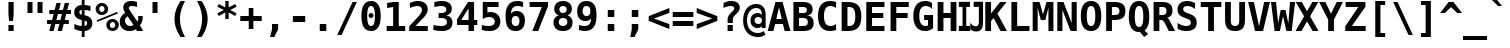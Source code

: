 SplineFontDB: 1.0
FontName: DejaVuSansMono-Bold
FullName: DejaVu Sans Mono Bold
FamilyName: DejaVu Sans Mono
Weight: Bold
Copyright: Copyright (c) 2003 by Bitstream, Inc. All Rights Reserved.\nDejaVu changes are in public domain\n
Version: 1.12
ItalicAngle: 0
UnderlinePosition: -221
UnderlineWidth: 246
Ascent: 1556
Descent: 492
Order2: 1
NeedsXUIDChange: 1
FSType: 4
PfmFamily: 17
TTFWeight: 700
TTFWidth: 5
Panose: 2 11 7 9 3 6 4 2 2 4
LineGap: 410
VLineGap: 0
OS2TypoAscent: 1556
OS2TypoDescent: -492
OS2TypoLinegap: 0
OS2WinAscent: 1901
OS2WinAOffset: 0
OS2WinDescent: 483
OS2WinDOffset: 0
HheadAscent: 1901
HheadAOffset: 0
HheadDescent: -483
HheadDOffset: 0
ScriptLang: 2
 1 DFLT 1 dflt 
 1 latn 1 dflt 
TtfTable: prep 1272
\,q1GFM@_V]=S0V]*#V?"1S+/[^AU/[^uXL7g$+R"1+9qZ8)NeA-9'%"0\j@"g;\DXqLo='*G<7
"0/=0"fhD$W=8s.Vi1eXrWB+7"K/,""fI:]VgnoIV'ZAC=TbNd"JmFIV#CIk1'=6c"/2AX"eknt
Tt(-M5lUt[T0WXR7g#AL".l&="eKK3SMC;;rWAYd".K&gRJm;U&d+IH"-sc+PPtZIrWA;^"-EKa
O(Ak+O*q+jN>)PV('BPT&-\%-",mcnMe4"6M_YBl$j2?B]*4&j",M_<"c0bmLk#V`L*["Y>m#jI
"GS3)KnKs?Kc'uG%g.HM"+pLSJRoArJMI=XIhN!9A-7;p"+HO<I:NG-;ZhAY*X-mG"+"Mi"aVp+
Go-X.Af_,#A-7&T"*XYGFE7lpEt&4lE@qE8rW@-m")qin"`SklD\rRoD7]shrW@"R>m5)W")WPk
ChY1!Cg@-Z5Qkk<");Nr"_tXOBgD\E"))9f"__EKB4`1gB4M*VAIo#W*Wosb"(_B5A,ZR>rW?SW
"(;*1?=X.C>8.6GrW?@="'RG^=Y16i=V_*A('@V<&d;A9"'./Z<W3)";[Wb.&-Gi="&_u3"]CWg
;,@f-;&071&-G`-"&;R$"\t?c9k4?"rW>gm"%l,u"\P'_8J;1sq?'7a"%I\@777dm7=>8+'*CT=
"$mD!5;E=)&Hb0Y%L##p"$AXQ"[!7s3su-O3>Vi[Q30-,$O&O,"$(l73"#gJ5Qj#((^2iW"#__D
"Z@2"2)H-R2+n$.1DC!L(]uQ."#;SJ"YsTj0eF"A0c1!H0,Qqi"Y`=H0,OdD/J84>*WmuF&Hsa!
""h"a5X5VY/1V57/.ht8\,lXq#m;b.%L"?n""Uk^^d&2/.L$4`.LlP1\,h+F<s0sF""4Z^-VFOg
,T$\3,Qf><(^23Y"!djZ"XFoe,8:5(*#&Q#1'8[B1^,$d"!@RV"X#W(*ubmt*uY5&)\`GsrW=/\
'EoL4!ur!W)]B@n)\`An\,q1G#m;.a&Hs'd!ueZN5X5VY)$g`V)%crg\,lXq<s0?S!uFT4('"sN
(7#%;2ZjaQ!tt\V"V^_7&i'P$&2FD$q?%9/&d8h%!tPlD"V6"`%KI+F%TifB#S.(J*WlfY%g<@_
!t,VA$31\B#R:bA#S."C\,jB1#m:J;$3^YC!sc=:J3XDD"pG;:"ptG:\,ek%"9f)6"h4R55T'\-
Q3.3j%0ZhT!s/o6!<<`9!?M=C&d&0E!G$nD!@oZN.k<,#.k<,#.k<,#.k<,#.k<,#.k<,#.k<,#
.k<,#.k<,#.k<,#.k<,#.k<,#.k<,#.k<,#.k<,#.k<,#.k<,#.k<,#.k<,#.k<,#.k<,#.k<,#
.k<,#.k<,#.k<,#.k<,#.k<,#.k<,#.k<,#.k<,#.k<,#.k<,#.k<,#.k<,#.k<,#.k<,#.k<,#
.k<,#.k<+M.k<,#.k<,#.k<,#.k<,#.k<,#.k<,#.k<,#.k<,#.k<,#.k<,#.k<,#.k<,#.k<,#
.k<,#.k<,#.k<,#.k<,#.k<,#.k<,#.k<,#.k<,#.k<,#.k<,#.k<,#.k<,#.k<,#.k<,#.k<,#
.k<,#.k<,#.k<+j
EndTtf
TtfTable: fpgm 139
[KZm<!s/K'/0GM.![UEKYWu&f+NR\//M++-,tVXO5Z(W+aB9Z</0GK/+KtiBYRPk#\GuS*=9KQH
=g/&LYQH0WYQQ6si?5?):p:CS+LqIO:fmi>"^/&5*3]Mk#iR?d92J_5YeW[q=Wo@JYQ?+>?plRt
92ers![Y&P,t14)+X&Eg778^-
EndTtf
TtfTable: cvt  386
!Aaa$!NlH_!4Dk/!!3-%!!3/g!DWW"!.+h&!@%Um!@%U_!@%UN!*fX8!@%Th!*fL*!!3-%!*fMJ
";q<S!@%V$!/U\b!@%UD!@%SL!!3.0!!3-%!!3-%":P9>!1!`r"5s5h!/1EK"3gq#!!3-%!:U&N
!mLe-!!30$!29Gp!.t9S!4i0-!13c!!3cIq!@7`?!5eg`!AOSG!A=Hu!:Tsi!A=K(!=Aif!+H&T
!)`g*!29Ih!6"s=!Mf`#!-88C"k<Uj!9!q,!:C$@"df:a"k<e,"n2M3!<`B&!$)9R"r%:e!:Bl+
!;Z[r!>5D/!5S["!b;C<".TB_!58YL!h'2."CM@?"CM@Z!!!#e!aGeR!h',J"CM81!8dtp!29IG
!1En+!!399!6kU)"AAgj!7:cH!!!!H!!3/#"#U7A"cW\F"cWO/!=/\S"k<Z;!.+^?!2Kef!074M
!'L;^!$M?g#GMD4!A=\-"muB<!-8,?'EA+5
EndTtf
TtfTable: maxp 32
!!*'"!=]$'!!`Km!!E9'!"],q!!`K("0Vk&!!<3%
EndTtf
LangName: 1033 "" "" "" "DejaVu Sans Mono Bold" "" "Version 1.12" "" "" "Stepan Roh and DejaVu fonts team" "" "" "http://dejavu.sourceforge.net" "" "Fonts are (c) Bitstream (see below). DejaVu changes are in public domain.+AAoACgAA-Bitstream Vera Fonts Copyright+AAoA-------------------------------+AAoACgAA-Copyright (c) 2003 by Bitstream, Inc. All Rights Reserved. Bitstream Vera is a trademark of Bitstream, Inc.+AAoACgAA-Permission is hereby granted, free of charge, to any person obtaining a copy of the fonts accompanying this license (+ACIA-Fonts+ACIA) and associated documentation files (the +ACIA-Font Software+ACIA), to reproduce and distribute the Font Software, including without limitation the rights to use, copy, merge, publish, distribute, and/or sell copies of the Font Software, and to permit persons to whom the Font Software is furnished to do so, subject to the following conditions:+AAoACgAA-The above copyright and trademark notices and this permission notice shall be included in all copies of one or more of the Font Software typefaces.+AAoACgAA-The Font Software may be modified, altered, or added to, and in particular the designs of glyphs or characters in the Fonts may be modified and additional glyphs or  or characters may be added to the Fonts, only if the fonts are renamed to names not containing either the words +ACIA-Bitstream+ACIA or the word +ACIA-Vera+ACIA.+AAoACgAA-This License becomes null and void to the extent applicable to Fonts or Font Software that has been modified and is distributed under the +ACIA-Bitstream Vera+ACIA names.+AAoACgAA-The Font Software may be sold as part of a larger software package but no copy of one or more of the Font Software typefaces may be sold by itself.+AAoACgAA-THE FONT SOFTWARE IS PROVIDED +ACIA-AS IS+ACIA, WITHOUT WARRANTY OF ANY KIND, EXPRESS OR IMPLIED, INCLUDING BUT NOT LIMITED TO ANY WARRANTIES OF MERCHANTABILITY, FITNESS FOR A PARTICULAR PURPOSE AND NONINFRINGEMENT OF COPYRIGHT, PATENT, TRADEMARK, OR OTHER RIGHT. IN NO EVENT SHALL BITSTREAM OR THE GNOME FOUNDATION BE LIABLE FOR ANY CLAIM, DAMAGES OR OTHER LIABILITY, INCLUDING ANY GENERAL, SPECIAL, INDIRECT, INCIDENTAL, OR CONSEQUENTIAL DAMAGES, WHETHER IN AN ACTION OF CONTRACT, TORT OR OTHERWISE, ARISING FROM, OUT OF THE USE OR INABILITY TO USE THE FONT SOFTWARE OR FROM OTHER DEALINGS IN THE FONT SOFTWARE.+AAoACgAA-Except as contained in this notice, the names of Gnome, the Gnome Foundation, and Bitstream Inc., shall not be used in advertising or otherwise to promote the sale, use or other dealings in this Font Software without prior written authorization from the Gnome Foundation or Bitstream Inc., respectively. For further information, contact: fonts at gnome dot org. +AAoA" "http://dejavu.sourceforge.net/wiki/index.php/License" 
Encoding: UnicodeBmp
UnicodeInterp: none
AntiAlias: 1
FitToEm: 1
BeginChars: 65554 872
StartChar: .notdef
Encoding: 0 -1 0
Width: 1233
Flags: W
TtfInstrs: 26
5R[e0!!^.<#R+Z="9:*neEemi&Cg'rlnAD>
EndTtf
Fore
104 -362 m 1,0,-1
 104 1444 l 1,1,-1
 1128 1444 l 1,2,-1
 1128 -362 l 1,3,-1
 104 -362 l 1,0,-1
219 -248 m 1,4,-1
 1014 -248 l 1,5,-1
 1014 1329 l 1,6,-1
 219 1329 l 1,7,-1
 219 -248 l 1,4,-1
EndSplineSet
EndChar
StartChar: space
Encoding: 32 32 3
Width: 1233
Flags: W
EndChar
StartChar: exclam
Encoding: 33 33 4
Width: 1233
Flags: W
TtfInstrs: 29
5Rdqu"CqQ>#6b,/"98c?e3*(Q3B8eo0BCp40E;(Q
EndTtf
Fore
483 283 m 1,0,-1
 750 283 l 1,1,-1
 750 0 l 1,2,-1
 483 0 l 1,3,-1
 483 283 l 1,0,-1
483 1493 m 1,4,-1
 750 1493 l 1,5,-1
 750 838 l 1,6,-1
 717 481 l 1,7,-1
 518 481 l 1,8,-1
 483 838 l 1,9,-1
 483 1493 l 1,4,-1
EndSplineSet
EndChar
StartChar: quotedbl
Encoding: 34 34 5
Width: 1233
Flags: W
TtfInstrs: 26
5RR_r"9;s<!!3?-#S>M0eBBWI&G/*/1,&\.
EndTtf
Fore
999 1493 m 1,0,-1
 999 938 l 1,1,-1
 743 938 l 1,2,-1
 743 1493 l 1,3,-1
 999 1493 l 1,0,-1
487 1493 m 1,4,-1
 487 938 l 1,5,-1
 231 938 l 1,6,-1
 231 1493 l 1,7,-1
 487 1493 l 1,4,-1
EndSplineSet
EndChar
StartChar: numbersign
Encoding: 35 35 6
Width: 1233
Flags: W
TtfInstrs: 74
5VO/o#A4,=)$L$^'a\Ld%grsY+!)FB)]BP0()%;m&.]6[$jm:H"U"o/!<=#B'Hdt:bSN8o!&$Ia
4?WO(4OcJU`%p[71,&\.
EndTtf
Fore
707 1470 m 1,0,-1
 612 1096 l 1,1,-1
 815 1096 l 1,2,-1
 909 1470 l 1,3,-1
 1133 1470 l 1,4,-1
 1036 1096 l 1,5,-1
 1229 1096 l 1,6,-1
 1229 881 l 1,7,-1
 983 881 l 1,8,-1
 909 588 l 1,9,-1
 1114 588 l 1,10,-1
 1114 373 l 1,11,-1
 856 373 l 1,12,-1
 762 0 l 1,13,-1
 541 0 l 1,14,-1
 635 373 l 1,15,-1
 430 373 l 1,16,-1
 336 0 l 1,17,-1
 115 0 l 1,18,-1
 209 373 l 1,19,-1
 2 373 l 1,20,-1
 2 588 l 1,21,-1
 262 588 l 1,22,-1
 336 881 l 1,23,-1
 117 881 l 1,24,-1
 117 1096 l 1,25,-1
 391 1096 l 1,26,-1
 485 1470 l 1,27,-1
 707 1470 l 1,0,-1
762 881 m 1,28,-1
 557 881 l 1,29,-1
 483 588 l 1,30,-1
 688 588 l 1,31,-1
 762 881 l 1,28,-1
EndSplineSet
EndChar
StartChar: dollar
Encoding: 36 36 7
Width: 1233
Flags: W
TtfInstrs: 80
5Uug>(b#S%,pXlEBHJ90',L[_+W_+H&0qB0!rr]B)ZqK2%Kc\P(CpTQ0G)_M4NnTsr5?ejr6E58
!&$IQ`\Qs;f#A9@mP<A5&JmG]
EndTtf
Fore
694 528 m 1,0,-1
 694 226 l 1,1,2
 757 235 757 235 792 274.5 c 128,-1,3
 827 314 827 314 827 375 c 0,4,5
 827 437 827 437 792.5 476.5 c 128,-1,6
 758 516 758 516 694 528 c 1,0,-1
553 817 m 1,7,-1
 553 1100 l 1,8,9
 491 1092 491 1092 459.5 1058.5 c 128,-1,10
 428 1025 428 1025 428 967 c 0,11,12
 428 910 428 910 459.5 872 c 128,-1,13
 491 834 491 834 553 817 c 1,7,-1
694 -301 m 1,14,-1
 553 -301 l 1,15,-1
 552 0 l 1,16,17
 465 3 465 3 370 26 c 128,-1,18
 275 49 275 49 172 92 c 1,19,-1
 172 354 l 1,20,21
 275 293 275 293 371.5 260 c 128,-1,22
 468 227 468 227 553 226 c 1,23,-1
 553 555 l 1,24,25
 356 594 356 594 260 689.5 c 128,-1,26
 164 785 164 785 164 942 c 0,27,28
 164 1109 164 1109 266 1208 c 128,-1,29
 368 1307 368 1307 553 1319 c 1,30,-1
 553 1556 l 1,31,-1
 694 1556 l 1,32,-1
 695 1319 l 1,33,34
 766 1315 766 1315 842.5 1301 c 128,-1,35
 919 1287 919 1287 999 1262 c 1,36,-1
 999 1006 l 1,37,38
 937 1046 937 1046 861 1070 c 128,-1,39
 785 1094 785 1094 694 1100 c 1,40,-1
 694 793 l 1,41,42
 891 762 891 762 991.5 658.5 c 128,-1,43
 1092 555 1092 555 1092 383 c 0,44,45
 1092 219 1092 219 983.5 114 c 128,-1,46
 875 9 875 9 695 0 c 1,47,-1
 694 -301 l 1,14,-1
EndSplineSet
EndChar
StartChar: percent
Encoding: 37 37 8
Width: 1233
Flags: W
TtfInstrs: 86
5V3ol-m'<8)A3?)CEF1)#n1SOC*,'D,oIUU+r_@0!%S0l0a&[8"9oA>+ojG2eAU_/lk&UAmL^'l
3=ula3ACLem`tOohX1sC&J@)93=ula3A:F5
EndTtf
Fore
33 1112 m 0,0,1
 33 1246 33 1246 126 1339 c 128,-1,2
 219 1432 219 1432 352 1432 c 0,3,4
 485 1432 485 1432 578.5 1338.5 c 128,-1,5
 672 1245 672 1245 672 1112 c 0,6,7
 672 979 672 979 578.5 886 c 128,-1,8
 485 793 485 793 352 793 c 0,9,10
 219 793 219 793 126 885.5 c 128,-1,11
 33 978 33 978 33 1112 c 0,0,1
352 1249 m 0,12,13
 295 1249 295 1249 255 1209.5 c 128,-1,14
 215 1170 215 1170 215 1112 c 0,15,16
 215 1054 215 1054 255 1014.5 c 128,-1,17
 295 975 295 975 352 975 c 0,18,19
 410 975 410 975 449.5 1014.5 c 128,-1,20
 489 1054 489 1054 489 1112 c 0,21,22
 489 1169 489 1169 449 1209 c 128,-1,23
 409 1249 409 1249 352 1249 c 0,12,13
86 561 m 1,24,-1
 1128 979 l 1,25,-1
 1169 883 l 1,26,-1
 121 465 l 1,27,-1
 86 561 l 1,24,-1
580 319 m 0,28,29
 580 453 580 453 672.5 546 c 128,-1,30
 765 639 765 639 899 639 c 0,31,32
 1031 639 1031 639 1125 545.5 c 128,-1,33
 1219 452 1219 452 1219 319 c 0,34,35
 1219 187 1219 187 1125 93.5 c 128,-1,36
 1031 0 1031 0 899 0 c 0,37,38
 765 0 765 0 672.5 92.5 c 128,-1,39
 580 185 580 185 580 319 c 0,28,29
897 457 m 0,40,41
 841 457 841 457 801.5 417 c 128,-1,42
 762 377 762 377 762 319 c 0,43,44
 762 261 762 261 801 221.5 c 128,-1,45
 840 182 840 182 897 182 c 0,46,47
 955 182 955 182 995.5 222 c 128,-1,48
 1036 262 1036 262 1036 319 c 0,49,50
 1036 376 1036 376 995 416.5 c 128,-1,51
 954 457 954 457 897 457 c 0,40,41
EndSplineSet
EndChar
StartChar: ampersand
Encoding: 38 38 9
Width: 1233
Flags: W
TtfInstrs: 169
5["3i!WrEO-n6Vo-nQtO/h7n^*&9<,2)[At0fU0o*$mQp-m]l;,60GI#ok0'0lS?>'6"S&(2se%
"*,h=,TnTi)'^.E*"iQ1!&tT/!=U)"&gR`8!=T/m&DY4jr5?Ot&FL,j3>"7`3>+>4&J@)9&ihZH
0BDipp?iL3mL^'l3=ula&JmG]92ept&.Zeo(HD^3%`o;!3<p*!aTi<t&JmH1+ohTC
EndTtf
Fore
870 72 m 1,0,1
 795 22 795 22 710.5 -3.5 c 128,-1,2
 626 -29 626 -29 539 -29 c 0,3,4
 315 -29 315 -29 176 102 c 128,-1,5
 37 233 37 233 37 442 c 0,6,7
 37 587 37 587 107.5 706 c 128,-1,8
 178 825 178 825 317 913 c 1,9,10
 267 991 267 991 243 1057.5 c 128,-1,11
 219 1124 219 1124 219 1184 c 0,12,13
 219 1346 219 1346 328 1433 c 128,-1,14
 437 1520 437 1520 643 1520 c 0,15,16
 716 1520 716 1520 786 1509 c 128,-1,17
 856 1498 856 1498 924 1477 c 1,18,-1
 924 1221 l 1,19,20
 860 1257 860 1257 794.5 1275.5 c 128,-1,21
 729 1294 729 1294 664 1294 c 0,22,23
 584 1294 584 1294 543 1266 c 128,-1,24
 502 1238 502 1238 502 1184 c 0,25,26
 502 1148 502 1148 532.5 1085 c 128,-1,27
 563 1022 563 1022 631 920 c 1,28,-1
 944 440 l 1,29,30
 965 478 965 478 976 527 c 128,-1,31
 987 576 987 576 987 633 c 0,32,33
 987 663 987 663 985 691.5 c 128,-1,34
 983 720 983 720 979 745 c 1,35,-1
 1214 745 l 1,36,-1
 1214 694 l 2,37,38
 1214 549 1214 549 1180 440.5 c 128,-1,39
 1146 332 1146 332 1073 246 c 1,40,-1
 1235 0 l 1,41,-1
 918 0 l 1,42,-1
 870 72 l 1,0,1
440 731 m 1,43,44
 374 688 374 688 340.5 628.5 c 128,-1,45
 307 569 307 569 307 496 c 0,46,47
 307 374 307 374 385.5 290.5 c 128,-1,48
 464 207 464 207 578 207 c 0,49,50
 606 207 606 207 635.5 213.5 c 128,-1,51
 665 220 665 220 693 232 c 0,52,53
 695 233 695 233 701 236 c 0,54,55
 730 250 730 250 748 262 c 1,56,-1
 440 731 l 1,43,44
EndSplineSet
EndChar
StartChar: quotesingle
Encoding: 39 39 10
Width: 1233
Flags: W
TtfInstrs: 17
[K-A="98K+&CeoY!"eeH0E;(Q
EndTtf
Fore
743 1493 m 1,0,-1
 743 938 l 1,1,-1
 487 938 l 1,2,-1
 487 1493 l 1,3,-1
 743 1493 l 1,0,-1
EndSplineSet
EndChar
StartChar: parenleft
Encoding: 40 40 11
Width: 1233
Flags: W
TtfInstrs: 30
5Rn!@!-A\[#64i,"onu?&CeWRlk)6<0`Vd_lnAD>
EndTtf
Fore
924 1554 m 1,0,1
 792 1315 792 1315 728 1091 c 128,-1,2
 664 867 664 867 664 643 c 0,3,4
 664 421 664 421 728 195.5 c 128,-1,5
 792 -30 792 -30 924 -270 c 1,6,-1
 696 -270 l 1,7,8
 537 -39 537 -39 460 185.5 c 128,-1,9
 383 410 383 410 383 643 c 0,10,11
 383 875 383 875 460.5 1100.5 c 128,-1,12
 538 1326 538 1326 696 1554 c 1,13,-1
 924 1554 l 1,0,1
EndSplineSet
EndChar
StartChar: parenright
Encoding: 41 41 12
Width: 1233
Flags: W
TtfInstrs: 30
5Rn$A!-A\U!=K/5"9Al?&CgWr1(cN,0`Vd_lnAD>
EndTtf
Fore
309 1554 m 1,0,-1
 537 1554 l 1,1,2
 695 1326 695 1326 772.5 1100.5 c 128,-1,3
 850 875 850 875 850 643 c 0,4,5
 850 410 850 410 773 185.5 c 128,-1,6
 696 -39 696 -39 537 -270 c 1,7,-1
 309 -270 l 1,8,9
 441 -30 441 -30 505 195.5 c 128,-1,10
 569 421 569 421 569 643 c 0,11,12
 569 867 569 867 505 1091 c 128,-1,13
 441 1315 441 1315 309 1554 c 1,0,-1
EndSplineSet
EndChar
StartChar: asterisk
Encoding: 42 42 13
Width: 1233
Flags: W
TtfInstrs: 74
5U[0Q$NL;<#mUS7":,)5&I]!I%W2mb$jm(C"q^q<!s/H5":GMF"qhKs4N'#14N&uk3=ul?3ACLF
o[H"A1;q*d(HE*E3A:F5
EndTtf
Fore
1108 1217 m 1,0,-1
 778 1044 l 1,1,-1
 1108 870 l 1,2,-1
 1032 729 l 1,3,-1
 700 913 l 1,4,-1
 700 569 l 1,5,-1
 528 569 l 1,6,-1
 528 913 l 1,7,-1
 197 729 l 1,8,-1
 121 870 l 1,9,-1
 453 1044 l 1,10,-1
 121 1217 l 1,11,-1
 197 1358 l 1,12,-1
 528 1176 l 1,13,-1
 528 1520 l 1,14,-1
 700 1520 l 1,15,-1
 700 1176 l 1,16,-1
 1032 1358 l 1,17,-1
 1108 1217 l 1,0,-1
EndSplineSet
EndChar
StartChar: plus
Encoding: 43 43 14
Width: 1233
Flags: W
TtfInstrs: 35
5S*o%!HnVO!t556!!ro<"q2'm4N..[`%_6'e3(\I4N&oR
EndTtf
Fore
735 1192 m 1,0,-1
 735 762 l 1,1,-1
 1165 762 l 1,2,-1
 1165 524 l 1,3,-1
 735 524 l 1,4,-1
 735 92 l 1,5,-1
 498 92 l 1,6,-1
 498 524 l 1,7,-1
 66 524 l 1,8,-1
 66 762 l 1,9,-1
 498 762 l 1,10,-1
 498 1192 l 1,11,-1
 735 1192 l 1,0,-1
EndSplineSet
EndChar
StartChar: comma
Encoding: 44 44 15
Width: 1233
Flags: W
TtfInstrs: 23
5RISnG6S-P!=Af2&Cg(%`%_6'r6-hp
EndTtf
Fore
461 367 m 1,0,-1
 774 367 l 1,1,-1
 774 96 l 1,2,-1
 578 -287 l 1,3,-1
 362 -287 l 1,4,-1
 461 96 l 1,5,-1
 461 367 l 1,0,-1
EndSplineSet
EndChar
StartChar: hyphen
Encoding: 45 45 16
Width: 1233
Flags: W
TtfInstrs: 16
[/^72!<<66eBBWI&CeoX
EndTtf
Fore
301 735 m 1,0,-1
 932 735 l 1,1,-1
 932 444 l 1,2,-1
 301 444 l 1,3,-1
 301 735 l 1,0,-1
EndSplineSet
EndChar
StartChar: period
Encoding: 46 46 17
Width: 1233
Flags: W
TtfInstrs: 16
[K(LQ!=Af0&Cg&$!&*[m
EndTtf
Fore
449 367 m 1,0,-1
 782 367 l 1,1,-1
 782 0 l 1,2,-1
 449 0 l 1,3,-1
 449 367 l 1,0,-1
EndSplineSet
EndChar
StartChar: slash
Encoding: 47 47 18
Width: 1233
Flags: W
TtfInstrs: 22
5R@JlA-;o5!WrQ:eATkT0`VdWbV0"s
EndTtf
Fore
899 1493 m 1,0,-1
 1120 1493 l 1,1,-1
 334 -190 l 1,2,-1
 113 -190 l 1,3,-1
 899 1493 l 1,0,-1
EndSplineSet
EndChar
StartChar: zero
Encoding: 48 48 19
Width: 1233
Flags: W
TtfInstrs: 292
5SsS0&pPQ.GT1NDE[2A1*X2Tc%1`sd$mZD^m-N6G&FM7Q&ENKM&FS&n0L51^!&"@+!\XX/">9p3
"tp37#VQK;$82cO!'^KK!^?cO"@!&S#!W>W#X8V[$9nno!)EVg!_WVg"A9"n#tkV$$WI1,"&oD"
"],D"#?1t.#uh7B!b;CD"CMC@#%.[H#\46P$D.<j!M9Fc".o^g#bMEq$D.^0!3ZF(!ilF("KMg/
$*+E:$buq]#/CKD!<3*"!riB&"TJZ*#6+r.#lb52$NCK50*!X+0*3d/0*Ep30*X'70*j3;0+'??
^Au"L^B2.P^BD:T^BVFX^BhR\^C%^`^];.N^]M:R^]_FV^]qRZ^^.^^^^@jb,[CFV
EndTtf
Fore
492 745 m 0,0,1
 492 798 492 798 528 834 c 128,-1,2
 564 870 564 870 616 870 c 0,3,4
 669 870 669 870 705 834 c 128,-1,5
 741 798 741 798 741 745 c 0,6,7
 741 693 741 693 705 657 c 128,-1,8
 669 621 669 621 616 621 c 0,9,10
 564 621 564 621 528 656.5 c 128,-1,11
 492 692 492 692 492 745 c 0,0,1
616 1270 m 0,12,13
 514 1270 514 1270 467 1145 c 128,-1,14
 420 1020 420 1020 420 745 c 0,15,16
 420 471 420 471 467 346 c 128,-1,17
 514 221 514 221 616 221 c 0,18,19
 719 221 719 221 766 346 c 128,-1,20
 813 471 813 471 813 745 c 0,21,22
 813 1020 813 1020 766 1145 c 128,-1,23
 719 1270 719 1270 616 1270 c 0,12,13
123 745 m 0,24,25
 123 1133 123 1133 246 1326.5 c 128,-1,26
 369 1520 369 1520 616 1520 c 0,27,28
 864 1520 864 1520 987 1327 c 128,-1,29
 1110 1134 1110 1134 1110 745 c 0,30,31
 1110 357 1110 357 987 164 c 128,-1,32
 864 -29 864 -29 616 -29 c 0,33,34
 369 -29 369 -29 246 164.5 c 128,-1,35
 123 358 123 358 123 745 c 0,24,25
EndSplineSet
EndChar
StartChar: one
Encoding: 49 49 20
Width: 1233
Flags: W
TtfInstrs: 36
5S=0D"9NfOA-W*Z#m^_F!rr?0&CeY:r5:;i0C1Idm*tAU
EndTtf
Fore
188 260 m 1,0,-1
 518 260 l 1,1,-1
 518 1229 l 1,2,-1
 211 1153 l 1,3,-1
 211 1419 l 1,4,-1
 520 1493 l 1,5,-1
 805 1493 l 1,6,-1
 805 260 l 1,7,-1
 1135 260 l 1,8,-1
 1135 0 l 1,9,-1
 188 0 l 1,10,-1
 188 260 l 1,0,-1
EndSplineSet
EndChar
StartChar: two
Encoding: 50 50 21
Width: 1233
Flags: W
TtfInstrs: 91
5VE*@";i!p)]T"t*<cTL,m=_\"9JQ7H4bE3GSG#qGQJ$N!"]J=!=B>R%1iUM*YA7fr9V57&J@):
3ACLem.BZ:lk'jj&J@)X92ept&-^/f(HD^(a]Tef
EndTtf
Fore
434 260 m 1,0,-1
 1063 260 l 1,1,-1
 1063 0 l 1,2,-1
 115 0 l 1,3,-1
 115 252 l 1,4,-1
 275 422 l 2,5,6
 560 725 560 725 621 795 c 0,7,8
 696 881 696 881 729 947.5 c 128,-1,9
 762 1014 762 1014 762 1079 c 0,10,11
 762 1179 762 1179 701.5 1233.5 c 128,-1,12
 641 1288 641 1288 530 1288 c 0,13,14
 451 1288 451 1288 352.5 1256.5 c 128,-1,15
 254 1225 254 1225 147 1165 c 1,16,-1
 147 1440 l 1,17,18
 254 1479 254 1479 356.5 1499.5 c 128,-1,19
 459 1520 459 1520 553 1520 c 0,20,21
 790 1520 790 1520 925.5 1409.5 c 128,-1,22
 1061 1299 1061 1299 1061 1108 c 0,23,24
 1061 1020 1061 1020 1031.5 943 c 128,-1,25
 1002 866 1002 866 930 772 c 0,26,27
 877 704 877 704 639 466 c 0,28,29
 510 337 510 337 434 260 c 1,0,-1
EndSplineSet
EndChar
StartChar: three
Encoding: 51 51 22
Width: 1233
Flags: W
TtfInstrs: 71
5UdHKDuq/.+*f)M*"7-&GmSF$DB*Zu.2E3l!!E<,&JHK')%?uT*t0S0r5?POm*tA6(HF2M&B*Z%
m.BWUme6&[mPus$
EndTtf
Fore
549 668 m 2,0,-1
 391 668 l 1,1,-1
 391 928 l 1,2,-1
 549 928 l 2,3,4
 659 928 659 928 719.5 971.5 c 128,-1,5
 780 1015 780 1015 780 1094 c 0,6,7
 780 1177 780 1177 719.5 1223.5 c 128,-1,8
 659 1270 659 1270 549 1270 c 0,9,10
 465 1270 465 1270 369 1249 c 128,-1,11
 273 1228 273 1228 170 1188 c 1,12,-1
 170 1456 l 1,13,14
 273 1487 273 1487 373 1503.5 c 128,-1,15
 473 1520 473 1520 565 1520 c 0,16,17
 801 1520 801 1520 933 1417 c 128,-1,18
 1065 1314 1065 1314 1065 1133 c 0,19,20
 1065 1000 1065 1000 989 915.5 c 128,-1,21
 913 831 913 831 772 805 c 1,22,23
 932 777 932 777 1016 677.5 c 128,-1,24
 1100 578 1100 578 1100 416 c 0,25,26
 1100 199 1100 199 961 85 c 128,-1,27
 822 -29 822 -29 557 -29 c 0,28,29
 444 -29 444 -29 334.5 -10 c 128,-1,30
 225 9 225 9 125 45 c 1,31,-1
 125 319 l 1,32,33
 219 272 219 272 328 247.5 c 128,-1,34
 437 223 437 223 557 223 c 0,35,36
 677 223 677 223 747 278.5 c 128,-1,37
 817 334 817 334 817 428 c 0,38,39
 817 543 817 543 747 605.5 c 128,-1,40
 677 668 677 668 549 668 c 2,0,-1
EndSplineSet
EndChar
StartChar: four
Encoding: 52 52 23
Width: 1233
Flags: W
TtfInstrs: 66
5T^"9!t>54!t?OV!t,?Y"T\^9#ltGA!"K8;"q:tL%M8R9e3*(Q&NMQG0BCVFlnT260M>>H#7q$[
#7q'\=X!hG
EndTtf
Fore
694 1165 m 1,0,-1
 317 575 l 1,1,-1
 694 575 l 1,2,-1
 694 1165 l 1,0,-1
668 1493 m 1,3,-1
 977 1493 l 1,4,-1
 977 575 l 1,5,-1
 1141 575 l 1,6,-1
 1141 322 l 1,7,-1
 977 322 l 1,8,-1
 977 0 l 1,9,-1
 694 0 l 1,10,-1
 694 322 l 1,11,-1
 102 322 l 1,12,-1
 102 608 l 1,13,-1
 668 1493 l 1,3,-1
EndSplineSet
EndChar
StartChar: five
Encoding: 53 53 24
Width: 1233
Flags: W
TtfInstrs: 60
5Tp78*?'/-&UG"6'R1&gGQ;7`EX*Wf!<<-:&IJsI&.BTkr5AO"`";>k!"d*0o^!.Wp?iLk`"G'a

EndTtf
Fore
193 1493 m 1,0,-1
 1004 1493 l 1,1,-1
 1004 1233 l 1,2,-1
 432 1233 l 1,3,-1
 432 956 l 1,4,5
 468 970 468 970 509 976.5 c 128,-1,6
 550 983 550 983 596 983 c 0,7,8
 818 983 818 983 956 843 c 128,-1,9
 1094 703 1094 703 1094 479 c 0,10,11
 1094 244 1094 244 944.5 107.5 c 128,-1,12
 795 -29 795 -29 537 -29 c 0,13,14
 441 -29 441 -29 343 -13 c 128,-1,15
 245 3 245 3 143 35 c 1,16,-1
 143 301 l 1,17,18
 226 260 226 260 313.5 239.5 c 128,-1,19
 401 219 401 219 489 219 c 0,20,21
 645 219 645 219 726 285.5 c 128,-1,22
 807 352 807 352 807 479 c 0,23,24
 807 596 807 596 726.5 666.5 c 128,-1,25
 646 737 646 737 512 737 c 0,26,27
 433 737 433 737 353.5 717.5 c 128,-1,28
 274 698 274 698 193 659 c 1,29,-1
 193 1493 l 1,0,-1
EndSplineSet
EndChar
StartChar: six
Encoding: 54 54 25
Width: 1233
Flags: W
TtfInstrs: 53
5TUR=HPQg4*"@3&Gn><HDB*[C$jdL`%20<U&0D<,&H(n]r9V?V!"e5`m.BWUmaged0E;(Q
EndTtf
Fore
643 748 m 0,0,1
 547 748 547 748 496.5 678.5 c 128,-1,2
 446 609 446 609 446 477 c 0,3,4
 446 346 446 346 496.5 276.5 c 128,-1,5
 547 207 547 207 643 207 c 0,6,7
 739 207 739 207 790.5 276.5 c 128,-1,8
 842 346 842 346 842 477 c 0,9,10
 842 608 842 608 790.5 678 c 128,-1,11
 739 748 739 748 643 748 c 0,0,1
1030 1458 m 1,12,-1
 1030 1190 l 1,13,14
 951 1235 951 1235 878.5 1257.5 c 128,-1,15
 806 1280 806 1280 739 1280 c 0,16,17
 579 1280 579 1280 495.5 1172.5 c 128,-1,18
 412 1065 412 1065 408 855 c 1,19,20
 455 920 455 920 528 952.5 c 128,-1,21
 601 985 601 985 700 985 c 0,22,23
 902 985 902 985 1012 857.5 c 128,-1,24
 1122 730 1122 730 1122 496 c 0,25,26
 1122 245 1122 245 998.5 107 c 128,-1,27
 875 -31 875 -31 651 -31 c 0,28,29
 378 -31 378 -31 254.5 152 c 128,-1,30
 131 335 131 335 131 743 c 0,31,32
 131 1131 131 1131 282 1324.5 c 128,-1,33
 433 1518 433 1518 735 1518 c 0,34,35
 805 1518 805 1518 879.5 1503 c 128,-1,36
 954 1488 954 1488 1030 1458 c 1,12,-1
EndSplineSet
EndChar
StartChar: seven
Encoding: 55 55 26
Width: 1233
Flags: W
TtfInstrs: 53
5T'_<!WrK+&d/@@,mAMnA-2u;!<`E4!"9)Dr9V?63B8eo0D+Tb92ept&-_G+&-_H(+ohTC
EndTtf
Fore
135 1493 m 1,0,-1
 1079 1493 l 1,1,-1
 1079 1284 l 1,2,-1
 573 0 l 1,3,-1
 272 0 l 1,4,-1
 758 1233 l 1,5,-1
 135 1233 l 1,6,-1
 135 1493 l 1,0,-1
EndSplineSet
EndChar
StartChar: eight
Encoding: 56 56 27
Width: 1233
Flags: W
TtfInstrs: 68
5U@6U!.-'tHQFbc&oJb2-SQAP#n-n]'+ZQ+'aYNm%0I7S+Ug%9r5@t"m*tA5mL_Gk&ihZH&B*Z%
lk&RrmQ!9]
EndTtf
Fore
616 666 m 0,0,1
 517 666 517 666 456 603.5 c 128,-1,2
 395 541 395 541 395 438 c 0,3,4
 395 335 395 335 456 272 c 128,-1,5
 517 209 517 209 616 209 c 0,6,7
 715 209 715 209 776.5 273 c 128,-1,8
 838 337 838 337 838 438 c 0,9,10
 838 541 838 541 777 603.5 c 128,-1,11
 716 666 716 666 616 666 c 0,0,1
397 791 m 1,12,13
 284 830 284 830 225 913.5 c 128,-1,14
 166 997 166 997 166 1118 c 0,15,16
 166 1304 166 1304 287 1412 c 128,-1,17
 408 1520 408 1520 616 1520 c 0,18,19
 825 1520 825 1520 946 1412 c 128,-1,20
 1067 1304 1067 1304 1067 1118 c 0,21,22
 1067 998 1067 998 1009 914.5 c 128,-1,23
 951 831 951 831 840 791 c 1,24,25
 964 753 964 753 1034 655 c 128,-1,26
 1104 557 1104 557 1104 420 c 0,27,28
 1104 205 1104 205 977 88 c 128,-1,29
 850 -29 850 -29 616 -29 c 0,30,31
 383 -29 383 -29 256 88 c 128,-1,32
 129 205 129 205 129 420 c 0,33,34
 129 558 129 558 200 656 c 128,-1,35
 271 754 271 754 397 791 c 1,12,13
428 1094 m 0,36,37
 428 1006 428 1006 478.5 954.5 c 128,-1,38
 529 903 529 903 616 903 c 0,39,40
 704 903 704 903 754.5 954.5 c 128,-1,41
 805 1006 805 1006 805 1094 c 0,42,43
 805 1181 805 1181 754.5 1231.5 c 128,-1,44
 704 1282 704 1282 616 1282 c 0,45,46
 530 1282 530 1282 479 1231 c 128,-1,47
 428 1180 428 1180 428 1094 c 0,36,37
EndSplineSet
EndChar
StartChar: nine
Encoding: 57 57 28
Width: 1233
Flags: W
TtfInstrs: 55
5T^4KHO9e"!-n]o(().1&8i8(,mP#%&/,KQ+qY7m,nU"@`;Jug0`VdGo^'L-me6&[mPus$
EndTtf
Fore
203 20 m 1,0,-1
 203 289 l 1,1,2
 282 243 282 243 354.5 221 c 128,-1,3
 427 199 427 199 494 199 c 0,4,5
 653 199 653 199 736.5 305.5 c 128,-1,6
 820 412 820 412 825 624 c 1,7,8
 778 559 778 559 705 526.5 c 128,-1,9
 632 494 632 494 532 494 c 0,10,11
 331 494 331 494 221 621.5 c 128,-1,12
 111 749 111 749 111 983 c 0,13,14
 111 1233 111 1233 234 1370 c 128,-1,15
 357 1507 357 1507 582 1507 c 0,16,17
 855 1507 855 1507 978.5 1324.5 c 128,-1,18
 1102 1142 1102 1142 1102 735 c 0,19,20
 1102 348 1102 348 951 154.5 c 128,-1,21
 800 -39 800 -39 498 -39 c 0,22,23
 428 -39 428 -39 353.5 -24 c 128,-1,24
 279 -9 279 -9 203 20 c 1,0,-1
590 741 m 0,25,26
 685 741 685 741 735.5 810.5 c 128,-1,27
 786 880 786 880 786 1012 c 0,28,29
 786 1143 786 1143 735.5 1212.5 c 128,-1,30
 685 1282 685 1282 590 1282 c 0,31,32
 494 1282 494 1282 442.5 1212.5 c 128,-1,33
 391 1143 391 1143 391 1012 c 0,34,35
 391 881 391 881 442.5 811 c 128,-1,36
 494 741 494 741 590 741 c 0,25,26
EndSplineSet
EndChar
StartChar: colon
Encoding: 58 58 29
Width: 1233
Flags: W
TtfInstrs: 26
5R[^<!!IKM"T\r5!!j.c4R=gX!&*]glnAD>
EndTtf
Fore
449 1063 m 1,0,-1
 782 1063 l 1,1,-1
 782 698 l 1,2,-1
 449 698 l 1,3,-1
 449 1063 l 1,0,-1
449 367 m 1,4,-1
 782 367 l 1,5,-1
 782 0 l 1,6,-1
 449 0 l 1,7,-1
 449 367 l 1,4,-1
EndSplineSet
EndChar
StartChar: semicolon
Encoding: 59 59 30
Width: 1233
Flags: W
TtfInstrs: 34
5S+3F"p4jL"ptG8#6>/9!"':e4R=iY`%_6'`;IgjmP"V@
EndTtf
Fore
449 367 m 1,0,-1
 782 367 l 1,1,-1
 782 96 l 1,2,-1
 586 -287 l 1,3,-1
 371 -287 l 1,4,-1
 449 96 l 1,5,-1
 449 367 l 1,0,-1
449 1063 m 1,6,-1
 782 1063 l 1,7,-1
 782 698 l 1,8,-1
 449 698 l 1,9,-1
 449 1063 l 1,6,-1
EndSplineSet
EndChar
StartChar: less
Encoding: 60 60 31
Width: 1233
Flags: W
TtfInstrs: 31
5S+)%!W`9)!sSu2!WWr<'F,3IlnURU!"dZ((HF/L
EndTtf
Fore
1145 926 m 1,0,-1
 350 641 l 1,1,-1
 1145 358 l 1,2,-1
 1145 109 l 1,3,-1
 88 524 l 1,4,-1
 88 760 l 1,5,-1
 1145 1176 l 1,6,-1
 1145 926 l 1,0,-1
EndSplineSet
EndChar
StartChar: equal
Encoding: 61 61 32
Width: 1233
Flags: W
TtfInstrs: 29
5Rmp?"p/rJ#R(5D"99,A&H"ZW1,/b?eEk]O0E;(Q
EndTtf
Fore
88 532 m 1,0,-1
 1145 532 l 1,1,-1
 1145 295 l 1,2,-1
 88 295 l 1,3,-1
 88 532 l 1,0,-1
88 987 m 1,4,-1
 1145 987 l 1,5,-1
 1145 752 l 1,6,-1
 88 752 l 1,7,-1
 88 987 l 1,4,-1
EndSplineSet
EndChar
StartChar: greater
Encoding: 62 62 33
Width: 1233
Flags: W
TtfInstrs: 31
5S+,'!s/H+"9A`3!Ykh<'F,3I4R>'_!"dZ((HF/L
EndTtf
Fore
88 926 m 1,0,-1
 88 1176 l 1,1,-1
 1145 760 l 1,2,-1
 1145 524 l 1,3,-1
 88 109 l 1,4,-1
 88 358 l 1,5,-1
 883 641 l 1,6,-1
 88 926 l 1,0,-1
EndSplineSet
EndChar
StartChar: question
Encoding: 63 63 34
Width: 1233
Flags: W
TtfInstrs: 113
5WB,P$jn$r#QY/:*Zc=J,T[6r":?._"99*I'G+poD?'_Y)@ZuR!$3%%%13+9%2Kiq"9AN,!$r3+
4R=iQeEdb[3>"7a3=ula&J@)Y!&)Rgm*tA5`=Y*j(HF0B;cj89%`o;!3<p&9&JmH1+ohTC
EndTtf
Fore
440 283 m 1,0,-1
 707 283 l 1,1,-1
 707 0 l 1,2,-1
 440 0 l 1,3,-1
 440 283 l 1,0,-1
707 401 m 1,4,-1
 440 401 l 1,5,-1
 440 555 l 2,6,7
 440 654 440 654 471 724 c 128,-1,8
 502 794 502 794 582 872 c 2,9,-1
 672 961 l 2,10,11
 735 1022 735 1022 757.5 1062 c 128,-1,12
 780 1102 780 1102 780 1145 c 0,13,14
 780 1212 780 1212 734 1246 c 128,-1,15
 688 1280 688 1280 596 1280 c 0,16,17
 512 1280 512 1280 420.5 1244.5 c 128,-1,18
 329 1209 329 1209 233 1139 c 1,19,-1
 233 1407 l 1,20,21
 331 1463 331 1463 431.5 1491.5 c 128,-1,22
 532 1520 532 1520 633 1520 c 0,23,24
 835 1520 835 1520 950 1426 c 128,-1,25
 1065 1332 1065 1332 1065 1167 c 0,26,27
 1065 1091 1065 1091 1031 1025.5 c 128,-1,28
 997 960 997 960 903 868 c 2,29,-1
 815 782 l 2,30,31
 747 716 747 716 728 674 c 128,-1,32
 709 632 709 632 709 571 c 0,33,34
 709 562 709 562 708.5 550 c 128,-1,35
 708 538 708 538 707 524 c 1,36,-1
 707 401 l 1,4,-1
EndSplineSet
EndChar
StartChar: at
Encoding: 64 64 35
Width: 1233
Flags: W
TtfInstrs: 93
5VXZ;,T7I$%L`X_1]r+A$%*-nI4$:f.i3UTHn-p/-R]B'"r@sR(E*`!$ksj$$naCKeAV:'&FM=A
&FL,C3B8eo&CeYrlk'07rP\+8mQ!9>&igO:3=ula0E;(Q
EndTtf
Fore
973 545 m 0,0,1
 973 658 973 658 922 722 c 128,-1,2
 871 786 871 786 782 786 c 0,3,4
 693 786 693 786 642.5 722 c 128,-1,5
 592 658 592 658 592 545 c 0,6,7
 592 431 592 431 642.5 367 c 128,-1,8
 693 303 693 303 782 303 c 0,9,10
 871 303 871 303 922 367 c 128,-1,11
 973 431 973 431 973 545 c 0,0,1
1159 135 m 1,12,-1
 963 135 l 1,13,-1
 963 217 l 1,14,15
 925 164 925 164 873.5 139.5 c 128,-1,16
 822 115 822 115 750 115 c 0,17,18
 586 115 586 115 485.5 233 c 128,-1,19
 385 351 385 351 385 545 c 0,20,21
 385 738 385 738 485 855.5 c 128,-1,22
 585 973 585 973 750 973 c 0,23,24
 821 973 821 973 875 948.5 c 128,-1,25
 929 924 929 924 963 877 c 1,26,-1
 963 918 l 2,27,28
 963 1054 963 1054 888.5 1128 c 128,-1,29
 814 1202 814 1202 676 1202 c 0,30,31
 468 1202 468 1202 336.5 1019 c 128,-1,32
 205 836 205 836 205 543 c 0,33,34
 205 236 205 236 357 54.5 c 128,-1,35
 509 -127 509 -127 762 -127 c 0,36,37
 842 -127 842 -127 917 -103.5 c 128,-1,38
 992 -80 992 -80 1061 -33 c 1,39,-1
 1153 -209 l 1,40,41
 1072 -264 1072 -264 976.5 -291.5 c 128,-1,42
 881 -319 881 -319 772 -319 c 0,43,44
 422 -319 422 -319 214 -86 c 128,-1,45
 6 147 6 147 6 543 c 0,46,47
 6 930 6 930 193 1162.5 c 128,-1,48
 380 1395 380 1395 688 1395 c 0,49,50
 906 1395 906 1395 1032.5 1263.5 c 128,-1,51
 1159 1132 1159 1132 1159 905 c 2,52,-1
 1159 135 l 1,12,-1
EndSplineSet
EndChar
StartChar: A
Encoding: 65 65 36
Width: 1233
Flags: W
TtfInstrs: 188
5W\rH!!EH.!X/]3"U##5"U"i5!t##0!!<<1#m1M?$3LV]!!<I>!Ib,]#mCV@#6k;5!W`9-"WIdc
$P;ss(HF2M00J=nlk2<492ept&-^/\"j$u\#g!;_"j$u\"j$uQaTi!k#7q0_=X!l>YR+9%YR4?6
=M4\Bs1eU8!"/c7!'iLU2`Or*/.V^\!<<0T!AFR/#;?Dg!!*T3"9Su62$#`>3X7MJErgXiJ,t]4
ZiRc?%UB'?
EndTtf
Fore
616 1223 m 1,0,-1
 477 612 l 1,1,-1
 756 612 l 1,2,-1
 616 1223 l 1,0,-1
436 1493 m 1,3,-1
 797 1493 l 1,4,-1
 1200 0 l 1,5,-1
 905 0 l 1,6,-1
 813 369 l 1,7,-1
 418 369 l 1,8,-1
 328 0 l 1,9,-1
 33 0 l 1,10,-1
 436 1493 l 1,3,-1
EndSplineSet
EndChar
StartChar: B
Encoding: 66 66 37
Width: 1233
Flags: W
TtfInstrs: 62
5U73IBF5&Z&nD#V$@j39"WnBi$O?e<!"KMT"V2Ro#lkJK*?c!lln\M*eEdb`3>"8+!&*F"o^!.W
3A:F5
EndTtf
Fore
410 678 m 1,0,-1
 410 236 l 1,1,-1
 606 236 l 2,2,3
 747 236 747 236 803.5 284 c 128,-1,4
 860 332 860 332 860 451 c 0,5,6
 860 572 860 572 801 625 c 128,-1,7
 742 678 742 678 606 678 c 2,8,-1
 410 678 l 1,0,-1
410 1260 m 1,9,-1
 410 913 l 1,10,-1
 606 913 l 2,11,12
 718 913 718 913 765.5 953 c 128,-1,13
 813 993 813 993 813 1085 c 0,14,15
 813 1177 813 1177 764.5 1218.5 c 128,-1,16
 716 1260 716 1260 606 1260 c 2,17,-1
 410 1260 l 1,9,-1
125 1495 m 1,18,-1
 606 1495 l 2,19,20
 855 1495 855 1495 980.5 1400.5 c 128,-1,21
 1106 1306 1106 1306 1106 1118 c 0,22,23
 1106 974 1106 974 1032 893 c 128,-1,24
 958 812 958 812 815 799 c 1,25,26
 986 782 986 782 1072.5 684 c 128,-1,27
 1159 586 1159 586 1159 410 c 0,28,29
 1159 194 1159 194 1029 97 c 128,-1,30
 899 0 899 0 606 0 c 2,31,-1
 125 0 l 1,32,-1
 125 1495 l 1,18,-1
EndSplineSet
EndChar
StartChar: C
Encoding: 67 67 38
Width: 1233
Flags: W
TtfInstrs: 46
5T1Mk!,iWl!tBeiD\-joD?Fnt'-Rba*sN]'&H(lMlnJJOjRhg2lk&UYmP"V@
EndTtf
Fore
1081 43 m 1,0,1
 1011 7 1011 7 934 -11 c 128,-1,2
 857 -29 857 -29 772 -29 c 0,3,4
 470 -29 470 -29 311 170 c 128,-1,5
 152 369 152 369 152 745 c 0,6,7
 152 1122 152 1122 311 1321 c 128,-1,8
 470 1520 470 1520 772 1520 c 0,9,10
 857 1520 857 1520 935 1502 c 128,-1,11
 1013 1484 1013 1484 1081 1448 c 1,12,-1
 1081 1120 l 1,13,14
 1005 1190 1005 1190 933.5 1222.5 c 128,-1,15
 862 1255 862 1255 786 1255 c 0,16,17
 624 1255 624 1255 541.5 1126.5 c 128,-1,18
 459 998 459 998 459 745 c 0,19,20
 459 493 459 493 541.5 364.5 c 128,-1,21
 624 236 624 236 786 236 c 0,22,23
 862 236 862 236 933.5 268.5 c 128,-1,24
 1005 301 1005 301 1081 371 c 1,25,-1
 1081 43 l 1,0,1
EndSplineSet
EndChar
StartChar: D
Encoding: 68 68 39
Width: 1233
Flags: W
TtfInstrs: 40
5SX9<$"O'U&-r=K$315Q%3>K[#pKunr9X@J&NMj33ACLem.BWu
EndTtf
Fore
432 1227 m 1,0,-1
 432 266 l 1,1,-1
 512 266 l 2,2,3
 686 266 686 266 760 375.5 c 128,-1,4
 834 485 834 485 834 748 c 0,5,6
 834 1009 834 1009 760 1118 c 128,-1,7
 686 1227 686 1227 512 1227 c 2,8,-1
 432 1227 l 1,0,-1
137 1493 m 1,9,-1
 453 1493 l 2,10,11
 819 1493 819 1493 980 1318.5 c 128,-1,12
 1141 1144 1141 1144 1141 748 c 0,13,14
 1141 351 1141 351 980 175.5 c 128,-1,15
 819 0 819 0 453 0 c 2,16,-1
 137 0 l 1,17,-1
 137 1493 l 1,9,-1
EndSplineSet
EndChar
StartChar: E
Encoding: 69 69 40
Width: 1233
Flags: W
TtfInstrs: 42
5Sj]F"pAlHA.!8[J,fg!!rsDL"V1VR$kW@'1Aj8q0`Wlfm.BWUmP"V@
EndTtf
Fore
1098 0 m 1,0,-1
 168 0 l 1,1,-1
 168 1493 l 1,2,-1
 1098 1493 l 1,3,-1
 1098 1233 l 1,4,-1
 463 1233 l 1,5,-1
 463 911 l 1,6,-1
 1038 911 l 1,7,-1
 1038 651 l 1,8,-1
 463 651 l 1,9,-1
 463 260 l 1,10,-1
 1098 260 l 1,11,-1
 1098 0 l 1,0,-1
EndSplineSet
EndChar
StartChar: F
Encoding: 70 70 41
Width: 1233
Flags: W
TtfInstrs: 37
5SO??!W[0FA-.8c"![df"T],=*"!8Tln\M"0`Wlfo^!.W0E;(Q
EndTtf
Fore
1112 1233 m 1,0,-1
 477 1233 l 1,1,-1
 477 911 l 1,2,-1
 1055 911 l 1,3,-1
 1055 651 l 1,4,-1
 477 651 l 1,5,-1
 477 0 l 1,6,-1
 182 0 l 1,7,-1
 182 1493 l 1,8,-1
 1112 1493 l 1,9,-1
 1112 1233 l 1,0,-1
EndSplineSet
EndChar
StartChar: G
Encoding: 71 71 42
Width: 1233
Flags: W
TtfInstrs: 83
5Tp+."WI^JE!%%u#SM\#D\[4$D?t8(!WXMY"<JC'$QU9"r9X@"r5:;i&ENKMo^!.geF!n]3>"8*
5S>.?*s7Q*NroLq!=o5B!tPM;>le42
EndTtf
Fore
872 270 m 1,0,-1
 872 555 l 1,1,-1
 670 555 l 1,2,-1
 670 803 l 1,3,-1
 1130 803 l 1,4,-1
 1130 119 l 1,5,6
 1045 46 1045 46 942.5 8.5 c 128,-1,7
 840 -29 840 -29 723 -29 c 0,8,9
 433 -29 433 -29 275 172.5 c 128,-1,10
 117 374 117 374 117 745 c 0,11,12
 117 1122 117 1122 276.5 1321 c 128,-1,13
 436 1520 436 1520 737 1520 c 0,14,15
 827 1520 827 1520 914 1494.5 c 128,-1,16
 1001 1469 1001 1469 1077 1421 c 1,17,-1
 1077 1094 l 1,18,19
 1015 1174 1015 1174 934.5 1214.5 c 128,-1,20
 854 1255 854 1255 758 1255 c 0,21,22
 590 1255 590 1255 507 1128.5 c 128,-1,23
 424 1002 424 1002 424 745 c 0,24,25
 424 496 424 496 504 366 c 128,-1,26
 584 236 584 236 737 236 c 0,27,28
 783 236 783 236 817 244.5 c 128,-1,29
 851 253 851 253 872 270 c 1,0,-1
EndSplineSet
EndChar
StartChar: H
Encoding: 72 72 43
Width: 1233
Flags: W
TtfInstrs: 38
5SOKC!e:CRA-rMG!tPPW#ltP:+q,%\ln\M*1,/b^4QJ9ilnAD>
EndTtf
Fore
137 1493 m 1,0,-1
 432 1493 l 1,1,-1
 432 924 l 1,2,-1
 801 924 l 1,3,-1
 801 1493 l 1,4,-1
 1096 1493 l 1,5,-1
 1096 0 l 1,6,-1
 801 0 l 1,7,-1
 801 664 l 1,8,-1
 432 664 l 1,9,-1
 432 0 l 1,10,-1
 137 0 l 1,11,-1
 137 1493 l 1,0,-1
EndSplineSet
EndChar
StartChar: I
Encoding: 73 73 44
Width: 1233
Flags: W
TtfInstrs: 35
5S4(uDujJU"`O\N!X'#>!"',GeAO-?`%j%I0C1IdlnU6p
EndTtf
Fore
172 1233 m 1,0,-1
 172 1493 l 1,1,-1
 1061 1493 l 1,2,-1
 1061 1233 l 1,3,-1
 764 1233 l 1,4,-1
 764 260 l 1,5,-1
 1061 260 l 1,6,-1
 1061 0 l 1,7,-1
 172 0 l 1,8,-1
 172 260 l 1,9,-1
 469 260 l 1,10,-1
 469 1233 l 1,11,-1
 172 1233 l 1,0,-1
EndSplineSet
EndChar
StartChar: J
Encoding: 74 74 45
Width: 1233
Flags: W
TtfInstrs: 46
5T't8#Q]JVDZk"i#]L,]%rr9h#7h1a!#uU_r;?K20`VdGo^!.Wp?iMQ3A:F5
EndTtf
Fore
109 74 m 1,0,-1
 109 416 l 1,1,2
 195 328 195 328 292.5 282 c 128,-1,3
 390 236 390 236 489 236 c 0,4,5
 605 236 605 236 659 294 c 128,-1,6
 713 352 713 352 713 479 c 2,7,-1
 713 1233 l 1,8,-1
 352 1233 l 1,9,-1
 352 1493 l 1,10,-1
 1008 1493 l 1,11,-1
 1008 479 l 2,12,13
 1008 206 1008 206 893.5 88.5 c 128,-1,14
 779 -29 779 -29 516 -29 c 0,15,16
 421 -29 421 -29 317.5 -3 c 128,-1,17
 214 23 214 23 109 74 c 1,0,-1
EndSplineSet
EndChar
StartChar: K
Encoding: 75 75 46
Width: 1233
Flags: W
TtfInstrs: 97
5ViZP#R(D9#6kA9#m157#7(D5"U5,3!s/T-!s0bS"Tec.!+ZE@#R:M9"9nl5!=o/N$kW@'1(_5;
3ACLe4QJ763A=*)=9fB@aTi@_aTi*n#6`-R&-^/\&.$B\+ohTC
EndTtf
Fore
117 1493 m 1,0,-1
 412 1493 l 1,1,-1
 412 903 l 1,2,-1
 874 1493 l 1,3,-1
 1208 1493 l 1,4,-1
 737 905 l 1,5,-1
 1225 0 l 1,6,-1
 897 0 l 1,7,-1
 543 672 l 1,8,-1
 412 506 l 1,9,-1
 412 0 l 1,10,-1
 117 0 l 1,11,-1
 117 1493 l 1,0,-1
EndSplineSet
EndChar
StartChar: L
Encoding: 76 76 47
Width: 1233
Flags: W
TtfInstrs: 24
5R[a6!Fu03%g3gO*!QuPm-HG,0BDIR
EndTtf
Fore
225 0 m 1,0,-1
 225 1493 l 1,1,-1
 520 1493 l 1,2,-1
 520 260 l 1,3,-1
 1151 260 l 1,4,-1
 1151 0 l 1,5,-1
 225 0 l 1,0,-1
EndSplineSet
EndChar
StartChar: M
Encoding: 77 77 48
Width: 1233
Flags: W
TtfInstrs: 179
5V*0B!s/]0!s/f1!W`T/!WaSS#6Fu-#Qk';$O$hB!s/K,$3hdZ*XX1n*"<JWm/62^(HF2M00J;N
`"<eG0M>>H#7q'\#7q$[#7q$[#7q'\=X(/4#lt'45Z/*u%ga0V*s*km4T[hR57*)HJ-)nZY6r#L
^BtGt!?_Cl""sa8!AFO6"$ZmA!It3."-3P>$%N>D!M9IY#b)-r!NQ<s#cn?;!P\`F#eC<\>l\.1
EndTtf
Fore
86 1493 m 1,0,-1
 438 1493 l 1,1,-1
 616 838 l 1,2,-1
 793 1493 l 1,3,-1
 1147 1493 l 1,4,-1
 1147 0 l 1,5,-1
 893 0 l 1,6,-1
 893 1196 l 1,7,-1
 735 543 l 1,8,-1
 500 543 l 1,9,-1
 340 1196 l 1,10,-1
 340 0 l 1,11,-1
 86 0 l 1,12,-1
 86 1493 l 1,0,-1
EndSplineSet
EndChar
StartChar: N
Encoding: 78 78 49
Width: 1233
Flags: W
TtfInstrs: 83
5TC"0!W`?,#6lIZ!WrF5#R(D5#6H4T*sX+m*=<AUm/62^3B8eo00J;N3B8cd;cj89"N^l["Nadj
ZA/G]!F7r!&-;k="r./o!Jq!`>l\.1
EndTtf
Fore
119 1493 m 1,0,-1
 436 1493 l 1,1,-1
 852 408 l 1,2,-1
 852 1493 l 1,3,-1
 1112 1493 l 1,4,-1
 1112 0 l 1,5,-1
 797 0 l 1,6,-1
 379 1085 l 1,7,-1
 379 0 l 1,8,-1
 119 0 l 1,9,-1
 119 1493 l 1,0,-1
EndSplineSet
EndChar
StartChar: O
Encoding: 79 79 50
Width: 1233
Flags: W
TtfInstrs: 35
5SF?@'``1`DA@1/#pBp&"!J(#(_HW3r9Q-<&ENKM&FM4P
EndTtf
Fore
616 1255 m 0,0,1
 503 1255 503 1255 451 1134.5 c 128,-1,2
 399 1014 399 1014 399 745 c 0,3,4
 399 477 399 477 451 356.5 c 128,-1,5
 503 236 503 236 616 236 c 0,6,7
 730 236 730 236 782 356.5 c 128,-1,8
 834 477 834 477 834 745 c 0,9,10
 834 1014 834 1014 782 1134.5 c 128,-1,11
 730 1255 730 1255 616 1255 c 0,0,1
92 745 m 0,12,13
 92 1128 92 1128 224.5 1324 c 128,-1,14
 357 1520 357 1520 616 1520 c 0,15,16
 876 1520 876 1520 1008.5 1324 c 128,-1,17
 1141 1128 1141 1128 1141 745 c 0,18,19
 1141 363 1141 363 1008.5 167 c 128,-1,20
 876 -29 876 -29 616 -29 c 0,21,22
 357 -29 357 -29 224.5 167 c 128,-1,23
 92 363 92 363 92 745 c 0,12,13
EndSplineSet
EndChar
StartChar: P
Encoding: 80 80 51
Width: 1233
Flags: W
TtfInstrs: 44
5SjH?&--YUA.f.L&./C@+UoM*!"TAU'G13/1ApJN3B9)[0`Wm!m*tAU
EndTtf
Fore
457 1245 m 1,0,-1
 457 807 l 1,1,-1
 578 807 l 2,2,3
 723 807 723 807 781.5 856 c 128,-1,4
 840 905 840 905 840 1026 c 0,5,6
 840 1147 840 1147 781.5 1196 c 128,-1,7
 723 1245 723 1245 578 1245 c 2,8,-1
 457 1245 l 1,0,-1
162 1493 m 1,9,-1
 567 1493 l 2,10,11
 876 1493 876 1493 1011.5 1383 c 128,-1,12
 1147 1273 1147 1273 1147 1026 c 0,13,14
 1147 779 1147 779 1011.5 669 c 128,-1,15
 876 559 876 559 567 559 c 2,16,-1
 457 559 l 1,17,-1
 457 0 l 1,18,-1
 162 0 l 1,19,-1
 162 1493 l 1,9,-1
EndSplineSet
EndChar
StartChar: Q
Encoding: 81 81 52
Width: 1233
Flags: W
TtfInstrs: 60
5Tg%J&.oEi&K#Hh&o\.p"!/$c%g*4?'cS;)*Yfh&-QWism/62^3>!&f0`Vd'o^!.W`=b0D3>+>+

EndTtf
Fore
656 -23 m 1,0,1
 642 -26 642 -26 632.5 -27.5 c 128,-1,2
 623 -29 623 -29 614 -29 c 0,3,4
 357 -29 357 -29 224.5 167 c 128,-1,5
 92 363 92 363 92 745 c 0,6,7
 92 1128 92 1128 224.5 1324 c 128,-1,8
 357 1520 357 1520 616 1520 c 0,9,10
 876 1520 876 1520 1008.5 1324 c 128,-1,11
 1141 1128 1141 1128 1141 745 c 0,12,13
 1141 482 1141 482 1078 304.5 c 128,-1,14
 1015 127 1015 127 895 51 c 1,15,-1
 1081 -131 l 1,16,-1
 879 -281 l 1,17,-1
 656 -23 l 1,0,1
616 1255 m 0,18,19
 503 1255 503 1255 451 1134.5 c 128,-1,20
 399 1014 399 1014 399 745 c 0,21,22
 399 477 399 477 451 356.5 c 128,-1,23
 503 236 503 236 616 236 c 0,24,25
 730 236 730 236 782 356.5 c 128,-1,26
 834 477 834 477 834 745 c 0,27,28
 834 1014 834 1014 782 1134.5 c 128,-1,29
 730 1255 730 1255 616 1255 c 0,18,19
EndSplineSet
EndChar
StartChar: R
Encoding: 82 82 53
Width: 1233
Flags: W
TtfInstrs: 102
5W/rU#R:J?"p4u1"U"r1,mFJP('=[TE!d>!%V,tN!!NH,&fhbq"p>GT$Nq@k&g%hr%h0^(&H(lM
r9V?6&igag&JmG^!&$J,m*tA73>+=b3A=*)=9fB@aTi@\aUo=L=X!hG
EndTtf
Fore
807 705 m 1,0,1
 851 696 851 696 883.5 663.5 c 128,-1,2
 916 631 916 631 963 537 c 2,3,-1
 1233 0 l 1,4,-1
 909 0 l 1,5,-1
 729 377 l 2,6,7
 721 393 721 393 708 421 c 0,8,9
 629 590 629 590 522 590 c 2,10,-1
 428 590 l 1,11,-1
 428 0 l 1,12,-1
 133 0 l 1,13,-1
 133 1493 l 1,14,-1
 559 1493 l 2,15,16
 847 1493 847 1493 972.5 1391 c 128,-1,17
 1098 1289 1098 1289 1098 1059 c 0,18,19
 1098 905 1098 905 1023 814 c 128,-1,20
 948 723 948 723 807 705 c 1,0,1
428 1245 m 1,21,-1
 428 838 l 1,22,-1
 567 838 l 2,23,24
 688 838 688 838 740.5 885.5 c 128,-1,25
 793 933 793 933 793 1042 c 0,26,27
 793 1151 793 1151 741 1198 c 128,-1,28
 689 1245 689 1245 567 1245 c 2,29,-1
 428 1245 l 1,21,-1
EndSplineSet
EndChar
StartChar: S
Encoding: 83 83 54
Width: 1233
Flags: W
TtfInstrs: 112
5X#qu!Z)Ou!%/6e&.oNY%2/^A-RBE?-NF8V*e>>M+`J>,JI-6(E!C1uE[W:K'EBBi#q.&7(EX2(
*<RK6&H'K5r9WJV&ihs43ACLFjRhg2lk&UYmL^6q0M>>H#7qBe&JmG4&.Zeo(HGVB
EndTtf
Fore
510 655 m 2,0,1
 287 740 287 740 208 833.5 c 128,-1,2
 129 927 129 927 129 1085 c 0,3,4
 129 1288 129 1288 259 1404 c 128,-1,5
 389 1520 389 1520 616 1520 c 0,6,7
 719 1520 719 1520 822 1496.5 c 128,-1,8
 925 1473 925 1473 1026 1427 c 1,9,-1
 1026 1139 l 1,10,11
 931 1206 931 1206 833 1241 c 128,-1,12
 735 1276 735 1276 639 1276 c 0,13,14
 532 1276 532 1276 475 1233 c 128,-1,15
 418 1190 418 1190 418 1110 c 0,16,17
 418 1048 418 1048 459.5 1007.5 c 128,-1,18
 501 967 501 967 633 918 c 2,19,-1
 760 870 l 2,20,21
 940 804 940 804 1025 695 c 128,-1,22
 1110 586 1110 586 1110 420 c 0,23,24
 1110 194 1110 194 976.5 82.5 c 128,-1,25
 843 -29 843 -29 573 -29 c 0,26,27
 462 -29 462 -29 350.5 -2.5 c 128,-1,28
 239 24 239 24 135 76 c 1,29,-1
 135 381 l 1,30,31
 253 297 253 297 363.5 256 c 128,-1,32
 474 215 474 215 582 215 c 0,33,34
 691 215 691 215 751 264.5 c 128,-1,35
 811 314 811 314 811 403 c 0,36,37
 811 470 811 470 771 520.5 c 128,-1,38
 731 571 731 571 655 600 c 2,39,-1
 510 655 l 2,0,1
EndSplineSet
EndChar
StartChar: T
Encoding: 84 84 55
Width: 1233
Flags: W
TtfInstrs: 26
5R[huE!0\O"TT&8!=07d`;IP.!&+!21,&\.
EndTtf
Fore
764 0 m 1,0,-1
 469 0 l 1,1,-1
 469 1235 l 1,2,-1
 90 1235 l 1,3,-1
 90 1493 l 1,4,-1
 1143 1493 l 1,5,-1
 1143 1235 l 1,6,-1
 764 1235 l 1,7,-1
 764 0 l 1,0,-1
EndSplineSet
EndChar
StartChar: U
Encoding: 85 85 56
Width: 1233
Flags: W
TtfInstrs: 42
5SaY.$ig;4E"?sr!FufL%gsH\%fdU_&H(nmlnJJOj>-Ao&NMj33A:F5
EndTtf
Fore
106 551 m 2,0,-1
 106 1493 l 1,1,-1
 401 1493 l 1,2,-1
 401 477 l 2,3,4
 401 365 401 365 458 301.5 c 128,-1,5
 515 238 515 238 616 238 c 0,6,7
 717 238 717 238 774 301.5 c 128,-1,8
 831 365 831 365 831 477 c 2,9,-1
 831 1493 l 1,10,-1
 1126 1493 l 1,11,-1
 1126 551 l 2,12,13
 1126 247 1126 247 1005 109 c 128,-1,14
 884 -29 884 -29 616 -29 c 0,15,16
 349 -29 349 -29 227.5 109 c 128,-1,17
 106 247 106 247 106 551 c 2,0,-1
EndSplineSet
EndChar
StartChar: V
Encoding: 86 86 57
Width: 1233
Flags: W
TtfInstrs: 115
5U?F4!s/H,!!<<)!!*'&"U##5"U$+O"T`-9"p>#/!!NEC"W.IUo^!AS0`Wlf1-%$];cj89"j$u\
#g!;_#g!;_"j'mk!DBX'<*6g6#QMR>!<<?)#67"K&N;[P5Rmbo!!!'-!=Ao4"9\o3>l\.1
EndTtf
Fore
616 246 m 1,0,-1
 879 1493 l 1,1,-1
 1176 1493 l 1,2,-1
 821 0 l 1,3,-1
 412 0 l 1,4,-1
 57 1493 l 1,5,-1
 354 1493 l 1,6,-1
 616 246 l 1,0,-1
EndSplineSet
EndChar
StartChar: W
Encoding: 87 87 58
Width: 1233
Flags: W
TtfInstrs: 181
5X5JW"UPMB":>G;$4@1B!<NW:$3g_@#6b56#RCY:!s/l2$ip>:,mjeW!seu5!+ZHC$k!CK#R1G8
!s/K2#66F$(HF2M00Jkh`"<eG0M>>H#6i3S&.$A_&.$A_&-^/\&.$A_&-^/\"j$u\#g$3nZA/Sa
!F7rK*s3SfAccNNNsZ%,!Z;:[$Rl*'#%n!N#\jZX$YKll!I=fg"aC6,!Jgf7",6r5"c3G=#SgVF
>lXj)
EndTtf
Fore
0 1493 m 1,0,-1
 258 1493 l 1,1,-1
 365 397 l 1,2,-1
 494 1106 l 1,3,-1
 739 1106 l 1,4,-1
 889 397 l 1,5,-1
 973 1493 l 1,6,-1
 1233 1493 l 1,7,-1
 1061 0 l 1,8,-1
 786 0 l 1,9,-1
 616 784 l 1,10,-1
 457 0 l 1,11,-1
 184 0 l 1,12,-1
 0 1493 l 1,0,-1
EndSplineSet
EndChar
StartChar: X
Encoding: 88 88 59
Width: 1233
Flags: W
TtfInstrs: 170
5XPVV"U"l-!X/`1!WrK3!"/f-!"0)?$OR.E#R_"I#RLb?"pG59"pH:Y"Tec4#%Rf9$OI(D"Tnf,
#R1V9)[6E^$kW'Lr590`3ACLe4QJ763A=*)=9fB@aTi@_aTi@_aTi@\aTi@\aTi@_aTi@_aTi@\
a]Teg9<\_%=M4\Cs1eU8!"8i9!'iLU2`Or*&e>$D#Qb>6"Tnl2":#;@$4@&D!*oR)
EndTtf
Fore
1206 0 m 1,0,-1
 901 0 l 1,1,-1
 616 494 l 1,2,-1
 332 0 l 1,3,-1
 27 0 l 1,4,-1
 465 758 l 1,5,-1
 39 1493 l 1,6,-1
 344 1493 l 1,7,-1
 616 1018 l 1,8,-1
 889 1493 l 1,9,-1
 1194 1493 l 1,10,-1
 770 758 l 1,11,-1
 1206 0 l 1,0,-1
EndSplineSet
EndChar
StartChar: Y
Encoding: 89 89 60
Width: 1233
Flags: W
TtfInstrs: 83
5UZ^;"U"l-!X/`1!WrK0!!iT*!!jkP!ruj9!XAf2"9A`-"9f;9#71sk`;IOc&igO:3>"8+!&*Cg
3A=*)=9fB@aTi@_aTi@_aTi@\a]Tef
EndTtf
Fore
8 1493 m 1,0,-1
 326 1493 l 1,1,-1
 616 893 l 1,2,-1
 907 1493 l 1,3,-1
 1225 1493 l 1,4,-1
 764 588 l 1,5,-1
 764 0 l 1,6,-1
 469 0 l 1,7,-1
 469 588 l 1,8,-1
 8 1493 l 1,0,-1
EndSplineSet
EndChar
StartChar: Z
Encoding: 90 90 61
Width: 1233
Flags: W
TtfInstrs: 56
5T0_0#R:V:!s0bSDuaDNE!6LL!!*3D!!XGN&H'KE`">!i0`Wlno^"8);cj89"j$u\"j'mk
EndTtf
Fore
137 1493 m 1,0,-1
 1147 1493 l 1,1,-1
 1147 1249 l 1,2,-1
 455 260 l 1,3,-1
 1161 260 l 1,4,-1
 1161 0 l 1,5,-1
 115 0 l 1,6,-1
 115 244 l 1,7,-1
 786 1233 l 1,8,-1
 137 1233 l 1,9,-1
 137 1493 l 1,0,-1
EndSplineSet
EndChar
StartChar: bracketleft
Encoding: 91 91 62
Width: 1233
Flags: W
TtfInstrs: 36
5S=3O#'C!!!-AJN"Te],!s&B-&Cg%X^qdb$0`Vd_m/63(
EndTtf
Fore
422 1556 m 1,0,-1
 930 1556 l 1,1,-1
 930 1366 l 1,2,-1
 688 1366 l 1,3,-1
 688 -80 l 1,4,-1
 930 -80 l 1,5,-1
 930 -270 l 1,6,-1
 422 -270 l 1,7,-1
 422 1556 l 1,0,-1
EndSplineSet
EndChar
StartChar: backslash
Encoding: 92 92 63
Width: 1233
Flags: W
TtfInstrs: 22
5R@GkA-;r6!<WH9eBBp50`VdWbV0"s
EndTtf
Fore
334 1493 m 1,0,-1
 1120 -190 l 1,1,-1
 897 -190 l 1,2,-1
 111 1493 l 1,3,-1
 334 1493 l 1,0,-1
EndSplineSet
EndChar
StartChar: bracketright
Encoding: 93 93 64
Width: 1233
Flags: W
TtfInstrs: 32
5S+$L!HeQt!-AJN!XJc,":,Rglk2<=0`Vd_m/63(
EndTtf
Fore
811 1556 m 1,0,-1
 811 -270 l 1,1,-1
 303 -270 l 1,2,-1
 303 -80 l 1,3,-1
 545 -80 l 1,4,-1
 545 1366 l 1,5,-1
 303 1366 l 1,6,-1
 303 1556 l 1,7,-1
 811 1556 l 1,0,-1
EndSplineSet
EndChar
StartChar: asciicircum
Encoding: 94 94 65
Width: 1233
Flags: W
TtfInstrs: 24
5RISr!<?X8!s&Q1&Ceoa0`VdWbVD14
EndTtf
Fore
739 1493 m 1,0,-1
 1176 936 l 1,1,-1
 934 936 l 1,2,-1
 616 1237 l 1,3,-1
 299 936 l 1,4,-1
 57 936 l 1,5,-1
 494 1493 l 1,6,-1
 739 1493 l 1,0,-1
EndSplineSet
EndChar
StartChar: underscore
Encoding: 95 95 66
Width: 1233
Flags: W
TtfInstrs: 15
[/bdZ"98KVbV9)/eEejh
EndTtf
Fore
1233 -293 m 1,0,-1
 1233 -483 l 1,1,-1
 0 -483 l 1,2,-1
 0 -293 l 1,3,-1
 1233 -293 l 1,0,-1
EndSplineSet
EndChar
StartChar: grave
Encoding: 96 96 67
Width: 1233
Flags: W
TtfInstrs: 46
[K-A\"9AT-&CeoY!"eeH0E=bM#ujR%%THY7]`838^]4B8"98Q)5WB?73*?4]
EndTtf
Fore
481 1638 m 1,0,-1
 764 1262 l 1,1,-1
 567 1262 l 1,2,-1
 199 1638 l 1,3,-1
 481 1638 l 1,0,-1
EndSplineSet
EndChar
StartChar: a
Encoding: 97 97 68
Width: 1233
Flags: W
TtfInstrs: 133
5VEEJ!#Zjp%L`OL!,!)PB+Z5!+Gq.O,Dd"Q(PN7t,9.L%!uMIR((2`:!u;S"-4p+Abl$f_1(b<_
3ACLejQ,t"o^!.W&FMOj&igO:3=ula0L.3H*\\Zi+>b6a!cf#r(5MsH!Jh)6'nI-n!2'@c$(qX&
'W)V<'qc>8(SDT\>lXj)
EndTtf
Fore
700 526 m 2,0,1
 536 526 536 526 471 484 c 128,-1,2
 406 442 406 442 406 340 c 0,3,4
 406 264 406 264 451 219 c 128,-1,5
 496 174 496 174 573 174 c 0,6,7
 689 174 689 174 753 261.5 c 128,-1,8
 817 349 817 349 817 506 c 2,9,-1
 817 526 l 1,10,-1
 700 526 l 2,0,1
1108 639 m 2,11,-1
 1108 0 l 1,12,-1
 817 0 l 1,13,-1
 817 125 l 1,14,15
 764 51 764 51 681 11 c 128,-1,16
 598 -29 598 -29 498 -29 c 0,17,18
 307 -29 307 -29 200.5 72 c 128,-1,19
 94 173 94 173 94 354 c 0,20,21
 94 550 94 550 221 643.5 c 128,-1,22
 348 737 348 737 614 737 c 2,23,-1
 817 737 l 1,24,-1
 817 786 l 2,25,26
 817 857 817 857 765.5 893.5 c 128,-1,27
 714 930 714 930 614 930 c 0,28,29
 509 930 509 930 410.5 903.5 c 128,-1,30
 312 877 312 877 205 819 c 1,31,-1
 205 1069 l 1,32,33
 302 1109 302 1109 402 1128 c 128,-1,34
 502 1147 502 1147 614 1147 c 0,35,36
 887 1147 887 1147 997.5 1036 c 128,-1,37
 1108 925 1108 925 1108 639 c 2,11,-1
EndSplineSet
EndChar
StartChar: b
Encoding: 98 98 69
Width: 1233
Flags: W
TtfInstrs: 54
5TL7D!uMm^")&2OBGGOuM&UOS!#?2&(^pTa)DE0Cr9Q0or9Q-<0C7cllk&Rs&igO:3A:F5
EndTtf
Fore
850 557 m 0,0,1
 850 719 850 719 796 811 c 128,-1,2
 742 903 742 903 647 903 c 0,3,4
 552 903 552 903 497 811 c 128,-1,5
 442 719 442 719 442 557 c 0,6,7
 442 395 442 395 497 303 c 128,-1,8
 552 211 552 211 647 211 c 0,9,10
 742 211 742 211 796 303 c 128,-1,11
 850 395 850 395 850 557 c 0,0,1
442 961 m 1,12,13
 496 1054 496 1054 567.5 1100.5 c 128,-1,14
 639 1147 639 1147 729 1147 c 0,15,16
 928 1147 928 1147 1035.5 995 c 128,-1,17
 1143 843 1143 843 1143 559 c 0,18,19
 1143 279 1143 279 1037 125 c 128,-1,20
 931 -29 931 -29 739 -29 c 0,21,22
 638 -29 638 -29 563 20 c 128,-1,23
 488 69 488 69 442 166 c 1,24,-1
 442 0 l 1,25,-1
 150 0 l 1,26,-1
 150 1556 l 1,27,-1
 442 1556 l 1,28,-1
 442 961 l 1,12,13
EndSplineSet
EndChar
StartChar: c
Encoding: 99 99 70
Width: 1233
Flags: W
TtfInstrs: 46
5T1Mu!-o>n!tC.sGn=WqM$%c:',CuV2[2,X&H(lMlnJJOjRhg2lk&UYmP"V@
EndTtf
Fore
1061 57 m 1,0,1
 987 14 987 14 902 -7.5 c 128,-1,2
 817 -29 817 -29 719 -29 c 0,3,4
 460 -29 460 -29 314 127 c 128,-1,5
 168 283 168 283 168 559 c 0,6,7
 168 836 168 836 315 992.5 c 128,-1,8
 462 1149 462 1149 721 1149 c 0,9,10
 811 1149 811 1149 894.5 1128 c 128,-1,11
 978 1107 978 1107 1061 1063 c 1,12,-1
 1061 795 l 1,13,14
 997 850 997 850 920.5 879.5 c 128,-1,15
 844 909 844 909 762 909 c 0,16,17
 619 909 619 909 542 818 c 128,-1,18
 465 727 465 727 465 559 c 0,19,20
 465 391 465 391 542 301 c 128,-1,21
 619 211 619 211 762 211 c 0,22,23
 847 211 847 211 921 239.5 c 128,-1,24
 995 268 995 268 1061 326 c 1,25,-1
 1061 57 l 1,0,1
EndSplineSet
EndChar
StartChar: d
Encoding: 100 100 71
Width: 1233
Flags: W
TtfInstrs: 54
5TKhC%L!OK)JBTpBF&VgM#h]#(Ba^R!\t?'$Rm)-r9X@J1,:Qa0C7cllk&Rs&igO:3A:F5
EndTtf
Fore
791 961 m 1,0,-1
 791 1556 l 1,1,-1
 1083 1556 l 1,2,-1
 1083 0 l 1,3,-1
 791 0 l 1,4,-1
 791 166 l 1,5,6
 744 69 744 69 669.5 20 c 128,-1,7
 595 -29 595 -29 494 -29 c 0,8,9
 302 -29 302 -29 196 125 c 128,-1,10
 90 279 90 279 90 559 c 0,11,12
 90 843 90 843 197.5 995 c 128,-1,13
 305 1147 305 1147 504 1147 c 0,14,15
 594 1147 594 1147 665.5 1100.5 c 128,-1,16
 737 1054 737 1054 791 961 c 1,0,-1
383 557 m 0,17,18
 383 395 383 395 437 303 c 128,-1,19
 491 211 491 211 586 211 c 0,20,21
 681 211 681 211 736 303 c 128,-1,22
 791 395 791 395 791 557 c 0,23,24
 791 719 791 719 736 811 c 128,-1,25
 681 903 681 903 586 903 c 0,26,27
 491 903 491 903 437 811 c 128,-1,28
 383 719 383 719 383 557 c 0,17,18
EndSplineSet
EndChar
StartChar: e
Encoding: 101 101 72
Width: 1233
Flags: W
TtfInstrs: 76
5U-[P%2=^#'ore9BE3;[%?;9=$&Jb)*#04h$n`#*)\rW,*"`&7m/4fg0`VdGo^(oUk3`fK&FL,C
3A<]+cOA,/cOS89cPm$n
EndTtf
Fore
1102 55 m 1,0,1
 1000 13 1000 13 894 -8 c 128,-1,2
 788 -29 788 -29 670 -29 c 0,3,4
 389 -29 389 -29 240.5 121.5 c 128,-1,5
 92 272 92 272 92 555 c 0,6,7
 92 829 92 829 235 988 c 128,-1,8
 378 1147 378 1147 625 1147 c 0,9,10
 874 1147 874 1147 1011.5 999.5 c 128,-1,11
 1149 852 1149 852 1149 584 c 2,12,-1
 1149 465 l 1,13,-1
 390 465 l 1,14,15
 391 333 391 333 468 268 c 128,-1,16
 545 203 545 203 698 203 c 0,17,18
 799 203 799 203 897 232 c 128,-1,19
 995 261 995 261 1102 324 c 1,20,-1
 1102 55 l 1,0,1
854 685 m 1,21,22
 852 801 852 801 794.5 860.5 c 128,-1,23
 737 920 737 920 625 920 c 0,24,25
 524 920 524 920 464 858.5 c 128,-1,26
 404 797 404 797 393 684 c 1,27,-1
 854 685 l 1,21,22
EndSplineSet
EndChar
StartChar: f
Encoding: 102 102 73
Width: 1233
Flags: W
TtfInstrs: 52
5T0V1&-i;u!>(;%F9qu0"VD4T!X&K=#RUbM&C`h\r&hnQ3B8eo0B=ndlk&S?&ihs+
EndTtf
Fore
739 1218 m 1,0,-1
 739 1120 l 1,1,-1
 1083 1120 l 1,2,-1
 1083 895 l 1,3,-1
 739 895 l 1,4,-1
 739 0 l 1,5,-1
 446 0 l 1,6,-1
 446 895 l 1,7,-1
 174 895 l 1,8,-1
 174 1120 l 1,9,-1
 446 1120 l 1,10,-1
 446 1198 l 2,11,12
 446 1400 446 1400 530 1478 c 128,-1,13
 614 1556 614 1556 842 1556 c 2,14,-1
 1083 1556 l 1,15,-1
 1083 1331 l 1,16,-1
 854 1331 l 2,17,18
 788 1331 788 1331 764.5 1307 c 128,-1,19
 741 1283 741 1283 739 1218 c 1,0,-1
EndSplineSet
EndChar
StartChar: g
Encoding: 103 103 74
Width: 1233
Flags: W
TtfInstrs: 73
5U[Ng$loX$-NaZg*>=>DGnt'(")&p9-]ek$*@W<Q!#>tu&dB*o.4Gi+m)8hg1,:Qa&B*Yjo^!.W
p?iL[&J@)9&ihs40E;(Q
EndTtf
Fore
803 578 m 0,0,1
 803 728 803 728 746 818.5 c 128,-1,2
 689 909 689 909 596 909 c 0,3,4
 504 909 504 909 447.5 819 c 128,-1,5
 391 729 391 729 391 578 c 0,6,7
 391 426 391 426 447.5 336 c 128,-1,8
 504 246 504 246 596 246 c 0,9,10
 689 246 689 246 746 336.5 c 128,-1,11
 803 427 803 427 803 578 c 0,0,1
1096 84 m 2,12,13
 1096 -185 1096 -185 974.5 -304.5 c 128,-1,14
 853 -424 853 -424 580 -424 c 0,15,16
 488 -424 488 -424 398 -410.5 c 128,-1,17
 308 -397 308 -397 215 -369 c 1,18,-1
 215 -100 l 1,19,20
 298 -146 298 -146 384 -168 c 128,-1,21
 470 -190 470 -190 561 -190 c 0,22,23
 685 -190 685 -190 744 -131.5 c 128,-1,24
 803 -73 803 -73 803 51 c 2,25,-1
 803 172 l 1,26,27
 760 92 760 92 689 53 c 128,-1,28
 618 14 618 14 516 14 c 0,29,30
 324 14 324 14 211 164 c 128,-1,31
 98 314 98 314 98 571 c 0,32,33
 98 837 98 837 211 993 c 128,-1,34
 324 1149 324 1149 514 1149 c 0,35,36
 610 1149 610 1149 685 1104 c 128,-1,37
 760 1059 760 1059 803 977 c 1,38,-1
 803 1120 l 1,39,-1
 1096 1120 l 1,40,-1
 1096 84 l 2,12,13
EndSplineSet
EndChar
StartChar: h
Encoding: 104 104 75
Width: 1233
Flags: W
TtfInstrs: 46
5SstC#m1/.#&"U*%!2gW!Ytbp%1*dX2&$W"ln\M*0`Wjhm.BWV3B9)33A:F5
EndTtf
Fore
1071 727 m 2,0,-1
 1071 0 l 1,1,-1
 780 0 l 1,2,-1
 780 682 l 2,3,4
 780 803 780 803 745.5 855 c 128,-1,5
 711 907 711 907 633 907 c 0,6,7
 553 907 553 907 508 836.5 c 128,-1,8
 463 766 463 766 463 641 c 2,9,-1
 463 0 l 1,10,-1
 172 0 l 1,11,-1
 172 1556 l 1,12,-1
 463 1556 l 1,13,-1
 463 952 l 1,14,15
 494 1045 494 1045 569 1096 c 128,-1,16
 644 1147 644 1147 750 1147 c 0,17,18
 909 1147 909 1147 990 1041.5 c 128,-1,19
 1071 936 1071 936 1071 727 c 2,0,-1
EndSplineSet
EndChar
StartChar: i
Encoding: 105 105 76
Width: 1233
Flags: W
TtfInstrs: 66
5SX\7#`etI"p0hmEs)RQ!>Yh=$3q%Pe3([fr&hnP!&*^*1A'oEc7f8lYR+92]`8QB^]4B8%KHt=
5WB?73*?4]
EndTtf
Fore
221 1120 m 1,0,-1
 801 1120 l 1,1,-1
 801 225 l 1,2,-1
 1165 225 l 1,3,-1
 1165 0 l 1,4,-1
 143 0 l 1,5,-1
 143 225 l 1,6,-1
 508 225 l 1,7,-1
 508 895 l 1,8,-1
 221 895 l 1,9,-1
 221 1120 l 1,0,-1
508 1665 m 1,10,-1
 801 1665 l 1,11,-1
 801 1323 l 1,12,-1
 508 1323 l 1,13,-1
 508 1665 l 1,10,-1
EndSplineSet
EndChar
StartChar: j
Encoding: 106 106 77
Width: 1233
Flags: W
TtfInstrs: 79
5TC(1$3^nN"ci`mNsq*POUuRH"p559%KI7T#ndg!4R=iA`&Th4!"eMXo^!.W&C(k#3B8bo9<\_%
=M4\Is1eU8!"o8E!'iLU2`Oq?
EndTtf
Fore
850 43 m 2,0,1
 850 -209 850 -209 759.5 -316.5 c 128,-1,2
 669 -424 669 -424 459 -424 c 2,3,-1
 143 -424 l 1,4,-1
 143 -199 l 1,5,-1
 377 -199 l 2,6,7
 475 -199 475 -199 516 -144 c 128,-1,8
 557 -89 557 -89 557 43 c 2,9,-1
 557 895 l 1,10,-1
 260 895 l 1,11,-1
 260 1120 l 1,12,-1
 850 1120 l 1,13,-1
 850 43 l 2,0,1
850 1323 m 1,14,-1
 557 1323 l 1,15,-1
 557 1665 l 1,16,-1
 850 1665 l 1,17,-1
 850 1323 l 1,14,-1
EndSplineSet
EndChar
StartChar: k
Encoding: 107 107 78
Width: 1233
Flags: W
TtfInstrs: 64
5TpC>#R(D9#6k>X#R(83"-<M)$3gb>"9Si7!>Ykl!&Y/rr9Wc*&JmG^!&$J$j;0g192ept"j$u\
#g$3n
EndTtf
Fore
174 1556 m 1,0,-1
 467 1556 l 1,1,-1
 467 739 l 1,2,-1
 819 1120 l 1,3,-1
 1174 1120 l 1,4,-1
 750 702 l 1,5,-1
 1198 0 l 1,6,-1
 874 0 l 1,7,-1
 567 524 l 1,8,-1
 467 428 l 1,9,-1
 467 0 l 1,10,-1
 174 0 l 1,11,-1
 174 1556 l 1,0,-1
EndSplineSet
EndChar
StartChar: l
Encoding: 108 108 79
Width: 1233
Flags: W
TtfInstrs: 37
5S=5##Q]tgF9mp7#R^qA('4IG&CeYr`&Th4!&*^:lk)6<0E;(Q
EndTtf
Fore
387 467 m 2,0,-1
 387 1331 l 1,1,-1
 90 1331 l 1,2,-1
 90 1556 l 1,3,-1
 680 1556 l 1,4,-1
 680 467 l 2,5,6
 680 335 680 335 721 280 c 128,-1,7
 762 225 762 225 860 225 c 2,8,-1
 1094 225 l 1,9,-1
 1094 0 l 1,10,-1
 778 0 l 2,11,12
 569 0 569 0 478 108 c 128,-1,13
 387 216 387 216 387 467 c 2,0,-1
EndSplineSet
EndChar
StartChar: m
Encoding: 109 109 80
Width: 1233
Flags: W
TtfInstrs: 159
5URB]%g`@D!$*!_#8IY\+9RH>O;ST7!"f_](ciQu%gY3#4V'Rc,7rAkr9P!om`lCW3ACLe4?Vd"
4ROs:3>"83&JmG]!DBX(<(jG'<*NJ<!$hNZ!!*'E!$_J/3"\)/=[4ng"<[jj"s=-n#TsEr$6T^0
'e^=U(G?UY)(us_*A8He+$U#q#sSb]$U5%a&O-mm'0d0q'cUEY
EndTtf
Fore
690 1008 m 1,0,1
 723 1079 723 1079 774 1113 c 128,-1,2
 825 1147 825 1147 899 1147 c 0,3,4
 1044 1147 1044 1147 1099.5 1047 c 128,-1,5
 1155 947 1155 947 1155 631 c 2,6,-1
 1155 0 l 1,7,-1
 915 0 l 1,8,-1
 915 719 l 2,9,10
 915 844 915 844 896 886 c 128,-1,11
 877 928 877 928 827 928 c 0,12,13
 777 928 777 928 757 885 c 128,-1,14
 737 842 737 842 737 719 c 2,15,-1
 737 0 l 1,16,-1
 500 0 l 1,17,-1
 500 719 l 2,18,19
 500 842 500 842 480 885 c 128,-1,20
 460 928 460 928 410 928 c 0,21,22
 360 928 360 928 341 886 c 128,-1,23
 322 844 322 844 322 719 c 2,24,-1
 322 0 l 1,25,-1
 82 0 l 1,26,-1
 82 1120 l 1,27,-1
 295 1120 l 1,28,-1
 295 1004 l 1,29,30
 320 1070 320 1070 375 1108.5 c 128,-1,31
 430 1147 430 1147 498 1147 c 0,32,33
 566 1147 566 1147 622 1106.5 c 128,-1,34
 678 1066 678 1066 690 1008 c 1,0,1
EndSplineSet
EndChar
StartChar: n
Encoding: 110 110 81
Width: 1233
Flags: W
TtfInstrs: 48
5T'k1!=fM<!=!3LM%#IQ!<O#:2[p'/$T/V0r9Q3:lnJJn4QQ/$&NLF`&NMj*
EndTtf
Fore
1071 727 m 2,0,-1
 1071 0 l 1,1,-1
 780 0 l 1,2,-1
 780 682 l 2,3,4
 780 804 780 804 745.5 856.5 c 128,-1,5
 711 909 711 909 633 909 c 0,6,7
 554 909 554 909 508.5 838 c 128,-1,8
 463 767 463 767 463 641 c 2,9,-1
 463 0 l 1,10,-1
 172 0 l 1,11,-1
 172 1120 l 1,12,-1
 463 1120 l 1,13,-1
 463 952 l 1,14,15
 494 1045 494 1045 569 1096 c 128,-1,16
 644 1147 644 1147 750 1147 c 0,17,18
 909 1147 909 1147 990 1041.5 c 128,-1,19
 1071 936 1071 936 1071 727 c 2,0,-1
EndSplineSet
EndChar
StartChar: o
Encoding: 111 111 82
Width: 1233
Flags: W
TtfInstrs: 35
5SF?8'`_nXM%t%J#o4.+!u;:o(_HW3r9Q-<&ENKM&FM4P
EndTtf
Fore
616 909 m 0,0,1
 511 909 511 909 451 816.5 c 128,-1,2
 391 724 391 724 391 559 c 0,3,4
 391 394 391 394 451 301.5 c 128,-1,5
 511 209 511 209 616 209 c 0,6,7
 722 209 722 209 782 301.5 c 128,-1,8
 842 394 842 394 842 559 c 0,9,10
 842 724 842 724 782 816.5 c 128,-1,11
 722 909 722 909 616 909 c 0,0,1
98 559 m 0,12,13
 98 830 98 830 238.5 988.5 c 128,-1,14
 379 1147 379 1147 616 1147 c 0,15,16
 854 1147 854 1147 994.5 988.5 c 128,-1,17
 1135 830 1135 830 1135 559 c 0,18,19
 1135 288 1135 288 994.5 129.5 c 128,-1,20
 854 -29 854 -29 616 -29 c 0,21,22
 379 -29 379 -29 238.5 129.5 c 128,-1,23
 98 288 98 288 98 559 c 0,12,13
EndSplineSet
EndChar
StartChar: p
Encoding: 112 112 83
Width: 1233
Flags: W
TtfInstrs: 57
5T]tE%L!OK)JBTpBF'G)EWM:)O<"oK$SiM$!#>Vi*>&/81,Ado0`VdGjQ,t"&FL,C3=ula0E;(Q
EndTtf
Fore
442 158 m 1,0,-1
 442 -426 l 1,1,-1
 150 -426 l 1,2,-1
 150 1120 l 1,3,-1
 442 1120 l 1,4,-1
 442 952 l 1,5,6
 488 1049 488 1049 563 1098 c 128,-1,7
 638 1147 638 1147 739 1147 c 0,8,9
 931 1147 931 1147 1037 993 c 128,-1,10
 1143 839 1143 839 1143 559 c 0,11,12
 1143 275 1143 275 1035.5 123 c 128,-1,13
 928 -29 928 -29 729 -29 c 0,14,15
 639 -29 639 -29 567.5 17.5 c 128,-1,16
 496 64 496 64 442 158 c 1,0,-1
850 561 m 0,17,18
 850 723 850 723 796 815 c 128,-1,19
 742 907 742 907 647 907 c 0,20,21
 552 907 552 907 497 815 c 128,-1,22
 442 723 442 723 442 561 c 0,23,24
 442 399 442 399 497 307 c 128,-1,25
 552 215 552 215 647 215 c 0,26,27
 742 215 742 215 796 307 c 128,-1,28
 850 399 850 399 850 561 c 0,17,18
EndSplineSet
EndChar
StartChar: q
Encoding: 113 113 84
Width: 1233
Flags: W
TtfInstrs: 53
5TL[Z#n-oL%gcnaM%=VGOVs6$(^pTa)DV:.&h+h4r9X@J1,:Qa&EMp5o^!.W3=ula0E;(Q
EndTtf
Fore
383 561 m 0,0,1
 383 399 383 399 437 307 c 128,-1,2
 491 215 491 215 586 215 c 0,3,4
 681 215 681 215 736 307 c 128,-1,5
 791 399 791 399 791 561 c 0,6,7
 791 723 791 723 736 815 c 128,-1,8
 681 907 681 907 586 907 c 0,9,10
 491 907 491 907 437 815 c 128,-1,11
 383 723 383 723 383 561 c 0,0,1
791 158 m 1,12,13
 737 64 737 64 665.5 17.5 c 128,-1,14
 594 -29 594 -29 504 -29 c 0,15,16
 305 -29 305 -29 197.5 123 c 128,-1,17
 90 275 90 275 90 559 c 0,18,19
 90 839 90 839 196 993 c 128,-1,20
 302 1147 302 1147 494 1147 c 0,21,22
 595 1147 595 1147 669.5 1098 c 128,-1,23
 744 1049 744 1049 791 952 c 1,24,-1
 791 1120 l 1,25,-1
 1083 1120 l 1,26,-1
 1083 -426 l 1,27,-1
 791 -426 l 1,28,-1
 791 158 l 1,12,13
EndSplineSet
EndChar
StartChar: r
Encoding: 114 114 85
Width: 1233
Flags: W
TtfInstrs: 41
5SO\B!so;7'E`"\M%#IQ%1*dM$Pa6&`9]66!&*F*m*rrc3=ula0E;(Q
EndTtf
Fore
1151 811 m 1,0,1
 1103 855 1103 855 1038.5 877 c 128,-1,2
 974 899 974 899 897 899 c 0,3,4
 804 899 804 899 734.5 866.5 c 128,-1,5
 665 834 665 834 627 772 c 0,6,7
 603 734 603 734 593.5 680 c 128,-1,8
 584 626 584 626 584 516 c 2,9,-1
 584 0 l 1,10,-1
 291 0 l 1,11,-1
 291 1120 l 1,12,-1
 584 1120 l 1,13,-1
 584 946 l 1,14,15
 627 1042 627 1042 716 1094.5 c 128,-1,16
 805 1147 805 1147 924 1147 c 0,17,18
 984 1147 984 1147 1041.5 1132.5 c 128,-1,19
 1099 1118 1099 1118 1151 1090 c 1,20,-1
 1151 811 l 1,0,1
EndSplineSet
EndChar
StartChar: s
Encoding: 115 115 86
Width: 1233
Flags: W
TtfInstrs: 165
5WoPb!Y,S[*XE&R#7;Lo*[M+"":>MX*s;TZM\LFRBFt9'!-n]\-&E4S-lr[&*ubFb4rY7I2[:*4
+uLb[r5@t"m,S`k3B9)[0`VdGo^)5:&FT8[&JmG>&ihX=;cj89%`o;!3<p&9&JmH1,-iU?!<?Cj
.j+g7!@.^q#Up'/$7Q?3$n2W7%P/8H'JC1P(+C4P*@W$Y+"8<\+XAEM>lXj)
EndTtf
Fore
991 1085 m 1,0,-1
 991 829 l 1,1,2
 910 881 910 881 822.5 907.5 c 128,-1,3
 735 934 735 934 647 934 c 0,4,5
 549 934 549 934 499 905.5 c 128,-1,6
 449 877 449 877 449 821 c 0,7,8
 449 741 449 741 663 691 c 2,9,-1
 674 688 l 1,10,-1
 758 668 l 2,11,12
 918 630 918 630 992.5 545.5 c 128,-1,13
 1067 461 1067 461 1067 317 c 0,14,15
 1067 144 1067 144 953.5 57.5 c 128,-1,16
 840 -29 840 -29 612 -29 c 0,17,18
 511 -29 511 -29 405 -11.5 c 128,-1,19
 299 6 299 6 190 41 c 1,20,-1
 190 297 l 1,21,22
 287 242 287 242 387.5 213 c 128,-1,23
 488 184 488 184 582 184 c 0,24,25
 685 184 685 184 738 214 c 128,-1,26
 791 244 791 244 791 301 c 0,27,28
 791 357 791 357 753.5 387 c 128,-1,29
 716 417 716 417 575 451 c 2,30,-1
 494 469 l 2,31,32
 326 507 326 507 249 588 c 128,-1,33
 172 669 172 669 172 805 c 0,34,35
 172 967 172 967 289 1057 c 128,-1,36
 406 1147 406 1147 618 1147 c 0,37,38
 713 1147 713 1147 807.5 1131.5 c 128,-1,39
 902 1116 902 1116 991 1085 c 1,0,-1
EndSplineSet
EndChar
StartChar: t
Encoding: 116 116 87
Width: 1233
Flags: W
TtfInstrs: 78
5SsY7#S.#u!"f6n#`f;u$OHk;!#?+Y%MTK(4N..[`%j>50`WlnoK:(Y1(cN,0EFhN$WKd'$rgG5
]`8cH^]4B8'EAgI5WB?73*?4]
EndTtf
Fore
690 1438 m 1,0,-1
 690 1120 l 1,1,-1
 1073 1120 l 1,2,-1
 1073 895 l 1,3,-1
 690 895 l 1,4,-1
 690 365 l 2,5,6
 690 290 690 290 726.5 257.5 c 128,-1,7
 763 225 763 225 848 225 c 2,8,-1
 1073 225 l 1,9,-1
 1073 0 l 1,10,-1
 827 0 l 2,11,12
 575 0 575 0 486 80.5 c 128,-1,13
 397 161 397 161 397 379 c 2,14,-1
 397 895 l 1,15,-1
 111 895 l 1,16,-1
 111 1120 l 1,17,-1
 397 1120 l 1,18,-1
 397 1438 l 1,19,-1
 690 1438 l 1,0,-1
EndSplineSet
EndChar
StartChar: u
Encoding: 117 117 88
Width: 1233
Flags: W
TtfInstrs: 48
5T'k1!=fM<!=!3LEXDi/$k3LY$TA,&!&YH%r9X@J1,/b^j>-Ao&NLF`&NMj*
EndTtf
Fore
160 391 m 2,0,-1
 160 1120 l 1,1,-1
 453 1120 l 1,2,-1
 453 436 l 2,3,4
 453 315 453 315 487 263 c 128,-1,5
 521 211 521 211 600 211 c 0,6,7
 679 211 679 211 723.5 281 c 128,-1,8
 768 351 768 351 768 477 c 2,9,-1
 768 1120 l 1,10,-1
 1061 1120 l 1,11,-1
 1061 0 l 1,12,-1
 768 0 l 1,13,-1
 768 166 l 1,14,15
 737 73 737 73 662.5 22 c 128,-1,16
 588 -29 588 -29 483 -29 c 0,17,18
 323 -29 323 -29 241.5 77 c 128,-1,19
 160 183 160 183 160 391 c 2,0,-1
EndSplineSet
EndChar
StartChar: v
Encoding: 118 118 89
Width: 1233
Flags: W
TtfInstrs: 105
5U?U7!<<9+"T\W("U5,3!s/T-!s0bP!s"D`"pG,2!<iHX""sljr9P4[0`Wlf1-%$];cj89"j$u\
#g!;_#g!;_"j'mkZ<.;3!F7r+!sM[.!X\o2!s8Z7#$M","'#J,"peK7>lXj)
EndTtf
Fore
1153 1120 m 1,0,-1
 797 0 l 1,1,-1
 436 0 l 1,2,-1
 80 1120 l 1,3,-1
 377 1120 l 1,4,-1
 616 246 l 1,5,-1
 856 1120 l 1,6,-1
 1153 1120 l 1,0,-1
EndSplineSet
EndChar
StartChar: w
Encoding: 119 119 90
Width: 1233
Flags: W
TtfInstrs: 191
5X5JW"UPMB":>G;$4@1B!<NW:$3g_@#6b56#RCY:!s/l2$ip>:,mjeW!seu5!0@Qo$k!CK#R1G8
!s/K2#66F$(HF2M00Jkh`"<eG0M>>H#6i3S&.$A_&.$A_&-^/\&.$A_&-^/\"j$u\#g$3nZ=jOF
!F7rU'FFj_!$;4`!ZqL_#oa3k$Qfd+!@A!u#Up0B!B(-t$"F?e!-e`k#^Hi6!/Ll7#`/tV!1*_R
#+,X]#al)B>l\.1
EndTtf
Fore
0 1120 m 1,0,-1
 244 1120 l 1,1,-1
 377 262 l 1,2,-1
 498 827 l 1,3,-1
 735 827 l 1,4,-1
 854 262 l 1,5,-1
 989 1120 l 1,6,-1
 1233 1120 l 1,7,-1
 1030 0 l 1,8,-1
 752 0 l 1,9,-1
 616 582 l 1,10,-1
 481 0 l 1,11,-1
 203 0 l 1,12,-1
 0 1120 l 1,0,-1
EndSplineSet
EndChar
StartChar: x
Encoding: 120 120 91
Width: 1233
Flags: W
TtfInstrs: 151
5XGVY#6k;5":#/9"9eo/!W`B)!W`Z/!<<H5$3:/-$4@1G#R:YA#R;X_#6Y&1#QTqi!Xf>A#6Y&3
#QOo\#R2pj&H'KE`"<eG0`Wjhj>%N30M>>H#7q'\#7q0_#7q0_#7q'\#7q'\#7q0_#7q0_#7q'\
=X(-V#lt'45S=A+":>2:!sJi5#mgu"!B(/e>l\.1
EndTtf
Fore
1145 1120 m 1,0,-1
 768 584 l 1,1,-1
 1178 0 l 1,2,-1
 836 0 l 1,3,-1
 616 377 l 1,4,-1
 397 0 l 1,5,-1
 55 0 l 1,6,-1
 469 584 l 1,7,-1
 88 1120 l 1,8,-1
 430 1120 l 1,9,-1
 616 786 l 1,10,-1
 803 1120 l 1,11,-1
 1145 1120 l 1,0,-1
EndSplineSet
EndChar
StartChar: y
Encoding: 121 121 92
Width: 1233
Flags: W
TtfInstrs: 119
5X>_b$31S@#7(D8#ljr9%M&OM%1E[G!"TMK%13IM$k!FM,n14g&-*(ANrtLS$]ko0%1ERM"p4i2
%g3Ct$SN&&r9V?6(HF2M&EGV=lk)5i3>+>+92ept&-^/\&.$A_&.$A_&-^/\&-^/f(HD^+a]Tef
EndTtf
Fore
711 -121 m 2,0,1
 652 -279 652 -279 569.5 -351.5 c 128,-1,2
 487 -424 487 -424 369 -424 c 2,3,-1
 127 -424 l 1,4,-1
 127 -201 l 1,5,-1
 246 -201 l 2,6,7
 336 -201 336 -201 378 -170.5 c 128,-1,8
 420 -140 420 -140 463 -29 c 1,9,-1
 485 31 l 1,10,-1
 59 1120 l 1,11,-1
 367 1120 l 1,12,-1
 623 393 l 1,13,-1
 868 1120 l 1,14,-1
 1176 1120 l 1,15,-1
 711 -121 l 2,0,1
EndSplineSet
EndChar
StartChar: z
Encoding: 122 122 93
Width: 1233
Flags: W
TtfInstrs: 56
5T0_0#R:V:!s0bSNrY7DNs,dk!!E<\!!Y(`&H'K51(cN,0`Wlno^"8);cj89"j$u\"j'mk
EndTtf
Fore
186 1120 m 1,0,-1
 1081 1120 l 1,1,-1
 1081 891 l 1,2,-1
 492 219 l 1,3,-1
 1081 219 l 1,4,-1
 1081 0 l 1,5,-1
 162 0 l 1,6,-1
 162 229 l 1,7,-1
 752 901 l 1,8,-1
 186 901 l 1,9,-1
 186 1120 l 1,0,-1
EndSplineSet
EndChar
StartChar: braceleft
Encoding: 123 123 94
Width: 1233
Flags: W
TtfInstrs: 94
5VO&d'ak3l#oX?i*=E#n+Th]PJdDF/!>U1m'6GN@)%6fY"XFis!YbVW)$('T"XO`04N..[`%j>5
3B7Za3B7^40`Vd_`9c"?&FL/I3>+=a3B7Za3=ula3A:F5
EndTtf
Fore
1053 -143 m 1,0,-1
 1053 -334 l 1,1,-1
 903 -334 l 2,2,3
 654 -334 654 -334 569.5 -260 c 128,-1,4
 485 -186 485 -186 485 35 c 2,5,-1
 485 250 l 2,6,7
 485 401 485 401 431.5 458.5 c 128,-1,8
 378 516 378 516 238 516 c 2,9,-1
 176 516 l 1,10,-1
 176 707 l 1,11,-1
 238 707 l 2,12,13
 378 707 378 707 431.5 764 c 128,-1,14
 485 821 485 821 485 973 c 2,15,-1
 485 1188 l 2,16,17
 485 1409 485 1409 569.5 1482.5 c 128,-1,18
 654 1556 654 1556 903 1556 c 2,19,-1
 1053 1556 l 1,20,-1
 1053 1366 l 1,21,-1
 930 1366 l 2,22,23
 826 1366 826 1366 791 1324 c 128,-1,24
 756 1282 756 1282 756 1139 c 2,25,-1
 756 930 l 2,26,27
 756 765 756 765 707 698 c 128,-1,28
 658 631 658 631 532 612 c 1,29,30
 658 591 658 591 707 523 c 128,-1,31
 756 455 756 455 756 291 c 2,32,-1
 756 86 l 2,33,34
 756 -58 756 -58 791 -100.5 c 128,-1,35
 826 -143 826 -143 930 -143 c 2,36,-1
 1053 -143 l 1,0,-1
EndSplineSet
EndChar
StartChar: bar
Encoding: 124 124 95
Width: 1233
Flags: W
TtfInstrs: 17
[K-AM"98K+&CeoY!"f(P0E;(Q
EndTtf
Fore
729 1565 m 1,0,-1
 729 -483 l 1,1,-1
 502 -483 l 1,2,-1
 502 1565 l 1,3,-1
 729 1565 l 1,0,-1
EndSplineSet
EndChar
StartChar: braceright
Encoding: 125 125 96
Width: 1233
Flags: W
TtfInstrs: 96
5VX?,)\rhm#TF-d)%QiR+9MT]Jf=]A,7fAF&Tf<=)&`bq%fmmf"99>^'`ejG$Nqaee3(Z)r&hn0
&ihs43>"7a3B8eo&H'K5eEdb7&f3P?&ihra3>"83&J@)X
EndTtf
Fore
180 -143 m 1,0,-1
 301 -143 l 2,1,2
 405 -143 405 -143 441 -100 c 128,-1,3
 477 -57 477 -57 477 86 c 2,4,-1
 477 291 l 2,5,6
 477 455 477 455 526 523 c 128,-1,7
 575 591 575 591 700 612 c 1,8,9
 574 631 574 631 525.5 698 c 128,-1,10
 477 765 477 765 477 930 c 2,11,-1
 477 1139 l 2,12,13
 477 1280 477 1280 441.5 1323 c 128,-1,14
 406 1366 406 1366 301 1366 c 2,15,-1
 180 1366 l 1,16,-1
 180 1556 l 1,17,-1
 330 1556 l 2,18,19
 578 1556 578 1556 661.5 1482.5 c 128,-1,20
 745 1409 745 1409 745 1188 c 2,21,-1
 745 973 l 2,22,23
 745 822 745 822 799.5 764.5 c 128,-1,24
 854 707 854 707 995 707 c 2,25,-1
 1057 707 l 1,26,-1
 1057 516 l 1,27,-1
 995 516 l 2,28,29
 854 516 854 516 799.5 458 c 128,-1,30
 745 400 745 400 745 250 c 2,31,-1
 745 35 l 2,32,33
 745 -186 745 -186 661.5 -260 c 128,-1,34
 578 -334 578 -334 330 -334 c 2,35,-1
 180 -334 l 1,36,-1
 180 -143 l 1,0,-1
EndSplineSet
EndChar
StartChar: asciitilde
Encoding: 126 126 97
Width: 1233
Flags: W
TtfInstrs: 43
5SXeI&e4pM"99&;Or4mq$QK-]%MTlor9Q-<&CgX-lk$rE&ihra&ihWG
EndTtf
Fore
1145 811 m 1,0,-1
 1145 578 l 1,1,2
 1070 518 1070 518 998.5 490.5 c 128,-1,3
 927 463 927 463 848 463 c 0,4,5
 758 463 758 463 645 514 c 0,6,7
 623 524 623 524 612 528 c 0,8,9
 535 562 535 562 483.5 574 c 128,-1,10
 432 586 432 586 381 586 c 0,11,12
 303 586 303 586 232.5 557 c 128,-1,13
 162 528 162 528 88 465 c 1,14,-1
 88 694 l 1,15,16
 166 755 166 755 239 782 c 128,-1,17
 312 809 312 809 395 809 c 0,18,19
 448 809 448 809 498 798 c 128,-1,20
 548 787 548 787 622 756 c 0,21,22
 633 751 633 751 655 741 c 0,23,24
 771 686 771 686 864 686 c 0,25,26
 934 686 934 686 1003 716.5 c 128,-1,27
 1072 747 1072 747 1145 811 c 1,0,-1
EndSplineSet
EndChar
StartChar: nonbreakingspace
Encoding: 160 160 172
Width: 1233
Flags: W
EndChar
StartChar: exclamdown
Encoding: 161 161 163
Width: 1233
Flags: W
TtfInstrs: 29
5Rdqu!b;E>#6Y#-"T\rAe3*(Q3B8eo0D+&<0E;(Q
EndTtf
Fore
750 1210 m 1,0,-1
 483 1210 l 1,1,-1
 483 1493 l 1,2,-1
 750 1493 l 1,3,-1
 750 1210 l 1,0,-1
750 0 m 1,4,-1
 483 0 l 1,5,-1
 483 655 l 1,6,-1
 516 1012 l 1,7,-1
 715 1012 l 1,8,-1
 750 655 l 1,9,-1
 750 0 l 1,4,-1
EndSplineSet
EndChar
StartChar: cent
Encoding: 162 162 132
Width: 1233
Flags: W
TtfInstrs: 70
5UHbp$$dHnBFP@NMZA#B"DAPf'o<G0EZuG;%MoNV#QQFu((r8E&H(nm4OcJUbVCq.!"e3HoK:(Y
1A'oE`pPVSmP"V@
EndTtf
Fore
1036 1077 m 1,0,-1
 1036 809 l 1,1,2
 980 851 980 851 920 875.5 c 128,-1,3
 860 900 860 900 797 907 c 1,4,-1
 797 215 l 1,5,6
 861 220 861 220 920.5 244 c 128,-1,7
 980 268 980 268 1036 311 c 1,8,-1
 1036 43 l 1,9,10
 984 14 984 14 924 -3 c 128,-1,11
 864 -20 864 -20 797 -25 c 1,12,-1
 797 -313 l 1,13,-1
 655 -313 l 1,14,-1
 655 -25 l 1,15,16
 420 -3 420 -3 283.5 154 c 128,-1,17
 147 311 147 311 147 561 c 0,18,19
 147 816 147 816 283.5 972.5 c 128,-1,20
 420 1129 420 1129 655 1145 c 1,21,-1
 655 1432 l 1,22,-1
 797 1432 l 1,23,-1
 797 1145 l 1,24,25
 858 1140 858 1140 916.5 1123.5 c 128,-1,26
 975 1107 975 1107 1036 1077 c 1,0,-1
655 215 m 1,27,-1
 655 907 l 1,28,29
 541 893 541 893 479.5 803.5 c 128,-1,30
 418 714 418 714 418 561 c 0,31,32
 418 406 418 406 481 313.5 c 128,-1,33
 544 221 544 221 655 215 c 1,27,-1
EndSplineSet
EndChar
StartChar: sterling
Encoding: 163 163 133
Width: 1233
Flags: W
TtfInstrs: 62
5Tg:I!>5a##Q]5OGm%duD@d5$'F50X#lk><%MK?f&KDA34N,294N,1V0`WlF1@-dgm.BWUmP5D8
3A:F5
EndTtf
Fore
1102 1462 m 1,0,-1
 1102 1188 l 1,1,2
 1045 1229 1045 1229 980 1250.5 c 128,-1,3
 915 1272 915 1272 846 1272 c 0,4,5
 740 1272 740 1272 690.5 1205.5 c 128,-1,6
 641 1139 641 1139 641 995 c 2,7,-1
 641 819 l 1,8,-1
 977 819 l 1,9,-1
 977 594 l 1,10,-1
 641 594 l 1,11,-1
 641 260 l 1,12,-1
 1122 260 l 1,13,-1
 1122 0 l 1,14,-1
 119 0 l 1,15,-1
 119 260 l 1,16,-1
 354 260 l 1,17,-1
 354 594 l 1,18,-1
 156 594 l 1,19,-1
 156 819 l 1,20,-1
 354 819 l 1,21,-1
 354 1016 l 2,22,23
 354 1272 354 1272 466.5 1396 c 128,-1,24
 579 1520 579 1520 811 1520 c 0,25,26
 894 1520 894 1520 965 1505.5 c 128,-1,27
 1036 1491 1036 1491 1102 1462 c 1,0,-1
EndSplineSet
EndChar
StartChar: currency
Encoding: 164 164 189
Width: 1233
Flags: W
TtfInstrs: 99
5WBl-(`!5n#q@>5$j8.0+VbLj!sp%c)ZqMu/MJ7q-QrU<"r.XX(Bb@#*Z,:g"ooDK&dBa,,VTeZ
`%oQd`%oOK(HE'D3=ul?3ACLFeAO,deAO,d&JmG?(HE'?(HF/L
EndTtf
Fore
827 643 m 0,0,1
 827 716 827 716 777 765.5 c 128,-1,2
 727 815 727 815 653 815 c 0,3,4
 580 815 580 815 529.5 765.5 c 128,-1,5
 479 716 479 716 479 643 c 0,6,7
 479 569 479 569 529.5 518 c 128,-1,8
 580 467 580 467 653 467 c 0,9,10
 727 467 727 467 777 518 c 128,-1,11
 827 569 827 569 827 643 c 0,0,1
819 938 m 1,12,-1
 991 1108 l 1,13,-1
 1118 979 l 1,14,-1
 948 809 l 1,15,16
 971 768 971 768 982 726.5 c 128,-1,17
 993 685 993 685 993 641 c 0,18,19
 993 594 993 594 981.5 553.5 c 128,-1,20
 970 513 970 513 946 477 c 1,21,-1
 1118 307 l 1,22,-1
 987 176 l 1,23,-1
 817 348 l 1,24,25
 781 324 781 324 741 312.5 c 128,-1,26
 701 301 701 301 653 301 c 0,27,28
 614 301 614 301 572 311.5 c 128,-1,29
 530 322 530 322 485 344 c 1,30,-1
 315 176 l 1,31,-1
 186 305 l 1,32,-1
 356 475 l 1,33,34
 334 517 334 517 322.5 558.5 c 128,-1,35
 311 600 311 600 311 641 c 0,36,37
 311 688 311 688 322.5 728.5 c 128,-1,38
 334 769 334 769 358 807 c 1,39,-1
 186 977 l 1,40,-1
 317 1108 l 1,41,-1
 483 936 l 1,42,43
 524 960 524 960 565.5 971.5 c 128,-1,44
 607 983 607 983 653 983 c 0,45,46
 692 983 692 983 732.5 972 c 128,-1,47
 773 961 773 961 819 938 c 1,12,-1
EndSplineSet
EndChar
StartChar: yen
Encoding: 165 165 150
Width: 1233
Flags: W
TtfInstrs: 117
5Wf,O"U"l-!X/`1!WrK>!#>S8!#?j^#6bVG&IB0U'*eU>A.9:f&ci+H!Y,MB"Tnl3":>>A%hoQT
%Mo]+`5FG/`%o7D(HE*g&JmG^!&*Cge3(r1gcWe9&J@)X92ept&-^/\&.$A_&.$A_&-^0Y+ohTC
EndTtf
Fore
8 1493 m 1,0,-1
 326 1493 l 1,1,-1
 616 893 l 1,2,-1
 907 1493 l 1,3,-1
 1225 1493 l 1,4,-1
 952 965 l 1,5,-1
 1176 965 l 1,6,-1
 1176 778 l 1,7,-1
 854 778 l 1,8,-1
 768 627 l 1,9,-1
 1176 627 l 1,10,-1
 1176 438 l 1,11,-1
 764 438 l 1,12,-1
 764 0 l 1,13,-1
 469 0 l 1,14,-1
 469 438 l 1,15,-1
 57 438 l 1,16,-1
 57 627 l 1,17,-1
 465 627 l 1,18,-1
 379 778 l 1,19,-1
 57 778 l 1,20,-1
 57 965 l 1,21,-1
 281 965 l 1,22,-1
 8 1493 l 1,0,-1
EndSplineSet
EndChar
StartChar: brokenbar
Encoding: 166 166 231
Width: 1233
Flags: W
TtfInstrs: 25
5RIMl"9f&6!!WK1&C`hd1,/b?eBHFd0E;(Q
EndTtf
Fore
729 408 m 1,0,-1
 729 -350 l 1,1,-1
 502 -350 l 1,2,-1
 502 408 l 1,3,-1
 729 408 l 1,0,-1
729 1432 m 1,4,-1
 729 674 l 1,5,-1
 502 674 l 1,6,-1
 502 1432 l 1,7,-1
 729 1432 l 1,4,-1
EndSplineSet
EndChar
StartChar: section
Encoding: 167 167 134
Width: 1233
Flags: W
TtfInstrs: 121
5XR1Y.PV;8!!F)Y0K'%C-Y=\TAg7as$kR#5DBhA#1GCI6'+5*H"ooGn">(9-$jeg=""c_[#sSh:
'0eJq"$\+g57l>_m)7E?&B+"dmL^'l&J@)9&f3P?&igO:3=ula0`Vd'o^()o&FS-;&JmGD3=ula
0E;(Q
EndTtf
Fore
518 856 m 1,0,1
 463 820 463 820 438.5 785.5 c 128,-1,2
 414 751 414 751 414 711 c 0,3,4
 414 657 414 657 462.5 613 c 128,-1,5
 511 569 511 569 711 473 c 1,6,7
 766 509 766 509 790.5 543.5 c 128,-1,8
 815 578 815 578 815 621 c 0,9,10
 815 702 815 702 550 840 c 2,11,-1
 518 856 l 1,0,1
930 1460 m 1,12,-1
 930 1235 l 1,13,14
 845 1265 845 1265 779 1279.5 c 128,-1,15
 713 1294 713 1294 659 1294 c 0,16,17
 583 1294 583 1294 540.5 1265 c 128,-1,18
 498 1236 498 1236 498 1184 c 0,19,20
 498 1109 498 1109 701 1004 c 0,21,22
 720 994 720 994 729 989 c 0,23,24
 943 879 943 879 1002 808.5 c 128,-1,25
 1061 738 1061 738 1061 637 c 0,26,27
 1061 548 1061 548 1013.5 484 c 128,-1,28
 966 420 966 420 864 373 c 1,29,30
 934 323 934 323 966.5 261.5 c 128,-1,31
 999 200 999 200 999 119 c 0,32,33
 999 -28 999 -28 894.5 -111.5 c 128,-1,34
 790 -195 790 -195 604 -195 c 0,35,36
 515 -195 515 -195 429 -180.5 c 128,-1,37
 343 -166 343 -166 258 -137 c 1,38,-1
 258 92 l 1,39,40
 343 62 343 62 424 46.5 c 128,-1,41
 505 31 505 31 578 31 c 0,42,43
 655 31 655 31 696 59.5 c 128,-1,44
 737 88 737 88 737 141 c 0,45,46
 737 211 737 211 523 326 c 2,47,-1
 512 332 l 1,48,-1
 486 346 l 2,49,50
 170 516 170 516 170 688 c 0,51,52
 170 782 170 782 222 851.5 c 128,-1,53
 274 921 274 921 371 954 c 1,54,55
 300 1004 300 1004 268 1064 c 128,-1,56
 236 1124 236 1124 236 1206 c 0,57,58
 236 1348 236 1348 340 1434 c 128,-1,59
 444 1520 444 1520 616 1520 c 0,60,61
 690 1520 690 1520 768.5 1505 c 128,-1,62
 847 1490 847 1490 930 1460 c 1,12,-1
EndSplineSet
EndChar
StartChar: dieresis
Encoding: 168 168 142
Width: 1233
Flags: W
TtfInstrs: 73
5RI\s"98].!!NK2&CfLbbV9)/e3(r10E=bM$<1-@!!iQi!!*'*!!rV?3"\)/=TM1"$<1-@!!rV?
!!*'*!!iQi3"\)/=TAF%
EndTtf
Fore
696 1585 m 1,0,-1
 932 1585 l 1,1,-1
 932 1339 l 1,2,-1
 696 1339 l 1,3,-1
 696 1585 l 1,0,-1
301 1585 m 1,4,-1
 537 1585 l 1,5,-1
 537 1339 l 1,6,-1
 301 1339 l 1,7,-1
 301 1585 l 1,4,-1
EndSplineSet
Ligature: 0 0 'liga' space uni0308
EndChar
StartChar: copyright
Encoding: 169 169 139
Width: 1233
Flags: W
TtfInstrs: 68
5U?mL!!*Or$C;?j4oq#RQPYrCPo;iO-;"LW6p_=_+;@1&66Ig4`r>'2`%p`lc7o;1eEk]_o_db]
p&="`c4J8T
EndTtf
Fore
848 1049 m 1,0,-1
 848 881 l 1,1,2
 796 912 796 912 750.5 926 c 128,-1,3
 705 940 705 940 657 940 c 0,4,5
 560 940 560 940 506.5 888 c 128,-1,6
 453 836 453 836 453 741 c 0,7,8
 453 646 453 646 506 594.5 c 128,-1,9
 559 543 559 543 657 543 c 0,10,11
 710 543 710 543 758 557.5 c 128,-1,12
 806 572 806 572 848 602 c 1,13,-1
 848 434 l 1,14,15
 793 417 793 417 740 408 c 128,-1,16
 687 399 687 399 637 399 c 0,17,18
 468 399 468 399 367 492.5 c 128,-1,19
 266 586 266 586 266 741 c 0,20,21
 266 897 266 897 367 990 c 128,-1,22
 468 1083 468 1083 637 1083 c 0,23,24
 692 1083 692 1083 744.5 1074.5 c 128,-1,25
 797 1066 797 1066 848 1049 c 1,0,-1
616 1358 m 0,26,27
 743 1358 743 1358 852 1313 c 128,-1,28
 961 1268 961 1268 1051 1178 c 0,29,30
 1141 1087 1141 1087 1187 977 c 128,-1,31
 1233 867 1233 867 1233 741 c 0,32,33
 1233 616 1233 616 1187.5 507 c 128,-1,34
 1142 398 1142 398 1051 307 c 0,35,36
 960 216 960 216 851 170.5 c 128,-1,37
 742 125 742 125 616 125 c 0,38,39
 491 125 491 125 382 170.5 c 128,-1,40
 273 216 273 216 182 307 c 0,41,42
 91 398 91 398 45.5 507 c 128,-1,43
 0 616 0 616 0 741 c 0,44,45
 0 867 0 867 46 977 c 128,-1,46
 92 1087 92 1087 182 1178 c 0,47,48
 272 1268 272 1268 381 1313 c 128,-1,49
 490 1358 490 1358 616 1358 c 0,26,27
616 1229 m 0,50,51
 517 1229 517 1229 432 1193.5 c 128,-1,52
 347 1158 347 1158 274 1085 c 0,53,54
 203 1014 203 1014 167 928 c 128,-1,55
 131 842 131 842 131 741 c 0,56,57
 131 643 131 643 167 558 c 128,-1,58
 203 473 203 473 274 401 c 0,59,60
 345 329 345 329 431 292.5 c 128,-1,61
 517 256 517 256 616 256 c 0,62,63
 716 256 716 256 802 292.5 c 128,-1,64
 888 329 888 329 958 401 c 1,65,66
 1030 473 1030 473 1066 558 c 128,-1,67
 1102 643 1102 643 1102 741 c 0,68,69
 1102 842 1102 842 1066 928 c 128,-1,70
 1030 1014 1030 1014 958 1085 c 1,71,72
 886 1158 886 1158 801.5 1193.5 c 128,-1,73
 717 1229 717 1229 616 1229 c 0,50,51
EndSplineSet
EndChar
StartChar: ordfeminine
Encoding: 170 170 157
Width: 1233
Flags: W
TtfInstrs: 100
5VrHH!>ZXh$R?!&'EKVW-34f+#br^V*2=OK)5@\;+DrYU*"`5d"TTqu'ak!X,9-k'&Ln@Am**uG
1,?Y\&J@)a&J@)Y!"ee`m.BWUc0j*4c4KCU&igO:3=ula&J@)X
EndTtf
Fore
786 1049 m 2,0,-1
 786 1079 l 1,1,-1
 684 1079 l 2,2,3
 575 1079 575 1079 525 1053 c 128,-1,4
 475 1027 475 1027 475 971 c 0,5,6
 475 922 475 922 505.5 894 c 128,-1,7
 536 866 536 866 590 866 c 0,8,9
 676 866 676 866 731 917.5 c 128,-1,10
 786 969 786 969 786 1049 c 2,0,-1
786 809 m 1,11,12
 736 752 736 752 675.5 725 c 128,-1,13
 615 698 615 698 537 698 c 0,14,15
 407 698 407 698 331.5 766.5 c 128,-1,16
 256 835 256 835 256 952 c 0,17,18
 256 1086 256 1086 348.5 1152.5 c 128,-1,19
 441 1219 441 1219 629 1219 c 2,20,-1
 786 1219 l 1,21,-1
 786 1245 l 2,22,23
 786 1294 786 1294 740.5 1318.5 c 128,-1,24
 695 1343 695 1343 604 1343 c 0,25,26
 522 1343 522 1343 450.5 1326.5 c 128,-1,27
 379 1310 379 1310 315 1276 c 1,28,-1
 315 1464 l 1,29,30
 388 1492 388 1492 462 1506 c 128,-1,31
 536 1520 536 1520 612 1520 c 0,32,33
 801 1520 801 1520 890 1434 c 128,-1,34
 979 1348 979 1348 979 1165 c 2,35,-1
 979 717 l 1,36,-1
 786 717 l 1,37,-1
 786 809 l 1,11,12
293 598 m 1,38,-1
 981 598 l 1,39,-1
 981 428 l 1,40,-1
 293 428 l 1,41,-1
 293 598 l 1,38,-1
EndSplineSet
EndChar
StartChar: guillemotleft
Encoding: 171 171 169
Width: 1233
Flags: W
TtfInstrs: 45
5SXS,$Np\7%LEOI!XAf-<<W^7<=B?KeGMGYlnT/5&J@)Y!"dXBbVD1=0E;(Q
EndTtf
Fore
1042 1059 m 1,0,-1
 1042 821 l 1,1,-1
 766 600 l 1,2,-1
 1042 379 l 1,3,-1
 1042 141 l 1,4,-1
 573 535 l 1,5,-1
 573 666 l 1,6,-1
 1042 1059 l 1,0,-1
588 1059 m 1,7,-1
 588 821 l 1,8,-1
 311 600 l 1,9,-1
 588 379 l 1,10,-1
 588 141 l 1,11,-1
 119 535 l 1,12,-1
 119 666 l 1,13,-1
 588 1059 l 1,7,-1
EndSplineSet
EndChar
StartChar: logicalnot
Encoding: 172 172 164
Width: 1233
Flags: W
TtfInstrs: 25
5R[d=!WWE,#ltb@'F#-Hr9Q-<&CeYb0E;(Q
EndTtf
Fore
88 899 m 1,0,-1
 1145 899 l 1,1,-1
 1145 362 l 1,2,-1
 907 362 l 1,3,-1
 907 662 l 1,4,-1
 88 662 l 1,5,-1
 88 899 l 1,0,-1
EndSplineSet
EndChar
StartChar: sfthyphen
Encoding: 173 173 256
Width: 1233
Flags: W
TtfInstrs: 16
[/^72!<<66eBBWI&CeoX
EndTtf
Fore
301 735 m 1,0,-1
 932 735 l 1,1,-1
 932 444 l 1,2,-1
 301 444 l 1,3,-1
 301 735 l 1,0,-1
EndSplineSet
EndChar
StartChar: registered
Encoding: 174 174 138
Width: 1233
Flags: W
TtfInstrs: 92
5VjuA.jm"h(a52&PlM^X/!`Jd!";RO-S,?F0J+4\"<eg@)+?>3*^q>A7m[D96T[U=&hh9(jUhFa
m_f\)1(cM_3>*,g0`Vd7`;K6i`";q@c4J8]&NMj*
EndTtf
Fore
616 1358 m 0,0,1
 743 1358 743 1358 852 1313 c 128,-1,2
 961 1268 961 1268 1051 1178 c 0,3,4
 1141 1087 1141 1087 1187 977 c 128,-1,5
 1233 867 1233 867 1233 741 c 0,6,7
 1233 616 1233 616 1187.5 507 c 128,-1,8
 1142 398 1142 398 1051 307 c 0,9,10
 960 216 960 216 851 170.5 c 128,-1,11
 742 125 742 125 616 125 c 0,12,13
 491 125 491 125 382 170.5 c 128,-1,14
 273 216 273 216 182 307 c 0,15,16
 91 398 91 398 45.5 507 c 128,-1,17
 0 616 0 616 0 741 c 0,18,19
 0 867 0 867 46 977 c 128,-1,20
 92 1087 92 1087 182 1178 c 0,21,22
 272 1268 272 1268 381 1313 c 128,-1,23
 490 1358 490 1358 616 1358 c 0,0,1
588 944 m 2,24,-1
 524 944 l 1,25,-1
 524 780 l 1,26,-1
 588 780 l 2,27,28
 645 780 645 780 673.5 800 c 128,-1,29
 702 820 702 820 702 860 c 0,30,31
 702 903 702 903 674 923.5 c 128,-1,32
 646 944 646 944 588 944 c 2,24,-1
606 1055 m 2,33,34
 739 1055 739 1055 803.5 1011 c 128,-1,35
 868 967 868 967 868 877 c 0,36,37
 868 812 868 812 829 769.5 c 128,-1,38
 790 727 790 727 719 715 c 1,39,40
 757 701 757 701 784.5 673 c 128,-1,41
 812 645 812 645 836 596 c 1,42,-1
 915 430 l 1,43,-1
 743 430 l 1,44,-1
 680 563 l 2,45,46
 653 621 653 621 624.5 644.5 c 128,-1,47
 596 668 596 668 555 670 c 2,48,-1
 524 670 l 1,49,-1
 524 430 l 1,50,-1
 360 430 l 1,51,-1
 360 1055 l 1,52,-1
 606 1055 l 2,33,34
616 1229 m 0,53,54
 517 1229 517 1229 432 1193.5 c 128,-1,55
 347 1158 347 1158 274 1085 c 0,56,57
 203 1014 203 1014 167 928 c 128,-1,58
 131 842 131 842 131 741 c 0,59,60
 131 643 131 643 167 558 c 128,-1,61
 203 473 203 473 274 399 c 1,62,63
 346 328 346 328 431.5 292 c 128,-1,64
 517 256 517 256 616 256 c 0,65,66
 715 256 715 256 801 292 c 128,-1,67
 887 328 887 328 958 399 c 0,68,69
 1030 473 1030 473 1066 558 c 128,-1,70
 1102 643 1102 643 1102 741 c 0,71,72
 1102 842 1102 842 1066 928 c 128,-1,73
 1030 1014 1030 1014 958 1085 c 1,74,75
 886 1158 886 1158 801.5 1193.5 c 128,-1,76
 717 1229 717 1229 616 1229 c 0,53,54
EndSplineSet
EndChar
StartChar: macron
Encoding: 175 175 217
Width: 1233
Flags: W
TtfInstrs: 64
[/p=2!<<66eBBWI&CeoX!)'O'<*6g6"9:[e!<<6&"TQ7s&N;[P!DBX(<*6g6"TQ7;!<<6&"9:\H
&N;[P
EndTtf
Fore
301 1556 m 1,0,-1
 932 1556 l 1,1,-1
 932 1368 l 1,2,-1
 301 1368 l 1,3,-1
 301 1556 l 1,0,-1
EndSplineSet
Ligature: 0 0 'liga' space uni0304
EndChar
StartChar: degree
Encoding: 176 176 131
Width: 1233
Flags: W
TtfInstrs: 30
5S"]r$ked)DB9`^"r0B6*Y?ifeEemi&G5>=lnAD>
EndTtf
Fore
616 1520 m 0,0,1
 683 1520 683 1520 744 1494.5 c 128,-1,2
 805 1469 805 1469 852 1421 c 0,3,4
 899 1374 899 1374 923.5 1314 c 128,-1,5
 948 1254 948 1254 948 1186 c 0,6,7
 948 1120 948 1120 923 1059 c 128,-1,8
 898 998 898 998 852 952 c 0,9,10
 804 905 804 905 743 879.5 c 128,-1,11
 682 854 682 854 614 854 c 0,12,13
 473 854 473 854 378 949 c 128,-1,14
 283 1044 283 1044 283 1186 c 0,15,16
 283 1327 283 1327 379 1423.5 c 128,-1,17
 475 1520 475 1520 616 1520 c 0,0,1
616 1358 m 0,18,19
 544 1358 544 1358 494 1308 c 128,-1,20
 444 1258 444 1258 444 1186 c 0,21,22
 444 1114 444 1114 493 1065 c 128,-1,23
 542 1016 542 1016 614 1016 c 0,24,25
 686 1016 686 1016 736 1065.5 c 128,-1,26
 786 1115 786 1115 786 1186 c 0,27,28
 786 1258 786 1258 736.5 1308 c 128,-1,29
 687 1358 687 1358 616 1358 c 0,18,19
EndSplineSet
EndChar
StartChar: plusminus
Encoding: 177 177 147
Width: 1233
Flags: W
TtfInstrs: 42
5SOA,"*OYN!=X,]%0?Y4#n.(H"qV?q4N'#Q4N'!0!&*]g4N..[`%V/k
EndTtf
Fore
735 1284 m 1,0,-1
 735 930 l 1,1,-1
 1145 930 l 1,2,-1
 1145 694 l 1,3,-1
 735 694 l 1,4,-1
 735 340 l 1,5,-1
 498 340 l 1,6,-1
 498 694 l 1,7,-1
 88 694 l 1,8,-1
 88 930 l 1,9,-1
 498 930 l 1,10,-1
 498 1284 l 1,11,-1
 735 1284 l 1,0,-1
88 238 m 1,12,-1
 1145 238 l 1,13,-1
 1145 0 l 1,14,-1
 88 0 l 1,15,-1
 88 238 l 1,12,-1
EndSplineSet
EndChar
StartChar: twosuperior
Encoding: 178 178 241
Width: 1233
Flags: W
TtfInstrs: 50
5T0b*Z2tNA&$uDE$aLDM)#t-P!W`R5'b1<`&CeYJm(gCK&ihZH&G5>Uo^!.W3A:F5
EndTtf
Fore
500 813 m 1,0,-1
 940 813 l 1,1,-1
 940 668 l 1,2,-1
 274 668 l 1,3,-1
 274 809 l 1,4,5
 325 852 325 852 415 927 c 0,6,7
 729 1189 729 1189 729 1268 c 0,8,9
 729 1320 729 1320 685.5 1350 c 128,-1,10
 642 1380 642 1380 567 1380 c 0,11,12
 511 1380 511 1380 443.5 1362.5 c 128,-1,13
 376 1345 376 1345 299 1311 c 1,14,-1
 299 1475 l 1,15,16
 374 1497 374 1497 445 1508.5 c 128,-1,17
 516 1520 516 1520 582 1520 c 0,18,19
 751 1520 751 1520 844.5 1457.5 c 128,-1,20
 938 1395 938 1395 938 1284 c 0,21,22
 938 1158 938 1158 583 878 c 0,23,24
 529 836 529 836 500 813 c 1,0,-1
EndSplineSet
EndChar
StartChar: threesuperior
Encoding: 179 179 242
Width: 1233
Flags: W
TtfInstrs: 68
5UI6HZ2u/S+1*8u!ZVWS%C@+]$*k,I.2E!c!s&U4'..$'$iqG!&CeY:eEk]O&JmG^!"eehm.BWU
`pWQg&FMP4
EndTtf
Fore
582 1042 m 2,0,-1
 471 1042 l 1,1,-1
 471 1188 l 1,2,-1
 582 1188 l 2,3,4
 656 1188 656 1188 698.5 1213 c 128,-1,5
 741 1238 741 1238 741 1282 c 0,6,7
 741 1327 741 1327 701.5 1352.5 c 128,-1,8
 662 1378 662 1378 592 1378 c 0,9,10
 523 1378 523 1378 454 1367 c 128,-1,11
 385 1356 385 1356 317 1333 c 1,12,-1
 317 1485 l 1,13,14
 386 1502 386 1502 455.5 1511 c 128,-1,15
 525 1520 525 1520 592 1520 c 0,16,17
 754 1520 754 1520 846 1462 c 128,-1,18
 938 1404 938 1404 938 1303 c 0,19,20
 938 1230 938 1230 885.5 1183 c 128,-1,21
 833 1136 833 1136 735 1120 c 1,22,23
 846 1105 846 1105 904.5 1049 c 128,-1,24
 963 993 963 993 963 901 c 0,25,26
 963 780 963 780 866.5 716.5 c 128,-1,27
 770 653 770 653 586 653 c 0,28,29
 511 653 511 653 436 663.5 c 128,-1,30
 361 674 361 674 287 694 c 1,31,-1
 287 848 l 1,32,33
 354 821 354 821 430 807 c 128,-1,34
 506 793 506 793 586 793 c 0,35,36
 671 793 671 793 718.5 825 c 128,-1,37
 766 857 766 857 766 913 c 0,38,39
 766 974 766 974 717 1008 c 128,-1,40
 668 1042 668 1042 582 1042 c 2,0,-1
EndSplineSet
EndChar
StartChar: acute
Encoding: 180 180 141
Width: 1233
Flags: W
TtfInstrs: 46
[K6G]"9AT-&CeoY!"eeH0E=bM%TH**#uk,2]`838^]4B8"98Q)5WB?73*?4]
EndTtf
Fore
752 1638 m 1,0,-1
 1034 1638 l 1,1,-1
 666 1262 l 1,2,-1
 469 1262 l 1,3,-1
 752 1638 l 1,0,-1
EndSplineSet
LCarets: 0 65535 '    ' 1 0 
Ligature: 0 0 'liga' space acutecomb
EndChar
StartChar: mu
Encoding: 181 181 151
Width: 1233
Flags: W
TtfInstrs: 71
5UR3_*s38_#m1S<!>5nIBH.e.!0IThO<G_J)$po^((3&C!Ytbn+V=S<1ApLW&igOa0`VdG1?A'i
r&hn0(HE'?(HF/L
EndTtf
Fore
174 -428 m 1,0,-1
 174 1120 l 1,1,-1
 461 1120 l 1,2,-1
 461 440 l 2,3,4
 461 326 461 326 502 268.5 c 128,-1,5
 543 211 543 211 625 211 c 0,6,7
 706 211 706 211 746 268 c 128,-1,8
 786 325 786 325 786 440 c 2,9,-1
 786 1120 l 1,10,-1
 1075 1120 l 1,11,-1
 1075 344 l 2,12,13
 1075 273 1075 273 1088.5 242 c 128,-1,14
 1102 211 1102 211 1133 211 c 0,15,16
 1147 211 1147 211 1160 216.5 c 128,-1,17
 1173 222 1173 222 1188 233 c 1,18,-1
 1188 16 l 1,19,20
 1145 -7 1145 -7 1108 -18 c 128,-1,21
 1071 -29 1071 -29 1036 -29 c 0,22,23
 964 -29 964 -29 918.5 8.5 c 128,-1,24
 873 46 873 46 846 129 c 1,25,26
 809 51 809 51 754 11 c 128,-1,27
 699 -29 699 -29 629 -29 c 0,28,29
 570 -29 570 -29 528.5 -5.5 c 128,-1,30
 487 18 487 18 461 66 c 1,31,-1
 463 -428 l 1,32,-1
 174 -428 l 1,0,-1
EndSplineSet
EndChar
StartChar: paragraph
Encoding: 182 182 136
Width: 1233
Flags: W
TtfInstrs: 34
5S",%"9;s:!Y,28"Tnc5%M7.>gsjP.0`Vd'1A&d&3A:F5
EndTtf
Fore
545 1493 m 2,0,-1
 1065 1493 l 1,1,-1
 1065 -197 l 1,2,-1
 874 -197 l 1,3,-1
 874 1346 l 1,4,-1
 684 1346 l 1,5,-1
 684 -197 l 1,6,-1
 496 -197 l 1,7,-1
 496 649 l 1,8,9
 291 674 291 674 180.5 783.5 c 128,-1,10
 70 893 70 893 70 1071 c 0,11,12
 70 1261 70 1261 200 1377 c 128,-1,13
 330 1493 330 1493 545 1493 c 2,0,-1
EndSplineSet
EndChar
StartChar: periodcentered
Encoding: 183 183 195
Width: 1233
Flags: W
TtfInstrs: 18
[fUaR"9Ai0";')L0`Vd7lnAD>
EndTtf
Fore
449 895 m 1,0,-1
 782 895 l 1,1,-1
 782 530 l 1,2,-1
 449 530 l 1,3,-1
 449 895 l 1,0,-1
EndSplineSet
EndChar
StartChar: cedilla
Encoding: 184 184 221
Width: 1233
Flags: W
TtfInstrs: 33
5S"/*$4X3D!!s2M!"`E<'G/d\eAMp:0`WlXrl#L10E;(Q
EndTtf
Fore
707 0 m 1,0,1
 764 -62 764 -62 791.5 -115 c 128,-1,2
 819 -168 819 -168 819 -215 c 0,3,4
 819 -310 819 -310 757.5 -355.5 c 128,-1,5
 696 -401 696 -401 569 -401 c 0,6,7
 521 -401 521 -401 470.5 -394.5 c 128,-1,8
 420 -388 420 -388 367 -375 c 1,9,-1
 367 -219 l 1,10,11
 412 -236 412 -236 454 -245 c 128,-1,12
 496 -254 496 -254 532 -254 c 0,13,14
 590 -254 590 -254 622.5 -231 c 128,-1,15
 655 -208 655 -208 655 -168 c 0,16,17
 655 -142 655 -142 634 -101 c 128,-1,18
 613 -60 613 -60 567 0 c 1,19,-1
 707 0 l 1,0,1
EndSplineSet
Ligature: 0 0 'liga' space uni0327
EndChar
StartChar: onesuperior
Encoding: 185 185 240
Width: 1233
Flags: W
TtfInstrs: 41
5SXM(Z3^W="9Pk8ZN[TA#R4T;!!*H=eAT<'`%_6'o^(qolk&S?0E;(Q
EndTtf
Fore
313 813 m 1,0,-1
 539 813 l 1,1,-1
 539 1356 l 1,2,-1
 319 1313 l 1,3,-1
 319 1462 l 1,4,-1
 541 1503 l 1,5,-1
 735 1503 l 1,6,-1
 735 813 l 1,7,-1
 961 813 l 1,8,-1
 961 668 l 1,9,-1
 313 668 l 1,10,-1
 313 813 l 1,0,-1
EndSplineSet
EndChar
StartChar: ordmasculine
Encoding: 186 186 158
Width: 1233
Flags: W
TtfInstrs: 48
5T'Wu!#D==U_':+DB&Zp$31_B)&EVn(Bb]heEk]O&J@)9&ihZH&G5>]m+gq]
EndTtf
Fore
293 598 m 1,0,-1
 981 598 l 1,1,-1
 981 428 l 1,2,-1
 293 428 l 1,3,-1
 293 598 l 1,0,-1
274 1108 m 0,4,5
 274 1297 274 1297 372.5 1408.5 c 128,-1,6
 471 1520 471 1520 637 1520 c 0,7,8
 803 1520 803 1520 901 1409 c 128,-1,9
 999 1298 999 1298 999 1108 c 0,10,11
 999 919 999 919 901.5 808.5 c 128,-1,12
 804 698 804 698 637 698 c 0,13,14
 471 698 471 698 372.5 808.5 c 128,-1,15
 274 919 274 919 274 1108 c 0,4,5
637 1343 m 0,16,17
 564 1343 564 1343 521.5 1280 c 128,-1,18
 479 1217 479 1217 479 1108 c 0,19,20
 479 999 479 999 521.5 936.5 c 128,-1,21
 564 874 564 874 637 874 c 0,22,23
 710 874 710 874 752.5 936.5 c 128,-1,24
 795 999 795 999 795 1108 c 0,25,26
 795 1217 795 1217 752.5 1280 c 128,-1,27
 710 1343 710 1343 637 1343 c 0,16,17
EndSplineSet
EndChar
StartChar: guillemotright
Encoding: 187 187 170
Width: 1233
Flags: W
TtfInstrs: 45
5SX\2$3LM5%L`UD"TSg.$3pT3!rrfBe3*ZY4R<\@&J@)Y!"dXBbVD1=0E;(Q
EndTtf
Fore
193 1059 m 1,0,-1
 662 666 l 1,1,-1
 662 535 l 1,2,-1
 193 141 l 1,3,-1
 193 379 l 1,4,-1
 469 600 l 1,5,-1
 193 821 l 1,6,-1
 193 1059 l 1,0,-1
647 1059 m 1,7,-1
 1116 666 l 1,8,-1
 1116 535 l 1,9,-1
 647 141 l 1,10,-1
 647 379 l 1,11,-1
 924 600 l 1,12,-1
 647 821 l 1,13,-1
 647 1059 l 1,7,-1
EndSplineSet
EndChar
StartChar: onequarter
Encoding: 188 188 243
Width: 1233
Flags: W
Ref: 185 185 N 1 0 0 1 -258 156
Ref: 65544 -1 N 1 0 0 1 0 0
Ref: 65545 -1 N 1 0 0 1 184 -938
Ligature: 0 0 'frac' one slash four
Ligature: 0 0 'frac' one fraction four
EndChar
StartChar: onehalf
Encoding: 189 189 244
Width: 1233
Flags: W
Ref: 185 185 N 1 0 0 1 -258 156
Ref: 65544 -1 N 1 0 0 1 0 0
Ref: 178 178 N 1 0 0 1 201 -938
Ligature: 0 0 'frac' one slash two
Ligature: 0 0 'frac' one fraction two
EndChar
StartChar: threequarters
Encoding: 190 190 245
Width: 1233
Flags: W
Ref: 179 179 N 1 0 0 1 -227 156
Ref: 65544 -1 N 1 0 0 1 0 0
Ref: 65545 -1 N 1 0 0 1 184 -938
Ligature: 0 0 'frac' three slash four
Ligature: 0 0 'frac' three fraction four
EndChar
StartChar: questiondown
Encoding: 191 191 162
Width: 1233
Flags: W
TtfInstrs: 120
5WfDT$jn$r#QY/:*Zc=J,p!?s":?.P'4qp]!!3^F'GkckA0r<8,7Oq[!$3%%%13+9%2Kiq"TSQ+
!@AB-4T%=keEdb[3>"7a3=ula&NLIa0`VdGoYg)-hSg&o&NMif3A=*)=9fBIaUo=L#7eif(HGVB

EndTtf
Fore
799 1210 m 1,0,-1
 532 1210 l 1,1,-1
 532 1493 l 1,2,-1
 799 1493 l 1,3,-1
 799 1210 l 1,0,-1
532 1092 m 1,4,-1
 799 1092 l 1,5,-1
 799 938 l 2,6,7
 799 839 799 839 768 768.5 c 128,-1,8
 737 698 737 698 657 621 c 1,9,-1
 567 532 l 2,10,11
 506 473 506 473 483.5 432.5 c 128,-1,12
 461 392 461 392 461 348 c 0,13,14
 461 281 461 281 507 247 c 128,-1,15
 553 213 553 213 645 213 c 0,16,17
 728 213 728 213 818.5 248.5 c 128,-1,18
 909 284 909 284 1006 354 c 1,19,-1
 1006 86 l 1,20,21
 908 30 908 30 807.5 1.5 c 128,-1,22
 707 -27 707 -27 606 -27 c 0,23,24
 405 -27 405 -27 290.5 67 c 128,-1,25
 176 161 176 161 176 326 c 0,26,27
 176 402 176 402 210 467.5 c 128,-1,28
 244 533 244 533 338 625 c 2,29,-1
 426 711 l 2,30,31
 492 775 492 775 511 817 c 128,-1,32
 530 859 530 859 530 922 c 0,33,34
 530 923 530 923 531 928 c 0,35,36
 532 949 532 949 532 969 c 2,37,-1
 532 1092 l 1,4,-1
EndSplineSet
EndChar
StartChar: Agrave
Encoding: 192 192 173
Width: 1233
Flags: W
Ref: 65 65 N 1 0 0 1 0 0
Ref: 65541 -1 N 1 0 0 1 0 373
Ligature: 0 1 'liga' A gravecomb
EndChar
StartChar: Aacute
Encoding: 193 193 201
Width: 1233
Flags: W
Ref: 65 65 N 1 0 0 1 0 0
Ref: 65539 -1 N 1 0 0 1 0 373
Ligature: 0 1 'liga' A acutecomb
EndChar
StartChar: Acircumflex
Encoding: 194 194 199
Width: 1233
Flags: W
Ref: 65 65 N 1 0 0 1 0 0
Ref: 65542 -1 N 1 0 0 1 0 373
Ligature: 0 1 'liga' A uni0302
EndChar
StartChar: Atilde
Encoding: 195 195 174
Width: 1233
Flags: W
Ref: 65 65 N 1 0 0 1 0 0
Ref: 65540 -1 N 1 0 0 1 0 373
Ligature: 0 1 'liga' A tildecomb
EndChar
StartChar: Adieresis
Encoding: 196 196 98
Width: 1233
Flags: W
Ref: 65 65 N 1 0 0 1 0 0
Ref: 65538 -1 N 1 0 0 1 0 373
Ligature: 0 1 'liga' A uni0308
EndChar
StartChar: Aring
Encoding: 197 197 99
Width: 1233
Flags: W
TtfInstrs: 253
5YW=C*rl<A+TVQF!<<0%!<=5H#6l7n*sW#T"U>57"pY>Y*sVc]")&es%2NY#IK]`o'-RGX!uVXm
#6Y,B"UYG8!>uFL'++aZ"rnfur9VqW&Ceu<3=ula&JmG>&f3P?3ACLe4RV@_c4KCV3B9)R92ept
&-^/\"j$u\#g!;_"j$u\"j$uQaTi!k#7q0_=X(-W!!*++5[4gA!$D7b0EX!30H`%mD]bSnY90qi
]G%dh\/;jr]GeO(^Dt!/]H4g0'b(-D#6l:N+:',$+X\B]+Zfc_">h5_+`niS+bChr+g;Wa'YbL"
)8@)o*jm-%+W+Jb>lXj)
EndTtf
Fore
815 1421 m 1,0,-1
 1200 0 l 1,1,-1
 905 0 l 1,2,-1
 813 369 l 1,3,-1
 418 369 l 1,4,-1
 328 0 l 1,5,-1
 33 0 l 1,6,-1
 418 1421 l 1,7,8
 374 1458 374 1458 353 1506.5 c 128,-1,9
 332 1555 332 1555 332 1616 c 0,10,11
 332 1733 332 1733 415.5 1817 c 128,-1,12
 499 1901 499 1901 616 1901 c 0,13,14
 734 1901 734 1901 817.5 1817 c 128,-1,15
 901 1733 901 1733 901 1616 c 0,16,17
 901 1554 901 1554 880 1506.5 c 128,-1,18
 859 1459 859 1459 815 1421 c 1,0,-1
485 1616 m 0,19,20
 485 1562 485 1562 524 1523.5 c 128,-1,21
 563 1485 563 1485 616 1485 c 0,22,23
 671 1485 671 1485 709.5 1523.5 c 128,-1,24
 748 1562 748 1562 748 1616 c 0,25,26
 748 1670 748 1670 709 1708.5 c 128,-1,27
 670 1747 670 1747 616 1747 c 0,28,29
 563 1747 563 1747 524 1708.5 c 128,-1,30
 485 1670 485 1670 485 1616 c 0,19,20
616 1223 m 1,31,-1
 477 612 l 1,32,-1
 756 612 l 1,33,-1
 616 1223 l 1,31,-1
EndSplineSet
Ligature: 0 1 'liga' A uni030A
EndChar
StartChar: AE
Encoding: 198 198 144
Width: 1233
Flags: W
TtfInstrs: 99
5Viu^%h9-]%h9$Z%L`gX%OD9t!t/cS&-6_MA-[&cIKP*0#n[^Z%1ECM"p-(`$3127%PQ>M`7-p9
1(kB`0`WjhjQu7*lnT.?&FM5F;cj89"j$uQaTi@\aTi@\a]Tef
EndTtf
Fore
1161 1493 m 1,0,-1
 1161 1233 l 1,1,-1
 870 1233 l 1,2,-1
 870 922 l 1,3,-1
 1130 922 l 1,4,-1
 1130 662 l 1,5,-1
 870 662 l 1,6,-1
 870 260 l 1,7,-1
 1180 260 l 1,8,-1
 1180 0 l 1,9,-1
 616 0 l 1,10,-1
 616 362 l 1,11,-1
 334 362 l 1,12,-1
 248 0 l 1,13,-1
 0 0 l 1,14,-1
 358 1493 l 1,15,-1
 1161 1493 l 1,0,-1
537 1233 m 1,16,-1
 389 598 l 1,17,-1
 616 598 l 1,18,-1
 616 1233 l 1,19,-1
 537 1233 l 1,16,-1
EndSplineSet
EndChar
StartChar: Ccedilla
Encoding: 199 199 100
Width: 1233
Flags: W
Ref: 67 67 N 1 0 0 1 0 0
Ref: 184 184 N 1 0 0 1 117 0
Ligature: 0 1 'liga' C uni0327
EndChar
StartChar: Egrave
Encoding: 200 200 203
Width: 1233
Flags: W
Ref: 69 69 N 1 0 0 1 0 0
Ref: 65541 -1 N 1 0 0 1 31 373
Ligature: 0 1 'liga' E gravecomb
EndChar
StartChar: Eacute
Encoding: 201 201 101
Width: 1233
Flags: W
Ref: 69 69 N 1 0 0 1 0 0
Ref: 65539 -1 N 1 0 0 1 31 373
Ligature: 0 1 'liga' E acutecomb
EndChar
StartChar: Ecircumflex
Encoding: 202 202 200
Width: 1233
Flags: W
Ref: 69 69 N 1 0 0 1 0 0
Ref: 65542 -1 N 1 0 0 1 31 373
Ligature: 0 1 'liga' E uni0302
EndChar
StartChar: Edieresis
Encoding: 203 203 202
Width: 1233
Flags: W
Ref: 69 69 N 1 0 0 1 0 0
Ref: 65538 -1 N 1 0 0 1 31 373
Ligature: 0 1 'liga' E uni0308
EndChar
StartChar: Igrave
Encoding: 204 204 207
Width: 1233
Flags: W
Ref: 73 73 N 1 0 0 1 0 0
Ref: 65541 -1 N 1 0 0 1 0 373
Ligature: 0 1 'liga' I gravecomb
EndChar
StartChar: Iacute
Encoding: 205 205 204
Width: 1233
Flags: W
Ref: 73 73 N 1 0 0 1 0 0
Ref: 65539 -1 N 1 0 0 1 0 373
Ligature: 0 1 'liga' I acutecomb
EndChar
StartChar: Icircumflex
Encoding: 206 206 205
Width: 1233
Flags: W
Ref: 73 73 N 1 0 0 1 0 0
Ref: 65542 -1 N 1 0 0 1 0 373
Ligature: 0 1 'liga' I uni0302
EndChar
StartChar: Idieresis
Encoding: 207 207 206
Width: 1233
Flags: W
Ref: 73 73 N 1 0 0 1 0 0
Ref: 65538 -1 N 1 0 0 1 0 373
Ligature: 0 1 'liga' I uni0308
EndChar
StartChar: Eth
Encoding: 208 208 232
Width: 1233
Flags: W
TtfInstrs: 57
5T^aDBE8*P%:fW](]b<Z"p+l@%KHeY&KV&T%i#Nt(GGbMmP=e0&NMif3ACLe`\QuUmL\eA0E;(Q
EndTtf
Fore
432 1227 m 1,0,-1
 432 901 l 1,1,-1
 643 901 l 1,2,-1
 643 664 l 1,3,-1
 432 664 l 1,4,-1
 432 266 l 1,5,-1
 512 266 l 2,6,7
 686 266 686 266 760 375.5 c 128,-1,8
 834 485 834 485 834 748 c 0,9,10
 834 1009 834 1009 760 1118 c 128,-1,11
 686 1227 686 1227 512 1227 c 2,12,-1
 432 1227 l 1,0,-1
137 1493 m 1,13,-1
 453 1493 l 2,14,15
 819 1493 819 1493 980 1318.5 c 128,-1,16
 1141 1144 1141 1144 1141 748 c 0,17,18
 1141 351 1141 351 980 175.5 c 128,-1,19
 819 0 819 0 453 0 c 2,20,-1
 137 0 l 1,21,-1
 137 664 l 1,22,-1
 0 664 l 1,23,-1
 0 901 l 1,24,-1
 137 901 l 1,25,-1
 137 1493 l 1,13,-1
EndSplineSet
EndChar
StartChar: Ntilde
Encoding: 209 209 102
Width: 1233
Flags: W
Ref: 78 78 N 1 0 0 1 0 0
Ref: 65540 -1 N 1 0 0 1 0 373
Ligature: 0 1 'liga' N tildecomb
EndChar
StartChar: Ograve
Encoding: 210 210 210
Width: 1233
Flags: W
Ref: 79 79 N 1 0 0 1 0 0
Ref: 65541 -1 N 1 0 0 1 0 373
Ligature: 0 1 'liga' O gravecomb
EndChar
StartChar: Oacute
Encoding: 211 211 208
Width: 1233
Flags: W
Ref: 79 79 N 1 0 0 1 0 0
Ref: 65539 -1 N 1 0 0 1 0 373
Ligature: 0 1 'liga' O acutecomb
EndChar
StartChar: Ocircumflex
Encoding: 212 212 209
Width: 1233
Flags: W
Ref: 79 79 N 1 0 0 1 0 0
Ref: 65542 -1 N 1 0 0 1 0 373
Ligature: 0 1 'liga' O uni0302
EndChar
StartChar: Otilde
Encoding: 213 213 175
Width: 1233
Flags: W
Ref: 79 79 N 1 0 0 1 0 0
Ref: 65540 -1 N 1 0 0 1 0 373
Ligature: 0 1 'liga' O tildecomb
EndChar
StartChar: Odieresis
Encoding: 214 214 103
Width: 1233
Flags: W
Ref: 79 79 N 1 0 0 1 0 0
Ref: 65538 -1 N 1 0 0 1 0 373
Ligature: 0 1 'liga' O uni0308
EndChar
StartChar: multiply
Encoding: 215 215 239
Width: 1233
Flags: W
TtfInstrs: 48
5TL1;#6k;4!<<B/!t,DD$OR1F"U"o.#Qau3"r%IWr&i1Y(HF2M&C`hd1)Dr)
EndTtf
Fore
1112 971 m 1,0,-1
 782 643 l 1,1,-1
 1112 313 l 1,2,-1
 944 147 l 1,3,-1
 614 475 l 1,4,-1
 287 147 l 1,5,-1
 119 313 l 1,6,-1
 449 643 l 1,7,-1
 119 971 l 1,8,-1
 287 1139 l 1,9,-1
 614 811 l 1,10,-1
 944 1139 l 1,11,-1
 1112 971 l 1,0,-1
EndSplineSet
EndChar
StartChar: Oslash
Encoding: 216 216 145
Width: 1233
Flags: W
TtfInstrs: 115
5X$,-(_%oD&J,9U!!NfZ,T[R-""5E7(^"_&%<*/%,]Y@_&ets!*$GXq!!<EQ'bD;g*?cj9+X%m<
+Vc@S&H(nmln/jb&igO:3>*,g&NMi`&ihs,!"e5`lk&Rr^_"9n&ihrb3>*,g&igO:3B8bn
EndTtf
Fore
451 354 m 1,0,1
 475 297 475 297 517.5 266.5 c 128,-1,2
 560 236 560 236 616 236 c 0,3,4
 730 236 730 236 782 356.5 c 128,-1,5
 834 477 834 477 834 745 c 0,6,7
 834 773 834 773 833 804 c 128,-1,8
 832 835 832 835 829 888 c 1,9,-1
 451 354 l 1,0,1
772 1153 m 1,10,11
 746 1204 746 1204 707 1229.5 c 128,-1,12
 668 1255 668 1255 616 1255 c 0,13,14
 504 1255 504 1255 451.5 1135 c 128,-1,15
 399 1015 399 1015 399 756 c 2,16,-1
 399 629 l 1,17,-1
 772 1153 l 1,10,11
162 289 m 1,18,19
 127 377 127 377 109.5 490.5 c 128,-1,20
 92 604 92 604 92 745 c 0,21,22
 92 1128 92 1128 224.5 1324 c 128,-1,23
 357 1520 357 1520 616 1520 c 0,24,25
 719 1520 719 1520 802 1489 c 128,-1,26
 885 1458 885 1458 946 1397 c 1,27,-1
 1059 1559 l 1,28,-1
 1221 1444 l 1,29,-1
 1063 1221 l 1,30,31
 1102 1127 1102 1127 1121.5 1007.5 c 128,-1,32
 1141 888 1141 888 1141 745 c 0,33,34
 1141 363 1141 363 1008.5 167 c 128,-1,35
 876 -29 876 -29 616 -29 c 0,36,37
 510 -29 510 -29 425 4.5 c 128,-1,38
 340 38 340 38 276 104 c 1,39,-1
 156 -63 l 1,40,-1
 -6 51 l 1,41,-1
 162 289 l 1,18,19
EndSplineSet
EndChar
StartChar: Ugrave
Encoding: 217 217 213
Width: 1233
Flags: W
Ref: 85 85 N 1 0 0 1 0 0
Ref: 65541 -1 N 1 0 0 1 0 373
Ligature: 0 1 'liga' U gravecomb
EndChar
StartChar: Uacute
Encoding: 218 218 211
Width: 1233
Flags: W
Ref: 85 85 N 1 0 0 1 0 0
Ref: 65539 -1 N 1 0 0 1 0 373
Ligature: 0 1 'liga' U acutecomb
EndChar
StartChar: Ucircumflex
Encoding: 219 219 212
Width: 1233
Flags: W
Ref: 85 85 N 1 0 0 1 0 0
Ref: 65542 -1 N 1 0 0 1 0 373
Ligature: 0 1 'liga' U uni0302
EndChar
StartChar: Udieresis
Encoding: 220 220 104
Width: 1233
Flags: W
Ref: 85 85 N 1 0 0 1 0 0
Ref: 65538 -1 N 1 0 0 1 0 373
Ligature: 0 1 'liga' U uni0308
EndChar
StartChar: Yacute
Encoding: 221 221 234
Width: 1233
Flags: W
Ref: 89 89 N 1 0 0 1 0 0
Ref: 65539 -1 N 1 0 0 1 0 373
Ligature: 0 1 'liga' Y acutecomb
EndChar
StartChar: Thorn
Encoding: 222 222 236
Width: 1233
Flags: W
TtfInstrs: 48
5T'T9&ccSQ$"O_U!YPnA"X+Bu'++^M#oj]lr9Q0or9P"U3B9)S!&*uom*tAU
EndTtf
Fore
457 1014 m 1,0,-1
 457 575 l 1,1,-1
 578 575 l 2,2,3
 724 575 724 575 782 624 c 128,-1,4
 840 673 840 673 840 793 c 0,5,6
 840 914 840 914 781.5 964 c 128,-1,7
 723 1014 723 1014 578 1014 c 2,8,-1
 457 1014 l 1,0,-1
162 1493 m 1,9,-1
 457 1493 l 1,10,-1
 457 1255 l 1,11,-1
 567 1255 l 2,12,13
 876 1255 876 1255 1011.5 1145.5 c 128,-1,14
 1147 1036 1147 1036 1147 788 c 0,15,16
 1147 549 1147 549 1010 440.5 c 128,-1,17
 873 332 873 332 567 332 c 2,18,-1
 457 332 l 1,19,-1
 457 0 l 1,20,-1
 162 0 l 1,21,-1
 162 1493 l 1,9,-1
EndSplineSet
EndChar
StartChar: germandbls
Encoding: 223 223 137
Width: 1233
Flags: W
TtfInstrs: 88
5Vac5*<uQJ#TPBN"==b>&J\sh->5&S%WX$>*$>=g#T*OD+<pkP(`!Jk+=S'6/h8S2&H(nm`5E5T
oZe#n&J@)a&J@)a0`WlfrpC?cf'X+d3>X\0
EndTtf
Fore
1034 1059 m 1,0,1
 909 1053 909 1053 844.5 1007.5 c 128,-1,2
 780 962 780 962 780 881 c 0,3,4
 780 817 780 817 896 728 c 0,5,6
 909 718 909 718 915 713 c 2,7,-1
 1012 639 l 2,8,9
 1094 577 1094 577 1134 500.5 c 128,-1,10
 1174 424 1174 424 1174 330 c 0,11,12
 1174 163 1174 163 1062 67 c 128,-1,13
 950 -29 950 -29 756 -29 c 0,14,15
 695 -29 695 -29 633 -16.5 c 128,-1,16
 571 -4 571 -4 504 20 c 1,17,-1
 504 270 l 1,18,19
 562 239 562 239 619.5 223 c 128,-1,20
 677 207 677 207 731 207 c 0,21,22
 804 207 804 207 846.5 240.5 c 128,-1,23
 889 274 889 274 889 332 c 0,24,25
 889 404 889 404 774 492 c 0,26,27
 745 514 745 514 729 526 c 2,28,-1
 643 594 l 2,29,30
 584 642 584 642 554 705.5 c 128,-1,31
 524 769 524 769 524 846 c 0,32,33
 524 972 524 972 598 1057.5 c 128,-1,34
 672 1143 672 1143 809 1174 c 1,35,36
 800 1248 800 1248 751 1284.5 c 128,-1,37
 702 1321 702 1321 610 1321 c 0,38,39
 516 1321 516 1321 468 1270.5 c 128,-1,40
 420 1220 420 1220 420 1122 c 2,41,-1
 420 0 l 1,42,-1
 127 0 l 1,43,-1
 127 1126 l 2,44,45
 127 1337 127 1337 247.5 1446.5 c 128,-1,46
 368 1556 368 1556 598 1556 c 0,47,48
 821 1556 821 1556 927.5 1437.5 c 128,-1,49
 1034 1319 1034 1319 1034 1073 c 2,50,-1
 1034 1059 l 1,0,1
EndSplineSet
EndChar
StartChar: agrave
Encoding: 224 224 106
Width: 1233
Flags: W
Ref: 97 97 N 1 0 0 1 0 0
Ref: 96 96 N 1 0 0 1 0 0
Ligature: 0 1 'liga' a gravecomb
EndChar
StartChar: aacute
Encoding: 225 225 105
Width: 1233
Flags: W
Ref: 97 97 N 1 0 0 1 0 0
Ref: 180 180 N 1 0 0 1 0 0
Ligature: 0 1 'liga' a acutecomb
EndChar
StartChar: acircumflex
Encoding: 226 226 107
Width: 1233
Flags: W
Ref: 97 97 N 1 0 0 1 0 0
Ref: 710 710 N 1 0 0 1 0 0
Ligature: 0 1 'liga' a uni0302
EndChar
StartChar: atilde
Encoding: 227 227 109
Width: 1233
Flags: W
Ref: 97 97 N 1 0 0 1 0 0
Ref: 732 732 N 1 0 0 1 0 0
Ligature: 0 1 'liga' a tildecomb
EndChar
StartChar: adieresis
Encoding: 228 228 108
Width: 1233
Flags: W
Ref: 97 97 N 1 0 0 1 0 0
Ref: 168 168 N 1 0 0 1 0 0
Ligature: 0 1 'liga' a uni0308
EndChar
StartChar: aring
Encoding: 229 229 110
Width: 1233
Flags: W
Ref: 97 97 N 1 0 0 1 0 0
Ref: 730 730 N 1 0 0 1 0 0
Ligature: 0 1 'liga' a uni030A
EndChar
StartChar: ae
Encoding: 230 230 160
Width: 1233
Flags: W
TtfInstrs: 181
5YE^C%0JF<$QKmC2%UuQ#XJk"*/bgGB,)9iB,u7?1lF5K'ok![B/fp)/;68IM'a?c637;j,<IIj
/-Q"n$l(T&<%/P6!)aRG64hX/r5?P'm*$$d`=W_C&J@)a&J@)Y!"e3Hj>-Ao&FM=Ap?iLSmP5@A
&FL,C3=ula&J@)9&igO:(HF07-SmP41b^dC2FfPn1e0Dn2H^u%**F:b*`k.!2U;fX'[IN?(=,8[
>lXj)
EndTtf
Fore
489 401 m 1,0,-1
 489 483 l 1,1,-1
 416 483 l 2,2,3
 329 483 329 483 284.5 444 c 128,-1,4
 240 405 240 405 240 330 c 0,5,6
 240 259 240 259 272 221.5 c 128,-1,7
 304 184 304 184 365 184 c 0,8,9
 428 184 428 184 458.5 227 c 128,-1,10
 489 270 489 270 489 358 c 2,11,-1
 489 401 l 1,0,-1
963 690 m 1,12,-1
 963 713 l 2,13,14
 963 838 963 838 938 885 c 128,-1,15
 913 932 913 932 850 932 c 0,16,17
 787 932 787 932 762 885 c 128,-1,18
 737 838 737 838 737 713 c 2,19,-1
 737 690 l 1,20,-1
 963 690 l 1,12,-1
1188 479 m 1,21,-1
 737 479 l 1,22,23
 737 335 737 335 787 259.5 c 128,-1,24
 837 184 837 184 932 184 c 0,25,26
 992 184 992 184 1052 213.5 c 128,-1,27
 1112 243 1112 243 1171 301 c 1,28,-1
 1171 57 l 1,29,30
 1121 13 1121 13 1058.5 -8 c 128,-1,31
 996 -29 996 -29 913 -29 c 0,32,33
 810 -29 810 -29 735 13 c 128,-1,34
 660 55 660 55 618 135 c 1,35,36
 577 51 577 51 511.5 11 c 128,-1,37
 446 -29 446 -29 348 -29 c 0,38,39
 188 -29 188 -29 101 63.5 c 128,-1,40
 14 156 14 156 14 326 c 0,41,42
 14 511 14 511 115 602.5 c 128,-1,43
 216 694 216 694 420 694 c 2,44,-1
 496 694 l 1,45,-1
 496 745 l 2,46,47
 496 838 496 838 457 885 c 128,-1,48
 418 932 418 932 342 932 c 0,49,50
 285 932 285 932 217.5 904.5 c 128,-1,51
 150 877 150 877 76 823 c 1,52,-1
 76 1069 l 1,53,54
 150 1108 150 1108 220 1127.5 c 128,-1,55
 290 1147 290 1147 354 1147 c 0,56,57
 452 1147 452 1147 514.5 1116 c 128,-1,58
 577 1085 577 1085 612 1020 c 1,59,60
 641 1081 641 1081 706.5 1114 c 128,-1,61
 772 1147 772 1147 864 1147 c 0,62,63
 1041 1147 1041 1147 1114.5 1028 c 128,-1,64
 1188 909 1188 909 1188 606 c 2,65,-1
 1188 479 l 1,21,-1
EndSplineSet
EndChar
StartChar: ccedilla
Encoding: 231 231 111
Width: 1233
Flags: W
Ref: 99 99 N 1 0 0 1 0 0
Ref: 184 184 N 1 0 0 1 72 0
Ligature: 0 1 'liga' c uni0327
EndChar
StartChar: egrave
Encoding: 232 232 113
Width: 1233
Flags: W
Ref: 101 101 N 1 0 0 1 0 0
Ref: 96 96 N 1 0 0 1 39 0
Ligature: 0 1 'liga' e gravecomb
EndChar
StartChar: eacute
Encoding: 233 233 112
Width: 1233
Flags: W
Ref: 101 101 N 1 0 0 1 0 0
Ref: 180 180 N 1 0 0 1 39 0
Ligature: 0 1 'liga' e acutecomb
EndChar
StartChar: ecircumflex
Encoding: 234 234 114
Width: 1233
Flags: W
Ref: 101 101 N 1 0 0 1 0 0
Ref: 710 710 N 1 0 0 1 39 0
Ligature: 0 1 'liga' e uni0302
EndChar
StartChar: edieresis
Encoding: 235 235 115
Width: 1233
Flags: W
Ref: 101 101 N 1 0 0 1 0 0
Ref: 168 168 N 1 0 0 1 39 0
Ligature: 0 1 'liga' e uni0308
EndChar
StartChar: igrave
Encoding: 236 236 117
Width: 1233
Flags: W
Ref: 305 305 N 1 0 0 1 0 0
Ref: 96 96 N 1 0 0 1 0 0
Ligature: 0 1 'liga' i gravecomb
EndChar
StartChar: iacute
Encoding: 237 237 116
Width: 1233
Flags: W
Ref: 305 305 N 1 0 0 1 0 0
Ref: 180 180 N 1 0 0 1 0 0
Ligature: 0 1 'liga' i acutecomb
EndChar
StartChar: icircumflex
Encoding: 238 238 118
Width: 1233
Flags: W
Ref: 305 305 N 1 0 0 1 0 0
Ref: 710 710 N 1 0 0 1 0 0
Ligature: 0 1 'liga' i uni0302
EndChar
StartChar: idieresis
Encoding: 239 239 119
Width: 1233
Flags: W
Ref: 305 305 N 1 0 0 1 0 0
Ref: 168 168 N 1 0 0 1 0 0
Ligature: 0 1 'liga' i uni0308
EndChar
StartChar: eth
Encoding: 240 240 233
Width: 1233
Flags: W
TtfInstrs: 139
5Y`CD+".XJ*$#)"*Y/c0,:"Q\+sA-V,pXcb-RBr[+<Lh5*Wlol-6iV+)[U0mEZ66F.1[dQ!tl"b
+X7(+-m^&Z"<IaU((r5(()SJL&H(nmlk)5o3>*,g&J>m?0`VdO`:WC-mL[/H3>"7`(HF0B;cj89
#g!;_"j$u\"j%>m3<p*$a]Tef
EndTtf
Fore
811 760 m 1,0,1
 762 787 762 787 713 801 c 128,-1,2
 664 815 664 815 616 815 c 0,3,4
 511 815 511 815 450 742.5 c 128,-1,5
 389 670 389 670 389 545 c 0,6,7
 389 387 389 387 448.5 298 c 128,-1,8
 508 209 508 209 612 209 c 0,9,10
 721 209 721 209 778.5 299.5 c 128,-1,11
 836 390 836 390 836 563 c 0,12,13
 836 608 836 608 829.5 657 c 128,-1,14
 823 706 823 706 811 760 c 1,0,1
940 1100 m 2,15,16
 1040 963 1040 963 1083 836.5 c 128,-1,17
 1126 710 1126 710 1126 559 c 0,18,19
 1126 283 1126 283 990 127 c 128,-1,20
 854 -29 854 -29 612 -29 c 0,21,22
 376 -29 376 -29 237 124 c 128,-1,23
 98 277 98 277 98 537 c 0,24,25
 98 773 98 773 228 913 c 128,-1,26
 358 1053 358 1053 575 1053 c 0,27,28
 615 1053 615 1053 646.5 1047 c 128,-1,29
 678 1041 678 1041 705 1028 c 1,30,-1
 545 1247 l 1,31,-1
 233 1128 l 1,32,-1
 178 1245 l 1,33,-1
 461 1354 l 1,34,-1
 303 1556 l 1,35,-1
 596 1556 l 1,36,-1
 688 1440 l 1,37,-1
 985 1567 l 1,38,-1
 1051 1444 l 1,39,-1
 774 1327 l 1,40,-1
 940 1100 l 2,15,16
EndSplineSet
EndChar
StartChar: ntilde
Encoding: 241 241 120
Width: 1233
Flags: W
Ref: 110 110 N 1 0 0 1 0 0
Ref: 732 732 N 1 0 0 1 0 0
Ligature: 0 1 'liga' n tildecomb
EndChar
StartChar: ograve
Encoding: 242 242 122
Width: 1233
Flags: W
TtfInstrs: 48
5T0Y'$>::[BG64?EWD:C%2K^3#8RjO!tZn$&F@ob&FTPc0`VdOjRhdMmL[Yt
EndTtf
Fore
481 1561 m 1,0,-1
 764 1262 l 1,1,-1
 567 1262 l 1,2,-1
 199 1561 l 1,3,-1
 481 1561 l 1,0,-1
616 909 m 0,4,5
 511 909 511 909 451 816.5 c 128,-1,6
 391 724 391 724 391 559 c 0,7,8
 391 394 391 394 451 301.5 c 128,-1,9
 511 209 511 209 616 209 c 0,10,11
 722 209 722 209 782 301.5 c 128,-1,12
 842 394 842 394 842 559 c 0,13,14
 842 724 842 724 782 816.5 c 128,-1,15
 722 909 722 909 616 909 c 0,4,5
98 559 m 0,16,17
 98 830 98 830 238.5 988.5 c 128,-1,18
 379 1147 379 1147 616 1147 c 0,19,20
 854 1147 854 1147 994.5 988.5 c 128,-1,21
 1135 830 1135 830 1135 559 c 0,22,23
 1135 288 1135 288 994.5 129.5 c 128,-1,24
 854 -29 854 -29 616 -29 c 0,25,26
 379 -29 379 -29 238.5 129.5 c 128,-1,27
 98 288 98 288 98 559 c 0,16,17
EndSplineSet
LCarets: 0 65535 '    ' 1 0 
Ligature: 0 1 'liga' o gravecomb
EndChar
StartChar: oacute
Encoding: 243 243 121
Width: 1233
Flags: W
TtfInstrs: 48
5T0\($>::[BG64?EWD:C%2K^3#8RjO!tZn$&F@ob&FTPc0`VdOjRhdMmL[Yt
EndTtf
Fore
752 1561 m 1,0,-1
 1034 1561 l 1,1,-1
 666 1262 l 1,2,-1
 469 1262 l 1,3,-1
 752 1561 l 1,0,-1
616 909 m 0,4,5
 511 909 511 909 451 816.5 c 128,-1,6
 391 724 391 724 391 559 c 0,7,8
 391 394 391 394 451 301.5 c 128,-1,9
 511 209 511 209 616 209 c 0,10,11
 722 209 722 209 782 301.5 c 128,-1,12
 842 394 842 394 842 559 c 0,13,14
 842 724 842 724 782 816.5 c 128,-1,15
 722 909 722 909 616 909 c 0,4,5
98 559 m 0,16,17
 98 830 98 830 238.5 988.5 c 128,-1,18
 379 1147 379 1147 616 1147 c 0,19,20
 854 1147 854 1147 994.5 988.5 c 128,-1,21
 1135 830 1135 830 1135 559 c 0,22,23
 1135 288 1135 288 994.5 129.5 c 128,-1,24
 854 -29 854 -29 616 -29 c 0,25,26
 379 -29 379 -29 238.5 129.5 c 128,-1,27
 98 288 98 288 98 559 c 0,16,17
EndSplineSet
LCarets: 0 65535 '    ' 1 0 
Ligature: 0 1 'liga' o acutecomb
EndChar
StartChar: ocircumflex
Encoding: 244 244 123
Width: 1233
Flags: W
TtfInstrs: 56
5TU%3!WW[C*!^-mM&^O9P90o7&/H-9$5O9V"qrF-&F@ob&FTPc&NMQG&FAKMlk&Rrc8%C6
EndTtf
Fore
496 1561 m 1,0,-1
 737 1561 l 1,1,-1
 993 1262 l 1,2,-1
 815 1262 l 1,3,-1
 616 1409 l 1,4,-1
 418 1262 l 1,5,-1
 240 1262 l 1,6,-1
 496 1561 l 1,0,-1
616 909 m 0,7,8
 511 909 511 909 451 816.5 c 128,-1,9
 391 724 391 724 391 559 c 0,10,11
 391 394 391 394 451 301.5 c 128,-1,12
 511 209 511 209 616 209 c 0,13,14
 722 209 722 209 782 301.5 c 128,-1,15
 842 394 842 394 842 559 c 0,16,17
 842 724 842 724 782 816.5 c 128,-1,18
 722 909 722 909 616 909 c 0,7,8
98 559 m 0,19,20
 98 830 98 830 238.5 988.5 c 128,-1,21
 379 1147 379 1147 616 1147 c 0,22,23
 854 1147 854 1147 994.5 988.5 c 128,-1,24
 1135 830 1135 830 1135 559 c 0,25,26
 1135 288 1135 288 994.5 129.5 c 128,-1,27
 854 -29 854 -29 616 -29 c 0,28,29
 379 -29 379 -29 238.5 129.5 c 128,-1,30
 98 288 98 288 98 559 c 0,19,20
EndSplineSet
LCarets: 0 65535 '    ' 1 0 
Ligature: 0 1 'liga' o uni0302
EndChar
StartChar: otilde
Encoding: 245 245 125
Width: 1233
Flags: W
TtfInstrs: 104
5WT_p&H`aX#m^P3"<[jc)AN_i"Vi./BK.5M1'Jd1P;7tSE]Y*N#QY&?!%&^)//C)q-5J6Q$83hi
&F@ob&FTPc&NLF`3>X\1!"e5Pr5?ejmL\dtc4W,L&ihra&f3P?&f3P^
EndTtf
Fore
618 1331 m 2,0,-1
 563 1368 l 2,1,2
 560 1370 560 1370 551 1376 c 0,3,4
 508 1405 508 1405 481 1405 c 0,5,6
 447 1405 447 1405 427.5 1373 c 128,-1,7
 408 1341 408 1341 408 1284 c 2,8,-1
 408 1276 l 1,9,-1
 268 1276 l 1,10,-1
 268 1309 l 2,11,12
 268 1422 268 1422 322 1491.5 c 128,-1,13
 376 1561 376 1561 465 1561 c 0,14,15
 501 1561 501 1561 536.5 1547.5 c 128,-1,16
 572 1534 572 1534 614 1503 c 1,17,-1
 676 1460 l 2,18,19
 697 1445 697 1445 715.5 1437.5 c 128,-1,20
 734 1430 734 1430 750 1430 c 0,21,22
 786 1430 786 1430 805.5 1461 c 128,-1,23
 825 1492 825 1492 825 1550 c 2,24,-1
 825 1559 l 1,25,-1
 965 1559 l 1,26,27
 965 1552 965 1552 964 1541.5 c 128,-1,28
 963 1531 963 1531 963 1526 c 0,29,30
 963 1411 963 1411 909.5 1342.5 c 128,-1,31
 856 1274 856 1274 768 1274 c 0,32,33
 733 1274 733 1274 700.5 1285.5 c 128,-1,34
 668 1297 668 1297 618 1331 c 2,0,-1
616 909 m 0,35,36
 511 909 511 909 451 816.5 c 128,-1,37
 391 724 391 724 391 559 c 0,38,39
 391 394 391 394 451 301.5 c 128,-1,40
 511 209 511 209 616 209 c 0,41,42
 722 209 722 209 782 301.5 c 128,-1,43
 842 394 842 394 842 559 c 0,44,45
 842 724 842 724 782 816.5 c 128,-1,46
 722 909 722 909 616 909 c 0,35,36
98 559 m 0,47,48
 98 830 98 830 238.5 988.5 c 128,-1,49
 379 1147 379 1147 616 1147 c 0,50,51
 854 1147 854 1147 994.5 988.5 c 128,-1,52
 1135 830 1135 830 1135 559 c 0,53,54
 1135 288 1135 288 994.5 129.5 c 128,-1,55
 854 -29 854 -29 616 -29 c 0,56,57
 379 -29 379 -29 238.5 129.5 c 128,-1,58
 98 288 98 288 98 559 c 0,47,48
EndSplineSet
Ligature: 0 1 'liga' o tildecomb
EndChar
StartChar: odieresis
Encoding: 246 246 124
Width: 1233
Flags: W
TtfInstrs: 55
5TL%1!"NZ_#\Y$2*HD8_+;#A-/diF/"U"f+'Ib.9m*s8/bRj4AmP+\Q`%pEGlk&Rrc8%'R
EndTtf
Fore
301 1561 m 1,0,-1
 537 1561 l 1,1,-1
 537 1315 l 1,2,-1
 301 1315 l 1,3,-1
 301 1561 l 1,0,-1
696 1561 m 1,4,-1
 932 1561 l 1,5,-1
 932 1315 l 1,6,-1
 696 1315 l 1,7,-1
 696 1561 l 1,4,-1
616 909 m 0,8,9
 511 909 511 909 451 816.5 c 128,-1,10
 391 724 391 724 391 559 c 0,11,12
 391 394 391 394 451 301.5 c 128,-1,13
 511 209 511 209 616 209 c 0,14,15
 722 209 722 209 782 301.5 c 128,-1,16
 842 394 842 394 842 559 c 0,17,18
 842 724 842 724 782 816.5 c 128,-1,19
 722 909 722 909 616 909 c 0,8,9
98 559 m 0,20,21
 98 830 98 830 238.5 988.5 c 128,-1,22
 379 1147 379 1147 616 1147 c 0,23,24
 854 1147 854 1147 994.5 988.5 c 128,-1,25
 1135 830 1135 830 1135 559 c 0,26,27
 1135 288 1135 288 994.5 129.5 c 128,-1,28
 854 -29 854 -29 616 -29 c 0,29,30
 379 -29 379 -29 238.5 129.5 c 128,-1,31
 98 288 98 288 98 559 c 0,20,21
EndSplineSet
LCarets: 0 65535 '    ' 1 0 
Ligature: 0 1 'liga' o uni0308
EndChar
StartChar: divide
Encoding: 247 247 184
Width: 1233
Flags: W
TtfInstrs: 36
5S*ns#R1D;Fp\Wa"T\l3!"9Fg4N-#;`%_6'eEk]/&Co&[
EndTtf
Fore
461 1198 m 1,0,-1
 770 1198 l 1,1,-1
 770 889 l 1,2,-1
 461 889 l 1,3,-1
 461 1198 l 1,0,-1
461 395 m 1,4,-1
 770 395 l 1,5,-1
 770 86 l 1,6,-1
 461 86 l 1,7,-1
 461 395 l 1,4,-1
66 762 m 1,8,-1
 1165 762 l 1,9,-1
 1165 524 l 1,10,-1
 66 524 l 1,11,-1
 66 762 l 1,8,-1
EndSplineSet
EndChar
StartChar: oslash
Encoding: 248 248 161
Width: 1233
Flags: W
TtfInstrs: 115
5X$21)@e8K$OQn7"9]hc%Oi(p.OH2T"DB+lBGu^SE\&^l.MN[2+<Da8$3:,0#:UH$*=!Yk(*bFD
()JDN&H(nmm(a5o&J@):(HE'f3=ula3>"8+!"e5`lk&Rr^_"9o3B7Za3>*,g&NLF93B8bn
EndTtf
Fore
831 675 m 1,0,-1
 483 262 l 1,1,2
 514 235 514 235 547 222 c 128,-1,3
 580 209 580 209 618 209 c 0,4,5
 722 209 722 209 782 302.5 c 128,-1,6
 842 396 842 396 842 559 c 0,7,8
 842 588 842 588 839.5 617 c 128,-1,9
 837 646 837 646 831 675 c 1,0,-1
399 449 m 1,10,-1
 745 860 l 1,11,12
 719 885 719 885 688 897 c 128,-1,13
 657 909 657 909 618 909 c 0,14,15
 512 909 512 909 451.5 816.5 c 128,-1,16
 391 724 391 724 391 559 c 0,17,18
 391 525 391 525 393 499 c 128,-1,19
 395 473 395 473 399 449 c 1,10,-1
188 199 m 1,20,21
 143 272 143 272 120.5 361 c 128,-1,22
 98 450 98 450 98 559 c 0,23,24
 98 830 98 830 238.5 988.5 c 128,-1,25
 379 1147 379 1147 616 1147 c 0,26,27
 701 1147 701 1147 774.5 1125.5 c 128,-1,28
 848 1104 848 1104 915 1059 c 1,29,-1
 1063 1235 l 1,30,-1
 1202 1114 l 1,31,-1
 1042 926 l 1,32,33
 1088 850 1088 850 1111.5 758 c 128,-1,34
 1135 666 1135 666 1135 559 c 0,35,36
 1135 288 1135 288 994.5 129.5 c 128,-1,37
 854 -29 854 -29 616 -29 c 0,38,39
 533 -29 533 -29 457.5 -6.5 c 128,-1,40
 382 16 382 16 315 61 c 1,41,-1
 164 -117 l 1,42,-1
 25 2 l 1,43,-1
 188 199 l 1,20,21
EndSplineSet
EndChar
StartChar: ugrave
Encoding: 249 249 127
Width: 1233
Flags: W
Ref: 117 117 N 1 0 0 1 0 0
Ref: 96 96 N 1 0 0 1 0 0
Ligature: 0 1 'liga' u gravecomb
EndChar
StartChar: uacute
Encoding: 250 250 126
Width: 1233
Flags: W
Ref: 117 117 N 1 0 0 1 0 0
Ref: 180 180 N 1 0 0 1 0 0
Ligature: 0 1 'liga' u acutecomb
EndChar
StartChar: ucircumflex
Encoding: 251 251 128
Width: 1233
Flags: W
Ref: 117 117 N 1 0 0 1 0 0
Ref: 710 710 N 1 0 0 1 0 0
Ligature: 0 1 'liga' u uni0302
EndChar
StartChar: udieresis
Encoding: 252 252 129
Width: 1233
Flags: W
Ref: 117 117 N 1 0 0 1 0 0
Ref: 168 168 N 1 0 0 1 0 0
Ligature: 0 1 'liga' u uni0308
EndChar
StartChar: yacute
Encoding: 253 253 235
Width: 1233
Flags: W
Ref: 121 121 N 1 0 0 1 0 0
Ref: 180 180 N 1 0 0 1 0 0
Ligature: 0 1 'liga' y acutecomb
EndChar
StartChar: thorn
Encoding: 254 254 237
Width: 1233
Flags: W
TtfInstrs: 57
5T^.D#QPbQ'PIajBF]%gM#i_@F<(r/$SiM$!#>Vi*>&/81,Ado0`VdOjQ,t"&FL,C3=ula0E;(Q
EndTtf
Fore
442 158 m 1,0,-1
 442 -426 l 1,1,-1
 150 -426 l 1,2,-1
 150 1556 l 1,3,-1
 442 1556 l 1,4,-1
 442 952 l 1,5,6
 488 1049 488 1049 563 1098 c 128,-1,7
 638 1147 638 1147 739 1147 c 0,8,9
 931 1147 931 1147 1037 993 c 128,-1,10
 1143 839 1143 839 1143 559 c 0,11,12
 1143 275 1143 275 1035.5 123 c 128,-1,13
 928 -29 928 -29 729 -29 c 0,14,15
 639 -29 639 -29 567.5 17.5 c 128,-1,16
 496 64 496 64 442 158 c 1,0,-1
850 561 m 0,17,18
 850 723 850 723 796 815 c 128,-1,19
 742 907 742 907 647 907 c 0,20,21
 552 907 552 907 497 815 c 128,-1,22
 442 723 442 723 442 561 c 0,23,24
 442 399 442 399 497 307 c 128,-1,25
 552 215 552 215 647 215 c 0,26,27
 742 215 742 215 796 307 c 128,-1,28
 850 399 850 399 850 561 c 0,17,18
EndSplineSet
EndChar
StartChar: ydieresis
Encoding: 255 255 186
Width: 1233
Flags: W
Ref: 121 121 N 1 0 0 1 0 0
Ref: 168 168 N 1 0 0 1 0 0
Ligature: 0 1 'liga' y uni0308
EndChar
StartChar: Amacron
Encoding: 256 256 187
Width: 1233
Flags: H
Ref: 175 175 N 1 0 0 1 0 314
Ref: 65 65 N 1 0 0 1 0 0
EndChar
StartChar: amacron
Encoding: 257 257 188
Width: 1233
Flags: H
Ref: 175 175 N 1 0 0 1 -2.5 6
Ref: 97 97 N 1 0 0 1 0 0
EndChar
StartChar: Abreve
Encoding: 258 258 187
Width: 1233
Flags: HW
Ref: 728 728 N 1 0 0 1 0 301
Ref: 65 65 N 1 0 0 1 0 0
EndChar
StartChar: abreve
Encoding: 259 259 188
Width: 1233
Flags: HW
Ref: 728 728 N 1 0 0 1 0 -9
Ref: 97 97 N 1 0 0 1 0 0
EndChar
StartChar: Aogonek
Encoding: 260 260 187
Width: 1233
Flags: HW
Ref: 731 731 N 1 0 0 1 355 0
Ref: 65 65 N 1 0 0 1 0 0
EndChar
StartChar: aogonek
Encoding: 261 261 188
Width: 1233
Flags: HW
Ref: 731 731 N 1 0 0 1 258 0
Ref: 97 97 N 1 0 0 1 0 0
EndChar
StartChar: Cacute
Encoding: 262 262 251
Width: 1233
Flags: W
Ref: 67 67 N 1 0 0 1 0 0
Ref: 65539 -1 N 1 0 0 1 137 373
Ligature: 0 1 'liga' C acutecomb
EndChar
StartChar: cacute
Encoding: 263 263 252
Width: 1233
Flags: W
Ref: 99 99 N 1 0 0 1 0 0
Ref: 180 180 N 1 0 0 1 102 0
LCarets: 0 65535 '    ' 1 0 
Ligature: 0 1 'liga' c acutecomb
EndChar
StartChar: Ccircumflex
Encoding: 264 264 253
Width: 1233
Flags: H
Ref: 65542 -1 N 1 0 0 1 156 373
Ref: 67 67 N 1 0 0 1 0 0
EndChar
StartChar: ccircumflex
Encoding: 265 265 254
Width: 1233
Flags: H
Ref: 710 710 N 1 0 0 1 105 0
Ref: 99 99 N 1 0 0 1 0 0
EndChar
StartChar: Cdotaccent
Encoding: 266 266 255
Width: 1233
Flags: H
Ref: 65547 -1 N 1 0 0 1 136 373
Ref: 67 67 N 1 0 0 1 0 0
EndChar
StartChar: cdotaccent
Encoding: 267 267 256
Width: 1233
Flags: H
Ref: 729 729 N 1 0 0 1 105 0
Ref: 99 99 N 1 0 0 1 0 0
EndChar
StartChar: Ccaron
Encoding: 268 268 253
Width: 1233
Flags: W
Ref: 67 67 N 1 0 0 1 0 0
Ref: 65543 -1 N 1 0 0 1 137 373
LCarets: 0 65535 '    ' 1 0 
Ligature: 0 1 'liga' C uni030C
EndChar
StartChar: ccaron
Encoding: 269 269 254
Width: 1233
Flags: W
Ref: 99 99 N 1 0 0 1 0 0
Ref: 711 711 N 1 0 0 1 102 0
LCarets: 0 65535 '    ' 1 0 
Ligature: 0 1 'liga' c uni030C
EndChar
StartChar: Dcaron
Encoding: 270 270 255
Width: 1233
Flags: HW
Ref: 68 68 N 1 0 0 1 0 0
Ref: 65543 -1 N 1 0 0 1 -13 391
LCarets: 0 65535 '    ' 1 0 
Ligature: 0 1 'liga' D uni030C
EndChar
StartChar: dcaron
Encoding: 271 271 256
Width: 1233
Flags: HW
Ref: 65537 -1 N 1.02235 0 0 1.01863 610.518 -112.514
Ref: 100 100 N 1 0 0 1 0 0
LCarets: 0 65535 '    ' 1 0 
Ligature: 0 1 'liga' d uni030C
EndChar
StartChar: Dcroat
Encoding: 272 272 257
Width: 1233
Flags: HW
Fore
432 1227 m 1,0,-1
 432 901 l 1,1,-1
 643 901 l 1,2,-1
 643 664 l 1,3,-1
 432 664 l 1,4,-1
 432 266 l 1,5,-1
 512 266 l 2,6,7
 686 266 686 266 760 375.5 c 128,-1,8
 834 485 834 485 834 748 c 0,9,10
 834 1009 834 1009 760 1118 c 128,-1,11
 686 1227 686 1227 512 1227 c 2,12,-1
 432 1227 l 1,0,-1
137 1493 m 1,13,-1
 453 1493 l 2,14,15
 819 1493 819 1493 980 1318.5 c 128,-1,16
 1141 1144 1141 1144 1141 748 c 0,17,18
 1141 351 1141 351 980 175.5 c 128,-1,19
 819 0 819 0 453 0 c 2,20,-1
 137 0 l 1,21,-1
 137 664 l 1,22,-1
 0 664 l 1,23,-1
 0 901 l 1,24,-1
 137 901 l 1,25,-1
 137 1493 l 1,13,-1
EndSplineSet
EndChar
StartChar: dcroat
Encoding: 273 273 255
Width: 1233
Flags: W
TtfInstrs: 70
5UHIT((D5k#6P85,%q`3BFo2"M$7u/!ZqgR!rs)B$3i7'()&,C&H(nm4N..64N&rS0C7cllk&U8
4O,\o&igO:3A:F5
EndTtf
Fore
791 961 m 1,0,-1
 791 1251 l 1,1,-1
 485 1251 l 1,2,-1
 485 1440 l 1,3,-1
 791 1440 l 1,4,-1
 791 1556 l 1,5,-1
 1083 1556 l 1,6,-1
 1083 1440 l 1,7,-1
 1229 1440 l 1,8,-1
 1229 1251 l 1,9,-1
 1083 1251 l 1,10,-1
 1083 0 l 1,11,-1
 791 0 l 1,12,-1
 791 166 l 1,13,14
 744 69 744 69 669.5 20 c 128,-1,15
 595 -29 595 -29 494 -29 c 0,16,17
 302 -29 302 -29 196 125 c 128,-1,18
 90 279 90 279 90 559 c 0,19,20
 90 843 90 843 197.5 995 c 128,-1,21
 305 1147 305 1147 504 1147 c 0,22,23
 594 1147 594 1147 665.5 1100.5 c 128,-1,24
 737 1054 737 1054 791 961 c 1,0,-1
383 557 m 0,25,26
 383 395 383 395 437 303 c 128,-1,27
 491 211 491 211 586 211 c 0,28,29
 681 211 681 211 736 303 c 128,-1,30
 791 395 791 395 791 557 c 0,31,32
 791 719 791 719 736 811 c 128,-1,33
 681 903 681 903 586 903 c 0,34,35
 491 903 491 903 437 811 c 128,-1,36
 383 719 383 719 383 557 c 0,25,26
EndSplineSet
EndChar
StartChar: Emacron
Encoding: 274 274 256
Width: 1233
Flags: H
Ref: 175 175 N 1 0 0 1 16.5 315
Ref: 69 69 N 1 0 0 1 0 0
EndChar
StartChar: emacron
Encoding: 275 275 257
Width: 1233
Flags: H
Ref: 175 175 N 1 0 0 1 8.5 -3
Ref: 101 101 N 1 0 0 1 0 0
EndChar
StartChar: Ebreve
Encoding: 276 276 258
Width: 1233
Flags: H
Ref: 65546 -1 N 1 0 0 1 53 373
Ref: 69 69 N 1 0 0 1 0 0
EndChar
StartChar: ebreve
Encoding: 277 277 259
Width: 1233
Flags: HW
Ref: 728 728 N 1 0 0 1 9 0
Ref: 101 101 N 1 0 0 1 0 0
EndChar
StartChar: Edotaccent
Encoding: 278 278 260
Width: 1233
Flags: H
Ref: 65547 -1 N 1 0 0 1 53 373
Ref: 69 69 N 1 0 0 1 0 0
EndChar
StartChar: edotaccent
Encoding: 279 279 261
Width: 1233
Flags: H
Ref: 729 729 N 1 0 0 1 8.5 -70
Ref: 101 101 N 1 0 0 1 0 0
EndChar
StartChar: Eogonek
Encoding: 280 280 256
Width: 1233
Flags: HW
Ref: 731 731 N 1 0 0 1 225 0
Ref: 69 69 N 1 0 0 1 0 0
EndChar
StartChar: eogonek
Encoding: 281 281 257
Width: 1233
Flags: HW
Ref: 731 731 N 1 0 0 1 231 0
Ref: 101 101 N 1 0 0 1 0 0
EndChar
StartChar: Ecaron
Encoding: 282 282 256
Width: 1233
Flags: HW
Ref: 69 69 N 1 0 0 1 0 0
Ref: 65543 -1 N 1 0 0 1 53 373
LCarets: 0 65535 '    ' 1 0 
Ligature: 0 1 'liga' E uni030C
EndChar
StartChar: ecaron
Encoding: 283 283 257
Width: 1233
Flags: HW
Ref: 101 101 N 1 0 0 1 0 0
Ref: 711 711 N 1 0 0 1 17 5
LCarets: 0 65535 '    ' 1 0 
Ligature: 0 1 'liga' e uni030C
EndChar
StartChar: Gcircumflex
Encoding: 284 284 258
Width: 1233
Flags: H
Ref: 65542 -1 N 1 0 0 1 121 373
Ref: 71 71 N 1 0 0 1 0 0
EndChar
StartChar: gcircumflex
Encoding: 285 285 259
Width: 1233
Flags: H
Ref: 710 710 N 1 0 0 1 -20 0
Ref: 103 103 N 1 0 0 1 0 0
EndChar
StartChar: Gbreve
Encoding: 286 286 246
Width: 1233
Flags: W
Ref: 71 71 N 1 0 0 1 0 0
Ref: 65546 -1 N 1 0 0 1 0 373
Ligature: 0 1 'liga' G uni0306
EndChar
StartChar: gbreve
Encoding: 287 287 247
Width: 1233
Flags: W
Ref: 103 103 N 1 0 0 1 0 0
Ref: 728 728 N 1 0 0 1 0 0
Ligature: 0 1 'liga' g uni0306
EndChar
StartChar: Gdotaccent
Encoding: 288 288 248
Width: 1233
Flags: H
Ref: 65547 -1 N 1 0 0 1 121 373
Ref: 71 71 N 1 0 0 1 0 0
EndChar
StartChar: gdotaccent
Encoding: 289 289 249
Width: 1233
Flags: H
Ref: 729 729 N 1 0 0 1 -20 0
Ref: 103 103 N 1 0 0 1 0 0
EndChar
StartChar: Gcommaaccent
Encoding: 290 290 248
Width: 1233
Flags: HW
Ref: 806 806 N 1 0 0 1 165.5 11
Ref: 71 71 N 1 0 0 1 0 0
EndChar
StartChar: gcommaaccent
Encoding: 291 291 249
Width: 1233
Flags: HW
Ref: 786 786 N 1 0 0 1 8 356
Ref: 103 103 N 1 0 0 1 0 0
EndChar
StartChar: Hcircumflex
Encoding: 292 292 250
Width: 1233
Flags: H
Ref: 65542 -1 N 1 0 0 1 0 373
Ref: 72 72 N 1 0 0 1 0 0
EndChar
StartChar: hcircumflex
Encoding: 293 293 251
Width: 1233
Flags: H
Ref: 65542 -1 N 1 0 0 1 -325 373
Ref: 104 104 N 1 0 0 1 0 0
EndChar
StartChar: Hbar
Encoding: 294 294 252
Width: 1233
Flags: HW
Fore
137 1493 m 1,0,-1
 432 1493 l 1,1,-1
 432 1269 l 1,0,0
 801 1269 l 1,0,0
 801 1493 l 1,4,-1
 1095 1493 l 1,5,-1
 1095 1269 l 1,0,0
 1230 1269 l 1,1,-1
 1230 1105 l 1,2,-1
 1095 1105 l 1,0,0
 1095 0 l 1,6,-1
 801 0 l 1,7,-1
 801 664 l 1,8,-1
 432 664 l 1,9,-1
 432 0 l 1,10,-1
 137 0 l 1,11,-1
 137 1105 l 1,0,0
 3 1105 l 1,3,-1
 3 1269 l 1,0,-1
 137 1269 l 1,0,0
 137 1493 l 1,0,-1
432 1105 m 1,0,0
 432 924 l 1,2,-1
 801 924 l 1,3,-1
 801 1105 l 1,0,0
 432 1105 l 1,0,0
EndSplineSet
EndChar
StartChar: hbar
Encoding: 295 295 253
Width: 1233
Flags: HW
Fore
1071 727 m 2,0,-1
 1071 0 l 1,1,-1
 780 0 l 1,2,-1
 780 682 l 2,3,4
 780 803 780 803 745.5 855 c 128,-1,5
 711 907 711 907 633 907 c 0,6,7
 553 907 553 907 508 836 c 128,-1,8
 463 766 463 766 463 641 c 2,9,-1
 463 0 l 1,10,-1
 172 0 l 1,11,-1
 172 1270 l 1,0,0
 12 1270 l 1,3,-1
 12 1434 l 1,0,-1
 172 1434 l 1,0,0
 172 1556 l 1,12,-1
 463 1556 l 1,13,-1
 463 1434 l 1,0,0
 602 1434 602 1434 740 1434 c 1,0,-1
 740 1270 l 1,3,-1
 463 1270 l 1,0,0
 463 952 l 1,14,15
 494 1045 494 1045 569 1096 c 128,-1,16
 644 1147 644 1147 750 1147 c 0,17,18
 909 1147 909 1147 990 1042 c 128,-1,19
 1071 936 1071 936 1071 727 c 2,0,-1
EndSplineSet
EndChar
StartChar: Itilde
Encoding: 296 296 252
Width: 1233
Flags: H
Ref: 65540 -1 N 1 0 0 1 0 373
Ref: 73 73 N 1 0 0 1 0 0
EndChar
StartChar: itilde
Encoding: 297 297 253
Width: 1233
Flags: H
Ref: 732 732 N 1 0 0 1 0 0
Ref: 305 305 N 1 0 0 1 0 0
EndChar
StartChar: Imacron
Encoding: 298 298 250
Width: 1233
Flags: H
Ref: 175 175 N 1 0 0 1 0 315
Ref: 73 73 N 1 0 0 1 0 0
EndChar
StartChar: imacron
Encoding: 299 299 251
Width: 1233
Flags: H
Ref: 175 175 N 1 0 0 1 -106 7
Ref: 305 305 N 1 0 0 1 0 0
EndChar
StartChar: Ibreve
Encoding: 300 300 252
Width: 1233
Flags: H
Ref: 65546 -1 N 1 0 0 1 0 373
Ref: 73 73 N 1 0 0 1 0 0
EndChar
StartChar: ibreve
Encoding: 301 301 253
Width: 1233
Flags: H
Ref: 728 728 N 1 0 0 1 0 0
Ref: 305 305 N 1 0 0 1 0 0
EndChar
StartChar: Iogonek
Encoding: 302 302 254
Width: 1233
Flags: HW
Ref: 73 73 N 1 0 0 1 0 0
Ref: 731 731 N 1 0 0 1 66 0.000455856
EndChar
StartChar: iogonek
Encoding: 303 303 255
Width: 1233
Flags: HW
Ref: 105 105 N 1 0 0 1 0 0
Ref: 731 731 N 1 0 0 1 103 0.000455856
EndChar
StartChar: Idotaccent
Encoding: 304 304 248
Width: 1233
Flags: W
Ref: 73 73 N 1 0 0 1 0 0
Ref: 65547 -1 N 1 0 0 1 0 373
Ligature: 0 1 'liga' I uni0307
EndChar
StartChar: dotlessi
Encoding: 305 305 214
Width: 1233
Flags: W
TtfInstrs: 31
5S"-]!0@BdNs#Oc('O[C$4t_*`;IP.!&*[oo^"73
EndTtf
Fore
221 1120 m 1,0,-1
 801 1120 l 1,1,-1
 801 225 l 1,2,-1
 1165 225 l 1,3,-1
 1165 0 l 1,4,-1
 143 0 l 1,5,-1
 143 225 l 1,6,-1
 508 225 l 1,7,-1
 508 895 l 1,8,-1
 221 895 l 1,9,-1
 221 1120 l 1,0,-1
EndSplineSet
EndChar
StartChar: IJ
Encoding: 306 306 215
Width: 1233
Flags: HW
Fore
573.98 77 m 1,0,-1
 573.98 419 l 1,1,2
 636.76 331 636.76 331 707.935 285 c 128,-1,3
 779.11 239 779.11 239 851.38 239 c 0,4,5
 936.06 239 936.06 239 975.48 297 c 128,-1,6
 1014.9 355 1014.9 355 1014.9 482 c 2,7,-1
 1014.9 1236 l 1,8,-1
 751.37 1236 l 1,9,-1
 751.37 1496 l 1,10,-1
 1230.25 1496 l 1,11,-1
 1230.25 482 l 2,12,13
 1230.25 209 1230.25 209 1146.67 91.5 c 128,-1,14
 1063.08 -26 1063.08 -26 871.09 -26 c 0,15,16
 801.74 -26 801.74 -26 726.185 0 c 128,-1,17
 650.63 26 650.63 26 573.98 77 c 1,0,-1
-8.63965 1233 m 1,0,-1
 -8.63965 1493 l 1,1,-1
 560.32 1493 l 1,2,-1
 560.32 1233 l 1,3,-1
 370.24 1233 l 1,4,-1
 370.24 260 l 1,5,-1
 560.32 260 l 1,6,-1
 560.32 0 l 1,7,-1
 -8.63965 0 l 1,8,-1
 -8.63965 260 l 1,9,-1
 181.44 260 l 1,10,-1
 181.44 1233 l 1,11,-1
 -8.63965 1233 l 1,0,-1
EndSplineSet
Ligature: 0 1 'liga' I J
EndChar
StartChar: ij
Encoding: 307 307 216
Width: 1233
Flags: HW
Fore
1233 33 m 2,0,1
 1233 -219 1233 -219 1142.5 -326.5 c 128,-1,2
 1052 -434 1052 -434 842 -434 c 2,3,-1
 526 -434 l 1,4,-1
 526 -209 l 1,5,-1
 760 -209 l 2,6,7
 858 -209 858 -209 899 -154 c 128,-1,8
 940 -99 940 -99 940 33 c 2,9,-1
 940 885 l 1,10,-1
 643 885 l 1,11,-1
 643 1110 l 1,12,-1
 1233 1110 l 1,13,-1
 1233 33 l 2,0,1
1233 1313 m 1,14,-1
 940 1313 l 1,15,-1
 940 1655 l 1,16,-1
 1233 1655 l 1,17,-1
 1233 1313 l 1,14,-1
64.2031 1120 m 1,0,-1
 469.334 1120 l 1,1,-1
 469.334 225 l 1,2,-1
 723.587 225 l 1,3,-1
 723.587 0 l 1,4,-1
 9.71973 0 l 1,5,-1
 9.71973 225 l 1,6,-1
 264.673 225 l 1,7,-1
 264.673 895 l 1,8,-1
 64.2031 895 l 1,9,-1
 64.2031 1120 l 1,0,-1
264.673 1665 m 1,10,-1
 469.334 1665 l 1,11,-1
 469.334 1323 l 1,12,-1
 264.673 1323 l 1,13,-1
 264.673 1665 l 1,10,-1
EndSplineSet
Ligature: 0 1 'liga' i j
EndChar
StartChar: Jcircumflex
Encoding: 308 308 215
Width: 1233
Flags: HW
Ref: 65542 -1 N 1 0 0 1 64 373
Ref: 74 74 N 1 0 0 1 0 0
EndChar
StartChar: jcircumflex
Encoding: 309 309 216
Width: 1233
Flags: H
Ref: 710 710 N 1 0 0 1 0 0
Ref: 567 567 N 1 0 0 1 0 0
EndChar
StartChar: Kcommaaccent
Encoding: 310 310 215
Width: 1233
Flags: HW
Ref: 806 806 N 1 0 0 1 113.5 40
Ref: 75 75 N 1 0 0 1 0 0
EndChar
StartChar: kcommaaccent
Encoding: 311 311 216
Width: 1233
Flags: HW
Ref: 806 806 N 1 0 0 1 128.5 40
Ref: 107 107 N 1 0 0 1 0 0
EndChar
StartChar: kgreenlandic
Encoding: 312 312 217
Width: 1233
Flags: HW
Fore
174 1120 m 1,0,-1
 467 1120 l 1,1,-1
 467 739 l 1,2,-1
 819 1120 l 1,3,-1
 1174 1120 l 1,4,-1
 750 702 l 1,5,-1
 1198 0 l 1,6,-1
 874 0 l 1,7,-1
 567 524 l 1,8,-1
 467 428 l 1,9,-1
 467 0 l 1,10,-1
 174 0 l 1,11,-1
 174 1120 l 1,0,-1
EndSplineSet
EndChar
StartChar: Lacute
Encoding: 313 313 215
Width: 1233
Flags: HW
Ref: 65539 -1 N 1 0 0 1 1 374
Ref: 76 76 N 1 0 0 1 0 0
LCarets: 0 65535 '    ' 1 0 
Ligature: 0 1 'liga' L acutecomb
EndChar
StartChar: lacute
Encoding: 314 314 216
Width: 1233
Flags: HW
Ref: 65539 -1 N 1 0 0 1 1 374
Ref: 108 108 N 1 0 0 1 0 0
LCarets: 0 65535 '    ' 1 0 
Ligature: 0 1 'liga' l acutecomb
EndChar
StartChar: Lcommaaccent
Encoding: 315 315 217
Width: 1233
Flags: HW
Ref: 806 806 N 1 0 0 1 130.5 40
Ref: 76 76 N 1 0 0 1 0 0
EndChar
StartChar: lcommaaccent
Encoding: 316 316 218
Width: 1233
Flags: HW
Ref: 806 806 N 1 0 0 1 3.5 40
Ref: 108 108 N 1 0 0 1 0 0
EndChar
StartChar: Lcaron
Encoding: 317 317 215
Width: 1233
Flags: HW
Ref: 65537 -1 N 1 0 0 1 324 -145
Ref: 76 76 N 1 0 0 1 0 0
LCarets: 0 65535 '    ' 1 0 
Ligature: 0 1 'liga' L uni030C
EndChar
StartChar: lcaron
Encoding: 318 318 216
Width: 1233
Flags: HW
Ref: 65537 -1 N 1 0 0 1 363 -82
Ref: 108 108 N 1 0 0 1 0 0
LCarets: 0 65535 '    ' 1 0 
Ligature: 0 1 'liga' l uni030C
EndChar
StartChar: Ldot
Encoding: 319 319 215
Width: 1233
Flags: H
Ref: 183 183 N 1 0 0 1 387.5 172.5
Ref: 76 76 N 1 0 0 1 0 0
LCarets: 0 65535 '    ' 1 0 
Ligature: 0 1 'liga' L periodcentered
EndChar
StartChar: ldot
Encoding: 320 320 216
Width: 1233
Flags: HW
Ref: 183 183 N 1 0 0 1 441 172
Ref: 108 108 N 1 0 0 1 0 0
LCarets: 0 65535 '    ' 1 0 
Ligature: 0 1 'liga' l periodcentered
EndChar
StartChar: Lslash
Encoding: 321 321 225
Width: 1233
Flags: W
TtfInstrs: 55
5TU4;#6P#."pGBR"_7T>#Rgn=%KHS<"qM+]"99DO&H"ZWlnU1*&igO:3B8eo0BDI3(HF/L
EndTtf
Fore
225 0 m 1,0,-1
 225 537 l 1,1,-1
 74 426 l 1,2,-1
 -39 580 l 1,3,-1
 225 768 l 1,4,-1
 225 1493 l 1,5,-1
 520 1493 l 1,6,-1
 520 973 l 1,7,-1
 795 1167 l 1,8,-1
 907 1014 l 1,9,-1
 520 741 l 1,10,-1
 520 260 l 1,11,-1
 1151 260 l 1,12,-1
 1151 0 l 1,13,-1
 225 0 l 1,0,-1
EndSplineSet
EndChar
StartChar: lslash
Encoding: 322 322 226
Width: 1233
Flags: W
TtfInstrs: 68
5U?dF#m150"q:PD"cin1&<@G8$OQtJ#QkhD"oo;K$j[UQ"992Ke3(\I4N'5l&igOa&J>m?0`Wln
r9P"U3>X\0
EndTtf
Fore
410 467 m 2,0,-1
 410 633 l 1,1,-1
 137 438 l 1,2,-1
 37 600 l 1,3,-1
 410 864 l 1,4,-1
 410 1331 l 1,5,-1
 115 1331 l 1,6,-1
 115 1556 l 1,7,-1
 702 1556 l 1,8,-1
 702 1071 l 1,9,-1
 997 1280 l 1,10,-1
 1100 1120 l 1,11,-1
 702 840 l 1,12,-1
 702 467 l 2,13,14
 702 335 702 335 743.5 280 c 128,-1,15
 785 225 785 225 883 225 c 2,16,-1
 1116 225 l 1,17,-1
 1116 0 l 1,18,-1
 801 0 l 2,19,20
 592 0 592 0 501 108 c 128,-1,21
 410 216 410 216 410 467 c 2,0,-1
EndSplineSet
EndChar
StartChar: Nacute
Encoding: 323 323 227
Width: 1233
Flags: HW
Ref: 65539 -1 N 1 0 0 1 31 374
Ref: 78 78 N 1 0 0 1 0 0
EndChar
StartChar: nacute
Encoding: 324 324 228
Width: 1233
Flags: HW
Ref: 180 180 N 1 0 0 1 -1.5 7
Ref: 110 110 N 1 0 0 1 0 0
EndChar
StartChar: Ncommaaccent
Encoding: 325 325 229
Width: 1233
Flags: HW
Ref: 806 806 N 1 0 0 1 58 40
Ref: 78 78 N 1 0 0 1 0 0
EndChar
StartChar: ncommaaccent
Encoding: 326 326 230
Width: 1233
Flags: HW
Ref: 806 806 N 1 0 0 1 64 40
Ref: 110 110 N 1 0 0 1 0 0
EndChar
StartChar: Ncaron
Encoding: 327 327 227
Width: 1233
Flags: HW
Ref: 78 78 N 1 0 0 1 0 0
Ref: 65543 -1 N 1 0 0 1 41 373
LCarets: 0 65535 '    ' 1 0 
Ligature: 0 1 'liga' N uni030C
EndChar
StartChar: ncaron
Encoding: 328 328 228
Width: 1233
Flags: HW
Ref: 110 110 N 1 0 0 1 0 0
Ref: 711 711 N 1 0 0 1 36 0
LCarets: 0 65535 '    ' 1 0 
Ligature: 0 1 'liga' n uni030C
EndChar
StartChar: napostrophe
Encoding: 329 329 229
Width: 1233
Flags: HW
Ref: 110 110 N 1 0 0 1 159 0
Ref: 700 700 N 1 0 0 1 -542 0
Ligature: 0 1 'liga' afii57929 n
LCarets: 0 65535 '    ' 1 0 
EndChar
StartChar: Eng
Encoding: 330 330 230
Width: 1233
Flags: HW
Fore
108 1493 m 1,0,-1
 379 1493 l 1,1,-1
 852 458 l 1,2,-1
 852 1493 l 1,3,-1
 1124 1493 l 1,4,-1
 1124 60 l 1,0,0
 1124 -206.5 1124 -206.5 1032 -316 c 128,-1,2
 940 -424 940 -424 732 -424 c 2,3,-1
 611 -424 l 1,4,-1
 611 -199 l 1,5,-1
 650 -199 l 2,6,7
 750 -199 750 -199 791 -144 c 128,-1,8
 832 -89 832 -89 832 43.5 c 1,0,0
 379 1035 l 1,7,-1
 379 0 l 1,8,-1
 108 0 l 1,9,-1
 108 1493 l 1,0,-1
EndSplineSet
EndChar
StartChar: eng
Encoding: 331 331 231
Width: 1233
Flags: HW
Fore
1071 727 m 2,0,-1
 1071 43 l 2,0,1
 1071 -209 1071 -209 980 -316 c 128,-1,2
 890 -424 890 -424 680 -424 c 2,3,-1
 559 -424 l 1,4,-1
 559 -199 l 1,5,-1
 598 -199 l 2,6,7
 698 -199 698 -199 739 -144 c 128,-1,8
 780 -89 780 -89 780 43 c 2,9,-1
 780 682 l 2,3,4
 780 804 780 804 746 856 c 128,-1,5
 711 909 711 909 633 909 c 0,6,7
 554 909 554 909 508 838 c 128,-1,8
 463 767 463 767 463 641 c 2,9,-1
 463 0 l 1,10,-1
 172 0 l 1,11,-1
 172 1120 l 1,12,-1
 463 1120 l 1,13,-1
 463 952 l 1,14,15
 494 1045 494 1045 569 1096 c 128,-1,16
 644 1147 644 1147 750 1147 c 0,17,18
 909 1147 909 1147 990 1042 c 128,-1,19
 1071 936 1071 936 1071 727 c 2,0,-1
EndSplineSet
EndChar
StartChar: Omacron
Encoding: 332 332 229
Width: 1233
Flags: H
Ref: 175 175 N 1 0 0 1 -0 315
Ref: 79 79 N 1 0 0 1 0 0
EndChar
StartChar: omacron
Encoding: 333 333 230
Width: 1233
Flags: H
Ref: 175 175 N 1 0 0 1 0 6
Ref: 111 111 N 1 0 0 1 0 0
EndChar
StartChar: Obreve
Encoding: 334 334 231
Width: 1233
Flags: H
Ref: 65546 -1 N 1 0 0 1 0 373
Ref: 79 79 N 1 0 0 1 0 0
EndChar
StartChar: obreve
Encoding: 335 335 232
Width: 1233
Flags: H
Ref: 728 728 N 1 0 0 1 0 0
Ref: 111 111 N 1 0 0 1 0 0
EndChar
StartChar: Ohungarumlaut
Encoding: 336 336 231
Width: 1233
Flags: HW
Ref: 65548 -1 N 1 0 0 1 0 373
Ref: 79 79 N 1 0 0 1 0 0
EndChar
StartChar: ohungarumlaut
Encoding: 337 337 232
Width: 1233
Flags: H
Ref: 733 733 N 1 0 0 1 0 0
Ref: 111 111 N 1 0 0 1 0 0
EndChar
StartChar: OE
Encoding: 338 338 176
Width: 1233
Flags: W
TtfInstrs: 62
5TpVV$kWhc#\4_OE"%6t(D.>e!Z33o$PWmV!#lU_"WSElr9X@"`":E\mQ!9>3B8eo0BV[Xp?j[I
mP"V@
EndTtf
Fore
1217 260 m 1,0,-1
 1217 0 l 1,1,-1
 633 0 l 2,2,3
 309 0 309 0 188.5 155.5 c 128,-1,4
 68 311 68 311 68 745 c 0,5,6
 68 1181 68 1181 189 1337 c 128,-1,7
 310 1493 310 1493 633 1493 c 2,8,-1
 1206 1493 l 1,9,-1
 1206 1233 l 1,10,-1
 874 1233 l 1,11,-1
 874 922 l 1,12,-1
 1176 922 l 1,13,-1
 1176 662 l 1,14,-1
 874 662 l 1,15,-1
 874 260 l 1,16,-1
 1217 260 l 1,0,-1
569 1233 m 2,17,18
 446 1233 446 1233 400 1144 c 128,-1,19
 354 1055 354 1055 354 745 c 0,20,21
 354 434 354 434 399.5 347 c 128,-1,22
 445 260 445 260 569 260 c 2,23,-1
 621 260 l 1,24,-1
 621 1233 l 1,25,-1
 569 1233 l 2,17,18
EndSplineSet
EndChar
StartChar: oe
Encoding: 339 339 177
Width: 1233
Flags: W
TtfInstrs: 111
5VXZ2+W;XC%L<1[+_Lc[M[4Sa"D8)BN\)Pi*>aPE$Z\-8)CbbA<"pJ\!#-n\-il4;e3*ZIeATQB
mL^'l3ACLFj>-?iln[o=mP=M(&FMOj&igO:3>"830L-/p!7(\l+O;4W,0q[`.0j,Y
EndTtf
Fore
1210 479 m 1,0,-1
 760 479 l 1,1,2
 760 335 760 335 809.5 259.5 c 128,-1,3
 859 184 859 184 954 184 c 0,4,5
 1014 184 1014 184 1074 213.5 c 128,-1,6
 1134 243 1134 243 1194 301 c 1,7,-1
 1194 57 l 1,8,9
 1145 13 1145 13 1083 -8 c 128,-1,10
 1021 -29 1021 -29 936 -29 c 0,11,12
 838 -29 838 -29 767 8 c 128,-1,13
 696 45 696 45 649 119 c 1,14,15
 606 42 606 42 539.5 6.5 c 128,-1,16
 473 -29 473 -29 373 -29 c 0,17,18
 183 -29 183 -29 98.5 109 c 128,-1,19
 14 247 14 247 14 559 c 0,20,21
 14 874 14 874 98.5 1010.5 c 128,-1,22
 183 1147 183 1147 373 1147 c 0,23,24
 472 1147 472 1147 534 1117.5 c 128,-1,25
 596 1088 596 1088 637 1022 c 1,26,27
 665 1082 665 1082 730 1114.5 c 128,-1,28
 795 1147 795 1147 887 1147 c 0,29,30
 1064 1147 1064 1147 1137 1028 c 128,-1,31
 1210 909 1210 909 1210 606 c 2,32,-1
 1210 479 l 1,0,-1
985 690 m 1,33,-1
 985 725 l 2,34,35
 985 841 985 841 959.5 887.5 c 128,-1,36
 934 934 934 934 872 934 c 0,37,38
 810 934 810 934 785 886.5 c 128,-1,39
 760 839 760 839 760 713 c 2,40,-1
 760 690 l 1,41,-1
 985 690 l 1,33,-1
520 559 m 0,42,43
 520 801 520 801 491 867.5 c 128,-1,44
 462 934 462 934 385 934 c 0,45,46
 307 934 307 934 277.5 867.5 c 128,-1,47
 248 801 248 801 248 559 c 0,48,49
 248 317 248 317 277.5 250.5 c 128,-1,50
 307 184 307 184 385 184 c 0,51,52
 462 184 462 184 491 251 c 128,-1,53
 520 318 520 318 520 559 c 0,42,43
EndSplineSet
EndChar
StartChar: Racute
Encoding: 340 340 178
Width: 1233
Flags: H
Ref: 65539 -1 N 1 0 0 1 1 374
Ref: 82 82 N 1 0 0 1 0 0
LCarets: 0 65535 '    ' 1 0 
Ligature: 0 1 'liga' R acutecomb
EndChar
StartChar: racute
Encoding: 341 341 179
Width: 1233
Flags: H
Ref: 180 180 N 1 0 0 1 153.5 7
Ref: 114 114 N 1 0 0 1 0 0
LCarets: 0 65535 '    ' 1 0 
Ligature: 0 1 'liga' r acutecomb
EndChar
StartChar: Rcommaaccent
Encoding: 342 342 180
Width: 1233
Flags: HW
TeX: 0 0 0 0
Ref: 806 806 N 1 0 0 1 125.5 40
Ref: 82 82 N 1 0 0 1 0 0
EndChar
StartChar: rcommaaccent
Encoding: 343 343 181
Width: 1233
Flags: HW
TeX: 0 0 0 0
Ref: 806 806 N 1 0 0 1 -120 40
Ref: 114 114 N 1 0 0 1 0 0
EndChar
StartChar: Rcaron
Encoding: 344 344 178
Width: 1233
Flags: HW
Ref: 82 82 N 1 0 0 1 0 0
Ref: 65543 -1 N 1 0 0 1 -31 373
LCarets: 0 65535 '    ' 1 0 
Ligature: 0 1 'liga' R uni030C
EndChar
StartChar: rcaron
Encoding: 345 345 179
Width: 1233
Flags: HW
Ref: 114 114 N 1 0 0 1 0 0
Ref: 711 711 N 1 0 0 1 102 0
LCarets: 0 65535 '    ' 1 0 
Ligature: 0 1 'liga' r uni030C
EndChar
StartChar: Sacute
Encoding: 346 346 180
Width: 1233
Flags: HW
Ref: 65539 -1 N 1 0 0 1 31 374
Ref: 83 83 N 1 0 0 1 0 0
EndChar
StartChar: sacute
Encoding: 347 347 181
Width: 1233
Flags: HW
Ref: 180 180 N 1 0 0 1 -1.5 7
Ref: 115 115 N 1 0 0 1 0 0
EndChar
StartChar: Scircumflex
Encoding: 348 348 182
Width: 1233
Flags: H
Ref: 65542 -1 N 1 0 0 1 0 373
Ref: 83 83 N 1 0 0 1 0 0
EndChar
StartChar: scircumflex
Encoding: 349 349 183
Width: 1233
Flags: H
Ref: 710 710 N 1 0 0 1 0 0
Ref: 115 115 N 1 0 0 1 0 0
EndChar
StartChar: Scedilla
Encoding: 350 350 249
Width: 1233
Flags: W
Ref: 83 83 N 1 0 0 1 0 0
Ref: 184 184 N 1 0 0 1 0 0
Ligature: 0 1 'liga' S uni0327
EndChar
StartChar: scedilla
Encoding: 351 351 250
Width: 1233
Flags: W
Ref: 115 115 N 1 0 0 1 0 0
Ref: 184 184 N 1 0 0 1 0 0
Ligature: 0 1 'liga' s uni0327
EndChar
StartChar: Scaron
Encoding: 352 352 227
Width: 1233
Flags: W
Ref: 83 83 N 1 0 0 1 0 0
Ref: 65543 -1 N 1 0 0 1 0 373
Ligature: 0 1 'liga' S uni030C
EndChar
StartChar: scaron
Encoding: 353 353 228
Width: 1233
Flags: W
Ref: 115 115 N 1 0 0 1 0 0
Ref: 711 711 N 1 0 0 1 0 0
Ligature: 0 1 'liga' s uni030C
EndChar
StartChar: Tcommaaccent
Encoding: 354 354 229
Width: 1233
Flags: HW
Ref: 184 184 N 1 0 0 1 5 0
Ref: 84 84 N 1 0 0 1 0 0
EndChar
StartChar: tcommaaccent
Encoding: 355 355 230
Width: 1233
Flags: HW
Ref: 184 184 N 1 0 0 1 181 0
Ref: 116 116 N 1 0 0 1 0 0
EndChar
StartChar: Tcaron
Encoding: 356 356 229
Width: 1233
Flags: HW
Ref: 84 84 N 1 0 0 1 0 0
Ref: 65543 -1 N 1 0 0 1 -7 385
LCarets: 0 65535 '    ' 1 0 
Ligature: 0 1 'liga' T uni030C
EndChar
StartChar: tcaron
Encoding: 357 357 230
Width: 1233
Flags: HW
Ref: 116 116 N 1 0 0 1 0 0
Ref: 65537 -1 N 1 0 0 1 364 49.0001
LCarets: 0 65535 '    ' 1 0 
Ligature: 0 1 'liga' t uni030C
EndChar
StartChar: Tbar
Encoding: 358 358 231
Width: 1233
Flags: HW
TeX: 0 0 0 0
Fore
764 0 m 1,0,-1
 469 0 l 1,1,-1
 469 538 l 1,0,0
 222 538 l 1,0,0
 222 730 l 1,0,0
 469 730 l 1,0,0
 469 1235 l 1,2,-1
 90 1235 l 1,3,-1
 90 1493 l 1,4,-1
 1143 1493 l 1,5,-1
 1143 1235 l 1,6,-1
 764 1235 l 1,7,-1
 764 730 l 1,0,0
 1011 730 l 1,0,0
 1011 538 l 1,0,0
 764 538 l 1,0,0
 764 0 l 1,0,-1
EndSplineSet
EndChar
StartChar: tbar
Encoding: 359 359 232
Width: 1233
Flags: HW
TeX: 0 0 0 0
Fore
690 1438 m 1,0,-1
 690 1120 l 1,1,-1
 1073 1120 l 1,2,-1
 1073 895 l 1,3,-1
 690 895 l 1,4,-1
 690 753 l 1,0,0
 874 753 l 1,0,0
 874 561 l 1,0,0
 690 561 l 1,0,0
 690 365 l 2,5,6
 690 290 690 290 726 258 c 128,-1,7
 763 225 763 225 848 225 c 2,8,-1
 1073 225 l 1,9,-1
 1073 0 l 1,10,-1
 827 0 l 2,11,12
 575 0 575 0 486 80 c 128,-1,13
 397 161 397 161 397 379 c 2,14,-1
 397 561 l 1,0,0
 219 561 l 1,0,0
 219 753 l 1,0,0
 397 753 l 1,0,0
 397 895 l 1,15,-1
 111 895 l 1,16,-1
 111 1120 l 1,17,-1
 397 1120 l 1,18,-1
 397 1438 l 1,19,-1
 690 1438 l 1,0,-1
EndSplineSet
EndChar
StartChar: Utilde
Encoding: 360 360 231
Width: 1233
Flags: H
Ref: 65540 -1 N 1 0 0 1 0 373
Ref: 85 85 N 1 0 0 1 0 0
EndChar
StartChar: utilde
Encoding: 361 361 232
Width: 1233
Flags: H
Ref: 732 732 N 1 0 0 1 0 0
Ref: 117 117 N 1 0 0 1 0 0
EndChar
StartChar: Umacron
Encoding: 362 362 231
Width: 1233
Flags: H
Ref: 175 175 N 1 0 0 1 -0.5 315
Ref: 85 85 N 1 0 0 1 0 0
EndChar
StartChar: umacron
Encoding: 363 363 232
Width: 1233
Flags: H
Ref: 175 175 N 1 0 0 1 -6 6
Ref: 117 117 N 1 0 0 1 0 0
EndChar
StartChar: Ubreve
Encoding: 364 364 233
Width: 1233
Flags: H
Ref: 65546 -1 N 1 0 0 1 0 373
Ref: 85 85 N 1 0 0 1 0 0
EndChar
StartChar: ubreve
Encoding: 365 365 234
Width: 1233
Flags: H
Ref: 728 728 N 1 0 0 1 0 0
Ref: 117 117 N 1 0 0 1 0 0
EndChar
StartChar: Uring
Encoding: 366 366 231
Width: 1233
Flags: HW
Ref: 85 85 N 1 0 0 1 0 0
Ref: 730 730 N 1 0 0 1 5 335
LCarets: 0 65535 '    ' 1 0 
Ligature: 0 1 'liga' U uni030A
EndChar
StartChar: uring
Encoding: 367 367 232
Width: 1233
Flags: HW
Ref: 117 117 N 1 0 0 1 0 0
Ref: 730 730 N 1 0 0 1 0 0
LCarets: 0 65535 '    ' 1 0 
Ligature: 0 1 'liga' u uni030A
EndChar
StartChar: Uhungarumlaut
Encoding: 368 368 233
Width: 1233
Flags: H
Ref: 65548 -1 N 1 0 0 1 0 373
Ref: 85 85 N 1 0 0 1 0 0
EndChar
StartChar: uhungarumlaut
Encoding: 369 369 234
Width: 1233
Flags: H
Ref: 733 733 N 1 0 0 1 0 0
Ref: 117 117 N 1 0 0 1 0 0
EndChar
StartChar: Uogonek
Encoding: 370 370 235
Width: 1233
Flags: HW
TeX: 0 0 0 0
Ref: 85 85 N 1 0 0 1 0 0
Ref: 731 731 N 1 0 0 1 -11.5 -15.6333
EndChar
StartChar: uogonek
Encoding: 371 371 236
Width: 1233
Flags: HW
TeX: 0 0 0 0
Ref: 117 117 N 1 0 0 1 0 0
Ref: 731 731 N 1 0 0 1 354 0.366699
EndChar
StartChar: Wcircumflex
Encoding: 372 372 229
Width: 1233
Flags: H
Ref: 65542 -1 N 1 0 0 1 0 380
Ref: 87 87 N 1 0 0 1 0 0
EndChar
StartChar: wcircumflex
Encoding: 373 373 230
Width: 1233
Flags: H
Ref: 710 710 N 1 0 0 1 0 7
Ref: 119 119 N 1 0 0 1 0 0
EndChar
StartChar: Ycircumflex
Encoding: 374 374 231
Width: 1233
Flags: H
Ref: 65542 -1 N 1 0 0 1 0 380
Ref: 89 89 N 1 0 0 1 0 0
EndChar
StartChar: ycircumflex
Encoding: 375 375 232
Width: 1233
Flags: H
Ref: 710 710 N 1 0 0 1 1 7
Ref: 121 121 N 1 0 0 1 0 0
EndChar
StartChar: Ydieresis
Encoding: 376 376 187
Width: 1233
Flags: W
Ref: 89 89 N 1 0 0 1 0 0
Ref: 65538 -1 N 1 0 0 1 0 373
Ligature: 0 1 'liga' Y uni0308
EndChar
StartChar: Zacute
Encoding: 377 377 188
Width: 1233
Flags: HW
Ref: 65539 -1 N 1 0 0 1 31 374
Ref: 90 90 N 1 0 0 1 0 0
EndChar
StartChar: zacute
Encoding: 378 378 189
Width: 1233
Flags: HW
Ref: 180 180 N 1 0 0 1 -1.5 7
Ref: 122 122 N 1 0 0 1 0 0
EndChar
StartChar: Zdotaccent
Encoding: 379 379 190
Width: 1233
Flags: HW
Ref: 65547 -1 N 1 0 0 1 40 424
Ref: 90 90 N 1 0 0 1 0 0
EndChar
StartChar: zdotaccent
Encoding: 380 380 191
Width: 1233
Flags: HW
Ref: 729 729 N 1 0 0 1 35 0
Ref: 122 122 N 1 0 0 1 0 0
EndChar
StartChar: Zcaron
Encoding: 381 381 229
Width: 1233
Flags: W
Ref: 90 90 N 1 0 0 1 0 0
Ref: 65543 -1 N 1 0 0 1 0 373
Ligature: 0 1 'liga' Z uni030C
EndChar
StartChar: zcaron
Encoding: 382 382 230
Width: 1233
Flags: W
Ref: 122 122 N 1 0 0 1 0 0
Ref: 711 711 N 1 0 0 1 0 0
Ligature: 0 1 'liga' z uni030C
EndChar
StartChar: longs
Encoding: 383 383 231
Width: 1233
Flags: HW
TeX: 0 0 0 0
Fore
739 0 m 1,5,-1
 446 0 l 1,6,-1
 446 895 l 1,7,-1
 174 895 l 1,8,-1
 174 1120 l 1,9,-1
 446 1120 l 1,10,-1
 446 1198 l 2,11,12
 446 1400 446 1400 530 1478 c 128,-1,13
 614 1556 614 1556 842 1556 c 2,14,-1
 1083 1556 l 1,15,-1
 1083 1331 l 1,16,-1
 854 1331 l 2,17,18
 788 1331 788 1331 764.5 1307 c 128,-1,19
 741 1283 741 1283 739 1218 c 1,0,-1
 739 0 l 1,5,-1
EndSplineSet
EndChar
StartChar: florin
Encoding: 402 402 166
Width: 1233
Flags: W
TtfInstrs: 132
5Y2Fp!Y5\L)&aA#%N66'#S%jr*<cWK":#DX*ZZOE$kisQ*W[/dNsHDW&pY7+%fqRgGm%e(D@[]m
,T[sF)Arqk#m^bC!"pOgeBA^h0`Vd'1;rhOo^!.Wp?iL[1(lT-&J@)a0M>>H#7q(+&JmG4&-_G+
&-_G+&-_G5(HGVB
EndTtf
Fore
1153 1505 m 1,0,-1
 1153 1274 l 1,1,2
 1112 1299 1112 1299 1071 1312 c 128,-1,3
 1030 1325 1030 1325 993 1325 c 0,4,5
 899 1325 899 1325 847.5 1265 c 128,-1,6
 796 1205 796 1205 778 1075 c 1,7,-1
 754 885 l 1,8,-1
 1014 885 l 1,9,-1
 1014 666 l 1,10,-1
 725 666 l 1,11,-1
 631 -47 l 1,12,13
 606 -228 606 -228 505 -327 c 128,-1,14
 404 -426 404 -426 244 -426 c 0,15,16
 182 -426 182 -426 124.5 -413.5 c 128,-1,17
 67 -401 67 -401 12 -375 c 1,18,-1
 12 -141 l 1,19,20
 55 -168 55 -168 95 -181.5 c 128,-1,21
 135 -195 135 -195 174 -195 c 0,22,23
 269 -195 269 -195 321.5 -134.5 c 128,-1,24
 374 -74 374 -74 391 55 c 2,25,-1
 471 666 l 1,26,-1
 219 666 l 1,27,-1
 219 885 l 1,28,-1
 500 885 l 1,29,-1
 539 1178 l 2,30,31
 563 1358 563 1358 664.5 1457 c 128,-1,32
 766 1556 766 1556 926 1556 c 0,33,34
 986 1556 986 1556 1042 1543.5 c 128,-1,35
 1098 1531 1098 1531 1153 1505 c 1,0,-1
EndSplineSet
EndChar
StartChar: uni01C4
Encoding: 452 452 167
Width: 2048
Ligature: 0 1 'liga' D Zcaron
Colour: ffff00
EndChar
StartChar: uni01C5
Encoding: 453 453 168
Width: 2048
Ligature: 0 1 'liga' D zcaron
Colour: ffff00
EndChar
StartChar: uni01C6
Encoding: 454 454 169
Width: 2048
Ligature: 0 1 'liga' d zcaron
Colour: ffff00
EndChar
StartChar: uni01C7
Encoding: 455 455 170
Width: 2048
Ligature: 0 1 'liga' L J
Colour: ffff00
EndChar
StartChar: uni01C8
Encoding: 456 456 171
Width: 2048
Ligature: 0 1 'liga' L j
Colour: ffff00
EndChar
StartChar: uni01C9
Encoding: 457 457 172
Width: 2048
Ligature: 0 1 'liga' l j
Colour: ffff00
EndChar
StartChar: uni01CA
Encoding: 458 458 173
Width: 2048
Ligature: 0 1 'liga' N J
Colour: ffff00
EndChar
StartChar: uni01CB
Encoding: 459 459 174
Width: 2048
Ligature: 0 1 'liga' N j
Colour: ffff00
EndChar
StartChar: uni01CC
Encoding: 460 460 175
Width: 2048
Ligature: 0 1 'liga' n j
Colour: ffff00
EndChar
StartChar: uni01CD
Encoding: 461 461 176
Width: 2048
Colour: ff00
EndChar
StartChar: uni01CE
Encoding: 462 462 177
Width: 2048
Colour: ff00
EndChar
StartChar: uni01CF
Encoding: 463 463 178
Width: 2048
Colour: ff00
EndChar
StartChar: uni01D0
Encoding: 464 464 179
Width: 2048
Colour: ff00
EndChar
StartChar: uni01D1
Encoding: 465 465 180
Width: 2048
Colour: ff00
EndChar
StartChar: uni01D2
Encoding: 466 466 181
Width: 2048
Colour: ff00
EndChar
StartChar: uni01D3
Encoding: 467 467 182
Width: 2048
Colour: ff00
EndChar
StartChar: uni01D4
Encoding: 468 468 183
Width: 2048
Colour: ff00
EndChar
StartChar: uni01D5
Encoding: 469 469 167
Width: 2048
Colour: ffff00
EndChar
StartChar: uni01D6
Encoding: 470 470 168
Width: 2048
Colour: ffff00
EndChar
StartChar: uni01D7
Encoding: 471 471 169
Width: 2048
Colour: ff00
EndChar
StartChar: uni01D8
Encoding: 472 472 170
Width: 2048
Colour: ff00
EndChar
StartChar: uni01D9
Encoding: 473 473 171
Width: 2048
Colour: ff00
EndChar
StartChar: uni01DA
Encoding: 474 474 172
Width: 2048
Colour: ff00
EndChar
StartChar: uni01DB
Encoding: 475 475 173
Width: 2048
Colour: ff00
EndChar
StartChar: uni01DC
Encoding: 476 476 174
Width: 2048
Colour: ff00
EndChar
StartChar: uni01DE
Encoding: 478 478 169
Width: 2048
Colour: ffff00
EndChar
StartChar: uni01DF
Encoding: 479 479 170
Width: 2048
Colour: ffff00
EndChar
StartChar: uni01E2
Encoding: 482 482 167
Width: 1233
Flags: H
Ref: 175 175 N 1 0 0 1 143 315
Ref: 198 198 N 1 0 0 1 0 0
EndChar
StartChar: uni01E3
Encoding: 483 483 168
Width: 1233
Flags: H
Ref: 175 175 N 1 0 0 1 -7.5 -3
Ref: 230 230 N 1 0 0 1 0 0
EndChar
StartChar: uni01EA
Encoding: 490 490 169
Width: 1233
Flags: H
Ref: 731 731 N 1 0 0 1 -11.5 -15.6333
Ref: 79 79 N 1 0 0 1 0 0
EndChar
StartChar: uni01EB
Encoding: 491 491 170
Width: 1233
Flags: H
Ref: 731 731 N 1 0 0 1 -11.5 -15.6333
Ref: 111 111 N 1 0 0 1 0 0
EndChar
StartChar: uni01EC
Encoding: 492 492 171
Width: 1233
Flags: H
Ref: 175 175 N 1 0 0 1 -0.5 315
Ref: 490 490 N 1 0 0 1 0 0
EndChar
StartChar: uni01ED
Encoding: 493 493 172
Width: 1233
Flags: HW
Ref: 175 175 N 1 0 0 1 -0.5 6
Ref: 491 491 N 1 0 0 1 0 0
EndChar
StartChar: Scommaaccent
Encoding: 536 536 169
Width: 1233
Flags: HW
Ref: 806 806 N 1 0 0 1 0 0
Ref: 83 83 N 1 0 0 1 0 0
EndChar
StartChar: scommaaccent
Encoding: 537 537 170
Width: 1233
Flags: HW
Ref: 806 806 N 1 0 0 1 0 0
Ref: 115 115 N 1 0 0 1 0 0
EndChar
StartChar: uni021A
Encoding: 538 538 171
Width: 1233
Flags: HW
Ref: 806 806 N 1 0 0 1 0 0
Ref: 84 84 N 1 0 0 1 0 0
EndChar
StartChar: uni021B
Encoding: 539 539 172
Width: 1233
Flags: HW
Ref: 806 806 N 1 0 0 1 103 0
Ref: 116 116 N 1 0 0 1 0 0
EndChar
StartChar: uni022A
Encoding: 554 554 173
Width: 2048
Colour: ffff00
EndChar
StartChar: uni022B
Encoding: 555 555 174
Width: 2048
Colour: ffff00
EndChar
StartChar: uni022C
Encoding: 556 556 175
Width: 2048
Colour: ffff00
EndChar
StartChar: uni022D
Encoding: 557 557 176
Width: 2048
Colour: ffff00
EndChar
StartChar: uni022E
Encoding: 558 558 177
Width: 1233
Flags: HW
Ref: 65547 -1 N 1 0 0 1 -0.5 374
Ref: 79 79 N 1 0 0 1 0 0
EndChar
StartChar: uni022F
Encoding: 559 559 178
Width: 1233
Flags: HW
Ref: 729 729 N 1 0 0 1 -0.5 -1
Ref: 111 111 N 1 0 0 1 0 0
EndChar
StartChar: uni0230
Encoding: 560 560 179
Width: 2048
Colour: ffff00
EndChar
StartChar: uni0231
Encoding: 561 561 180
Width: 2048
Colour: ffff00
EndChar
StartChar: uni0232
Encoding: 562 562 181
Width: 1233
Flags: H
Ref: 175 175 N 1 0 0 1 0 315
Ref: 89 89 N 1 0 0 1 0 0
EndChar
StartChar: uni0233
Encoding: 563 563 182
Width: 1233
Flags: H
Ref: 175 175 N 1 0 0 1 1 6
Ref: 121 121 N 1 0 0 1 0 0
EndChar
StartChar: dotlessj
Encoding: 567 567 218
Width: 1233
Flags: HW
Fore
850 43 m 2,0,1
 850 -209 850 -209 759.5 -316.5 c 128,-1,2
 669 -424 669 -424 459 -424 c 2,3,-1
 143 -424 l 1,4,-1
 143 -199 l 1,5,-1
 377 -199 l 2,6,7
 475 -199 475 -199 516 -144 c 128,-1,8
 557 -89 557 -89 557 43 c 2,9,-1
 557 895 l 1,10,-1
 260 895 l 1,11,-1
 260 1120 l 1,12,-1
 850 1120 l 1,13,-1
 850 43 l 2,0,1
EndSplineSet
EndChar
StartChar: uni0250
Encoding: 592 592 173
Width: 2048
Colour: ffff00
EndChar
StartChar: uni0254
Encoding: 596 596 174
Width: 2048
Colour: ffff00
EndChar
StartChar: uni0258
Encoding: 600 600 175
Width: 2048
Colour: ffff00
EndChar
StartChar: uni0259
Encoding: 601 601 176
Width: 2048
Colour: ffff00
EndChar
StartChar: uni025F
Encoding: 607 607 177
Width: 2048
Colour: ffff00
EndChar
StartChar: uni0265
Encoding: 613 613 178
Width: 2048
Colour: ffff00
EndChar
StartChar: uni0266
Encoding: 614 614 179
Width: 2048
Colour: ffff00
EndChar
StartChar: uni0267
Encoding: 615 615 180
Width: 2048
Colour: ffff00
EndChar
StartChar: uni0268
Encoding: 616 616 181
Width: 2048
Colour: ffff00
EndChar
StartChar: uni026B
Encoding: 619 619 182
Width: 2048
Colour: ffff00
EndChar
StartChar: uni026D
Encoding: 621 621 183
Width: 2048
Colour: ffff00
EndChar
StartChar: uni026F
Encoding: 623 623 184
Width: 2048
Colour: ffff00
EndChar
StartChar: uni0270
Encoding: 624 624 185
Width: 2048
Colour: ffff00
EndChar
StartChar: uni0271
Encoding: 625 625 186
Width: 2048
Colour: ffff00
EndChar
StartChar: uni0272
Encoding: 626 626 187
Width: 2048
Colour: ffff00
EndChar
StartChar: uni0273
Encoding: 627 627 188
Width: 2048
Colour: ffff00
EndChar
StartChar: uni0275
Encoding: 629 629 189
Width: 2048
Colour: ffff00
EndChar
StartChar: uni0279
Encoding: 633 633 190
Width: 2048
Colour: ffff00
EndChar
StartChar: uni027A
Encoding: 634 634 191
Width: 2048
Colour: ffff00
EndChar
StartChar: uni027B
Encoding: 635 635 192
Width: 2048
Colour: ffff00
EndChar
StartChar: uni027C
Encoding: 636 636 193
Width: 2048
Colour: ffff00
EndChar
StartChar: uni027D
Encoding: 637 637 194
Width: 2048
Colour: ffff00
EndChar
StartChar: uni027E
Encoding: 638 638 195
Width: 2048
Colour: ffff00
EndChar
StartChar: uni027F
Encoding: 639 639 196
Width: 2048
Colour: ffff00
EndChar
StartChar: uni0280
Encoding: 640 640 197
Width: 2048
Colour: ffff00
EndChar
StartChar: uni0281
Encoding: 641 641 198
Width: 2048
Colour: ffff00
EndChar
StartChar: uni0283
Encoding: 643 643 199
Width: 2048
Colour: ffff00
EndChar
StartChar: uni0284
Encoding: 644 644 200
Width: 2048
Colour: ffff00
EndChar
StartChar: uni0285
Encoding: 645 645 201
Width: 2048
Colour: ffff00
EndChar
StartChar: uni0287
Encoding: 647 647 202
Width: 2048
Colour: ffff00
EndChar
StartChar: uni0288
Encoding: 648 648 203
Width: 2048
Colour: ffff00
EndChar
StartChar: uni0289
Encoding: 649 649 204
Width: 2048
Colour: ffff00
EndChar
StartChar: uni028C
Encoding: 652 652 205
Width: 2048
Colour: ffff00
EndChar
StartChar: uni028D
Encoding: 653 653 206
Width: 2048
Colour: ffff00
EndChar
StartChar: uni028E
Encoding: 654 654 207
Width: 2048
Colour: ffff00
EndChar
StartChar: uni0294
Encoding: 660 660 208
Width: 2048
Colour: ffff00
EndChar
StartChar: uni0295
Encoding: 661 661 209
Width: 2048
Colour: ffff00
EndChar
StartChar: uni0296
Encoding: 662 662 210
Width: 2048
Colour: ffff00
EndChar
StartChar: uni0298
Encoding: 664 664 211
Width: 2048
Colour: ffff00
EndChar
StartChar: uni0299
Encoding: 665 665 212
Width: 2048
Colour: ffff00
EndChar
StartChar: uni029C
Encoding: 668 668 213
Width: 2048
Colour: ffff00
EndChar
StartChar: uni029E
Encoding: 670 670 214
Width: 2048
Colour: ffff00
EndChar
StartChar: uni029F
Encoding: 671 671 215
Width: 2048
Colour: ffff00
EndChar
StartChar: uni02A1
Encoding: 673 673 216
Width: 2048
Colour: ffff00
EndChar
StartChar: uni02A2
Encoding: 674 674 217
Width: 2048
Colour: ffff00
EndChar
StartChar: uni02BB
Encoding: 699 699 173
Width: 1233
Flags: W
TtfInstrs: 23
5RIJnF9VgM!*91*&CgX5`%_6'r6-hp
EndTtf
Fore
745 903 m 1,0,-1
 432 903 l 1,1,-1
 432 1174 l 1,2,-1
 629 1556 l 1,3,-1
 844 1556 l 1,4,-1
 745 1174 l 1,5,-1
 745 903 l 1,0,-1
EndSplineSet
EndChar
StartChar: afii57929
Encoding: 700 700 174
Width: 1233
Flags: HW
TeX: 0 0 0 0
Fore
531 1556 m 1,0,-1
 844 1556 l 1,1,-1
 844 1285 l 1,2,-1
 647 903 l 1,3,-1
 432 903 l 1,4,-1
 531 1285 l 1,5,-1
 531 1556 l 1,0,-1
EndSplineSet
EndChar
StartChar: circumflex
Encoding: 710 710 215
Width: 1233
Flags: W
TtfInstrs: 53
5RIVt!W[iX"9Jc4&Ceoa0`VdWbVD14!)'O&<(jG*<*NJ<!!iP>!!*')!!`Kh3"\)/=TAF%
EndTtf
Fore
496 1638 m 1,0,-1
 737 1638 l 1,1,-1
 993 1262 l 1,2,-1
 815 1262 l 1,3,-1
 616 1487 l 1,4,-1
 418 1262 l 1,5,-1
 240 1262 l 1,6,-1
 496 1638 l 1,0,-1
EndSplineSet
EndChar
StartChar: caron
Encoding: 711 711 224
Width: 1233
Flags: W
TtfInstrs: 53
5RISn"9F,[!sJ]1&Ceoa0`VdW4Nof>!)'O&<(jG*<*NJ<!!iP>!!*')!!`Kh3"\)/=TAF%
EndTtf
Fore
496 1262 m 1,0,-1
 240 1638 l 1,1,-1
 418 1638 l 1,2,-1
 616 1411 l 1,3,-1
 815 1638 l 1,4,-1
 993 1638 l 1,5,-1
 737 1262 l 1,6,-1
 496 1262 l 1,0,-1
EndSplineSet
EndChar
StartChar: breve
Encoding: 728 728 218
Width: 1233
Flags: W
TtfInstrs: 96
5Rdk#$O6YA#@.T9>lY?GeEk]O0`Vd74Oi^O!)'O'<*6g6%KJ`o!<<T0%fa=(&N;[P!)'O)<*6g6
%fa<E!<<T0%KJaR&N;[P5S4M,%fm1G%gX6W*s!Gg*s`-X
EndTtf
Fore
281 1606 m 1,0,-1
 422 1606 l 1,1,2
 433 1537 433 1537 483 1499.5 c 128,-1,3
 533 1462 533 1462 616 1462 c 0,4,5
 699 1462 699 1462 748.5 1499 c 128,-1,6
 798 1536 798 1536 809 1606 c 1,7,-1
 952 1606 l 1,8,9
 946 1462 946 1462 859.5 1385.5 c 128,-1,10
 773 1309 773 1309 616 1309 c 0,11,12
 460 1309 460 1309 373.5 1385.5 c 128,-1,13
 287 1462 287 1462 281 1606 c 1,0,-1
EndSplineSet
Ligature: 0 0 'liga' space uni0306
EndChar
StartChar: dotaccent
Encoding: 729 729 219
Width: 1233
Flags: W
TtfInstrs: 77
[/p=2!<<66eBBWI&CeoX!DBX(<*6g6"TQ7;!<<6&"9:\H&N;[P!)'O'<(jG'<*NJ<!!E9e!!*'&
!!N>;3"\)/=gTj`0EM:V>lXj)
EndTtf
Fore
479 1585 m 1,0,-1
 754 1585 l 1,1,-1
 754 1339 l 1,2,-1
 479 1339 l 1,3,-1
 479 1585 l 1,0,-1
EndSplineSet
Ligature: 0 0 'liga' space uni0307
EndChar
StartChar: ring
Encoding: 730 730 220
Width: 1233
Flags: W
TtfInstrs: 82
5RnO5!tVUB(_U*Y$s`iM&Cg'rlnJJOeEk]O0E=bM#ujR%$rgG5]`8oL^]4B8(]YBQ5WB?73*?8T
YRFK5]`8oL^]4B8(]YBQ5WB?73*?4]
EndTtf
Fore
332 1534 m 0,0,1
 332 1652 332 1652 415 1735.5 c 128,-1,2
 498 1819 498 1819 616 1819 c 0,3,4
 735 1819 735 1819 818 1735.5 c 128,-1,5
 901 1652 901 1652 901 1534 c 0,6,7
 901 1416 901 1416 818 1332.5 c 128,-1,8
 735 1249 735 1249 616 1249 c 0,9,10
 498 1249 498 1249 415 1332.5 c 128,-1,11
 332 1416 332 1416 332 1534 c 0,0,1
485 1534 m 0,12,13
 485 1479 485 1479 523.5 1441 c 128,-1,14
 562 1403 562 1403 616 1403 c 0,15,16
 671 1403 671 1403 709.5 1441.5 c 128,-1,17
 748 1480 748 1480 748 1534 c 0,18,19
 748 1588 748 1588 709 1626.5 c 128,-1,20
 670 1665 670 1665 616 1665 c 0,21,22
 562 1665 562 1665 523.5 1626.5 c 128,-1,23
 485 1588 485 1588 485 1534 c 0,12,13
EndSplineSet
LCarets: 0 65535 '    ' 1 0 
Ligature: 0 0 'liga' space uni030A
EndChar
StartChar: ogonek
Encoding: 731 731 223
Width: 1233
Flags: W
TtfInstrs: 31
5Rn/3$4!dF!!*'&>m_/X&CeYbeAO'A0@]p<&ihWG
EndTtf
Fore
557 0 m 1,0,-1
 698 0 l 1,1,2
 645 -71 645 -71 626.5 -106 c 128,-1,3
 608 -141 608 -141 608 -166 c 0,4,5
 608 -205 608 -205 638.5 -229.5 c 128,-1,6
 669 -254 669 -254 719 -254 c 0,7,8
 757 -254 757 -254 795.5 -246.5 c 128,-1,9
 834 -239 834 -239 874 -223 c 1,10,-1
 874 -379 l 1,11,12
 820 -390 820 -390 772.5 -395.5 c 128,-1,13
 725 -401 725 -401 684 -401 c 0,14,15
 570 -401 570 -401 508 -355 c 128,-1,16
 446 -309 446 -309 446 -223 c 0,17,18
 446 -170 446 -170 473.5 -115.5 c 128,-1,19
 501 -61 501 -61 557 0 c 1,0,-1
EndSplineSet
Ligature: 0 0 'liga' space uni0328
EndChar
StartChar: tilde
Encoding: 732 732 216
Width: 1233
Flags: W
TtfInstrs: 209
5U7-X&-EUU#QXo-*!I2s'FbBU"Ve0\"gAFX&HNFC#T"?a$6Ki/bgaiK3B9)[0`Vd7r7('G3B7Za
3B7Za(HE'?(HF/L9<\_%9<\h(>?JQ=+90+V!<=2A*rnPc&N;[P!DBX(<(jG'<*NJ<!$D6V!!*'A
!$;2+3"\)/=[5[g!"&`6!X]#<$k*RR%L`jV&.B-Z&e#Ea'Ftoh((V2l(_7Jp)B/Yq!?2(Z!uq^h
%3,it&0)9%&f_Q)'H@i0(*=>7(`sV;)AsSC>lXj)
EndTtf
Fore
618 1364 m 2,0,-1
 563 1401 l 2,1,2
 560 1403 560 1403 551 1409 c 0,3,4
 508 1438 508 1438 481 1438 c 0,5,6
 445 1438 445 1438 426.5 1407 c 128,-1,7
 408 1376 408 1376 408 1317 c 2,8,-1
 408 1309 l 1,9,-1
 268 1309 l 1,10,11
 268 1445 268 1445 319.5 1519 c 128,-1,12
 371 1593 371 1593 465 1593 c 0,13,14
 501 1593 501 1593 537 1579.5 c 128,-1,15
 573 1566 573 1566 614 1536 c 2,16,-1
 676 1493 l 2,17,18
 697 1478 697 1478 715.5 1470 c 128,-1,19
 734 1462 734 1462 750 1462 c 0,20,21
 786 1462 786 1462 805.5 1493.5 c 128,-1,22
 825 1525 825 1525 825 1583 c 2,23,-1
 825 1591 l 1,24,-1
 965 1591 l 1,25,26
 965 1455 965 1455 913.5 1381 c 128,-1,27
 862 1307 862 1307 768 1307 c 0,28,29
 732 1307 732 1307 699 1319 c 128,-1,30
 666 1331 666 1331 618 1364 c 2,0,-1
EndSplineSet
Ligature: 0 0 'liga' space tildecomb
EndChar
StartChar: hungarumlaut
Encoding: 733 733 222
Width: 1233
Flags: W
TtfInstrs: 73
5S+,$"9=&[":##/"T\]/#7(mjgsjO[3=ula0`VdW4NoQ7!)'O&<(jG*<*NJ<!!rV?!!*'*!!iQi
3"\)/=gU$e2$*g[>lXj)
EndTtf
Fore
854 1638 m 1,0,-1
 1085 1638 l 1,1,-1
 813 1262 l 1,2,-1
 639 1262 l 1,3,-1
 854 1638 l 1,0,-1
492 1638 m 1,4,-1
 709 1638 l 1,5,-1
 461 1262 l 1,6,-1
 297 1262 l 1,7,-1
 492 1638 l 1,4,-1
EndSplineSet
Ligature: 0 0 'liga' space uni030B
EndChar
StartChar: uni0312
Encoding: 786 786 223
Width: 1233
Flags: HW
TeX: 0 0 0 0
Fore
729 903 m 1,5,-1
 447 903 l 1,2,-1
 624 1209 l 1,3,-1
 818 1209 l 1,4,-1
 729 903 l 1,5,-1
EndSplineSet
EndChar
StartChar: uni0326
Encoding: 806 806 223
Width: 1233
Flags: HW
Fore
461 -162 m 1,5,-1
 743 -162 l 1,2,-1
 566 -468 l 1,3,-1
 372 -468 l 1,4,-1
 461 -162 l 1,5,-1
EndSplineSet
EndChar
StartChar: Omega
Encoding: 937 937 159
Width: 1233
Flags: W
TtfInstrs: 70
5U7?^!#MX?W!ra-*Y/\o$321L)?^Q\$4ouI*D[Rf:'qn7"<\9*m*tA5j:LA`^q^Np3>+=a&ihZH
00JYXrpC@Y3A:F5
EndTtf
Fore
90 211 m 1,0,-1
 328 211 l 1,1,2
 208 320 208 320 154 455.5 c 128,-1,3
 100 591 100 591 100 782 c 0,4,5
 100 1094 100 1094 239.5 1277 c 128,-1,6
 379 1460 379 1460 614 1460 c 0,7,8
 851 1460 851 1460 992 1277 c 128,-1,9
 1133 1094 1133 1094 1133 782 c 0,10,11
 1133 591 1133 591 1079 455.5 c 128,-1,12
 1025 320 1025 320 905 211 c 1,13,-1
 1143 211 l 1,14,-1
 1143 0 l 1,15,-1
 672 0 l 1,16,-1
 672 268 l 1,17,18
 753 347 753 347 792 464 c 128,-1,19
 831 581 831 581 831 748 c 0,20,21
 831 962 831 962 775 1078 c 128,-1,22
 719 1194 719 1194 616 1194 c 0,23,24
 514 1194 514 1194 457.5 1078 c 128,-1,25
 401 962 401 962 401 748 c 0,26,27
 401 582 401 582 441 463.5 c 128,-1,28
 481 345 481 345 563 268 c 1,29,-1
 563 0 l 1,30,-1
 90 0 l 1,31,-1
 90 211 l 1,0,-1
EndSplineSet
EndChar
StartChar: pi
Encoding: 960 960 155
Width: 1233
Flags: W
TtfInstrs: 60
5TgCC"r@@T!=92Q'`jm+S.2/.#tt=l'1r<E9,:,:8/r35m,Z[_jQ&#q0BDcl1,9Ed&NMi`3>+>+

EndTtf
Fore
1182 1100 m 1,0,-1
 1182 891 l 1,1,-1
 1020 891 l 1,2,-1
 1020 362 l 2,3,4
 1020 233 1020 233 1044.5 201.5 c 128,-1,5
 1069 170 1069 170 1139 170 c 0,6,7
 1164 170 1164 170 1181 171 c 128,-1,8
 1198 172 1198 172 1214 174 c 1,9,-1
 1214 -14 l 1,10,11
 1170 -27 1170 -27 1120.5 -33 c 128,-1,12
 1071 -39 1071 -39 1016 -39 c 0,13,14
 937 -39 937 -39 880 -22 c 128,-1,15
 823 -5 823 -5 793 27 c 0,16,17
 762 59 762 59 748.5 102 c 128,-1,18
 735 145 735 145 735 233 c 2,19,-1
 735 268 l 1,20,-1
 735 891 l 1,21,-1
 461 891 l 1,22,-1
 461 0 l 1,23,-1
 176 0 l 1,24,-1
 176 891 l 1,25,-1
 14 891 l 1,26,-1
 14 1100 l 1,27,-1
 1182 1100 l 1,0,-1
EndSplineSet
EndChar
StartChar: uni0400
Encoding: 1024 1024 156
Width: 1233
Flags: HW
Ref: 1045 1045 N 1 0 0 1 0 0
Ref: 65541 -1 N 1 0 0 1 31 373
EndChar
StartChar: afii10023
Encoding: 1025 1025 157
Width: 1233
Flags: HW
Ref: 1045 1045 N 1 0 0 1 0 0
Ref: 65538 -1 N 1 0 0 1 31 373
EndChar
StartChar: afii10051
Encoding: 1026 1026 158
Width: 1233
Flags: HW
Fore
1182 43 m 2,0,1
 1182 -208.993 1182 -208.993 1091.5 -316.5 c 0,2,3
 1001.01 -424 1001.01 -424 793 -424 c 2,4,-1
 575 -424 l 1,5,-1
 575 -199 l 1,6,-1
 711 -199 l 2,7,8
 809.001 -199 809.001 -199 850 -144 c 0,9,10
 891 -88.9995 891 -88.9995 891 43 c 1,11,-1
 891 504 l 2,12,13
 891 625.958 891 625.958 856 677 c 1,14,15
 832.92 713.719 832.92 713.719 737.491 726.11 c 1,16,17
 696 729 l 1,18,19
 625.073 729 625.073 729 553.673 700.462 c 1,20,21
 520.124 683.813 l 1,22,23
 500.856 671.713 500.856 671.713 492 658 c 0,24,25
 447 590.5 447 590.5 447 463 c 2,26,-1
 447 0 l 1,27,-1
 156 0 l 1,28,-1
 156 1347 l 1,29,-1
 -34 1347 l 1,30,-1
 -34 1556 l 1,31,-1
 930 1556 l 1,32,-1
 930 1347 l 1,33,-1
 447 1347 l 1,34,-1
 447 833 l 1,35,36
 463.119 880.591 463.119 880.591 505.75 910.146 c 2,37,38
 553 941 l 2,39,40
 606.284 977.233 606.284 977.233 757.076 989.462 c 0,41,42
 788.371 992 788.371 992 813 992 c 0,43,44
 943 992 943 992 1037.25 938.962 c 0,45,46
 1078.28 915.869 1078.28 915.869 1101 886 c 0,47,48
 1182 781 1182 781 1182 572 c 2,49,-1
 1182 43 l 2,0,1
EndSplineSet
EndChar
StartChar: afii10052
Encoding: 1027 1027 159
Width: 1233
Flags: HW
Ref: 1043 1043 N 1 0 0 1 0 0
Ref: 65539 -1 N 1 0 0 1 31 373
EndChar
StartChar: afii10053
Encoding: 1028 1028 160
Width: 1233
Flags: HW
Fore
1081 43 m 1,0,1
 1010.99 6.99804 1010.99 6.99804 934 -11 c 0,2,3
 857 -29 857 -29 772 -29 c 0,4,5
 470 -29 470 -29 311 170 c 0,6,7
 152 369 152 369 152 745 c 0,8,9
 152 1121.99 152 1121.99 311 1321 c 0,10,11
 469.996 1520 469.996 1520 772 1520 c 0,12,13
 857 1520 857 1520 935 1502 c 0,14,15
 1013.01 1484 1013.01 1484 1081 1448 c 1,16,-1
 1081 1120 l 1,17,18
 1005.01 1189.99 1005.01 1189.99 933.5 1222.5 c 0,19,20
 862.011 1255 862.011 1255 786 1255 c 0,21,22
 623.997 1255 623.997 1255 541.5 1126.5 c 0,23,24
 488.697 1044.26 488.697 1044.26 469.688 911 c 1,25,-1
 1038 911 l 1,26,-1
 1038 651 l 1,27,-1
 462.167 651 l 1,28,29
 475.163 467.824 475.163 467.824 541.5 364.5 c 0,30,31
 624 236 624 236 786 236 c 0,32,33
 862.001 236 862.001 236 933.5 268.5 c 0,34,35
 1004.99 300.996 1004.99 300.996 1081 371 c 1,36,-1
 1081 43 l 1,0,1
EndSplineSet
EndChar
StartChar: afii10054
Encoding: 1029 1029 161
Width: 1233
Flags: HW
Fore
510 655 m 2,0,1
 287.001 740 287.001 740 208 833.5 c 0,2,3
 129 926.999 129 926.999 129 1085 c 0,4,5
 129 1288.01 129 1288.01 259 1404 c 0,6,7
 389.006 1520 389.006 1520 616 1520 c 0,8,9
 719.022 1520 719.022 1520 822 1496.5 c 0,10,11
 925.045 1472.98 925.045 1472.98 1026 1427 c 1,12,-1
 1026 1139 l 1,13,14
 931.001 1206 931.001 1206 833 1241 c 0,15,16
 734.986 1276 734.986 1276 639 1276 c 0,17,18
 531.993 1276 531.993 1276 475 1233 c 0,19,20
 418 1189.99 418 1189.99 418 1110 c 0,21,22
 418 1048 418 1048 459.5 1007.5 c 0,23,24
 501 967 501 967 633 918 c 2,25,-1
 760 870 l 2,26,27
 940 804 940 804 1025 695 c 0,28,29
 1110 586.006 1110 586.006 1110 420 c 0,30,31
 1110 194 1110 194 976.5 82.5 c 0,32,33
 843 -29 843 -29 573 -29 c 0,34,35
 462 -29 462 -29 350.5 -2.5 c 0,36,37
 238.998 24.0006 238.998 24.0006 135 76 c 1,38,-1
 135 381 l 1,39,40
 253.003 296.998 253.003 296.998 363.5 256 c 0,41,42
 474.002 215 474.002 215 582 215 c 0,43,44
 691 215 691 215 751 264.5 c 0,45,46
 811 314 811 314 811 403 c 0,47,48
 811 470 811 470 771 520.5 c 0,49,50
 730.999 571.001 730.999 571.001 655 600 c 2,51,-1
 510 655 l 2,0,1
EndSplineSet
EndChar
StartChar: afii10055
Encoding: 1030 1030 162
Width: 1233
Flags: HW
Fore
172 1233 m 1,0,-1
 172 1493 l 1,1,-1
 1061 1493 l 1,2,-1
 1061 1233 l 1,3,-1
 764 1233 l 1,4,-1
 764 260 l 1,5,-1
 1061 260 l 1,6,-1
 1061 0 l 1,7,-1
 172 0 l 1,8,-1
 172 260 l 1,9,-1
 469 260 l 1,10,-1
 469 1233 l 1,11,-1
 172 1233 l 1,0,-1
EndSplineSet
EndChar
StartChar: afii10056
Encoding: 1031 1031 163
Width: 1233
Flags: HW
Ref: 1030 1030 N 1 0 0 1 0 0
Ref: 65538 -1 N 1 0 0 1 31 373
EndChar
StartChar: afii10057
Encoding: 1032 1032 164
Width: 1233
Flags: HW
Fore
109 74 m 1,0,-1
 109 416 l 1,1,2
 194.997 328.002 194.997 328.002 292.5 282 c 0,3,4
 389.999 236 389.999 236 489 236 c 0,5,6
 605 236 605 236 659 294 c 0,7,8
 713 352 713 352 713 479 c 2,9,-1
 713 1233 l 1,10,-1
 352 1233 l 1,11,-1
 352 1493 l 1,12,-1
 1008 1493 l 1,13,-1
 1008 479 l 2,14,15
 1008 206 1008 206 893.5 88.5 c 0,16,17
 779 -29 779 -29 516 -29 c 0,18,19
 421 -29 421 -29 317.5 -3 c 0,20,21
 214 23 214 23 109 74 c 1,0,-1
EndSplineSet
EndChar
StartChar: afii10058
Encoding: 1033 1033 165
Width: 1233
Flags: HW
Fore
971 451 m 0,0,1
 971 264.736 971 264.736 861.807 240.116 c 0,2,3
 843.55 236 843.55 236 822 236 c 1,4,-1
 822 678 l 1,5,6
 902.15 678 902.15 678 942.93 594.306 c 0,7,8
 971 536.696 971 536.696 971 451 c 0,0,1
49 444 m 2,5,6
 49 284.251 49 284.251 -15.8914 233.861 c 0,7,8
 -56.572 202.272 -56.572 202.272 -131 202 c 2,9,-1
 -141 202 l 1,10,-1
 -141 -23 l 1,11,-1
 -49 -23 l 2,12,13
 161.001 -23 161.001 -23 251.5 84.5 c 0,14,15
 344 194.377 344 194.377 344 444 c 2,16,-1
 344 1233 l 1,17,-1
 527 1233 l 1,18,-1
 527 0 l 1,19,-1
 822 0 l 2,20,21
 977.386 0 977.386 0 1092.68 95.6007 c 0,22,23
 1225.27 205.54 1225.27 205.54 1233.51 387.955 c 0,24,25
 1234 398.893 1234 398.893 1234 410 c 0,26,27
 1234 656.512 1234 656.512 1150 759 c 1,28,29
 1100.58 825.202 l 1,30,31
 1038.69 896.316 1038.69 896.316 902.056 909.467 c 0,32,33
 865.345 913 865.345 913 822 913 c 1,34,-1
 822 1493 l 1,35,-1
 49 1493 l 1,36,-1
 49 444 l 2,5,6
EndSplineSet
EndChar
StartChar: afii10059
Encoding: 1034 1034 166
Width: 1233
Flags: HW
Fore
972 451 m 0,0,1
 972 599.071 972 599.071 895.283 654.682 c 0,2,3
 863.117 678 863.117 678 823 678 c 1,4,-1
 823 236 l 1,5,6
 946.29 236 946.29 236 967.258 378.442 c 0,7,8
 972 410.653 972 410.653 972 451 c 0,0,1
528 664 m 1,5,-1
 295 664 l 1,6,-1
 295 0 l 1,7,-1
 0 0 l 1,8,-1
 0 1493 l 1,9,-1
 295 1493 l 1,10,-1
 295 924 l 1,11,-1
 528 924 l 1,12,-1
 528 1493 l 1,13,-1
 823 1493 l 1,14,-1
 823 913 l 1,15,16
 1014.31 913 1014.31 913 1090.58 836.993 c 0,17,18
 1103.26 824.356 1103.26 824.356 1139.5 774.079 c 0,19,20
 1145.78 765.368 1145.78 765.368 1151 759 c 0,21,22
 1235 656.512 1235 656.512 1235 410 c 0,23,24
 1235 221.894 1235 221.894 1105.13 105.468 c 0,25,26
 993.888 5.74815 993.888 5.74815 838.392 0.271083 c 0,27,28
 830.696 0 830.696 0 823 0 c 2,29,-1
 528 0 l 1,30,-1
 528 664 l 1,5,-1
EndSplineSet
EndChar
StartChar: afii10060
Encoding: 1035 1035 167
Width: 1233
Flags: HW
Fore
-34 1556 m 1,0,-1
 930 1556 l 1,1,-1
 930 1347 l 1,2,-1
 447 1347 l 1,3,-1
 447 833 l 1,4,5
 463.119 880.591 463.119 880.591 505.75 910.146 c 2,6,7
 553 941 l 2,8,9
 606.284 977.233 606.284 977.233 757.076 989.462 c 0,10,11
 788.371 992 788.371 992 813 992 c 0,12,13
 943 992 943 992 1037.25 938.962 c 0,14,15
 1078.28 915.869 1078.28 915.869 1101 886 c 0,16,17
 1182 781 1182 781 1182 572 c 2,18,-1
 1182 0 l 1,19,-1
 891 0 l 1,20,-1
 891 504 l 2,21,22
 891 625.958 891 625.958 856 677 c 1,23,24
 832.92 713.719 832.92 713.719 737.491 726.11 c 1,25,26
 696 729 l 1,27,28
 625.073 729 625.073 729 553.673 700.462 c 1,29,30
 520.124 683.813 l 1,31,32
 500.856 671.713 500.856 671.713 492 658 c 0,33,34
 447 590.5 447 590.5 447 463 c 2,35,-1
 447 0 l 1,36,-1
 156 0 l 1,37,-1
 156 1347 l 1,38,-1
 -34 1347 l 1,39,-1
 -34 1556 l 1,0,-1
EndSplineSet
EndChar
StartChar: afii10061
Encoding: 1036 1036 168
Width: 1233
Flags: HW
Ref: 1050 1050 N 1 0 0 1 0 0
Ref: 65539 -1 N 1 0 0 1 31 373
EndChar
StartChar: uni040D
Encoding: 1037 1037 169
Width: 1233
Flags: HW
Ref: 1048 1048 N 1 0 0 1 0 0
Ref: 65541 -1 N 1 0 0 1 31 373
EndChar
StartChar: afii10062
Encoding: 1038 1038 170
Width: 1233
Flags: HW
Ref: 1059 1059 N 1 0 0 1 0 0
Ref: 65546 -1 N 1 0 0 1 0 373
EndChar
StartChar: afii10145
Encoding: 1039 1039 171
Width: 1233
Flags: HW
Fore
137 0 m 1,0,-1
 137 1493 l 1,1,-1
 432 1493 l 1,2,-1
 432 260 l 1,3,-1
 801 260 l 1,4,-1
 801 1493 l 1,5,-1
 1096 1493 l 1,6,-1
 1096 0 l 1,7,-1
 763 0 l 1,8,-1
 763 -396 l 1,9,-1
 470 -396 l 1,10,-1
 470 0 l 1,11,-1
 137 0 l 1,0,-1
EndSplineSet
EndChar
StartChar: afii10017
Encoding: 1040 1040 172
Width: 1233
Flags: HW
Fore
616 1223 m 1,0,-1
 477 612 l 1,1,-1
 756 612 l 1,2,-1
 616 1223 l 1,0,-1
436 1493 m 1,3,-1
 797 1493 l 1,4,-1
 1200 0 l 1,5,-1
 905 0 l 1,6,-1
 813 369 l 1,7,-1
 418 369 l 1,8,-1
 328 0 l 1,9,-1
 33 0 l 1,10,-1
 436 1493 l 1,3,-1
EndSplineSet
EndChar
StartChar: afii10018
Encoding: 1041 1041 173
Width: 1233
Flags: HW
Fore
410 678 m 1,0,-1
 410 236 l 1,1,-1
 606 236 l 2,2,3
 747 236 747 236 803.5 284 c 0,4,5
 860 332 860 332 860 451 c 0,6,7
 860 572 860 572 801 625 c 0,8,9
 742 678 742 678 606 678 c 2,10,-1
 410 678 l 1,0,-1
1077 1494 m 25,9,-1
 1077 1260 l 1,10,-1
 410 1260 l 1,11,-1
 410 913 l 1,12,-1
 606 913 l 1,13,14
 877.711 909.765 877.711 909.765 1017.76 763.048 c 1,15,16
 1060.68 713.041 l 1,17,18
 1078.14 691.204 1078.14 691.204 1084.5 684 c 0,19,20
 1155.93 603.074 1155.93 603.074 1158.84 429.036 c 0,21,22
 1159 419.752 1159 419.752 1159 410 c 0,23,24
 1159 193.997 1159 193.997 1029 97 c 0,25,26
 899 -4.57764e-05 899 -4.57764e-05 606 0 c 2,27,-1
 125 0 l 1,28,-1
 125 1493 l 1,29,-1
 1077 1494 l 25,9,-1
EndSplineSet
EndChar
StartChar: afii10019
Encoding: 1042 1042 174
Width: 1233
Flags: HW
Fore
410 678 m 1,0,-1
 410 236 l 1,1,-1
 606 236 l 2,2,3
 747 236 747 236 803.5 284 c 0,4,5
 860 332 860 332 860 451 c 0,6,7
 860 572 860 572 801 625 c 0,8,9
 742 678 742 678 606 678 c 2,10,-1
 410 678 l 1,0,-1
410 1260 m 1,9,-1
 410 913 l 1,10,-1
 606 913 l 2,11,12
 718 913 718 913 765.5 953 c 0,13,14
 813 993 813 993 813 1085 c 0,15,16
 813 1176.99 813 1176.99 764.5 1218.5 c 0,17,18
 716.006 1260 716.006 1260 606 1260 c 2,19,-1
 410 1260 l 1,9,-1
125 1495 m 1,18,-1
 606 1495 l 2,19,20
 855 1495 855 1495 980.5 1400.5 c 0,21,22
 1106 1306 1106 1306 1106 1118 c 0,23,24
 1106 974.006 1106 974.006 1032 893 c 0,25,26
 958.001 812.001 958.001 812.001 815 799 c 1,27,28
 985.994 782.001 985.994 782.001 1072.5 684 c 0,29,30
 1159 586.006 1159 586.006 1159 410 c 0,31,32
 1159 193.997 1159 193.997 1029 97 c 0,33,34
 899 -4.57764e-05 899 -4.57764e-05 606 0 c 2,35,-1
 125 0 l 1,36,-1
 125 1495 l 1,18,-1
EndSplineSet
EndChar
StartChar: afii10020
Encoding: 1043 1043 175
Width: 1233
Flags: HW
Fore
477 1233 m 1,0,-1
 1112 1233 l 1,1,-1
 1112 1493 l 1,2,-1
 182 1493 l 1,3,-1
 182 0 l 1,4,-1
 477 0 l 1,5,-1
 477 1233 l 1,0,-1
EndSplineSet
EndChar
StartChar: afii10021
Encoding: 1044 1044 176
Width: 1233
Flags: HW
Fore
523 1233 m 1,0,-1
 523 482 l 2,1,2
 523 341 523 341 493 245 c 1,3,-1
 781 245 l 1,4,-1
 781 1233 l 1,5,-1
 523 1233 l 1,0,-1
61 245 m 1,6,-1
 161 245 l 1,7,8
 182.755 256.714 182.755 256.714 206 295 c 0,9,10
 227.503 329.943 227.503 329.943 228.007 430.531 c 0,11,12
 228 429.138 228 429.138 228 482 c 2,13,-1
 228 1493 l 1,14,-1
 1076 1493 l 1,15,-1
 1076 245 l 1,16,-1
 1213 245 l 1,17,-1
 1213 -378 l 1,18,-1
 968 -378 l 1,19,-1
 968 -1 l 1,20,-1
 302 -1 l 1,21,-1
 302 -378 l 1,22,-1
 61 -378 l 1,23,-1
 61 245 l 1,6,-1
EndSplineSet
EndChar
StartChar: afii10022
Encoding: 1045 1045 177
Width: 1233
Flags: HW
Fore
1098 0 m 1,0,-1
 168 0 l 1,1,-1
 168 1493 l 1,2,-1
 1098 1493 l 1,3,-1
 1098 1233 l 1,4,-1
 463 1233 l 1,5,-1
 463 911 l 1,6,-1
 1038 911 l 1,7,-1
 1038 651 l 1,8,-1
 463 651 l 1,9,-1
 463 260 l 1,10,-1
 1098 260 l 1,11,-1
 1098 0 l 1,0,-1
EndSplineSet
EndChar
StartChar: afii10024
Encoding: 1046 1046 178
Width: 1233
Flags: HW
Fore
471 1493 m 1,0,-1
 766 1493 l 1,1,-1
 766 903 l 1,2,-1
 888 1493 l 1,3,-1
 1222 1493 l 1,4,-1
 991 905 l 1,5,-1
 1239 0 l 1,6,-1
 974 0 l 1,7,-1
 854 556 l 1,8,-1
 766 336 l 1,9,-1
 766 0 l 1,10,-1
 471 0 l 1,11,-1
 477 360 l 1,12,-1
 412 557 l 1,13,-1
 268 0 l 1,14,-1
 -2 0 l 1,15,-1
 246 905 l 1,16,-1
 15 1493 l 1,17,-1
 349 1493 l 1,18,-1
 471 903 l 1,19,-1
 471 1493 l 1,0,-1
EndSplineSet
EndChar
StartChar: afii10025
Encoding: 1047 1047 179
Width: 1233
Flags: HW
Fore
549 668 m 2,0,-1
 391 668 l 1,1,-1
 391 928 l 1,2,-1
 549 928 l 2,3,4
 659 928 659 928 719.5 971.5 c 0,5,6
 780 1015 780 1015 780 1094 c 0,7,8
 780 1177 780 1177 719.5 1223.5 c 0,9,10
 659 1270 659 1270 549 1270 c 0,11,12
 465 1270 465 1270 369 1249 c 0,13,14
 272.971 1227.99 272.971 1227.99 170 1188 c 1,15,-1
 170 1456 l 1,16,17
 272.964 1486.99 272.964 1486.99 373 1503.5 c 0,18,19
 473 1520 473 1520 565 1520 c 0,20,21
 801.006 1520 801.006 1520 933 1417 c 0,22,23
 1065 1313.99 1065 1313.99 1065 1133 c 0,24,25
 1065 999.994 1065 999.994 989 915.5 c 0,26,27
 912.998 830.999 912.998 830.999 772 805 c 1,28,29
 932 777 932 777 1016 677.5 c 0,30,31
 1100 578 1100 578 1100 416 c 0,32,33
 1100 198.996 1100 198.996 961 85 c 0,34,35
 822 -29 822 -29 557 -29 c 0,36,37
 444 -29 444 -29 334.5 -10 c 0,38,39
 225.001 8.99983 225.001 8.99983 125 45 c 1,40,-1
 125 319 l 1,41,42
 219.005 271.998 219.005 271.998 328 247.5 c 0,43,44
 437.003 223 437.003 223 557 223 c 0,45,46
 677 223 677 223 747 278.5 c 0,47,48
 817 334 817 334 817 428 c 0,49,50
 817 543 817 543 747 605.5 c 0,51,52
 677 668 677 668 549 668 c 2,0,-1
EndSplineSet
EndChar
StartChar: afii10026
Encoding: 1048 1048 180
Width: 1233
Flags: HW
Fore
1112 1493 m 1,0,-1
 795 1493 l 1,1,-1
 379 408 l 1,2,-1
 379 1493 l 1,3,-1
 119 1493 l 1,4,-1
 119 0 l 1,5,-1
 434 0 l 1,6,-1
 852 1085 l 1,7,-1
 852 0 l 1,8,-1
 1112 0 l 1,9,-1
 1112 1493 l 1,0,-1
EndSplineSet
EndChar
StartChar: afii10027
Encoding: 1049 1049 181
Width: 1233
Flags: HW
Ref: 1048 1048 N 1 0 0 1 0 0
Ref: 65546 -1 N 1 0 0 1 0 373
EndChar
StartChar: afii10028
Encoding: 1050 1050 182
Width: 1233
Flags: HW
Fore
117 1493 m 1,0,-1
 412 1493 l 1,1,-1
 412 903 l 1,2,-1
 874 1493 l 1,3,-1
 1208 1493 l 1,4,-1
 737 905 l 1,5,-1
 1225 0 l 1,6,-1
 897 0 l 1,7,-1
 543 672 l 1,8,-1
 412 506 l 1,9,-1
 412 0 l 1,10,-1
 117 0 l 1,11,-1
 117 1493 l 1,0,-1
EndSplineSet
EndChar
StartChar: afii10029
Encoding: 1051 1051 183
Width: 1233
Flags: HW
Fore
432 1233 m 1,0,-1
 801 1233 l 1,1,-1
 801 0 l 1,2,-1
 1096 0 l 1,3,-1
 1096 1493 l 1,4,-1
 137 1493 l 1,5,-1
 137 444 l 2,6,7
 137 312 137 312 96 257 c 0,8,9
 55.0009 202 55.0009 202 -43 202 c 2,10,-1
 -53 202 l 1,11,-1
 -53 -23 l 1,12,-1
 39 -23 l 2,13,14
 249 -23 249 -23 339.5 84.5 c 0,15,16
 432 194.377 432 194.377 432 444 c 2,17,-1
 432 1233 l 1,0,-1
EndSplineSet
EndChar
StartChar: afii10030
Encoding: 1052 1052 184
Width: 1233
Flags: HW
Fore
86 1493 m 1,0,-1
 438 1493 l 1,1,-1
 616 838 l 1,2,-1
 793 1493 l 1,3,-1
 1147 1493 l 1,4,-1
 1147 0 l 1,5,-1
 893 0 l 1,6,-1
 893 1196 l 1,7,-1
 735 543 l 1,8,-1
 500 543 l 1,9,-1
 340 1196 l 1,10,-1
 340 0 l 1,11,-1
 86 0 l 1,12,-1
 86 1493 l 1,0,-1
EndSplineSet
EndChar
StartChar: afii10031
Encoding: 1053 1053 185
Width: 1233
Flags: HW
Fore
137 1493 m 1,0,-1
 432 1493 l 1,1,-1
 432 924 l 1,2,-1
 801 924 l 1,3,-1
 801 1493 l 1,4,-1
 1096 1493 l 1,5,-1
 1096 0 l 1,6,-1
 801 0 l 1,7,-1
 801 664 l 1,8,-1
 432 664 l 1,9,-1
 432 0 l 1,10,-1
 137 0 l 1,11,-1
 137 1493 l 1,0,-1
EndSplineSet
EndChar
StartChar: afii10032
Encoding: 1054 1054 186
Width: 1233
Flags: HW
Fore
616 1255 m 0,0,1
 503.003 1255 503.003 1255 451 1134.5 c 0,2,3
 399 1014.01 399 1014.01 399 745 c 0,4,5
 399 477 399 477 451 356.5 c 0,6,7
 503 236 503 236 616 236 c 0,8,9
 730 236 730 236 782 356.5 c 0,10,11
 834 477 834 477 834 745 c 0,12,13
 834 1014.01 834 1014.01 782 1134.5 c 0,14,15
 729.997 1255 729.997 1255 616 1255 c 0,0,1
92 745 m 0,12,13
 92 1127.99 92 1127.99 224.5 1324 c 0,14,15
 356.996 1520 356.996 1520 616 1520 c 0,16,17
 876.004 1520 876.004 1520 1008.5 1324 c 0,18,19
 1141 1127.99 1141 1127.99 1141 745 c 0,20,21
 1141 363.008 1141 363.008 1008.5 167 c 0,22,23
 876.001 -29 876.001 -29 616 -29 c 0,24,25
 357 -29 357 -29 224.5 167 c 0,26,27
 92 363.001 92 363.001 92 745 c 0,12,13
EndSplineSet
EndChar
StartChar: afii10033
Encoding: 1055 1055 187
Width: 1233
Flags: HW
Fore
137 1493 m 1,0,-1
 137 0 l 1,1,-1
 432 0 l 1,2,-1
 432 1233 l 1,3,-1
 801 1233 l 1,4,-1
 801 0 l 1,5,-1
 1096 0 l 1,6,-1
 1096 1493 l 1,7,-1
 137 1493 l 1,0,-1
EndSplineSet
EndChar
StartChar: afii10034
Encoding: 1056 1056 188
Width: 1233
Flags: HW
Fore
457 1245 m 1,0,-1
 457 807 l 1,1,-1
 578 807 l 2,2,3
 723 807 723 807 781.5 856 c 0,4,5
 840 905 840 905 840 1026 c 0,6,7
 840 1146.99 840 1146.99 781.5 1196 c 0,8,9
 723.006 1245 723.006 1245 578 1245 c 2,10,-1
 457 1245 l 1,0,-1
162 1493 m 1,9,-1
 567 1493 l 2,10,11
 875.994 1493 875.994 1493 1011.5 1383 c 0,12,13
 1147 1273 1147 1273 1147 1026 c 0,14,15
 1147 779.004 1147 779.004 1011.5 669 c 0,16,17
 876 559 876 559 567 559 c 2,18,-1
 457 559 l 1,19,-1
 457 0 l 1,20,-1
 162 0 l 1,21,-1
 162 1493 l 1,9,-1
EndSplineSet
EndChar
StartChar: afii10035
Encoding: 1057 1057 189
Width: 1233
Flags: HW
Fore
1081 43 m 1,0,1
 1010.99 6.99804 1010.99 6.99804 934 -11 c 0,2,3
 857 -29 857 -29 772 -29 c 0,4,5
 470 -29 470 -29 311 170 c 0,6,7
 152 369 152 369 152 745 c 0,8,9
 152 1121.99 152 1121.99 311 1321 c 0,10,11
 469.996 1520 469.996 1520 772 1520 c 0,12,13
 857 1520 857 1520 935 1502 c 0,14,15
 1013.01 1484 1013.01 1484 1081 1448 c 1,16,-1
 1081 1120 l 1,17,18
 1005.01 1189.99 1005.01 1189.99 933.5 1222.5 c 0,19,20
 862.011 1255 862.011 1255 786 1255 c 0,21,22
 623.997 1255 623.997 1255 541.5 1126.5 c 0,23,24
 459 997.995 459 997.995 459 745 c 0,25,26
 459 493 459 493 541.5 364.5 c 0,27,28
 624 236 624 236 786 236 c 0,29,30
 862.001 236 862.001 236 933.5 268.5 c 0,31,32
 1004.99 300.996 1004.99 300.996 1081 371 c 1,33,-1
 1081 43 l 1,0,1
EndSplineSet
EndChar
StartChar: afii10036
Encoding: 1058 1058 190
Width: 1233
Flags: HW
Fore
764 0 m 1,0,-1
 469 0 l 1,1,-1
 469 1235 l 1,2,-1
 90 1235 l 1,3,-1
 90 1493 l 1,4,-1
 1143 1493 l 1,5,-1
 1143 1235 l 1,6,-1
 764 1235 l 1,7,-1
 764 0 l 1,0,-1
EndSplineSet
EndChar
StartChar: afii10037
Encoding: 1059 1059 191
Width: 1233
Flags: HW
Fore
711 303 m 1,0,1
 653.263 147.553 653.263 147.553 570 72 c 1,2,3
 486 0 486 0 369 0 c 2,4,-1
 166 0 l 1,5,-1
 166 208 l 1,6,-1
 246 208 l 2,7,8
 336.667 208 336.667 208 378 239 c 0,9,10
 411.142 262.673 411.142 262.673 463 395 c 1,11,-1
 551.801 604 l 1,12,-1
 32 1493 l 1,13,-1
 314 1493 l 1,14,-1
 657.328 892 l 1,15,-1
 881 1493 l 1,16,-1
 1189 1493 l 1,17,-1
 711 303 l 1,0,1
EndSplineSet
EndChar
StartChar: afii10038
Encoding: 1060 1060 192
Width: 1233
Flags: HW
Fore
469 -340 m 1,0,-1
 764 -340 l 1,1,-1
 764 -26.6855 l 1,2,3
 982.246 -7.78758 982.246 -7.78758 1101 167 c 0,4,5
 1233 363.5 1233 363.5 1233 745 c 0,6,7
 1233 1127.5 1233 1127.5 1101 1324 c 0,8,9
 982.243 1498.79 982.243 1498.79 764 1517.69 c 1,10,-1
 764 1812 l 1,11,-1
 469 1812 l 1,12,-1
 469 1517.67 l 1,13,14
 250.549 1498.62 250.549 1498.62 132.5 1324 c 0,15,16
 0 1127.99 0 1127.99 0 745 c 0,17,18
 0 363.001 0 363.001 132.5 167 c 0,19,20
 250.545 -7.61967 250.545 -7.61967 469 -26.6678 c 1,21,-1
 469 -340 l 1,0,-1
469 1246.74 m 1,22,-1
 469 244.264 l 1,23,24
 397.384 267.556 397.384 267.556 359 356.5 c 0,25,26
 307 477 307 477 307 745 c 0,27,28
 307 1014.01 307 1014.01 359 1134.5 c 0,29,30
 397.381 1223.44 397.381 1223.44 469 1246.74 c 1,22,-1
764 244.292 m 1,31,-1
 764 1246.69 l 1,32,33
 835.402 1223.33 835.402 1223.33 874 1134 c 0,34,35
 926 1015.14 926 1015.14 926 745 c 0,36,37
 926 476.343 926 476.343 874 356 c 0,38,39
 835.302 267.545 835.302 267.545 764 244.292 c 1,31,-1
EndSplineSet
EndChar
StartChar: afii10039
Encoding: 1061 1061 193
Width: 1233
Flags: HW
Fore
1206 0 m 1,0,-1
 901 0 l 1,1,-1
 616 494 l 1,2,-1
 332 0 l 1,3,-1
 27 0 l 1,4,-1
 465 758 l 1,5,-1
 39 1493 l 1,6,-1
 344 1493 l 1,7,-1
 616 1018 l 1,8,-1
 889 1493 l 1,9,-1
 1194 1493 l 1,10,-1
 770 758 l 1,11,-1
 1206 0 l 1,0,-1
EndSplineSet
EndChar
StartChar: afii10040
Encoding: 1062 1062 194
Width: 1233
Flags: HW
Fore
137 0 m 1,0,-1
 137 1493 l 1,1,-1
 432 1493 l 1,2,-1
 432 260 l 1,3,-1
 801 260 l 1,4,-1
 801 1493 l 1,5,-1
 1096 1493 l 1,6,-1
 1096 260 l 1,7,-1
 1233 260 l 1,8,-1
 1233 -396 l 1,9,-1
 940 -396 l 1,10,-1
 940 0 l 1,11,-1
 137 0 l 1,0,-1
EndSplineSet
EndChar
StartChar: afii10041
Encoding: 1063 1063 195
Width: 1233
Flags: HW
Fore
1127 1556 m 1,0,-1
 1127 0 l 1,1,-1
 836 0 l 1,2,-1
 836 766 l 1,3,4
 819.881 718.409 819.881 718.409 777.25 688.854 c 2,5,6
 730 658 l 2,7,8
 677.012 621.968 677.012 621.968 527.005 609.626 c 1,9,10
 470 607 l 1,11,12
 340 607 340 607 245.753 660.038 c 0,13,14
 204.717 683.131 204.717 683.131 182 713 c 0,15,16
 101 818 101 818 101 1027 c 2,17,-1
 101 1556 l 1,18,-1
 392 1556 l 1,19,-1
 392 1095 l 2,20,21
 392 973.042 392 973.042 427 922 c 1,22,23
 450.08 885.281 450.08 885.281 545.509 872.89 c 0,24,25
 567.767 870 567.767 870 587 870 c 0,26,27
 657.927 870 657.927 870 729.327 898.538 c 0,28,29
 775.494 916.991 775.494 916.991 791 941 c 0,30,31
 836 1008.5 836 1008.5 836 1136 c 2,32,-1
 836 1556 l 1,33,-1
 1127 1556 l 1,0,-1
EndSplineSet
EndChar
StartChar: afii10042
Encoding: 1064 1064 196
Width: 1233
Flags: HW
Fore
1188 0 m 1,0,-1
 39 0 l 1,1,-1
 39 1493 l 1,2,-1
 334 1493 l 1,3,-1
 334 260 l 1,4,-1
 466 260 l 1,5,-1
 466 1493 l 1,6,-1
 761 1493 l 1,7,-1
 761 260 l 1,8,-1
 893 260 l 1,9,-1
 893 1493 l 1,10,-1
 1188 1493 l 1,11,-1
 1188 0 l 1,0,-1
EndSplineSet
EndChar
StartChar: afii10043
Encoding: 1065 1065 197
Width: 1233
Flags: HW
Fore
0 0 m 1,0,-1
 0 1493 l 1,1,-1
 295 1493 l 1,2,-1
 295 260 l 1,3,-1
 427 260 l 1,4,-1
 427 1493 l 1,5,-1
 722 1493 l 1,6,-1
 722 260 l 1,7,-1
 854 260 l 1,8,-1
 854 1493 l 1,9,-1
 1149 1493 l 1,10,-1
 1149 260 l 1,11,-1
 1233 260 l 1,12,-1
 1233 -396 l 1,13,-1
 940 -396 l 1,14,-1
 940 0 l 1,15,-1
 0 0 l 1,0,-1
EndSplineSet
EndChar
StartChar: afii10044
Encoding: 1066 1066 198
Width: 1233
Flags: HW
Fore
545 678 m 1,0,-1
 545 236 l 1,1,-1
 621 236 l 2,2,3
 745.942 236 745.942 236 803.5 284 c 0,4,5
 860 332 860 332 860 451 c 0,6,7
 860 572 860 572 801 625 c 0,8,9
 744.354 675.885 744.354 675.885 632.851 677.895 c 2,10,11
 621 678 l 1,12,-1
 545 678 l 1,0,-1
1159 410 m 0,9,10
 1159 154.372 1159 154.372 979.048 62.6261 c 0,11,12
 856.211 0 856.211 0 621 0 c 2,13,-1
 260 0 l 1,14,-1
 260 1284 l 1,15,-1
 0 1284 l 1,16,-1
 0 1493 l 1,17,-1
 545 1494 l 1,18,-1
 545 913 l 1,19,-1
 621 913 l 2,20,21
 883.109 909.88 883.109 909.88 1012.45 772.494 c 1,22,23
 1050.96 726.651 l 1,24,25
 1084.5 684 l 1,26,27
 1155.93 603.074 1155.93 603.074 1158.84 429.036 c 0,28,29
 1159 419.752 1159 419.752 1159 410 c 0,9,10
EndSplineSet
EndChar
StartChar: afii10045
Encoding: 1067 1067 199
Width: 1233
Flags: HW
Fore
938 0 m 1,0,-1
 938 1493 l 1,1,-1
 1233 1493 l 1,2,-1
 1233 0 l 1,3,-1
 938 0 l 1,0,-1
550 451 m 0,4,5
 550 603.208 550 603.208 447.258 657.041 c 0,6,7
 407.258 678 407.258 678 361 678 c 2,8,-1
 285 678 l 1,9,-1
 285 236 l 1,10,-1
 361 236 l 2,11,12
 507.631 236 507.631 236 541.037 370.066 c 0,13,14
 550 406.036 550 406.036 550 451 c 0,4,5
0 0 m 1,11,-1
 0 1493 l 1,12,-1
 285 1494 l 1,13,-1
 285 913 l 1,14,-1
 361 913 l 2,15,16
 583.181 913 583.181 913 681.246 813.132 c 0,17,18
 699.555 794.487 699.555 794.487 729 754 c 0,19,20
 828 617.876 828 617.876 828 410 c 0,21,22
 828 235.411 828 235.411 684.942 117.143 c 0,23,24
 568.621 20.9788 568.621 20.9788 414.44 3.14185 c 0,25,26
 387.282 2.6226e-06 387.282 2.6226e-06 361 0 c 2,27,-1
 0 0 l 1,11,-1
EndSplineSet
EndChar
StartChar: afii10046
Encoding: 1068 1068 200
Width: 1233
Flags: HW
Fore
410 678 m 1,0,-1
 410 236 l 1,1,-1
 606 236 l 2,2,3
 747 236 747 236 803.5 284 c 0,4,5
 860 332 860 332 860 451 c 0,6,7
 860 572 860 572 801 625 c 0,8,9
 742 678 742 678 606 678 c 2,10,-1
 410 678 l 1,0,-1
1159 410 m 0,9,10
 1159 144.78 1159 144.78 953.007 54.6375 c 0,11,12
 888.542 26.4273 888.542 26.4273 801.004 12.9575 c 0,13,14
 724.492 1.18424 724.492 1.18424 626.397 0.110197 c 0,15,16
 616.332 0 616.332 0 606 0 c 2,17,-1
 125 0 l 1,18,-1
 125 1493 l 1,19,-1
 410 1494 l 1,20,-1
 410 913 l 1,21,-1
 606 913 l 1,22,23
 877.711 909.765 877.711 909.765 1017.76 763.048 c 1,24,25
 1060.68 713.041 l 1,26,27
 1078.14 691.204 1078.14 691.204 1084.5 684 c 0,28,29
 1155.93 603.074 1155.93 603.074 1158.84 429.036 c 0,30,31
 1159 419.752 1159 419.752 1159 410 c 0,9,10
EndSplineSet
EndChar
StartChar: afii10047
Encoding: 1069 1069 201
Width: 1233
Flags: HW
Fore
152 43 m 1,0,1
 222.5 7 222.5 7 299 -11 c 0,2,3
 375.5 -29 375.5 -29 461 -29 c 0,4,5
 763.398 -29 763.398 -29 922 170 c 0,6,7
 1081 369.5 1081 369.5 1081 745 c 0,8,9
 1081 1121.5 1081 1121.5 922 1321 c 0,10,11
 763.398 1520 763.398 1520 461 1520 c 0,12,13
 376 1520 376 1520 298 1502 c 0,14,15
 219.119 1483.8 219.119 1483.8 152 1448 c 1,16,-1
 152 1120 l 1,17,18
 228.952 1190.92 228.952 1190.92 300 1222 c 1,19,20
 370.5 1255 370.5 1255 447 1255 c 0,21,22
 608 1255 608 1255 692 1126 c 0,23,24
 745.046 1044.16 745.046 1044.16 763 911 c 1,25,-1
 195 911 l 1,26,-1
 195 651 l 1,27,-1
 771 651 l 1,28,29
 757.393 466.548 757.393 466.548 692 364 c 1,30,31
 607.671 236 607.671 236 447 236 c 0,32,33
 371.619 236 371.619 236 300 268 c 0,34,35
 227.915 301.039 227.915 301.039 152 371 c 1,36,-1
 152 43 l 1,0,1
EndSplineSet
EndChar
StartChar: afii10048
Encoding: 1070 1070 202
Width: 1233
Flags: HW
Fore
818 1255 m 0,0,1
 789.99 1255 789.99 1255 769.27 1215.79 c 1,2,3
 733 1134 l 2,4,5
 693.295 1043.25 693.295 1043.25 691.185 792.125 c 0,6,7
 691 770.068 691 770.068 691 745 c 0,8,9
 691 478.58 691 478.58 723.986 379.723 c 0,10,11
 728.177 367.162 728.177 367.162 733 356 c 0,12,13
 774.578 260.964 774.578 260.964 796.321 244.008 c 0,14,15
 806.591 236 806.591 236 818 236 c 0,16,17
 846.585 236 846.585 236 868.308 276.833 c 0,18,19
 874.254 288.01 874.254 288.01 904 356 c 0,20,21
 943.641 447.74 943.641 447.74 945.804 696.587 c 0,22,23
 946 719.192 946 719.192 946 745 c 0,24,25
 946 1013.09 946 1013.09 912.783 1111.19 c 0,26,27
 908.689 1123.28 908.689 1123.28 904 1134 c 0,28,29
 866.746 1220.22 866.746 1220.22 854.987 1235.25 c 1,30,31
 842.702 1247.37 l 1,32,33
 831.99 1255 831.99 1255 818 1255 c 0,0,1
0 0 m 1,16,-1
 0 1493 l 1,17,-1
 295 1493 l 1,18,-1
 295 911 l 1,19,-1
 410.436 911 l 1,20,21
 432.425 1175.77 432.425 1175.77 532 1324 c 0,22,23
 615.094 1446.31 615.094 1446.31 685.002 1486.73 c 0,24,25
 742.523 1520 742.523 1520 818 1520 c 0,26,27
 954.219 1520 954.219 1520 1052.72 1418.06 c 0,28,29
 1089.11 1380.41 1089.11 1380.41 1127 1324 c 0,30,31
 1204.82 1209.45 1204.82 1209.45 1219.58 976.006 c 0,32,33
 1224.87 882.754 1224.87 882.754 1225 745 c 0,34,35
 1225 377.948 1225 377.948 1126.81 202.367 c 0,36,37
 1116.5 183.928 1116.5 183.928 1105 167 c 0,38,39
 1011.82 28.2868 1011.82 28.2868 919.451 -9.79339 c 0,40,41
 872.864 -29 872.864 -29 818 -29 c 0,42,43
 685.523 -29 685.523 -29 572.879 110.244 c 0,44,45
 552.156 135.86 552.156 135.86 531 167 c 0,46,47
 419.264 333.333 419.264 333.333 405.903 651 c 1,48,-1
 295 651 l 1,49,-1
 295 0 l 1,50,-1
 0 0 l 1,16,-1
EndSplineSet
EndChar
StartChar: afii10049
Encoding: 1071 1071 203
Width: 1233
Flags: HW
Fore
559 705 m 1,0,1
 515 696 515 696 482 664 c 1,2,3
 449.998 630.997 449.998 630.997 403 537 c 2,4,-1
 133 0 l 1,5,-1
 457 0 l 1,6,-1
 637 377 l 1,7,-1
 658 421 l 2,8,9
 737 590 737 590 844 590 c 2,10,-1
 938 590 l 1,11,-1
 938 0 l 1,12,-1
 1233 0 l 1,13,-1
 1233 1493 l 1,14,-1
 807 1493 l 2,15,16
 519 1493 519 1493 394 1391 c 0,17,18
 268 1289 268 1289 268 1059 c 0,19,20
 268 905 268 905 343 814 c 0,21,22
 418 723 418 723 559 705 c 1,0,1
938 1245 m 1,21,-1
 938 838 l 1,22,-1
 799 838 l 2,23,24
 678 838 678 838 626 886 c 0,25,26
 573 933 573 933 573 1042 c 0,27,28
 573 1151.01 573 1151.01 625 1198 c 0,29,30
 677.006 1245 677.006 1245 799 1245 c 2,31,-1
 938 1245 l 1,21,-1
EndSplineSet
EndChar
StartChar: afii10065
Encoding: 1072 1072 204
Width: 1233
Flags: HW
Fore
700 526 m 2,0,1
 536 526 536 526 471 484 c 0,2,3
 406 442 406 442 406 340 c 0,4,5
 406 264 406 264 451 219 c 0,6,7
 496 174 496 174 573 174 c 0,8,9
 688.999 174 688.999 174 753 261.5 c 0,10,11
 817 349 817 349 817 506 c 1,12,-1
 817 526 l 1,13,-1
 700 526 l 2,0,1
1108 639 m 2,11,-1
 1108 0 l 1,12,-1
 817 0 l 1,13,-1
 817 125 l 1,14,15
 764.001 51.0008 764.001 51.0008 681 11 c 0,16,17
 598 -29 598 -29 498 -29 c 0,18,19
 307 -29 307 -29 200.5 72 c 0,20,21
 94 172.999 94 172.999 94 354 c 0,22,23
 94 550.001 94 550.001 221 643.5 c 0,24,25
 348 737 348 737 614 737 c 2,26,-1
 817 737 l 1,27,-1
 817 786 l 2,28,29
 817 857 817 857 765.5 893.5 c 0,30,31
 714 930 714 930 614 930 c 0,32,33
 509 930 509 930 410.5 903.5 c 0,34,35
 311.996 876.999 311.996 876.999 205 819 c 1,36,-1
 205 1069 l 1,37,38
 301.956 1108.99 301.956 1108.99 402 1128 c 0,39,40
 501.974 1147 501.974 1147 614 1147 c 0,41,42
 887 1147 887 1147 997.5 1036 c 0,43,44
 1108 925.005 1108 925.005 1108 639 c 2,11,-1
EndSplineSet
EndChar
StartChar: afii10066
Encoding: 1073 1073 205
Width: 1233
Flags: HW
Fore
641.127 1146.55 m 0,0,1
 861.503 1138.54 861.503 1138.54 994.5 988.5 c 0,2,3
 1135 830.005 1135 830.005 1135 559 c 0,4,5
 1135 287.995 1135 287.995 994.5 129.5 c 0,6,7
 854 -29 854 -29 616 -29 c 0,8,9
 379 -29 379 -29 238.5 129.5 c 0,10,11
 98 288 98 288 98 559 c 0,12,13
 98 830 98 830 238.5 988.5 c 0,14,15
 264.138 1017.43 264.138 1017.43 293.03 1041.1 c 1,16,17
 174.506 1148.4 174.506 1148.4 143.54 1234.66 c 0,18,19
 128.979 1275.22 128.979 1275.22 129.484 1316.17 c 0,20,21
 129.484 1424.73 129.484 1424.73 256.26 1494 c 0,22,23
 369.22 1555.71 369.22 1555.71 517 1556 c 2,24,-1
 1083 1557 l 1,25,-1
 1083 1348 l 1,26,-1
 580 1347 l 1,27,28
 494.024 1351.89 494.024 1351.89 446.082 1310.91 c 0,29,30
 421.999 1290.33 421.999 1290.33 421.999 1266 c 0,31,32
 421.999 1220.94 421.999 1220.94 477.293 1189.46 c 0,33,34
 486.684 1184.12 486.684 1184.12 501 1177 c 0,35,36
 542.356 1156.42 542.356 1156.42 625.937 1147.74 c 0,37,38
 634.491 1146.85 634.491 1146.85 641.127 1146.55 c 0,0,1
616 909 m 0,29,30
 511 909 511 909 451 816.5 c 0,31,32
 391 724 391 724 391 559 c 0,33,34
 391 394 391 394 451 301.5 c 0,35,36
 511 209 511 209 616 209 c 0,37,38
 722 209 722 209 782 301.5 c 0,39,40
 842 394 842 394 842 559 c 0,41,42
 842 724 842 724 782 816.5 c 0,43,44
 722 909 722 909 616 909 c 0,29,30
EndSplineSet
EndChar
StartChar: afii10067
Encoding: 1074 1074 206
Width: 1233
Flags: HW
Fore
427 488 m 1,0,-1
 427 197 l 1,1,-1
 534 197 l 2,2,3
 653.5 197 653.5 197 706 233 c 0,4,5
 746.71 260.14 746.71 260.14 755.592 295.58 c 0,6,7
 760 313.169 760 313.169 760 338 c 0,8,9
 760 399.38 760 399.38 725.465 431.623 c 1,10,11
 704 449 l 1,12,13
 648.5 488 648.5 488 534 488 c 2,14,-1
 427 488 l 1,0,-1
427 925 m 1,9,-1
 427 705 l 1,10,-1
 534 705 l 2,11,12
 625 705 625 705 670 735 c 0,13,14
 702.897 756.931 702.897 756.931 710.126 777.88 c 0,15,16
 715 792.004 715 792.004 715 814 c 0,17,18
 715 857.709 715 857.709 688.393 879.842 c 1,19,20
 669 894 l 2,21,22
 624.714 925 624.714 925 534 925 c 2,23,-1
 427 925 l 1,9,-1
137 1121 m 1,18,-1
 534 1121 l 2,19,20
 772.146 1121 772.146 1121 889 1050 c 1,21,22
 1009 979.5 1009 979.5 1009 838 c 0,23,24
 1009 730.426 1009 730.426 938 670 c 1,25,26
 870.275 609.637 870.275 609.637 732 599 c 1,27,28
 893.799 587.125 893.799 587.125 977 513 c 0,29,30
 1059 439.945 1059 439.945 1059 308 c 0,31,32
 1059 145 1059 145 936 73 c 0,33,34
 812.347 0 812.347 0 534 0 c 2,35,-1
 137 0 l 1,36,-1
 137 1121 l 1,18,-1
EndSplineSet
EndChar
StartChar: afii10068
Encoding: 1075 1075 207
Width: 1233
Flags: HW
Fore
513 911 m 1,0,-1
 1021 911 l 1,1,-1
 1021 1120 l 1,2,-1
 222 1120 l 1,3,-1
 222 0 l 1,4,-1
 513 0 l 1,5,-1
 513 911 l 1,0,-1
EndSplineSet
EndChar
StartChar: afii10069
Encoding: 1076 1076 208
Width: 1233
Flags: HW
Fore
479 910 m 1,0,-1
 796 910 l 1,1,-1
 796 209 l 1,2,-1
 448 209 l 1,3,4
 479 303.476 479 303.476 479 449 c 2,5,-1
 479 910 l 1,0,-1
115 209 m 1,6,-1
 50 209 l 1,7,-1
 50 -352 l 1,8,-1
 341 -352 l 1,9,-1
 341 0 l 1,10,-1
 877 0 l 1,11,-1
 877 -352 l 1,12,-1
 1168 -352 l 1,13,-1
 1168 209 l 1,14,-1
 1085 209 l 1,15,-1
 1085 1120 l 1,16,-1
 187 1120 l 1,17,-1
 187 425 l 2,18,19
 187 294.185 187 294.185 146 238 c 1,20,21
 131 219.667 131 219.667 115 209 c 1,6,-1
EndSplineSet
EndChar
StartChar: afii10070
Encoding: 1077 1077 209
Width: 1233
Flags: HW
Fore
1102 55 m 1,0,1
 1000 13 1000 13 894 -8 c 0,2,3
 788 -29 788 -29 670 -29 c 0,4,5
 389 -29 389 -29 240.5 121.5 c 0,6,7
 92 271.999 92 271.999 92 555 c 0,8,9
 92 828.999 92 828.999 235 988 c 0,10,11
 378 1147 378 1147 625 1147 c 0,12,13
 873.995 1147 873.995 1147 1011.5 999.5 c 0,14,15
 1149 852.006 1149 852.006 1149 584 c 2,16,-1
 1149 465 l 1,17,-1
 390 465 l 1,18,19
 391 333 391 333 468 268 c 0,20,21
 545 203 545 203 698 203 c 0,22,23
 798.999 203 798.999 203 897 232 c 0,24,25
 995.009 261.002 995.009 261.002 1102 324 c 1,26,-1
 1102 55 l 1,0,1
854 685 m 1,21,22
 852 800.998 852 800.998 794.5 860.5 c 0,23,24
 737 920 737 920 625 920 c 0,25,26
 524 920 524 920 464 858.5 c 0,27,28
 404 797 404 797 393 684 c 1,29,-1
 854 685 l 1,21,22
EndSplineSet
EndChar
StartChar: afii10072
Encoding: 1078 1078 210
Width: 1233
Flags: HW
Fore
466 1120 m 1,0,-1
 759 1120 l 1,1,-1
 759 804 l 1,2,-1
 911 1120 l 1,3,-1
 1216 1120 l 1,4,-1
 992 702 l 1,5,-1
 1240 0 l 1,6,-1
 966 0 l 1,7,-1
 818.314 385 l 1,8,-1
 758.796 275 l 1,9,-1
 759 0 l 1,10,-1
 466 0 l 1,11,-1
 463.25 275 l 1,12,-1
 399.213 395 l 1,13,-1
 259 0 l 1,14,-1
 -15 0 l 1,15,-1
 233 702 l 1,16,-1
 9 1120 l 1,17,-1
 314 1120 l 1,18,-1
 466 804 l 1,19,-1
 466 1120 l 1,0,-1
EndSplineSet
EndChar
StartChar: afii10073
Encoding: 1079 1079 211
Width: 1233
Flags: HW
Fore
522 487 m 2,0,-1
 371 487 l 1,1,-1
 371 710 l 1,2,-1
 522 710 l 2,3,4
 625.5 710 625.5 710 684 743 c 0,5,6
 728.375 767.523 728.375 767.523 737.154 793.607 c 0,7,8
 741 805.033 741 805.033 741 820 c 0,9,10
 741 862.224 741 862.224 705.811 889.103 c 1,11,12
 684 904 l 1,13,14
 626.348 938 626.348 938 522 938 c 0,15,16
 441 938 441 938 351 923 c 0,17,18
 313.021 916.151 313.021 916.151 217.302 885.017 c 0,19,20
 204.096 880.722 204.096 880.722 192 877 c 1,21,-1
 192 1092 l 1,22,23
 312.577 1121.68 312.577 1121.68 343.758 1126.48 c 0,24,25
 348.799 1127.26 348.799 1127.26 354 1128 c 0,26,27
 450 1140 450 1140 537 1140 c 0,28,29
 760.686 1140 760.686 1140 886 1063 c 0,30,31
 1012 985 1012 985 1012 850 c 0,32,33
 1012 750 1012 750 940 687 c 0,34,35
 867.569 623.438 867.569 623.438 733 604 c 1,36,37
 885.415 583.08 885.415 583.08 965 508 c 0,38,39
 1045 432.528 1045 432.528 1045 312 c 0,40,41
 1045 149.5 1045 149.5 913 64 c 0,42,43
 780.228 -22 780.228 -22 529 -22 c 0,44,45
 425.333 -22 425.333 -22 318 -8 c 0,46,47
 266.812 -0.687422 266.812 -0.687422 166.219 28.9952 c 0,48,49
 157.131 31.6769 157.131 31.6769 149 34 c 1,50,-1
 149 253 l 1,51,52
 243.666 216.096 243.666 216.096 264.442 210.454 c 0,53,54
 286.798 204.383 286.798 204.383 312 200 c 0,55,56
 412.846 181 412.846 181 529 181 c 0,57,58
 642.5 181 642.5 181 710 223 c 0,59,60
 761.444 255.737 761.444 255.737 771.705 289.235 c 0,61,62
 776 303.256 776 303.256 776 321 c 0,63,64
 776 386.099 776 386.099 727.51 426.638 c 2,65,66
 710 440 l 1,67,68
 641.774 487 641.774 487 522 487 c 2,0,-1
EndSplineSet
EndChar
StartChar: afii10074
Encoding: 1080 1080 212
Width: 1233
Flags: HW
Fore
1071 1120 m 1,0,-1
 780 1120 l 1,1,-1
 780 913 l 1,2,-1
 463 538 l 1,3,-1
 463 1120 l 1,4,-1
 172 1120 l 1,5,-1
 172 0 l 1,6,-1
 463 0 l 1,7,-1
 463 173 l 1,8,-1
 780 548 l 1,9,-1
 780 0 l 1,10,-1
 1071 0 l 1,11,-1
 1071 1120 l 1,0,-1
EndSplineSet
EndChar
StartChar: afii10075
Encoding: 1081 1081 213
Width: 1233
Flags: HW
Ref: 1080 1080 N 1 0 0 1 0 0
Ref: 728 728 N 1 0 0 1 0 0
EndChar
StartChar: afii10076
Encoding: 1082 1082 214
Width: 1233
Flags: HW
Fore
174 1120 m 1,0,-1
 467 1120 l 1,1,-1
 467 739 l 1,2,-1
 819 1120 l 1,3,-1
 1174 1120 l 1,4,-1
 750 702 l 1,5,-1
 1198 0 l 1,6,-1
 874 0 l 1,7,-1
 567 524 l 1,8,-1
 467 428 l 1,9,-1
 467 0 l 1,10,-1
 174 0 l 1,11,-1
 174 1120 l 1,0,-1
EndSplineSet
EndChar
StartChar: afii10077
Encoding: 1083 1083 215
Width: 1233
Flags: HW
Fore
521 910 m 1,0,-1
 838 910 l 1,1,-1
 838 0 l 1,2,-1
 1127 0 l 1,3,-1
 1127 1120 l 1,4,-1
 229 1120 l 1,5,-1
 229 420 l 2,6,7
 229 288.001 229 288.001 188 233 c 0,8,9
 147.001 178 147.001 178 49 178 c 2,10,-1
 39 178 l 1,11,-1
 39 -23 l 1,12,-1
 134 -23 l 2,13,14
 338.001 -23 338.001 -23 428.5 84.5 c 0,15,16
 521 194.377 521 194.377 521 444 c 2,17,-1
 521 910 l 1,0,-1
EndSplineSet
EndChar
StartChar: afii10078
Encoding: 1084 1084 216
Width: 1233
Flags: HW
Fore
86 1120 m 1,0,-1
 438 1120 l 1,1,-1
 616 465 l 1,2,-1
 793 1120 l 1,3,-1
 1147 1120 l 1,4,-1
 1147 0 l 1,5,-1
 907 0 l 1,6,-1
 907 823 l 1,7,-1
 735 170 l 1,8,-1
 500 170 l 1,9,-1
 326 823 l 1,10,-1
 326 0 l 1,11,-1
 86 0 l 1,12,-1
 86 1120 l 1,0,-1
EndSplineSet
EndChar
StartChar: afii10079
Encoding: 1085 1085 217
Width: 1233
Flags: HW
Fore
1071 1120 m 1,0,-1
 780 1120 l 1,1,-1
 780 739 l 1,2,-1
 463 739 l 1,3,-1
 463 1120 l 1,4,-1
 172 1120 l 1,5,-1
 172 0 l 1,6,-1
 463 0 l 1,7,-1
 463 530 l 1,8,-1
 780 530 l 1,9,-1
 780 0 l 1,10,-1
 1071 0 l 1,11,-1
 1071 1120 l 1,0,-1
EndSplineSet
EndChar
StartChar: afii10080
Encoding: 1086 1086 218
Width: 1233
Flags: HW
Fore
616 909 m 0,0,1
 511 909 511 909 451 816.5 c 0,2,3
 391 724 391 724 391 559 c 0,4,5
 391 394 391 394 451 301.5 c 0,6,7
 511 209 511 209 616 209 c 0,8,9
 722 209 722 209 782 301.5 c 0,10,11
 842 394 842 394 842 559 c 0,12,13
 842 724 842 724 782 816.5 c 0,14,15
 722 909 722 909 616 909 c 0,0,1
98 559 m 0,12,13
 98 830 98 830 238.5 988.5 c 0,14,15
 378.996 1147 378.996 1147 616 1147 c 0,16,17
 854.004 1147 854.004 1147 994.5 988.5 c 0,18,19
 1135 830.005 1135 830.005 1135 559 c 0,20,21
 1135 287.995 1135 287.995 994.5 129.5 c 0,22,23
 854 -29 854 -29 616 -29 c 0,24,25
 379 -29 379 -29 238.5 129.5 c 0,26,27
 98 288 98 288 98 559 c 0,12,13
EndSplineSet
EndChar
StartChar: afii10081
Encoding: 1087 1087 219
Width: 1233
Flags: HW
Fore
1071 1120 m 1,0,-1
 172 1120 l 1,1,-1
 172 0 l 1,2,-1
 463 0 l 1,3,-1
 463 911 l 1,4,-1
 780 911 l 1,5,-1
 780 0 l 1,6,-1
 1071 0 l 1,7,-1
 1071 1120 l 1,0,-1
EndSplineSet
EndChar
StartChar: afii10082
Encoding: 1088 1088 220
Width: 1233
Flags: HW
Fore
442 158 m 1,0,-1
 442 -426 l 1,1,-1
 150 -426 l 1,2,-1
 150 1120 l 1,3,-1
 442 1120 l 1,4,-1
 442 952 l 1,5,6
 487.994 1048.99 487.994 1048.99 563 1098 c 0,7,8
 637.992 1147 637.992 1147 739 1147 c 0,9,10
 931.003 1147 931.003 1147 1037 993 c 0,11,12
 1143 839.007 1143 839.007 1143 559 c 0,13,14
 1143 274.992 1143 274.992 1035.5 123 c 0,15,16
 927.999 -29 927.999 -29 729 -29 c 0,17,18
 639 -29 639 -29 567.5 17.5 c 0,19,20
 496 64 496 64 442 158 c 1,0,-1
850 561 m 0,17,18
 850 723 850 723 796 815 c 0,19,20
 742 907 742 907 647 907 c 0,21,22
 552 907 552 907 497 815 c 0,23,24
 442 723 442 723 442 561 c 0,25,26
 442 399 442 399 497 307 c 0,27,28
 552.001 215 552.001 215 647 215 c 0,29,30
 742 215 742 215 796 307 c 0,31,32
 850 399 850 399 850 561 c 0,17,18
EndSplineSet
EndChar
StartChar: afii10083
Encoding: 1089 1089 221
Width: 1233
Flags: HW
Fore
1061 57 m 1,0,1
 987.009 14.002 987.009 14.002 902 -7.5 c 0,2,3
 817 -29 817 -29 719 -29 c 0,4,5
 460 -29 460 -29 314 127 c 0,6,7
 168 283.001 168 283.001 168 559 c 0,8,9
 168 836 168 836 315 992.5 c 0,10,11
 462.005 1149 462.005 1149 721 1149 c 0,12,13
 811 1149 811 1149 894.5 1128 c 0,14,15
 977.991 1107 977.991 1107 1061 1063 c 1,16,-1
 1061 795 l 1,17,18
 996.993 850.002 996.993 850.002 920.5 879.5 c 0,19,20
 844 909 844 909 762 909 c 0,21,22
 618.999 909 618.999 909 542 818 c 0,23,24
 465 727 465 727 465 559 c 0,25,26
 465 391 465 391 542 301 c 0,27,28
 619 211 619 211 762 211 c 0,29,30
 847 211 847 211 921 239.5 c 0,31,32
 995 268 995 268 1061 326 c 1,33,-1
 1061 57 l 1,0,1
EndSplineSet
EndChar
StartChar: afii10084
Encoding: 1090 1090 222
Width: 1233
Flags: HW
Fore
1071 1120 m 1,0,-1
 164 1120 l 1,1,-1
 164 911 l 1,2,-1
 472 911 l 1,3,-1
 472 0 l 1,4,-1
 763 0 l 1,5,-1
 763 911 l 1,6,-1
 1071 911 l 1,7,-1
 1071 1120 l 1,0,-1
EndSplineSet
EndChar
StartChar: afii10085
Encoding: 1091 1091 223
Width: 1233
Flags: HW
Fore
711 -121 m 2,0,1
 652 -279 652 -279 569.5 -351.5 c 0,2,3
 487 -424 487 -424 369 -424 c 2,4,-1
 127 -424 l 1,5,-1
 127 -201 l 1,6,-1
 246 -201 l 2,7,8
 335.999 -201 335.999 -201 378 -170.5 c 0,9,10
 419.999 -140.001 419.999 -140.001 463 -29 c 1,11,-1
 485 31 l 1,12,-1
 59 1120 l 1,13,-1
 367 1120 l 1,14,-1
 623 393 l 1,15,-1
 868 1120 l 1,16,-1
 1176 1120 l 1,17,-1
 711 -121 l 2,0,1
EndSplineSet
EndChar
StartChar: afii10086
Encoding: 1092 1092 224
Width: 1233
Flags: HW
Fore
763 -27.299 m 1,0,-1
 763 -320 l 1,1,-1
 470 -320 l 1,2,-1
 470 -27.3039 l 1,3,4
 266.466 -12.6042 266.466 -12.6042 140.5 129.5 c 0,5,6
 0 288 0 288 0 559 c 0,7,8
 0 830 0 830 140.5 988.5 c 0,9,10
 266.458 1130.6 266.458 1130.6 470 1145.3 c 1,11,-1
 470 1412 l 1,12,-1
 763 1412 l 1,13,-1
 763 1145.3 l 1,14,15
 966.584 1130.55 966.584 1130.55 1093 988 c 0,16,17
 1233 829.935 1233 829.935 1233 559 c 0,18,19
 1233 288.065 1233 288.065 1093 130 c 0,20,21
 966.58 -12.5545 966.58 -12.5545 763 -27.299 c 1,0,-1
763 903.598 m 1,22,-1
 763 214.402 l 1,23,24
 834.462 231.415 834.462 231.415 880 302 c 0,25,26
 940 393.5 940 393.5 940 559 c 0,27,28
 940 724.5 940 724.5 880 816 c 0,29,30
 834.462 886.585 834.462 886.585 763 903.598 c 1,22,-1
470 214.373 m 1,31,-1
 470 903.627 l 1,32,33
 398.538 886.705 398.538 886.705 353 816.5 c 0,34,35
 293 724 293 724 293 559 c 0,36,37
 293 394 293 394 353 301.5 c 0,38,39
 398.538 231.295 398.538 231.295 470 214.373 c 1,31,-1
EndSplineSet
EndChar
StartChar: afii10087
Encoding: 1093 1093 225
Width: 1233
Flags: HW
Fore
1145 1120 m 1,0,-1
 768 584 l 1,1,-1
 1178 0 l 1,2,-1
 836 0 l 1,3,-1
 616 377 l 1,4,-1
 397 0 l 1,5,-1
 55 0 l 1,6,-1
 469 584 l 1,7,-1
 88 1120 l 1,8,-1
 430 1120 l 1,9,-1
 616 786 l 1,10,-1
 803 1120 l 1,11,-1
 1145 1120 l 1,0,-1
EndSplineSet
EndChar
StartChar: afii10088
Encoding: 1094 1094 226
Width: 1233
Flags: HW
Fore
1152 209 m 1,0,-1
 1152 -324 l 1,1,-1
 863 -324 l 1,2,-1
 863 0 l 1,3,-1
 97 0 l 1,4,-1
 97 1120 l 1,5,-1
 388 1120 l 1,6,-1
 388 209 l 1,7,-1
 705 209 l 1,8,-1
 705 1120 l 1,9,-1
 996 1120 l 1,10,-1
 996 209 l 1,11,-1
 1152 209 l 1,0,-1
EndSplineSet
EndChar
StartChar: afii10089
Encoding: 1095 1095 227
Width: 1233
Flags: HW
Fore
437 783 m 18,0,1
 437 721.62 437 721.62 471.535 689.377 c 0,2,3
 479.936 681.533 479.936 681.533 493 672 c 0,4,5
 548.5 633 548.5 633 663 633 c 2,6,-1
 770 633 l 1,7,-1
 770 1121 l 1,8,-1
 1060 1121 l 1,9,-1
 1060 0 l 1,10,-1
 770 0 l 1,11,-1
 770 416 l 1,12,-1
 663 416 l 2,13,14
 431.873 416 431.873 416 278.246 517.186 c 0,15,16
 276.178 518.548 276.178 518.548 274 520 c 0,17,18
 138 610.667 138 610.667 138 813 c 2,19,-1
 138 1120 l 1,20,-1
 437 1120 l 1,21,-1
 437 783 l 18,0,1
EndSplineSet
EndChar
StartChar: afii10090
Encoding: 1096 1096 228
Width: 1233
Flags: HW
Fore
1191 1119 m 1,0,-1
 1191 -1 l 1,1,-1
 984 0 l 1,2,-1
 40 0 l 1,3,-1
 40 1120 l 1,4,-1
 331 1120 l 1,5,-1
 331 209 l 1,6,-1
 470 209 l 1,7,-1
 470 1119 l 1,8,-1
 761 1119 l 1,9,-1
 761 208 l 1,10,-1
 900 208 l 1,11,-1
 900 1119 l 1,12,-1
 1191 1119 l 1,0,-1
EndSplineSet
EndChar
StartChar: afii10091
Encoding: 1097 1097 229
Width: 1233
Flags: HW
Fore
1233 209 m 1,0,-1
 1233 -324 l 1,1,-1
 944 -324 l 1,2,-1
 944 0 l 1,3,-1
 0 0 l 1,4,-1
 0 1120 l 1,5,-1
 291 1120 l 1,6,-1
 291 209 l 1,7,-1
 430 209 l 1,8,-1
 430 1119 l 1,9,-1
 721 1119 l 1,10,-1
 721 208 l 1,11,-1
 860 208 l 1,12,-1
 860 1119 l 1,13,-1
 1151 1119 l 1,14,-1
 1151 208 l 1,15,-1
 1233 209 l 1,0,-1
EndSplineSet
EndChar
StartChar: afii10092
Encoding: 1098 1098 230
Width: 1233
Flags: HW
Fore
581 488 m 1,0,-1
 581 197 l 1,1,-1
 660 197 l 2,2,3
 735.474 197 735.474 197 765.566 215.536 c 0,4,5
 765.228 215.328 765.228 215.328 791 233 c 0,6,7
 831.71 260.14 831.71 260.14 840.592 295.58 c 0,8,9
 845 313.169 845 313.169 845 338 c 0,10,11
 845 399.38 845 399.38 810.465 431.623 c 1,12,13
 789 449 l 1,14,15
 752.347 474.756 752.347 474.756 741.688 478.698 c 1,16,17
 710.456 485.657 l 1,18,19
 690.803 488 690.803 488 660 488 c 2,20,-1
 581 488 l 1,0,-1
581 1121 m 17,9,-1
 581 705 l 1,10,-1
 660 705 l 2,11,12
 895.869 705 895.869 705 999.026 624.213 c 0,13,14
 1005.99 618.762 1005.99 618.762 1051.76 575.72 c 0,15,16
 1055.07 572.607 1055.07 572.607 1058 570 c 0,17,18
 1113.23 520.795 1113.23 520.795 1135.94 393.452 c 0,19,20
 1144 348.27 1144 348.27 1144 308 c 0,21,22
 1144 145 1144 145 1021 73 c 0,23,24
 921.211 14.0883 921.211 14.0883 767.858 3.37135 c 0,25,26
 719.617 0 719.617 0 660 0 c 2,27,-1
 291 0 l 1,28,-1
 291 905 l 1,29,-1
 40 905 l 1,30,-1
 40 1121 l 1,31,-1
 581 1121 l 17,9,-1
EndSplineSet
EndChar
StartChar: afii10093
Encoding: 1099 1099 231
Width: 1233
Flags: HW
Fore
908 0 m 1,0,-1
 908 1120 l 1,1,-1
 1201 1120 l 1,2,-1
 1201 0 l 1,3,-1
 908 0 l 1,0,-1
320 488 m 1,4,-1
 320 197 l 1,5,6
 395.474 197 395.474 197 425.566 215.536 c 0,7,8
 425.228 215.328 425.228 215.328 451 233 c 0,9,10
 491.71 260.14 491.71 260.14 500.592 295.58 c 0,11,12
 505 313.169 505 313.169 505 338 c 0,13,14
 505 399.38 505 399.38 470.465 431.623 c 0,15,16
 462.064 439.467 462.064 439.467 449 449 c 0,17,18
 412.347 474.756 412.347 474.756 401.688 478.698 c 0,19,20
 376.535 488 376.535 488 320 488 c 1,4,-1
30 0 m 1,11,-1
 30 1121 l 1,12,-1
 320 1121 l 1,13,-1
 320 705 l 1,14,15
 555.869 705 555.869 705 659.026 624.213 c 0,16,17
 665.987 618.762 665.987 618.762 711.763 575.72 c 0,18,19
 715.073 572.608 715.073 572.608 718 570 c 0,20,21
 773.231 520.795 773.231 520.795 795.942 393.452 c 0,22,23
 804 348.27 804 348.27 804 308 c 0,24,25
 804 64.8907 804 64.8907 512.074 14.312 c 0,26,27
 429.47 0 429.47 0 320 0 c 2,28,-1
 30 0 l 1,11,-1
EndSplineSet
EndChar
StartChar: afii10094
Encoding: 1100 1100 232
Width: 1233
Flags: HW
Fore
428 488 m 1,0,-1
 428 197 l 1,1,-1
 535 197 l 2,2,3
 654.5 197 654.5 197 707 233 c 0,4,5
 747.71 260.14 747.71 260.14 756.592 295.58 c 0,6,7
 761 313.169 761 313.169 761 338 c 0,8,9
 761 399.38 761 399.38 726.465 431.623 c 1,10,11
 705 449 l 1,12,13
 649.5 488 649.5 488 535 488 c 2,14,-1
 428 488 l 1,0,-1
428 1121 m 17,9,-1
 428 705 l 1,10,-1
 535 705 l 2,11,12
 805.177 705 805.177 705 936.889 601.731 c 0,13,14
 949.348 591.963 949.348 591.963 974 570 c 0,15,16
 1029.23 520.795 1029.23 520.795 1051.94 393.452 c 0,17,18
 1060 348.27 1060 348.27 1060 308 c 0,19,20
 1060 145 1060 145 937 73 c 0,21,22
 813.347 0 813.347 0 535 0 c 2,23,-1
 138 0 l 1,24,-1
 138 1121 l 1,25,-1
 428 1121 l 17,9,-1
EndSplineSet
EndChar
StartChar: afii10095
Encoding: 1101 1101 233
Width: 1233
Flags: HW
Fore
168 57 m 1,0,1
 238.458 15.3007 238.458 15.3007 327 -8 c 0,2,3
 412.5 -29 412.5 -29 510 -29 c 0,4,5
 769.5 -29 769.5 -29 915 127 c 0,6,7
 1061 283.536 1061 283.536 1061 559 c 0,8,9
 1061 836 1061 836 914 992 c 0,10,11
 767.467 1149 767.467 1149 508 1149 c 0,12,13
 418 1149 418 1149 334 1128 c 0,14,15
 251.4 1106.97 251.4 1106.97 168 1063 c 1,16,-1
 168 795 l 1,17,18
 230.98 849.192 230.98 849.192 308 880 c 1,19,20
 387.368 909 387.368 909 467 909 c 0,21,22
 610.918 909 610.918 909 687 818 c 0,23,24
 732.963 764.856 732.963 764.856 753 677 c 1,25,-1
 341 677 l 1,26,-1
 341 468 l 1,27,-1
 758 468 l 1,28,29
 741.815 366.473 741.815 366.473 687 301 c 0,30,31
 610.5 211 610.5 211 467 211 c 0,32,33
 379.05 211 379.05 211 308 240 c 1,34,35
 234.609 266.96 234.609 266.96 168 326 c 1,36,-1
 168 57 l 1,0,1
EndSplineSet
EndChar
StartChar: afii10096
Encoding: 1102 1102 234
Width: 1233
Flags: HW
Fore
820 909 m 0,0,1
 779 909 779 909 719 816 c 0,2,3
 684.267 763.032 684.267 763.032 682.222 641.256 c 0,4,5
 682 628.038 682 628.038 682 559 c 0,6,7
 682 418.363 682 418.363 691.189 373.415 c 0,8,9
 698.937 335.511 698.937 335.511 715.116 308.226 c 2,10,11
 719 302 l 2,12,13
 762.94 233.893 762.94 233.893 784.614 219.539 c 0,14,15
 800.527 209 800.527 209 820 209 c 0,16,17
 855.359 209 855.359 209 888.556 252.8 c 0,18,19
 899.997 267.895 899.997 267.895 922 302 c 0,20,21
 956.733 354.968 956.733 354.968 958.778 476.744 c 0,22,23
 959 489.962 959 489.962 959 559 c 0,24,25
 959 699.637 959 699.637 949.811 744.585 c 0,26,27
 941.197 786.724 941.197 786.724 922 816 c 0,28,29
 874.48 889.656 874.48 889.656 845.022 903.413 c 0,30,31
 833.059 909 833.059 909 820 909 c 0,0,1
0 0 m 1,16,-1
 0 1120 l 1,17,-1
 293 1120 l 1,18,-1
 293 689 l 1,19,-1
 399.403 689 l 1,20,21
 422.372 875.517 422.372 875.517 522 988 c 0,22,23
 626.155 1105.45 626.155 1105.45 753.009 1137.97 c 0,24,25
 788.213 1147 788.213 1147 820 1147 c 0,26,27
 962.5 1147 962.5 1147 1102 988 c 1,28,29
 1233 841.67 1233 841.67 1233 559 c 0,30,31
 1233 276.33 1233 276.33 1102 130 c 1,32,33
 975.667 -13.9922 975.667 -13.9922 843.696 -27.7504 c 0,34,35
 831.71 -29 831.71 -29 820 -29 c 0,36,37
 728.278 -29 728.278 -29 621.839 42.6189 c 0,38,39
 566.422 79.9072 566.422 79.9072 522 130 c 0,40,41
 409.773 256.708 409.773 256.708 394.569 480 c 1,42,-1
 293 480 l 1,43,-1
 293 0 l 1,44,-1
 0 0 l 1,16,-1
EndSplineSet
EndChar
StartChar: afii10097
Encoding: 1103 1103 235
Width: 1233
Flags: HW
Fore
508 529 m 1,0,1
 465.796 521.464 465.796 521.464 435 498 c 0,2,3
 378.89 453.112 378.89 453.112 357.317 426.785 c 0,4,5
 347.657 414.996 347.657 414.996 340 403 c 2,6,-1
 83 0 l 1,7,-1
 435 0 l 1,8,-1
 606 283 l 1,9,10
 614 295 614 295 626 316 c 0,11,12
 677.527 402.565 677.527 402.565 716.23 425.718 c 0,13,14
 743.448 442 743.448 442 779 442 c 2,15,-1
 797 442 l 1,16,-1
 797 0 l 1,17,-1
 1107 0 l 1,18,-1
 1107 1120 l 1,19,-1
 744 1120 l 2,20,21
 470.275 1120 470.275 1120 351 1043 c 0,22,23
 232 967.138 232 967.138 232 794 c 0,24,25
 232 678.042 232 678.042 303 610 c 0,26,27
 373.382 542.613 373.382 542.613 508 529 c 1,0,1
797 894 m 1,21,-1
 797 648 l 1,22,-1
 736 648 l 2,23,24
 651.479 648 651.479 648 607.978 675.788 c 2,25,26
 596 684 l 1,27,28
 546.762 724.352 546.762 724.352 545 782 c 0,29,30
 545 819.176 545 819.176 576.295 844.248 c 0,31,32
 583.155 849.744 583.155 849.744 595 858 c 0,33,34
 638.351 889.528 638.351 889.528 704.498 893.201 c 0,35,36
 718.877 894 718.877 894 736 894 c 2,37,-1
 797 894 l 1,21,-1
EndSplineSet
EndChar
StartChar: uni0450
Encoding: 1104 1104 236
Width: 1233
Flags: HW
Ref: 1077 1077 N 1 0 0 1 0 0
Ref: 96 96 N 1 0 0 1 39 0
EndChar
StartChar: afii10071
Encoding: 1105 1105 237
Width: 1233
Flags: HW
Ref: 1077 1077 N 1 0 0 1 0 0
Ref: 168 168 N 1 0 0 1 39 0
EndChar
StartChar: afii10099
Encoding: 1106 1106 238
Width: 1233
Flags: HW
Fore
1074 43 m 1,0,1
 1074 -208.993 1074 -208.993 983.5 -316.5 c 0,2,3
 893 -424 893 -424 683 -424 c 2,4,-1
 488 -424 l 1,5,-1
 488 -199 l 1,6,-1
 601 -199 l 2,7,8
 699.001 -199 699.001 -199 740 -144 c 0,9,10
 781 -88.9995 781 -88.9995 781 43 c 1,11,-1
 780 527 l 2,12,13
 779.749 648.378 779.749 648.378 745.5 700 c 0,14,15
 711 752 711 752 633 752 c 0,16,17
 554.932 752 554.932 752 508 681.5 c 0,18,19
 463 613.904 463 613.904 463 486 c 2,20,-1
 463 0 l 1,21,-1
 172 0 l 1,22,-1
 172 1188 l 1,23,-1
 1 1188 l 1,24,-1
 1 1397 l 1,25,-1
 172 1397 l 1,26,-1
 172 1556 l 1,27,-1
 463 1556 l 1,28,-1
 463 1397 l 1,29,-1
 900 1397 l 1,30,-1
 900 1188 l 1,31,-1
 463 1188 l 1,32,-1
 463 797 l 1,33,34
 494 890 494 890 569 941 c 0,35,36
 644 992 644 992 750 992 c 0,37,38
 909 992 909 992 990 886.5 c 0,39,40
 1069.81 782.55 1069.81 782.55 1071 572 c 2,41,-1
 1074 43 l 1,0,1
EndSplineSet
EndChar
StartChar: afii10100
Encoding: 1107 1107 239
Width: 1233
Flags: HW
Ref: 1075 1075 N 1 0 0 1 0 0
Ref: 180 180 N 1 0 0 1 0 0
EndChar
StartChar: afii10101
Encoding: 1108 1108 240
Width: 1233
Flags: HW
Fore
1061 57 m 1,0,1
 987.009 14.002 987.009 14.002 902 -7.5 c 0,2,3
 817 -29 817 -29 719 -29 c 0,4,5
 460 -29 460 -29 314 127 c 0,6,7
 168 283.001 168 283.001 168 559 c 0,8,9
 168 836 168 836 315 992.5 c 0,10,11
 462.005 1149 462.005 1149 721 1149 c 0,12,13
 811 1149 811 1149 894.5 1128 c 0,14,15
 977.991 1107 977.991 1107 1061 1063 c 1,16,-1
 1061 795 l 1,17,18
 996.993 850.002 996.993 850.002 920.5 879.5 c 0,19,20
 844 909 844 909 762 909 c 0,21,22
 618.999 909 618.999 909 542 818 c 0,23,24
 494.659 762.051 494.659 762.051 476.425 677 c 1,25,-1
 888 677 l 1,26,-1
 888 468 l 1,27,-1
 471.494 468 l 1,28,29
 487.363 364.86 487.363 364.86 542 301 c 0,30,31
 619 211 619 211 762 211 c 0,32,33
 847 211 847 211 921 239.5 c 0,34,35
 995 268 995 268 1061 326 c 1,36,-1
 1061 57 l 1,0,1
EndSplineSet
EndChar
StartChar: afii10102
Encoding: 1109 1109 241
Width: 1233
Flags: HW
Fore
991 1085 m 1,0,-1
 991 829 l 1,1,2
 910.003 880.998 910.003 880.998 822.5 907.5 c 0,3,4
 735 934 735 934 647 934 c 0,5,6
 549 934 549 934 499 905.5 c 0,7,8
 449 877 449 877 449 821 c 0,9,10
 449 740.999 449 740.999 663 691 c 2,11,-1
 674 688 l 1,12,-1
 758 668 l 2,13,14
 917.998 630.001 917.998 630.001 992.5 545.5 c 0,15,16
 1067 461.006 1067 461.006 1067 317 c 0,17,18
 1067 143.997 1067 143.997 953.5 57.5 c 0,19,20
 840 -29 840 -29 612 -29 c 0,21,22
 511 -29 511 -29 405 -11.5 c 0,23,24
 299.002 5.99961 299.002 5.99961 190 41 c 1,25,-1
 190 297 l 1,26,27
 287.001 241.999 287.001 241.999 387.5 213 c 0,28,29
 488.002 184 488.002 184 582 184 c 0,30,31
 685 184 685 184 738 214 c 0,32,33
 791 244 791 244 791 301 c 0,34,35
 791 357 791 357 753.5 387 c 0,36,37
 716 417 716 417 575 451 c 2,38,-1
 494 469 l 2,39,40
 326 507 326 507 249 588 c 0,41,42
 172 669.001 172 669.001 172 805 c 0,43,44
 172 967 172 967 289 1057 c 0,45,46
 406 1147 406 1147 618 1147 c 0,47,48
 712.969 1147 712.969 1147 807.5 1131.5 c 0,49,50
 902 1116.01 902 1116.01 991 1085 c 1,0,-1
EndSplineSet
EndChar
StartChar: afii10103
Encoding: 1110 1110 242
Width: 1233
Flags: HW
Fore
221 1120 m 1,0,-1
 801 1120 l 1,1,-1
 801 225 l 1,2,-1
 1165 225 l 1,3,-1
 1165 0 l 1,4,-1
 143 0 l 1,5,-1
 143 225 l 1,6,-1
 508 225 l 1,7,-1
 508 895 l 1,8,-1
 221 895 l 1,9,-1
 221 1120 l 1,0,-1
508 1665 m 1,10,-1
 801 1665 l 1,11,-1
 801 1323 l 1,12,-1
 508 1323 l 1,13,-1
 508 1665 l 1,10,-1
EndSplineSet
EndChar
StartChar: afii10104
Encoding: 1111 1111 243
Width: 1233
Flags: HW
Ref: 305 305 N 1 0 0 1 0 0
Ref: 168 168 N 1 0 0 1 39 0
EndChar
StartChar: afii10105
Encoding: 1112 1112 244
Width: 1233
Flags: HW
Fore
850 43 m 2,0,1
 850 -208.999 850 -208.999 759.5 -316.5 c 0,2,3
 669 -424 669 -424 459 -424 c 2,4,-1
 143 -424 l 1,5,-1
 143 -199 l 1,6,-1
 377 -199 l 2,7,8
 475.001 -199 475.001 -199 516 -144 c 0,9,10
 557 -88.9995 557 -88.9995 557 43 c 1,11,-1
 557 895 l 1,12,-1
 260 895 l 1,13,-1
 260 1120 l 1,14,-1
 850 1120 l 1,15,-1
 850 43 l 2,0,1
850 1323 m 1,14,-1
 557 1323 l 1,15,-1
 557 1665 l 1,16,-1
 850 1665 l 1,17,-1
 850 1323 l 1,14,-1
EndSplineSet
EndChar
StartChar: afii10106
Encoding: 1113 1113 245
Width: 1233
Flags: HW
Fore
865 488 m 1,0,-1
 865 197 l 1,1,2
 904.187 197 904.187 197 921.998 215.428 c 0,3,4
 938.839 232.853 938.839 232.853 939 233 c 0,5,6
 969.728 268.162 969.728 268.162 972 338 c 1,7,8
 972 394.585 972 394.585 947.351 439.654 c 0,9,10
 939.432 454.135 939.432 454.135 931 460 c 2,11,12
 903.084 483.411 l 1,13,14
 893.681 488 893.681 488 865 488 c 1,0,-1
576 910 m 1,7,-1
 392 910 l 1,8,-1
 392 444 l 2,9,10
 392 194.377 392 194.377 299.5 84.5 c 0,11,12
 209.001 -23 209.001 -23 5 -23 c 2,13,-1
 -90 -23 l 1,14,-1
 -90 178 l 1,15,-1
 -80 178 l 2,16,17
 18.0009 178 18.0009 178 59 233 c 0,18,19
 99.9995 288 99.9995 288 100 420 c 1,20,-1
 100 1120 l 1,21,-1
 865 1120 l 1,22,-1
 865 705 l 1,23,24
 1036.35 705 1036.35 705 1135.69 608.434 c 0,25,26
 1131.39 612.612 1131.39 612.612 1156 588 c 0,27,28
 1230.74 513.268 1230.74 513.268 1234 324 c 0,29,30
 1236.27 192.376 1236.27 192.376 1128.07 97.6762 c 0,31,32
 1027.63 9.76522 1027.63 9.76522 890.359 0.827919 c 0,33,34
 877.642 -3.57628e-07 877.642 -3.57628e-07 865 0 c 2,35,-1
 576 0 l 1,36,-1
 576 910 l 1,7,-1
EndSplineSet
EndChar
StartChar: afii10107
Encoding: 1114 1114 246
Width: 1233
Flags: HW
Fore
841 488 m 1,0,-1
 841 197 l 1,1,2
 880.187 197 880.187 197 897.998 215.428 c 0,3,4
 914.839 232.853 914.839 232.853 915 233 c 0,5,6
 945.728 268.162 945.728 268.162 948 338 c 1,7,8
 948 394.585 948 394.585 923.351 439.654 c 0,9,10
 915.432 454.135 915.432 454.135 907 460 c 2,11,12
 879.084 483.411 l 1,13,14
 869.681 488 869.681 488 841 488 c 1,0,-1
550 530 m 1,7,-1
 326 530 l 1,8,-1
 326 0 l 1,9,-1
 35 0 l 1,10,-1
 35 1120 l 1,11,-1
 326 1120 l 1,12,-1
 326 739 l 1,13,-1
 550 739 l 1,14,-1
 550 1120 l 1,15,-1
 841 1120 l 1,16,-1
 841 705 l 1,17,18
 1012.35 705 1012.35 705 1111.69 608.434 c 0,19,20
 1107.39 612.612 1107.39 612.612 1132 588 c 0,21,22
 1206.74 513.268 1206.74 513.268 1210 324 c 0,23,24
 1212.27 192.376 1212.27 192.376 1104.07 97.6762 c 0,25,26
 1003.63 9.76522 1003.63 9.76522 866.359 0.827919 c 0,27,28
 853.642 -3.57628e-07 853.642 -3.57628e-07 841 0 c 2,29,-1
 550 0 l 1,30,-1
 550 530 l 1,7,-1
EndSplineSet
EndChar
StartChar: afii10108
Encoding: 1115 1115 247
Width: 1233
Flags: HW
Fore
1071 572 m 2,0,-1
 1071 0 l 1,1,-1
 780 0 l 1,2,-1
 780 527 l 2,3,4
 780 648 780 648 745.5 700 c 0,5,6
 711 752 711 752 633 752 c 0,7,8
 554.932 752 554.932 752 508 681.5 c 0,9,10
 463 613.904 463 613.904 463 486 c 2,11,-1
 463 0 l 1,12,-1
 172 0 l 1,13,-1
 172 1188 l 1,14,-1
 1 1188 l 1,15,-1
 1 1397 l 1,16,-1
 172 1397 l 1,17,-1
 172 1556 l 1,18,-1
 463 1556 l 1,19,-1
 463 1397 l 1,20,-1
 900 1397 l 1,21,-1
 900 1188 l 1,22,-1
 463 1188 l 1,23,-1
 463 797 l 1,24,25
 494 890 494 890 569 941 c 0,26,27
 644 992 644 992 750 992 c 0,28,29
 909 992 909 992 990 886.5 c 0,30,31
 1071 780.995 1071 780.995 1071 572 c 2,0,-1
EndSplineSet
EndChar
StartChar: afii10109
Encoding: 1116 1116 248
Width: 1233
Flags: HW
Ref: 1082 1082 N 1 0 0 1 0 0
Ref: 180 180 N 1 0 0 1 0 0
EndChar
StartChar: uni045D
Encoding: 1117 1117 249
Width: 1233
Flags: HW
Ref: 1080 1080 N 1 0 0 1 0 0
Ref: 96 96 N 1 0 0 1 39 0
EndChar
StartChar: afii10110
Encoding: 1118 1118 250
Width: 1233
Flags: HW
Ref: 1091 1091 N 1 0 0 1 0 0
Ref: 728 728 N 1 0 0 1 0 0
EndChar
StartChar: afii10193
Encoding: 1119 1119 251
Width: 1233
Flags: HW
Fore
691 0 m 1,0,-1
 691 -324 l 1,1,-1
 402 -324 l 1,2,-1
 402 0 l 1,3,-1
 97 0 l 1,4,-1
 97 1120 l 1,5,-1
 388 1120 l 1,6,-1
 388 209 l 1,7,-1
 705 209 l 1,8,-1
 705 1120 l 1,9,-1
 996 1120 l 1,10,-1
 996 0 l 1,11,-1
 691 0 l 1,0,-1
EndSplineSet
EndChar
StartChar: afii10146
Encoding: 1122 1122 252
Width: 2048
Colour: ffff00
EndChar
StartChar: afii10194
Encoding: 1123 1123 253
Width: 2048
Colour: ffff00
EndChar
StartChar: uni046A
Encoding: 1130 1130 254
Width: 2048
Colour: ffff00
EndChar
StartChar: uni046B
Encoding: 1131 1131 255
Width: 2048
Colour: ffff00
EndChar
StartChar: uni1E02
Encoding: 7682 7682 256
Width: 2048
TeX: 0 0 0 0
Colour: ffff00
EndChar
StartChar: uni1E03
Encoding: 7683 7683 257
Width: 2048
TeX: 0 0 0 0
Colour: ffff00
EndChar
StartChar: uni1E0A
Encoding: 7690 7690 258
Width: 2048
TeX: 0 0 0 0
Colour: ffff00
EndChar
StartChar: uni1E0B
Encoding: 7691 7691 259
Width: 2048
TeX: 0 0 0 0
Colour: ffff00
EndChar
StartChar: uni1E12
Encoding: 7698 7698 256
Width: 2048
TeX: 0 0 0 0
Colour: ffff00
EndChar
StartChar: uni1E13
Encoding: 7699 7699 257
Width: 2048
TeX: 0 0 0 0
Colour: ffff00
EndChar
StartChar: uni1E1E
Encoding: 7710 7710 258
Width: 2048
TeX: 0 0 0 0
Colour: ffff00
EndChar
StartChar: uni1E1F
Encoding: 7711 7711 259
Width: 2048
TeX: 0 0 0 0
Colour: ffff00
EndChar
StartChar: uni1E3C
Encoding: 7740 7740 258
Width: 2048
TeX: 0 0 0 0
Colour: ffff00
EndChar
StartChar: uni1E3D
Encoding: 7741 7741 259
Width: 2048
TeX: 0 0 0 0
Colour: ffff00
EndChar
StartChar: uni1E40
Encoding: 7744 7744 260
Width: 2048
TeX: 0 0 0 0
Colour: ffff00
EndChar
StartChar: uni1E41
Encoding: 7745 7745 261
Width: 2048
TeX: 0 0 0 0
Colour: ffff00
EndChar
StartChar: uni1E44
Encoding: 7748 7748 260
Width: 2048
TeX: 0 0 0 0
Colour: ffff00
EndChar
StartChar: uni1E45
Encoding: 7749 7749 261
Width: 2048
TeX: 0 0 0 0
Colour: ffff00
EndChar
StartChar: uni1E4A
Encoding: 7754 7754 262
Width: 2048
TeX: 0 0 0 0
Colour: ffff00
EndChar
StartChar: uni1E4B
Encoding: 7755 7755 263
Width: 2048
TeX: 0 0 0 0
Colour: ffff00
EndChar
StartChar: uni1E56
Encoding: 7766 7766 264
Width: 2048
TeX: 0 0 0 0
Colour: ffff00
EndChar
StartChar: uni1E57
Encoding: 7767 7767 265
Width: 2048
TeX: 0 0 0 0
Colour: ffff00
EndChar
StartChar: uni1E60
Encoding: 7776 7776 266
Width: 2048
TeX: 0 0 0 0
Colour: ffff00
EndChar
StartChar: uni1E61
Encoding: 7777 7777 267
Width: 2048
TeX: 0 0 0 0
Colour: ffff00
EndChar
StartChar: uni1E6A
Encoding: 7786 7786 268
Width: 2048
TeX: 0 0 0 0
Colour: ffff00
EndChar
StartChar: uni1E6B
Encoding: 7787 7787 269
Width: 2048
TeX: 0 0 0 0
Colour: ffff00
EndChar
StartChar: uni1E70
Encoding: 7792 7792 264
Width: 2048
TeX: 0 0 0 0
Colour: ffff00
EndChar
StartChar: uni1E71
Encoding: 7793 7793 265
Width: 2048
TeX: 0 0 0 0
Colour: ffff00
EndChar
StartChar: Wgrave
Encoding: 7808 7808 156
Width: 1233
Flags: H
Ref: 96 96 N 1 0 0 1 -49 380
Ref: 87 87 N 1 0 0 1 0 0
EndChar
StartChar: wgrave
Encoding: 7809 7809 157
Width: 1233
Flags: H
Ref: 96 96 N 1 0 0 1 -49 7
Ref: 119 119 N 1 0 0 1 0 0
EndChar
StartChar: Wacute
Encoding: 7810 7810 158
Width: 1233
Flags: H
Ref: 180 180 N 1 0 0 1 49 380
Ref: 87 87 N 1 0 0 1 0 0
EndChar
StartChar: wacute
Encoding: 7811 7811 159
Width: 1233
Flags: H
Ref: 180 180 N 1 0 0 1 49 7
Ref: 119 119 N 1 0 0 1 0 0
EndChar
StartChar: Wdieresis
Encoding: 7812 7812 160
Width: 1233
Flags: H
Ref: 168 168 N 1 0 0 1 0 303
Ref: 87 87 N 1 0 0 1 0 0
EndChar
StartChar: wdieresis
Encoding: 7813 7813 161
Width: 1233
Flags: H
Ref: 168 168 N 1 0 0 1 0 -70
Ref: 119 119 N 1 0 0 1 0 0
EndChar
StartChar: Ygrave
Encoding: 7922 7922 163
Width: 1233
Flags: H
Ref: 96 96 N 1 0 0 1 -49 380
Ref: 89 89 N 1 0 0 1 0 0
EndChar
StartChar: ygrave
Encoding: 7923 7923 164
Width: 1233
Flags: H
Ref: 96 96 N 1 0 0 1 -48 7
Ref: 121 121 N 1 0 0 1 0 0
EndChar
StartChar: uni2010
Encoding: 8208 8208 165
Width: 1233
Flags: W
TtfInstrs: 16
[/^72!<<66eBBWI&CeoX
EndTtf
Fore
301 735 m 1,0,-1
 932 735 l 1,1,-1
 932 444 l 1,2,-1
 301 444 l 1,3,-1
 301 735 l 1,0,-1
EndSplineSet
EndChar
StartChar: uni2011
Encoding: 8209 8209 166
Width: 1233
Flags: HW
Ref: 8208 8208 N 1 0 0 1 0 0
EndChar
StartChar: figuredash
Encoding: 8210 8210 167
Width: 1233
Flags: W
TtfInstrs: 14
ZiU41!<=du0`Vd7bV0"s
EndTtf
Fore
0 690 m 1,0,-1
 1233 690 l 1,1,-1
 1233 444 l 1,2,-1
 0 444 l 1,3,-1
 0 690 l 1,0,-1
EndSplineSet
EndChar
StartChar: endash
Encoding: 8211 8211 178
Width: 1233
Flags: W
TtfInstrs: 14
ZiU41!<=du0`Vd7bV0"s
EndTtf
Fore
0 690 m 1,0,-1
 1233 690 l 1,1,-1
 1233 444 l 1,2,-1
 0 444 l 1,3,-1
 0 690 l 1,0,-1
EndSplineSet
EndChar
StartChar: emdash
Encoding: 8212 8212 179
Width: 1233
Flags: W
TtfInstrs: 14
ZiU41!<=ds0`Vd7bV0"s
EndTtf
Fore
0 690 m 1,0,-1
 1233 690 l 1,1,-1
 1233 444 l 1,2,-1
 0 444 l 1,3,-1
 0 690 l 1,0,-1
EndSplineSet
EndChar
StartChar: afii00208
Encoding: 8213 8213 180
Width: 1233
Flags: W
TtfInstrs: 14
ZiU41!<=ds0`Vd7bV0"s
EndTtf
Fore
0 690 m 1,0,-1
 1233 690 l 1,1,-1
 1233 444 l 1,2,-1
 0 444 l 1,3,-1
 0 690 l 1,0,-1
EndSplineSet
EndChar
StartChar: quoteleft
Encoding: 8216 8216 182
Width: 1233
Flags: W
TtfInstrs: 23
5RIJnF9VgM!*91*&CgX5`%_6'r6-hp
EndTtf
Fore
745 903 m 1,0,-1
 432 903 l 1,1,-1
 432 1174 l 1,2,-1
 629 1556 l 1,3,-1
 844 1556 l 1,4,-1
 745 1174 l 1,5,-1
 745 903 l 1,0,-1
EndSplineSet
EndChar
StartChar: quoteright
Encoding: 8217 8217 183
Width: 1233
Flags: W
TtfInstrs: 23
5RISnF9VgM!ET7*&Cg(%`%_6'r6-hp
EndTtf
Fore
530 1556 m 1,0,-1
 844 1556 l 1,1,-1
 844 1286 l 1,2,-1
 647 903 l 1,3,-1
 432 903 l 1,4,-1
 530 1286 l 1,5,-1
 530 1556 l 1,0,-1
EndSplineSet
EndChar
StartChar: quotesinglbase
Encoding: 8218 8218 196
Width: 1233
Flags: W
TtfInstrs: 23
5RISnG6S-P!ET7*&Cg(%`%_6'r6-hp
EndTtf
Fore
461 367 m 1,0,-1
 774 367 l 1,1,-1
 774 96 l 1,2,-1
 578 -287 l 1,3,-1
 362 -287 l 1,4,-1
 461 96 l 1,5,-1
 461 367 l 1,0,-1
EndSplineSet
EndChar
StartChar: quotedblleft
Encoding: 8220 8220 180
Width: 1233
Flags: W
TtfInstrs: 38
5S=8$#m58X#mpk="9DR(#$2$<&Cg'rm+fMjgr;&K&H"Z71,&\.
EndTtf
Fore
465 903 m 1,0,-1
 152 903 l 1,1,-1
 152 1174 l 1,2,-1
 348 1556 l 1,3,-1
 563 1556 l 1,4,-1
 465 1174 l 1,5,-1
 465 903 l 1,0,-1
985 903 m 1,6,-1
 672 903 l 1,7,-1
 672 1174 l 1,8,-1
 868 1556 l 1,9,-1
 1081 1556 l 1,10,-1
 985 1174 l 1,11,-1
 985 903 l 1,6,-1
EndSplineSet
EndChar
StartChar: quotedblright
Encoding: 8221 8221 181
Width: 1233
Flags: W
TtfInstrs: 38
5S=A*"or`R#mpl<#6P)0<sJ^6&CeYbgr'd'gr;&K&H"Z71,&\.
EndTtf
Fore
768 1556 m 1,0,-1
 1081 1556 l 1,1,-1
 1081 1286 l 1,2,-1
 885 903 l 1,3,-1
 670 903 l 1,4,-1
 768 1286 l 1,5,-1
 768 1556 l 1,0,-1
248 1556 m 1,6,-1
 561 1556 l 1,7,-1
 561 1286 l 1,8,-1
 365 903 l 1,9,-1
 150 903 l 1,10,-1
 248 1286 l 1,11,-1
 248 1556 l 1,6,-1
EndSplineSet
EndChar
StartChar: quotedblbase
Encoding: 8222 8222 197
Width: 1233
Flags: W
TtfInstrs: 38
5S=A*"oriU#mpl<#6P)0<sJ^6&CeYbgr'd'gr;&K&H"Z71,&\.
EndTtf
Fore
768 367 m 1,0,-1
 1081 367 l 1,1,-1
 1081 96 l 1,2,-1
 885 -287 l 1,3,-1
 670 -287 l 1,4,-1
 768 96 l 1,5,-1
 768 367 l 1,0,-1
248 367 m 1,6,-1
 561 367 l 1,7,-1
 561 96 l 1,8,-1
 365 -287 l 1,9,-1
 150 -287 l 1,10,-1
 248 96 l 1,11,-1
 248 367 l 1,6,-1
EndSplineSet
EndChar
StartChar: dagger
Encoding: 8224 8224 130
Width: 1233
Flags: W
TtfInstrs: 36
5S48)AdSS>A-NGE"T^go#65/De3(\I4N&rS&B+4j4R=gW
EndTtf
Fore
487 1493 m 1,0,-1
 743 1493 l 1,1,-1
 743 1106 l 1,2,-1
 1075 1106 l 1,3,-1
 1075 883 l 1,4,-1
 743 883 l 1,5,-1
 743 -197 l 1,6,-1
 487 -197 l 1,7,-1
 487 883 l 1,8,-1
 156 883 l 1,9,-1
 156 1106 l 1,10,-1
 487 1106 l 1,11,-1
 487 1493 l 1,0,-1
EndSplineSet
EndChar
StartChar: daggerdbl
Encoding: 8225 8225 194
Width: 1233
Flags: W
TtfInstrs: 57
5TC7<AdAqNAeG.F$j[1?A/#7N#mC>o&If6Y!#-!o4?UP;r&d*[1,/b?jOD+'&C`i11(`k/0E;(Q
EndTtf
Fore
487 1493 m 1,0,-1
 743 1493 l 1,1,-1
 743 1106 l 1,2,-1
 1075 1106 l 1,3,-1
 1075 883 l 1,4,-1
 743 883 l 1,5,-1
 743 414 l 1,6,-1
 1075 414 l 1,7,-1
 1075 190 l 1,8,-1
 743 190 l 1,9,-1
 743 -197 l 1,10,-1
 487 -197 l 1,11,-1
 487 190 l 1,12,-1
 156 190 l 1,13,-1
 156 414 l 1,14,-1
 487 414 l 1,15,-1
 487 883 l 1,16,-1
 156 883 l 1,17,-1
 156 1106 l 1,18,-1
 487 1106 l 1,19,-1
 487 1493 l 1,0,-1
EndSplineSet
EndChar
StartChar: bullet
Encoding: 8226 8226 135
Width: 1233
Flags: W
TtfInstrs: 16
[1WZ\$ih+UeBBWI&CeoX
EndTtf
Fore
256 762 m 0,0,1
 256 835 256 835 283.5 900.5 c 128,-1,2
 311 966 311 966 362 1016 c 0,3,4
 416 1067 416 1067 480 1093.5 c 128,-1,5
 544 1120 544 1120 616 1120 c 0,6,7
 689 1120 689 1120 754.5 1093 c 128,-1,8
 820 1066 820 1066 870 1016 c 0,9,10
 923 964 923 964 950 899 c 128,-1,11
 977 834 977 834 977 762 c 0,12,13
 977 689 977 689 949.5 623.5 c 128,-1,14
 922 558 922 558 870 506 c 0,15,16
 819 454 819 454 753 426.5 c 128,-1,17
 687 399 687 399 614 399 c 0,18,19
 542 399 542 399 477 426.5 c 128,-1,20
 412 454 412 454 360 506 c 0,21,22
 310 557 310 557 283 622.5 c 128,-1,23
 256 688 256 688 256 762 c 0,0,1
EndSplineSet
EndChar
StartChar: ellipsis
Encoding: 8230 8230 171
Width: 1233
Flags: W
TtfInstrs: 35
5S48)!-\bS!Wc=%"]ba4<X9*FeGRhoeEemi00DA`1,:N`
EndTtf
Fore
881 367 m 1,0,-1
 1176 367 l 1,1,-1
 1176 0 l 1,2,-1
 881 0 l 1,3,-1
 881 367 l 1,0,-1
469 367 m 1,4,-1
 764 367 l 1,5,-1
 764 0 l 1,6,-1
 469 0 l 1,7,-1
 469 367 l 1,4,-1
57 367 m 1,8,-1
 352 367 l 1,9,-1
 352 0 l 1,10,-1
 57 0 l 1,11,-1
 57 367 l 1,8,-1
EndSplineSet
Ligature: 0 0 'liga' period period period
EndChar
StartChar: perthousand
Encoding: 8240 8240 198
Width: 1233
Flags: W
TtfInstrs: 112
5X.je9.NRX9EP\^0bt<)!!a0#%BfjaY9L(pY8h:6"0Fp(Y;ut`-qQ-291ft)"qY#>7U.l;>VRj9
+#,0K))(?ph!>U?hX94fhX3Ba&J@)93ACLe4ROum1A:/8mL\eA&JmG>3>+=a3>+>+
EndTtf
Fore
662 289 m 2,0,1
 662 409 662 409 744.5 492 c 128,-1,2
 827 575 827 575 946 575 c 0,3,4
 1065 575 1065 575 1149 491.5 c 128,-1,5
 1233 408 1233 408 1233 289 c 0,6,7
 1233 169 1233 169 1149 84.5 c 128,-1,8
 1065 0 1065 0 946 0 c 0,9,10
 829 0 829 0 745.5 83 c 128,-1,11
 662 166 662 166 662 285 c 2,12,-1
 662 289 l 2,0,1
946 414 m 0,13,14
 896 414 896 414 859.5 376.5 c 128,-1,15
 823 339 823 339 823 289 c 0,16,17
 823 237 823 237 859 199.5 c 128,-1,18
 895 162 895 162 946 162 c 0,19,20
 997 162 997 162 1034 199.5 c 128,-1,21
 1071 237 1071 237 1071 289 c 0,22,23
 1071 339 1071 339 1034 375.5 c 128,-1,24
 997 412 997 412 946 414 c 0,13,14
0 1145 m 0,25,26
 0 1265 0 1265 83.5 1348.5 c 128,-1,27
 167 1432 167 1432 287 1432 c 0,28,29
 405 1432 405 1432 488 1348 c 128,-1,30
 571 1264 571 1264 571 1145 c 0,31,32
 571 1025 571 1025 488 940.5 c 128,-1,33
 405 856 405 856 287 856 c 0,34,35
 168 856 168 856 84 940 c 128,-1,36
 0 1024 0 1024 0 1145 c 0,25,26
285 1270 m 0,37,38
 233 1270 233 1270 197.5 1234.5 c 128,-1,39
 162 1199 162 1199 162 1147 c 0,40,41
 162 1094 162 1094 198 1056 c 128,-1,42
 234 1018 234 1018 285 1018 c 0,43,44
 336 1018 336 1018 373 1056.5 c 128,-1,45
 410 1095 410 1095 410 1147 c 0,46,47
 410 1196 410 1196 372.5 1233 c 128,-1,48
 335 1270 335 1270 285 1270 c 0,37,38
45 289 m 0,49,50
 45 409 45 409 127.5 492 c 128,-1,51
 210 575 210 575 330 575 c 0,52,53
 449 575 449 575 532.5 491.5 c 128,-1,54
 616 408 616 408 616 289 c 0,55,56
 616 169 616 169 532 84.5 c 128,-1,57
 448 0 448 0 330 0 c 0,58,59
 211 0 211 0 128 84 c 128,-1,60
 45 168 45 168 45 289 c 0,49,50
330 414 m 0,61,62
 279 414 279 414 243 378 c 128,-1,63
 207 342 207 342 207 291 c 0,64,65
 207 238 207 238 243 200 c 128,-1,66
 279 162 279 162 330 162 c 0,67,68
 381 162 381 162 418 200.5 c 128,-1,69
 455 239 455 239 455 291 c 0,70,71
 455 340 455 340 417.5 377 c 128,-1,72
 380 414 380 414 330 414 c 0,61,62
35 664 m 1,73,-1
 1079 1079 l 1,74,-1
 1118 985 l 1,75,-1
 72 565 l 1,76,-1
 35 664 l 1,73,-1
EndSplineSet
EndChar
StartChar: guilsinglleft
Encoding: 8249 8249 190
Width: 1233
Flags: W
TtfInstrs: 24
5RIPq!!`Q-!*'1-&Cg&%3ACLFeBBp,
EndTtf
Fore
815 1059 m 1,0,-1
 815 821 l 1,1,-1
 539 600 l 1,2,-1
 815 379 l 1,3,-1
 815 141 l 1,4,-1
 346 535 l 1,5,-1
 346 666 l 1,6,-1
 815 1059 l 1,0,-1
EndSplineSet
EndChar
StartChar: guilsinglright
Encoding: 8250 8250 191
Width: 1233
Flags: W
TtfInstrs: 24
5RIYs!!`Z.<<E4+&C`i/3ACLFeBBp,
EndTtf
Fore
420 1059 m 1,0,-1
 889 666 l 1,1,-1
 889 535 l 1,2,-1
 420 141 l 1,3,-1
 420 379 l 1,4,-1
 698 600 l 1,5,-1
 420 821 l 1,6,-1
 420 1059 l 1,0,-1
EndSplineSet
EndChar
StartChar: Euro
Encoding: 8364 8364 258
Width: 1233
Flags: W
TtfInstrs: 129
5WL/.-l*6l%j-?FD]F!H#D!(t$?uYj,B>FJ1,11)0.AFh((^Q]%i5^&!%\us(Ch5p%ko@Q"tVM@
eAO,\1Ao)/&ihrb3B7Za3>!&f&ihra3B8eo&B$?bo^)5:&FT8[&C*&e4O,]95S/GUL(AeF"!7ae
#S\<k*s>jM>lXj)
EndTtf
Fore
209 1010 m 1,0,1
 253 1260 253 1260 399 1390 c 128,-1,2
 545 1520 545 1520 780 1520 c 0,3,4
 863 1520 863 1520 936 1502 c 128,-1,5
 1009 1484 1009 1484 1077 1448 c 1,6,-1
 1077 1120 l 1,7,8
 1003 1198 1003 1198 933 1234 c 128,-1,9
 863 1270 863 1270 786 1270 c 0,10,11
 679 1270 679 1270 609 1204.5 c 128,-1,12
 539 1139 539 1139 508 1010 c 1,13,-1
 950 1010 l 1,14,-1
 866 821 l 1,15,-1
 484 821 l 1,16,17
 482 805 482 805 481.5 787 c 128,-1,18
 481 769 481 769 481 733 c 0,19,20
 481 719 481 719 481.5 703 c 128,-1,21
 482 687 482 687 483 670 c 1,22,-1
 799 670 l 1,23,-1
 715 483 l 1,24,-1
 508 483 l 1,25,26
 532 356 532 356 603.5 288.5 c 128,-1,27
 675 221 675 221 784 221 c 0,28,29
 862 221 862 221 932.5 257 c 128,-1,30
 1003 293 1003 293 1077 371 c 1,31,-1
 1077 43 l 1,32,33
 1011 7 1011 7 937.5 -11 c 128,-1,34
 864 -29 864 -29 780 -29 c 0,35,36
 545 -29 545 -29 399 102 c 128,-1,37
 253 233 253 233 209 483 c 1,38,-1
 6 483 l 1,39,-1
 90 670 l 1,40,-1
 186 670 l 1,41,42
 185 684 185 684 184.5 699.5 c 128,-1,43
 184 715 184 715 184 745 c 0,44,45
 184 774 184 774 184.5 790 c 128,-1,46
 185 806 185 806 186 821 c 1,47,-1
 6 821 l 1,48,-1
 90 1010 l 1,49,-1
 209 1010 l 1,0,1
EndSplineSet
EndChar
StartChar: trademark
Encoding: 8482 8482 140
Width: 1233
Flags: W
TtfInstrs: 65
5U6X?!<Wf:&./OQ%LiI>A/,@T!W`9)#mEd##t>:37Lqs#7M@HQrp82'f'X+d3ACLFoK57[1=SEK
`"<eG0E;(Q
EndTtf
Fore
729 1493 m 1,0,-1
 829 1266 l 1,1,-1
 918 1493 l 1,2,-1
 1126 1493 l 1,3,-1
 1126 915 l 1,4,-1
 973 915 l 1,5,-1
 973 1352 l 1,6,-1
 866 1096 l 1,7,-1
 791 1096 l 1,8,-1
 674 1352 l 1,9,-1
 674 915 l 1,10,-1
 522 915 l 1,11,-1
 522 1493 l 1,12,-1
 729 1493 l 1,0,-1
438 1493 m 1,13,-1
 438 1360 l 1,14,-1
 297 1360 l 1,15,-1
 297 915 l 1,16,-1
 141 915 l 1,17,-1
 141 1360 l 1,18,-1
 0 1360 l 1,19,-1
 0 1493 l 1,20,-1
 438 1493 l 1,13,-1
EndSplineSet
Ligature: 0 0 'liga' T M
EndChar
StartChar: partialdiff
Encoding: 8706 8706 152
Width: 1233
Flags: W
TtfInstrs: 56
5T0VM+UK(l-PZgr+WCq,[OM\2(]saZ&gS;D&CeqZbW.Zq&ihZH&EM'jbRi&2c4L[L&J@)X
EndTtf
Fore
831 662 m 1,0,1
 850 761 850 761 860 850.5 c 128,-1,2
 870 940 870 940 870 1006 c 0,3,4
 870 1106 870 1106 844.5 1163.5 c 128,-1,5
 819 1221 819 1221 774 1221 c 0,6,7
 730 1221 730 1221 628.5 1148 c 128,-1,8
 527 1075 527 1075 469 1075 c 0,9,10
 427 1075 427 1075 398 1105 c 128,-1,11
 369 1135 369 1135 369 1178 c 0,12,13
 369 1242 369 1242 455 1296 c 128,-1,14
 541 1350 541 1350 666 1350 c 0,15,16
 858 1350 858 1350 975 1188.5 c 128,-1,17
 1092 1027 1092 1027 1092 756 c 0,18,19
 1092 417 1092 417 935 196 c 128,-1,20
 778 -25 778 -25 539 -25 c 0,21,22
 367 -25 367 -25 256 89.5 c 128,-1,23
 145 204 145 204 145 381 c 0,24,25
 145 579 145 579 261.5 710.5 c 128,-1,26
 378 842 378 842 549 842 c 0,27,28
 651 842 651 842 718.5 798.5 c 128,-1,29
 786 755 786 755 831 662 c 1,0,1
770 518 m 0,30,31
 770 634 770 634 731.5 696 c 128,-1,32
 693 758 693 758 621 758 c 0,33,34
 520 758 520 758 453.5 624 c 128,-1,35
 387 490 387 490 387 283 c 0,36,37
 387 166 387 166 425 105.5 c 128,-1,38
 463 45 463 45 537 45 c 0,39,40
 637 45 637 45 703.5 178.5 c 128,-1,41
 770 312 770 312 770 518 c 0,30,31
EndSplineSet
EndChar
StartChar: Delta
Encoding: 8710 8710 168
Width: 1233
Flags: W
TtfInstrs: 75
5UHL5!<`Q/!!NN/!X8`2!<<-&!sU%P!s!!:X9A_/!W`9)#6b;:&Ceo9(HF2M0BDI33A=*)=9fBC
aTi@\aTi@\aTi@_a]Tef
EndTtf
Fore
891 221 m 1,0,-1
 616 1042 l 1,1,-1
 342 221 l 1,2,-1
 891 221 l 1,0,-1
487 1423 m 1,3,-1
 745 1423 l 1,4,-1
 1241 0 l 1,5,-1
 -6 0 l 1,6,-1
 487 1423 l 1,3,-1
EndSplineSet
EndChar
StartChar: product
Encoding: 8719 8719 154
Width: 1233
Flags: W
TtfInstrs: 29
5Rmqu\-'2?#Qe?5"CD?=&Cg'rlnJJOh!FA_0E;(Q
EndTtf
Fore
1081 1518 m 1,0,-1
 1081 -436 l 1,1,-1
 825 -436 l 1,2,-1
 825 1311 l 1,3,-1
 408 1311 l 1,4,-1
 408 -436 l 1,5,-1
 152 -436 l 1,6,-1
 152 1518 l 1,7,-1
 1081 1518 l 1,0,-1
EndSplineSet
EndChar
StartChar: summation
Encoding: 8721 8721 153
Width: 1233
Flags: W
TtfInstrs: 42
5SaP($j6gE$+L,I!Xo;<"Tn`.#RUS@&C`h\(HF2M&DZXMlk'jj3A:F5
EndTtf
Fore
621 569 m 1,0,-1
 127 1378 l 1,1,-1
 127 1518 l 1,2,-1
 1087 1518 l 1,3,-1
 1087 1305 l 1,4,-1
 440 1305 l 1,5,-1
 889 569 l 1,6,-1
 438 -225 l 1,7,-1
 1104 -225 l 1,8,-1
 1104 -436 l 1,9,-1
 127 -436 l 1,10,-1
 127 -301 l 1,11,-1
 621 569 l 1,0,-1
EndSplineSet
EndChar
StartChar: minus
Encoding: 8722 8722 238
Width: 1233
Flags: W
TtfInstrs: 18
[fCRQ"9AK:";(LT0`Vd7lnAD>
EndTtf
Fore
66 762 m 1,0,-1
 1165 762 l 1,1,-1
 1165 524 l 1,2,-1
 66 524 l 1,3,-1
 66 762 l 1,0,-1
EndSplineSet
EndChar
StartChar: fraction
Encoding: 8725 8725 188
Width: 1233
Flags: W
TtfInstrs: 22
5R@JlA-;o5!WrQ:eATkT0`VdWbV0"s
EndTtf
Fore
899 1493 m 1,0,-1
 1120 1493 l 1,1,-1
 334 -190 l 1,2,-1
 113 -190 l 1,3,-1
 899 1493 l 1,0,-1
EndSplineSet
EndChar
StartChar: periodcentered
Encoding: 8729 8729 257
Width: 1233
Flags: W
TtfInstrs: 18
[fUaR"9Ai0";')L0`Vd7lnAD>
EndTtf
Fore
449 895 m 1,0,-1
 782 895 l 1,1,-1
 782 530 l 1,2,-1
 449 530 l 1,3,-1
 449 895 l 1,0,-1
EndSplineSet
EndChar
StartChar: radical
Encoding: 8730 8730 165
Width: 1233
Flags: W
TtfInstrs: 44
5T0t3!W`9)$O"-I]EelP#m^b=!s/H.$O$P=&CeW1(HF2M&B+M5&f3P^
EndTtf
Fore
113 670 m 1,0,-1
 49 868 l 1,1,-1
 401 991 l 1,2,-1
 571 410 l 1,3,-1
 958 1726 l 1,4,-1
 1174 1726 l 1,5,-1
 1174 1518 l 1,6,-1
 1122 1518 l 1,7,-1
 662 -39 l 1,8,-1
 475 -39 l 1,9,-1
 256 721 l 1,10,-1
 113 670 l 1,0,-1
EndSplineSet
EndChar
StartChar: infinity
Encoding: 8734 8734 146
Width: 1233
Flags: W
TtfInstrs: 55
5TD$d#o*Q2-R"ri$(<FbR4o$L,T%-u7ii:5.PMF`m*tA63B9)[0`Vd_4R=j$4R=g83B8bn
EndTtf
Fore
725 629 m 1,0,1
 773 513 773 513 813 467.5 c 128,-1,2
 853 422 853 422 903 422 c 0,3,4
 962 422 962 422 999 480.5 c 128,-1,5
 1036 539 1036 539 1036 633 c 0,6,7
 1036 728 1036 728 1002.5 785 c 128,-1,8
 969 842 969 842 913 842 c 0,9,10
 857 842 857 842 808 787 c 128,-1,11
 759 732 759 732 725 629 c 1,0,1
506 635 m 1,12,13
 452 759 452 759 415 800.5 c 128,-1,14
 378 842 378 842 330 842 c 0,15,16
 270 842 270 842 232.5 783.5 c 128,-1,17
 195 725 195 725 195 631 c 0,18,19
 195 536 195 536 228.5 479 c 128,-1,20
 262 422 262 422 317 422 c 0,21,22
 373 422 373 422 419 474 c 128,-1,23
 465 526 465 526 506 635 c 1,12,13
616 831 m 1,24,25
 661 938 661 938 731 989 c 128,-1,26
 801 1040 801 1040 901 1040 c 0,27,28
 1047 1040 1047 1040 1134 928 c 128,-1,29
 1221 816 1221 816 1221 631 c 0,30,31
 1221 453 1221 453 1131 338 c 128,-1,32
 1041 223 1041 223 903 223 c 0,33,34
 816 223 816 223 748 272 c 128,-1,35
 680 321 680 321 616 428 c 1,36,37
 561 325 561 325 490 274 c 128,-1,38
 419 223 419 223 332 223 c 0,39,40
 194 223 194 223 103 338.5 c 128,-1,41
 12 454 12 454 12 631 c 0,42,43
 12 818 12 818 98.5 929 c 128,-1,44
 185 1040 185 1040 330 1040 c 0,45,46
 422 1040 422 1040 494 988 c 128,-1,47
 566 936 566 936 616 831 c 1,24,25
EndSplineSet
EndChar
StartChar: integral
Encoding: 8747 8747 156
Width: 1233
Flags: W
TtfInstrs: 42
5SbWV!$8`]\eGC[.OQAB$=F]Z+^bF&&Cg(Elk'jj0`Vd_bj>8OlnAD>
EndTtf
Fore
365 -252 m 0,0,1
 467 -252 467 -252 485 387 c 0,2,3
 489 524 489 524 492 599 c 0,4,5
 508 1106 508 1106 615 1330 c 128,-1,6
 722 1554 722 1554 942 1554 c 0,7,8
 1040 1554 1040 1554 1099.5 1505 c 128,-1,9
 1159 1456 1159 1456 1159 1376 c 0,10,11
 1159 1316 1159 1316 1121 1279.5 c 128,-1,12
 1083 1243 1083 1243 1022 1243 c 0,13,14
 976 1243 976 1243 945 1267 c 128,-1,15
 914 1291 914 1291 903 1336 c 0,16,17
 898 1356 898 1356 896 1390 c 0,18,19
 893 1436 893 1436 866 1436 c 0,20,21
 768 1436 768 1436 747 802 c 0,22,23
 744 688 744 688 741 624 c 0,24,25
 731 329 731 329 710.5 180.5 c 128,-1,26
 690 32 690 32 651 -70 c 0,27,28
 595 -218 595 -218 502.5 -295.5 c 128,-1,29
 410 -373 410 -373 289 -373 c 0,30,31
 192 -373 192 -373 132 -324 c 128,-1,32
 72 -275 72 -275 72 -197 c 0,33,34
 72 -135 72 -135 110.5 -98 c 128,-1,35
 149 -61 149 -61 215 -61 c 0,36,37
 266 -61 266 -61 301 -92.5 c 128,-1,38
 336 -124 336 -124 336 -164 c 0,39,40
 336 -222 336 -222 342 -237 c 128,-1,41
 348 -252 348 -252 365 -252 c 0,0,1
EndSplineSet
EndChar
StartChar: approxequal
Encoding: 8776 8776 167
Width: 1233
Flags: W
TtfInstrs: 90
5VXuI.g%X].NKlZ'bh/\)%mD[$NpGP&f`9^/iAe7"HjW1OqK`/0GP9))up^'%MUl6r&j=$(HF2M
&Cg'rm*ts_m(a2G3=ula3=ul?3=ula3=ul?3A:F5
EndTtf
Fore
1145 602 m 1,0,-1
 1145 369 l 1,1,2
 1070 309 1070 309 998.5 281.5 c 128,-1,3
 927 254 927 254 848 254 c 0,4,5
 758 254 758 254 645 305 c 0,6,7
 623 315 623 315 612 319 c 0,8,9
 535 353 535 353 483.5 365 c 128,-1,10
 432 377 432 377 381 377 c 0,11,12
 303 377 303 377 232.5 348 c 128,-1,13
 162 319 162 319 88 256 c 1,14,-1
 88 485 l 1,15,16
 166 546 166 546 239 573 c 128,-1,17
 312 600 312 600 395 600 c 0,18,19
 491 600 491 600 621 545 c 2,20,-1
 622 545 l 2,21,22
 633 540 633 540 653 531 c 0,23,24
 769 477 769 477 864 477 c 0,25,26
 934 477 934 477 1003 507.5 c 128,-1,27
 1072 538 1072 538 1145 602 c 1,0,-1
1145 1020 m 1,28,-1
 1145 786 l 1,29,30
 1070 727 1070 727 998.5 699.5 c 128,-1,31
 927 672 927 672 848 672 c 0,32,33
 758 672 758 672 645 723 c 0,34,35
 623 733 623 733 612 737 c 0,36,37
 535 771 535 771 483.5 783 c 128,-1,38
 432 795 432 795 381 795 c 0,39,40
 303 795 303 795 232.5 766 c 128,-1,41
 162 737 162 737 88 674 c 1,42,-1
 88 903 l 1,43,44
 166 963 166 963 239 990.5 c 128,-1,45
 312 1018 312 1018 395 1018 c 0,46,47
 491 1018 491 1018 621 963 c 2,48,-1
 622 963 l 2,49,50
 633 958 633 958 652 949 c 0,51,52
 769 895 769 895 864 895 c 0,53,54
 935 895 935 895 1003 925 c 128,-1,55
 1071 955 1071 955 1145 1020 c 1,28,-1
EndSplineSet
EndChar
StartChar: notequal
Encoding: 8800 8800 143
Width: 1233
Flags: W
TtfInstrs: 62
5U$XO$3L>0$j6QR&dAgQFq=on&e5?Z#Qt52#RLYL%fd:X&H"ZW1)Dr*!"dXBln['QlnU1)^c;u>
3A:F5
EndTtf
Fore
78 987 m 1,0,-1
 737 987 l 1,1,-1
 989 1292 l 1,2,-1
 1139 1167 l 1,3,-1
 993 987 l 1,4,-1
 1155 987 l 1,5,-1
 1155 752 l 1,6,-1
 840 752 l 1,7,-1
 666 532 l 1,8,-1
 1155 532 l 1,9,-1
 1155 295 l 1,10,-1
 496 295 l 1,11,-1
 244 -10 l 1,12,-1
 94 117 l 1,13,-1
 240 295 l 1,14,-1
 78 295 l 1,15,-1
 78 532 l 1,16,-1
 399 532 l 1,17,-1
 575 752 l 1,18,-1
 78 752 l 1,19,-1
 78 987 l 1,0,-1
EndSplineSet
Ligature: 0 0 'liga' equal uni0338
EndChar
StartChar: lessequal
Encoding: 8804 8804 148
Width: 1233
Flags: W
TtfInstrs: 38
5SOA)!W`9)!sT!R#QY/3!#5eC'FPKM4R=gY3ACLem*s5q3A:F5
EndTtf
Fore
1145 948 m 1,0,-1
 406 739 l 1,1,-1
 1145 530 l 1,2,-1
 1145 287 l 1,3,-1
 88 623 l 1,4,-1
 88 858 l 1,5,-1
 1145 1192 l 1,6,-1
 1145 948 l 1,0,-1
1145 238 m 1,7,-1
 1145 0 l 1,8,-1
 88 0 l 1,9,-1
 88 238 l 1,10,-1
 1145 238 l 1,7,-1
EndSplineSet
EndChar
StartChar: greaterequal
Encoding: 8805 8805 149
Width: 1233
Flags: W
TtfInstrs: 38
5SOD+!s/H+"9AaN#mLY:'aFjA'FPKM4?Vsc3ACLem*s5q3A:F5
EndTtf
Fore
88 948 m 1,0,-1
 88 1192 l 1,1,-1
 1145 858 l 1,2,-1
 1145 623 l 1,3,-1
 88 287 l 1,4,-1
 88 530 l 1,5,-1
 827 739 l 1,6,-1
 88 948 l 1,0,-1
88 238 m 1,7,-1
 1145 238 l 1,8,-1
 1145 0 l 1,9,-1
 88 0 l 1,10,-1
 88 238 l 1,7,-1
EndSplineSet
EndChar
StartChar: uni2423
Encoding: 9251 9251 150
Width: 1233
Flags: HMW
HStem: -476 237<348 885>
VStem: 110 238<-239 206> 885 238<-239 206>
Fore
348 -239 m 1,0,-1
 885 -239 l 1,1,-1
 885 206 l 1,2,-1
 1123 206 l 1,3,-1
 1123 -476 l 1,4,-1
 110 -476 l 1,5,-1
 110 206 l 1,6,-1
 348 206 l 1,7,-1
 348 -239 l 1,0,-1
EndSplineSet
EndChar
StartChar: lozenge
Encoding: 9674 9674 185
Width: 1233
Flags: W
TtfInstrs: 34
5S4&%!!i]3#R1D6!W`9*"U>;EeBA^h0`Vd7bRliJ3A:F5
EndTtf
Fore
616 1409 m 1,0,-1
 231 592 l 1,1,-1
 616 -233 l 1,2,-1
 1001 592 l 1,3,-1
 616 1409 l 1,0,-1
616 1653 m 1,4,-1
 1116 592 l 1,5,-1
 616 -477 l 1,6,-1
 117 592 l 1,7,-1
 616 1653 l 1,4,-1
EndSplineSet
EndChar
StartChar: musicalnote
Encoding: 9834 9834 186
Width: 2048
Colour: ffff00
EndChar
StartChar: musicalnotedbl
Encoding: 9835 9835 187
Width: 2048
Colour: ffff00
EndChar
StartChar: uni2800
Encoding: 10240 10240 186
Width: 2048
Colour: ff00
EndChar
StartChar: uni2801
Encoding: 10241 10241 187
Width: 2048
Colour: ff00
EndChar
StartChar: uni2802
Encoding: 10242 10242 188
Width: 2048
Colour: ff00
EndChar
StartChar: uni2803
Encoding: 10243 10243 189
Width: 2048
Colour: ff00
EndChar
StartChar: uni2804
Encoding: 10244 10244 190
Width: 2048
Colour: ff00
EndChar
StartChar: uni2805
Encoding: 10245 10245 191
Width: 2048
Colour: ff00
EndChar
StartChar: uni2806
Encoding: 10246 10246 192
Width: 2048
Colour: ff00
EndChar
StartChar: uni2807
Encoding: 10247 10247 193
Width: 2048
Colour: ff00
EndChar
StartChar: uni2808
Encoding: 10248 10248 194
Width: 2048
Colour: ff00
EndChar
StartChar: uni2809
Encoding: 10249 10249 195
Width: 2048
Colour: ff00
EndChar
StartChar: uni280A
Encoding: 10250 10250 196
Width: 2048
Colour: ff00
EndChar
StartChar: uni280B
Encoding: 10251 10251 197
Width: 2048
Colour: ff00
EndChar
StartChar: uni280C
Encoding: 10252 10252 198
Width: 2048
Colour: ff00
EndChar
StartChar: uni280D
Encoding: 10253 10253 199
Width: 2048
Colour: ff00
EndChar
StartChar: uni280E
Encoding: 10254 10254 200
Width: 2048
Colour: ff00
EndChar
StartChar: uni280F
Encoding: 10255 10255 201
Width: 2048
Colour: ff00
EndChar
StartChar: uni2810
Encoding: 10256 10256 202
Width: 2048
Colour: ff00
EndChar
StartChar: uni2811
Encoding: 10257 10257 203
Width: 2048
Colour: ff00
EndChar
StartChar: uni2812
Encoding: 10258 10258 204
Width: 2048
Colour: ff00
EndChar
StartChar: uni2813
Encoding: 10259 10259 205
Width: 2048
Colour: ff00
EndChar
StartChar: uni2814
Encoding: 10260 10260 206
Width: 2048
Colour: ff00
EndChar
StartChar: uni2815
Encoding: 10261 10261 207
Width: 2048
Colour: ff00
EndChar
StartChar: uni2816
Encoding: 10262 10262 208
Width: 2048
Colour: ff00
EndChar
StartChar: uni2817
Encoding: 10263 10263 209
Width: 2048
Colour: ff00
EndChar
StartChar: uni2818
Encoding: 10264 10264 210
Width: 2048
Colour: ff00
EndChar
StartChar: uni2819
Encoding: 10265 10265 211
Width: 2048
Colour: ff00
EndChar
StartChar: uni281A
Encoding: 10266 10266 212
Width: 2048
Colour: ff00
EndChar
StartChar: uni281B
Encoding: 10267 10267 213
Width: 2048
Colour: ff00
EndChar
StartChar: uni281C
Encoding: 10268 10268 214
Width: 2048
Colour: ff00
EndChar
StartChar: uni281D
Encoding: 10269 10269 215
Width: 2048
Colour: ff00
EndChar
StartChar: uni281E
Encoding: 10270 10270 216
Width: 2048
Colour: ff00
EndChar
StartChar: uni281F
Encoding: 10271 10271 217
Width: 2048
Colour: ff00
EndChar
StartChar: uni2820
Encoding: 10272 10272 218
Width: 2048
Colour: ff00
EndChar
StartChar: uni2821
Encoding: 10273 10273 219
Width: 2048
Colour: ff00
EndChar
StartChar: uni2822
Encoding: 10274 10274 220
Width: 2048
Colour: ff00
EndChar
StartChar: uni2823
Encoding: 10275 10275 221
Width: 2048
Colour: ff00
EndChar
StartChar: uni2824
Encoding: 10276 10276 222
Width: 2048
Colour: ff00
EndChar
StartChar: uni2825
Encoding: 10277 10277 223
Width: 2048
Colour: ff00
EndChar
StartChar: uni2826
Encoding: 10278 10278 224
Width: 2048
Colour: ff00
EndChar
StartChar: uni2827
Encoding: 10279 10279 225
Width: 2048
Colour: ff00
EndChar
StartChar: uni2828
Encoding: 10280 10280 226
Width: 2048
Colour: ff00
EndChar
StartChar: uni2829
Encoding: 10281 10281 227
Width: 2048
Colour: ff00
EndChar
StartChar: uni282A
Encoding: 10282 10282 228
Width: 2048
Colour: ff00
EndChar
StartChar: uni282B
Encoding: 10283 10283 229
Width: 2048
Colour: ff00
EndChar
StartChar: uni282C
Encoding: 10284 10284 230
Width: 2048
Colour: ff00
EndChar
StartChar: uni282D
Encoding: 10285 10285 231
Width: 2048
Colour: ff00
EndChar
StartChar: uni282E
Encoding: 10286 10286 232
Width: 2048
Colour: ff00
EndChar
StartChar: uni282F
Encoding: 10287 10287 233
Width: 2048
Colour: ff00
EndChar
StartChar: uni2830
Encoding: 10288 10288 234
Width: 2048
Colour: ff00
EndChar
StartChar: uni2831
Encoding: 10289 10289 235
Width: 2048
Colour: ff00
EndChar
StartChar: uni2832
Encoding: 10290 10290 236
Width: 2048
Colour: ff00
EndChar
StartChar: uni2833
Encoding: 10291 10291 237
Width: 2048
Colour: ff00
EndChar
StartChar: uni2834
Encoding: 10292 10292 238
Width: 2048
Colour: ff00
EndChar
StartChar: uni2835
Encoding: 10293 10293 239
Width: 2048
Colour: ff00
EndChar
StartChar: uni2836
Encoding: 10294 10294 240
Width: 2048
Colour: ff00
EndChar
StartChar: uni2837
Encoding: 10295 10295 241
Width: 2048
Colour: ff00
EndChar
StartChar: uni2838
Encoding: 10296 10296 242
Width: 2048
Colour: ff00
EndChar
StartChar: uni2839
Encoding: 10297 10297 243
Width: 2048
Colour: ff00
EndChar
StartChar: uni283A
Encoding: 10298 10298 244
Width: 2048
Colour: ff00
EndChar
StartChar: uni283B
Encoding: 10299 10299 245
Width: 2048
Colour: ff00
EndChar
StartChar: uni283C
Encoding: 10300 10300 246
Width: 2048
Colour: ff00
EndChar
StartChar: uni283D
Encoding: 10301 10301 247
Width: 2048
Colour: ff00
EndChar
StartChar: uni283E
Encoding: 10302 10302 248
Width: 2048
Colour: ff00
EndChar
StartChar: uni283F
Encoding: 10303 10303 249
Width: 2048
Colour: ff00
EndChar
StartChar: uni2840
Encoding: 10304 10304 250
Width: 2048
Colour: ff00
EndChar
StartChar: uni2841
Encoding: 10305 10305 251
Width: 2048
Colour: ff00
EndChar
StartChar: uni2842
Encoding: 10306 10306 252
Width: 2048
Colour: ff00
EndChar
StartChar: uni2843
Encoding: 10307 10307 253
Width: 2048
Colour: ff00
EndChar
StartChar: uni2844
Encoding: 10308 10308 254
Width: 2048
Colour: ff00
EndChar
StartChar: uni2845
Encoding: 10309 10309 255
Width: 2048
Colour: ff00
EndChar
StartChar: uni2846
Encoding: 10310 10310 256
Width: 2048
Colour: ff00
EndChar
StartChar: uni2847
Encoding: 10311 10311 257
Width: 2048
Colour: ff00
EndChar
StartChar: uni2848
Encoding: 10312 10312 258
Width: 2048
Colour: ff00
EndChar
StartChar: uni2849
Encoding: 10313 10313 259
Width: 2048
Colour: ff00
EndChar
StartChar: uni284A
Encoding: 10314 10314 260
Width: 2048
Colour: ff00
EndChar
StartChar: uni284B
Encoding: 10315 10315 261
Width: 2048
Colour: ff00
EndChar
StartChar: uni284C
Encoding: 10316 10316 262
Width: 2048
Colour: ff00
EndChar
StartChar: uni284D
Encoding: 10317 10317 263
Width: 2048
Colour: ff00
EndChar
StartChar: uni284E
Encoding: 10318 10318 264
Width: 2048
Colour: ff00
EndChar
StartChar: uni284F
Encoding: 10319 10319 265
Width: 2048
Colour: ff00
EndChar
StartChar: uni2850
Encoding: 10320 10320 266
Width: 2048
Colour: ff00
EndChar
StartChar: uni2851
Encoding: 10321 10321 267
Width: 2048
Colour: ff00
EndChar
StartChar: uni2852
Encoding: 10322 10322 268
Width: 2048
Colour: ff00
EndChar
StartChar: uni2853
Encoding: 10323 10323 269
Width: 2048
Colour: ff00
EndChar
StartChar: uni2854
Encoding: 10324 10324 270
Width: 2048
Colour: ff00
EndChar
StartChar: uni2855
Encoding: 10325 10325 271
Width: 2048
Colour: ff00
EndChar
StartChar: uni2856
Encoding: 10326 10326 272
Width: 2048
Colour: ff00
EndChar
StartChar: uni2857
Encoding: 10327 10327 273
Width: 2048
Colour: ff00
EndChar
StartChar: uni2858
Encoding: 10328 10328 274
Width: 2048
Colour: ff00
EndChar
StartChar: uni2859
Encoding: 10329 10329 275
Width: 2048
Colour: ff00
EndChar
StartChar: uni285A
Encoding: 10330 10330 276
Width: 2048
Colour: ff00
EndChar
StartChar: uni285B
Encoding: 10331 10331 277
Width: 2048
Colour: ff00
EndChar
StartChar: uni285C
Encoding: 10332 10332 278
Width: 2048
Colour: ff00
EndChar
StartChar: uni285D
Encoding: 10333 10333 279
Width: 2048
Colour: ff00
EndChar
StartChar: uni285E
Encoding: 10334 10334 280
Width: 2048
Colour: ff00
EndChar
StartChar: uni285F
Encoding: 10335 10335 281
Width: 2048
Colour: ff00
EndChar
StartChar: uni2860
Encoding: 10336 10336 282
Width: 2048
Colour: ff00
EndChar
StartChar: uni2861
Encoding: 10337 10337 283
Width: 2048
Colour: ff00
EndChar
StartChar: uni2862
Encoding: 10338 10338 284
Width: 2048
Colour: ff00
EndChar
StartChar: uni2863
Encoding: 10339 10339 285
Width: 2048
Colour: ff00
EndChar
StartChar: uni2864
Encoding: 10340 10340 286
Width: 2048
Colour: ff00
EndChar
StartChar: uni2865
Encoding: 10341 10341 287
Width: 2048
Colour: ff00
EndChar
StartChar: uni2866
Encoding: 10342 10342 288
Width: 2048
Colour: ff00
EndChar
StartChar: uni2867
Encoding: 10343 10343 289
Width: 2048
Colour: ff00
EndChar
StartChar: uni2868
Encoding: 10344 10344 290
Width: 2048
Colour: ff00
EndChar
StartChar: uni2869
Encoding: 10345 10345 291
Width: 2048
Colour: ff00
EndChar
StartChar: uni286A
Encoding: 10346 10346 292
Width: 2048
Colour: ff00
EndChar
StartChar: uni286B
Encoding: 10347 10347 293
Width: 2048
Colour: ff00
EndChar
StartChar: uni286C
Encoding: 10348 10348 294
Width: 2048
Colour: ff00
EndChar
StartChar: uni286D
Encoding: 10349 10349 295
Width: 2048
Colour: ff00
EndChar
StartChar: uni286E
Encoding: 10350 10350 296
Width: 2048
Colour: ff00
EndChar
StartChar: uni286F
Encoding: 10351 10351 297
Width: 2048
Colour: ff00
EndChar
StartChar: uni2870
Encoding: 10352 10352 298
Width: 2048
Colour: ff00
EndChar
StartChar: uni2871
Encoding: 10353 10353 299
Width: 2048
Colour: ff00
EndChar
StartChar: uni2872
Encoding: 10354 10354 300
Width: 2048
Colour: ff00
EndChar
StartChar: uni2873
Encoding: 10355 10355 301
Width: 2048
Colour: ff00
EndChar
StartChar: uni2874
Encoding: 10356 10356 302
Width: 2048
Colour: ff00
EndChar
StartChar: uni2875
Encoding: 10357 10357 303
Width: 2048
Colour: ff00
EndChar
StartChar: uni2876
Encoding: 10358 10358 304
Width: 2048
Colour: ff00
EndChar
StartChar: uni2877
Encoding: 10359 10359 305
Width: 2048
Colour: ff00
EndChar
StartChar: uni2878
Encoding: 10360 10360 306
Width: 2048
Colour: ff00
EndChar
StartChar: uni2879
Encoding: 10361 10361 307
Width: 2048
Colour: ff00
EndChar
StartChar: uni287A
Encoding: 10362 10362 308
Width: 2048
Colour: ff00
EndChar
StartChar: uni287B
Encoding: 10363 10363 309
Width: 2048
Colour: ff00
EndChar
StartChar: uni287C
Encoding: 10364 10364 310
Width: 2048
Colour: ff00
EndChar
StartChar: uni287D
Encoding: 10365 10365 311
Width: 2048
Colour: ff00
EndChar
StartChar: uni287E
Encoding: 10366 10366 312
Width: 2048
Colour: ff00
EndChar
StartChar: uni287F
Encoding: 10367 10367 313
Width: 2048
Colour: ff00
EndChar
StartChar: uni2880
Encoding: 10368 10368 314
Width: 2048
Colour: ff00
EndChar
StartChar: uni2881
Encoding: 10369 10369 315
Width: 2048
Colour: ff00
EndChar
StartChar: uni2882
Encoding: 10370 10370 316
Width: 2048
Colour: ff00
EndChar
StartChar: uni2883
Encoding: 10371 10371 317
Width: 2048
Colour: ff00
EndChar
StartChar: uni2884
Encoding: 10372 10372 318
Width: 2048
Colour: ff00
EndChar
StartChar: uni2885
Encoding: 10373 10373 319
Width: 2048
Colour: ff00
EndChar
StartChar: uni2886
Encoding: 10374 10374 320
Width: 2048
Colour: ff00
EndChar
StartChar: uni2887
Encoding: 10375 10375 321
Width: 2048
Colour: ff00
EndChar
StartChar: uni2888
Encoding: 10376 10376 322
Width: 2048
Colour: ff00
EndChar
StartChar: uni2889
Encoding: 10377 10377 323
Width: 2048
Colour: ff00
EndChar
StartChar: uni288A
Encoding: 10378 10378 324
Width: 2048
Colour: ff00
EndChar
StartChar: uni288B
Encoding: 10379 10379 325
Width: 2048
Colour: ff00
EndChar
StartChar: uni288C
Encoding: 10380 10380 326
Width: 2048
Colour: ff00
EndChar
StartChar: uni288D
Encoding: 10381 10381 327
Width: 2048
Colour: ff00
EndChar
StartChar: uni288E
Encoding: 10382 10382 328
Width: 2048
Colour: ff00
EndChar
StartChar: uni288F
Encoding: 10383 10383 329
Width: 2048
Colour: ff00
EndChar
StartChar: uni2890
Encoding: 10384 10384 330
Width: 2048
Colour: ff00
EndChar
StartChar: uni2891
Encoding: 10385 10385 331
Width: 2048
Colour: ff00
EndChar
StartChar: uni2892
Encoding: 10386 10386 332
Width: 2048
Colour: ff00
EndChar
StartChar: uni2893
Encoding: 10387 10387 333
Width: 2048
Colour: ff00
EndChar
StartChar: uni2894
Encoding: 10388 10388 334
Width: 2048
Colour: ff00
EndChar
StartChar: uni2895
Encoding: 10389 10389 335
Width: 2048
Colour: ff00
EndChar
StartChar: uni2896
Encoding: 10390 10390 336
Width: 2048
Colour: ff00
EndChar
StartChar: uni2897
Encoding: 10391 10391 337
Width: 2048
Colour: ff00
EndChar
StartChar: uni2898
Encoding: 10392 10392 338
Width: 2048
Colour: ff00
EndChar
StartChar: uni2899
Encoding: 10393 10393 339
Width: 2048
Colour: ff00
EndChar
StartChar: uni289A
Encoding: 10394 10394 340
Width: 2048
Colour: ff00
EndChar
StartChar: uni289B
Encoding: 10395 10395 341
Width: 2048
Colour: ff00
EndChar
StartChar: uni289C
Encoding: 10396 10396 342
Width: 2048
Colour: ff00
EndChar
StartChar: uni289D
Encoding: 10397 10397 343
Width: 2048
Colour: ff00
EndChar
StartChar: uni289E
Encoding: 10398 10398 344
Width: 2048
Colour: ff00
EndChar
StartChar: uni289F
Encoding: 10399 10399 345
Width: 2048
Colour: ff00
EndChar
StartChar: uni28A0
Encoding: 10400 10400 346
Width: 2048
Colour: ff00
EndChar
StartChar: uni28A1
Encoding: 10401 10401 347
Width: 2048
Colour: ff00
EndChar
StartChar: uni28A2
Encoding: 10402 10402 348
Width: 2048
Colour: ff00
EndChar
StartChar: uni28A3
Encoding: 10403 10403 349
Width: 2048
Colour: ff00
EndChar
StartChar: uni28A4
Encoding: 10404 10404 350
Width: 2048
Colour: ff00
EndChar
StartChar: uni28A5
Encoding: 10405 10405 351
Width: 2048
Colour: ff00
EndChar
StartChar: uni28A6
Encoding: 10406 10406 352
Width: 2048
Colour: ff00
EndChar
StartChar: uni28A7
Encoding: 10407 10407 353
Width: 2048
Colour: ff00
EndChar
StartChar: uni28A8
Encoding: 10408 10408 354
Width: 2048
Colour: ff00
EndChar
StartChar: uni28A9
Encoding: 10409 10409 355
Width: 2048
Colour: ff00
EndChar
StartChar: uni28AA
Encoding: 10410 10410 356
Width: 2048
Colour: ff00
EndChar
StartChar: uni28AB
Encoding: 10411 10411 357
Width: 2048
Colour: ff00
EndChar
StartChar: uni28AC
Encoding: 10412 10412 358
Width: 2048
Colour: ff00
EndChar
StartChar: uni28AD
Encoding: 10413 10413 359
Width: 2048
Colour: ff00
EndChar
StartChar: uni28AE
Encoding: 10414 10414 360
Width: 2048
Colour: ff00
EndChar
StartChar: uni28AF
Encoding: 10415 10415 361
Width: 2048
Colour: ff00
EndChar
StartChar: uni28B0
Encoding: 10416 10416 362
Width: 2048
Colour: ff00
EndChar
StartChar: uni28B1
Encoding: 10417 10417 363
Width: 2048
Colour: ff00
EndChar
StartChar: uni28B2
Encoding: 10418 10418 364
Width: 2048
Colour: ff00
EndChar
StartChar: uni28B3
Encoding: 10419 10419 365
Width: 2048
Colour: ff00
EndChar
StartChar: uni28B4
Encoding: 10420 10420 366
Width: 2048
Colour: ff00
EndChar
StartChar: uni28B5
Encoding: 10421 10421 367
Width: 2048
Colour: ff00
EndChar
StartChar: uni28B6
Encoding: 10422 10422 368
Width: 2048
Colour: ff00
EndChar
StartChar: uni28B7
Encoding: 10423 10423 369
Width: 2048
Colour: ff00
EndChar
StartChar: uni28B8
Encoding: 10424 10424 370
Width: 2048
Colour: ff00
EndChar
StartChar: uni28B9
Encoding: 10425 10425 371
Width: 2048
Colour: ff00
EndChar
StartChar: uni28BA
Encoding: 10426 10426 372
Width: 2048
Colour: ff00
EndChar
StartChar: uni28BB
Encoding: 10427 10427 373
Width: 2048
Colour: ff00
EndChar
StartChar: uni28BC
Encoding: 10428 10428 374
Width: 2048
Colour: ff00
EndChar
StartChar: uni28BD
Encoding: 10429 10429 375
Width: 2048
Colour: ff00
EndChar
StartChar: uni28BE
Encoding: 10430 10430 376
Width: 2048
Colour: ff00
EndChar
StartChar: uni28BF
Encoding: 10431 10431 377
Width: 2048
Colour: ff00
EndChar
StartChar: uni28C0
Encoding: 10432 10432 378
Width: 2048
Colour: ff00
EndChar
StartChar: uni28C1
Encoding: 10433 10433 379
Width: 2048
Colour: ff00
EndChar
StartChar: uni28C2
Encoding: 10434 10434 380
Width: 2048
Colour: ff00
EndChar
StartChar: uni28C3
Encoding: 10435 10435 381
Width: 2048
Colour: ff00
EndChar
StartChar: uni28C4
Encoding: 10436 10436 382
Width: 2048
Colour: ff00
EndChar
StartChar: uni28C5
Encoding: 10437 10437 383
Width: 2048
Colour: ff00
EndChar
StartChar: uni28C6
Encoding: 10438 10438 384
Width: 2048
Colour: ff00
EndChar
StartChar: uni28C7
Encoding: 10439 10439 385
Width: 2048
Colour: ff00
EndChar
StartChar: uni28C8
Encoding: 10440 10440 386
Width: 2048
Colour: ff00
EndChar
StartChar: uni28C9
Encoding: 10441 10441 387
Width: 2048
Colour: ff00
EndChar
StartChar: uni28CA
Encoding: 10442 10442 388
Width: 2048
Colour: ff00
EndChar
StartChar: uni28CB
Encoding: 10443 10443 389
Width: 2048
Colour: ff00
EndChar
StartChar: uni28CC
Encoding: 10444 10444 390
Width: 2048
Colour: ff00
EndChar
StartChar: uni28CD
Encoding: 10445 10445 391
Width: 2048
Colour: ff00
EndChar
StartChar: uni28CE
Encoding: 10446 10446 392
Width: 2048
Colour: ff00
EndChar
StartChar: uni28CF
Encoding: 10447 10447 393
Width: 2048
Colour: ff00
EndChar
StartChar: uni28D0
Encoding: 10448 10448 394
Width: 2048
Colour: ff00
EndChar
StartChar: uni28D1
Encoding: 10449 10449 395
Width: 2048
Colour: ff00
EndChar
StartChar: uni28D2
Encoding: 10450 10450 396
Width: 2048
Colour: ff00
EndChar
StartChar: uni28D3
Encoding: 10451 10451 397
Width: 2048
Colour: ff00
EndChar
StartChar: uni28D4
Encoding: 10452 10452 398
Width: 2048
Colour: ff00
EndChar
StartChar: uni28D5
Encoding: 10453 10453 399
Width: 2048
Colour: ff00
EndChar
StartChar: uni28D6
Encoding: 10454 10454 400
Width: 2048
Colour: ff00
EndChar
StartChar: uni28D7
Encoding: 10455 10455 401
Width: 2048
Colour: ff00
EndChar
StartChar: uni28D8
Encoding: 10456 10456 402
Width: 2048
Colour: ff00
EndChar
StartChar: uni28D9
Encoding: 10457 10457 403
Width: 2048
Colour: ff00
EndChar
StartChar: uni28DA
Encoding: 10458 10458 404
Width: 2048
Colour: ff00
EndChar
StartChar: uni28DB
Encoding: 10459 10459 405
Width: 2048
Colour: ff00
EndChar
StartChar: uni28DC
Encoding: 10460 10460 406
Width: 2048
Colour: ff00
EndChar
StartChar: uni28DD
Encoding: 10461 10461 407
Width: 2048
Colour: ff00
EndChar
StartChar: uni28DE
Encoding: 10462 10462 408
Width: 2048
Colour: ff00
EndChar
StartChar: uni28DF
Encoding: 10463 10463 409
Width: 2048
Colour: ff00
EndChar
StartChar: uni28E0
Encoding: 10464 10464 410
Width: 2048
Colour: ff00
EndChar
StartChar: uni28E1
Encoding: 10465 10465 411
Width: 2048
Colour: ff00
EndChar
StartChar: uni28E2
Encoding: 10466 10466 412
Width: 2048
Colour: ff00
EndChar
StartChar: uni28E3
Encoding: 10467 10467 413
Width: 2048
Colour: ff00
EndChar
StartChar: uni28E4
Encoding: 10468 10468 414
Width: 2048
Colour: ff00
EndChar
StartChar: uni28E5
Encoding: 10469 10469 415
Width: 2048
Colour: ff00
EndChar
StartChar: uni28E6
Encoding: 10470 10470 416
Width: 2048
Colour: ff00
EndChar
StartChar: uni28E7
Encoding: 10471 10471 417
Width: 2048
Colour: ff00
EndChar
StartChar: uni28E8
Encoding: 10472 10472 418
Width: 2048
Colour: ff00
EndChar
StartChar: uni28E9
Encoding: 10473 10473 419
Width: 2048
Colour: ff00
EndChar
StartChar: uni28EA
Encoding: 10474 10474 420
Width: 2048
Colour: ff00
EndChar
StartChar: uni28EB
Encoding: 10475 10475 421
Width: 2048
Colour: ff00
EndChar
StartChar: uni28EC
Encoding: 10476 10476 422
Width: 2048
Colour: ff00
EndChar
StartChar: uni28ED
Encoding: 10477 10477 423
Width: 2048
Colour: ff00
EndChar
StartChar: uni28EE
Encoding: 10478 10478 424
Width: 2048
Colour: ff00
EndChar
StartChar: uni28EF
Encoding: 10479 10479 425
Width: 2048
Colour: ff00
EndChar
StartChar: uni28F0
Encoding: 10480 10480 426
Width: 2048
Colour: ff00
EndChar
StartChar: uni28F1
Encoding: 10481 10481 427
Width: 2048
Colour: ff00
EndChar
StartChar: uni28F2
Encoding: 10482 10482 428
Width: 2048
Colour: ff00
EndChar
StartChar: uni28F3
Encoding: 10483 10483 429
Width: 2048
Colour: ff00
EndChar
StartChar: uni28F4
Encoding: 10484 10484 430
Width: 2048
Colour: ff00
EndChar
StartChar: uni28F5
Encoding: 10485 10485 431
Width: 2048
Colour: ff00
EndChar
StartChar: uni28F6
Encoding: 10486 10486 432
Width: 2048
Colour: ff00
EndChar
StartChar: uni28F7
Encoding: 10487 10487 433
Width: 2048
Colour: ff00
EndChar
StartChar: uni28F8
Encoding: 10488 10488 434
Width: 2048
Colour: ff00
EndChar
StartChar: uni28F9
Encoding: 10489 10489 435
Width: 2048
Colour: ff00
EndChar
StartChar: uni28FA
Encoding: 10490 10490 436
Width: 2048
Colour: ff00
EndChar
StartChar: uni28FB
Encoding: 10491 10491 437
Width: 2048
Colour: ff00
EndChar
StartChar: uni28FC
Encoding: 10492 10492 438
Width: 2048
Colour: ff00
EndChar
StartChar: uni28FD
Encoding: 10493 10493 439
Width: 2048
Colour: ff00
EndChar
StartChar: uni28FE
Encoding: 10494 10494 440
Width: 2048
Colour: ff00
EndChar
StartChar: uni28FF
Encoding: 10495 10495 187
Width: 2048
Colour: ff00
EndChar
StartChar: fi
Encoding: 64257 64257 192
Width: 1233
Flags: W
TtfInstrs: 71
5UI'G!Y#Hs"W!.#'EE4c"cs)s(DHue=pP*D"p%j:=:,0H&.DYZ&H"ZW1@4p$r&j<X3B8eo00J;N
r&i3i&FM:d3B8bn
EndTtf
Fore
805 1556 m 1,0,-1
 1098 1556 l 1,1,-1
 1098 1264 l 1,2,-1
 805 1264 l 1,3,-1
 805 1556 l 1,0,-1
494 1219 m 1,4,-1
 494 1120 l 1,5,-1
 1098 1120 l 1,6,-1
 1098 0 l 1,7,-1
 805 0 l 1,8,-1
 805 895 l 1,9,-1
 494 895 l 1,10,-1
 494 0 l 1,11,-1
 201 0 l 1,12,-1
 201 895 l 1,13,-1
 12 895 l 1,14,-1
 12 1120 l 1,15,-1
 201 1120 l 1,16,-1
 201 1198 l 2,17,18
 201 1400 201 1400 284.5 1478 c 128,-1,19
 368 1556 368 1556 596 1556 c 2,20,-1
 676 1556 l 1,21,-1
 676 1331 l 1,22,-1
 608 1331 l 2,23,24
 542 1331 542 1331 518.5 1307 c 128,-1,25
 495 1283 495 1283 494 1219 c 1,4,-1
EndSplineSet
Ligature: 0 1 'liga' f i
EndChar
StartChar: fl
Encoding: 64258 64258 193
Width: 1233
Flags: W
TtfInstrs: 63
5U$19&dJN"!>:G'F9qu0&-W^W!!6=9((XOR=9JU>$3jTJ&H"ZW1@4r:lk)6<0`Wjhj>-Z"&FM:d
3B8bn
EndTtf
Fore
494 1219 m 1,0,-1
 494 1120 l 1,1,-1
 682 1120 l 1,2,-1
 682 895 l 1,3,-1
 494 895 l 1,4,-1
 494 0 l 1,5,-1
 201 0 l 1,6,-1
 201 895 l 1,7,-1
 12 895 l 1,8,-1
 12 1120 l 1,9,-1
 201 1120 l 1,10,-1
 201 1198 l 2,11,12
 201 1400 201 1400 284.5 1478 c 128,-1,13
 368 1556 368 1556 596 1556 c 2,14,-1
 1098 1556 l 1,15,-1
 1098 0 l 1,16,-1
 805 0 l 1,17,-1
 805 1331 l 1,18,-1
 608 1331 l 2,19,20
 542 1331 542 1331 518.5 1307 c 128,-1,21
 495 1283 495 1283 494 1219 c 1,0,-1
EndSplineSet
Ligature: 0 1 'liga' f l
EndChar
StartChar: uniFFFD
Encoding: 65533 65533 65535
Width: 1233
Flags: HW
TeX: 0 0 0 0
Fore
482 283 m 1,0,-1
 482 0 l 1,3,-1
 749 0 l 1,2,-1
 749 283 l 1,1,-1
 482 283 l 1,0,-1
751 571 m 2,33,34
 751 632 751 632 770 674 c 128,-1,32
 789 716 789 716 857 782 c 2,30,31
 945 868 l 2,29,-1
 1039 960 1039 960 1073 1025.5 c 128,-1,28
 1107 1091 1107 1091 1107 1167 c 0,26,27
 1107 1332 1107 1332 992 1426 c 128,-1,25
 877 1520 877 1520 675 1520 c 0,23,24
 574 1520 574 1520 473.5 1491.5 c 128,-1,22
 373 1463 373 1463 275 1407 c 1,20,21
 275 1139 l 1,19,-1
 371 1209 371 1209 462.5 1244.5 c 128,-1,18
 554 1280 554 1280 638 1280 c 0,16,17
 730 1280 730 1280 776 1246 c 128,-1,15
 822 1212 822 1212 822 1145 c 0,13,14
 822 1102 822 1102 799.5 1062 c 128,-1,12
 777 1022 777 1022 714 961 c 2,10,11
 624 872 l 2,9,-1
 544 794 544 794 513 724 c 128,-1,8
 482 654 482 654 482 555 c 2,6,7
 482 401 l 1,5,-1
 749 401 l 1,4,-1
 749 524 l 1,36,-1
 751 571 l 2,33,34
616 1920 m 1,0,0
 1232 1304 l 1,0,0
 1232 136 l 1,0,0
 616 -480 l 1,0,0
 0 136 l 1,0,0
 0 1304 l 1,0,0
 616 1920 l 1,0,0
EndSplineSet
EndChar
StartChar: dlLtcaron
Encoding: 65537 -1 194
Width: 1233
Flags: HW
Fore
545 1638 m 1,0,-1
 827 1638 l 1,1,-1
 666 1262 l 1,2,-1
 469 1262 l 1,3,-1
 545 1638 l 1,0,-1
EndSplineSet
EndChar
StartChar: Dieresis
Encoding: 65538 -1 259
Width: 1233
Flags: W
TtfInstrs: 49
5RIVo"p,&2!!NK2&CfLbbV9)/e3(r10E=bM&QDlG!!iQi!!*'*!!rV?3"\)/=TAF%
EndTtf
Fore
696 1526 m 1,0,-1
 932 1526 l 1,1,-1
 932 1280 l 1,2,-1
 696 1280 l 1,3,-1
 696 1526 l 1,0,-1
301 1526 m 1,4,-1
 537 1526 l 1,5,-1
 537 1280 l 1,6,-1
 301 1280 l 1,7,-1
 301 1526 l 1,4,-1
EndSplineSet
EndChar
StartChar: Acute
Encoding: 65539 -1 260
Width: 1233
Flags: W
TtfInstrs: 56
[/^72!<WH9eBBWI&CeoX!)'O)<*6g6"TQ7;!<<6&"9:\H&N;[P5Re5(%fmaP*s""p0*)8_
EndTtf
Fore
668 1526 m 1,0,-1
 952 1526 l 1,1,-1
 666 1262 l 1,2,-1
 469 1262 l 1,3,-1
 668 1526 l 1,0,-1
EndSplineSet
EndChar
StartChar: Tilde
Encoding: 65540 -1 261
Width: 1233
Flags: W
TtfInstrs: 209
5Tg[O'b1KM!!<T8"gAgR'sJbd+qan^*#T=g#T+Eb$6g&2bgaiK3B7[3&NMj+!"dXBr7!jq&NLXf
&J@)a0E=bM$rg?B!$_HY!!*'D!$VD.3"\)/=TM1"$WL6A!$_HY!!*'D!$VD.3"\)/=[67"!"&`6
!X]#=%1NdV%h0'Z&If?^'+GWb'b(oh(Cq>n)%RVr)\3o!*=<r-!#YeT!Z;(X";q@`%35p!%il3%
&KMK)'-.c-'ce&3(EXJ9)'9b=)]p%A*>p"Q>lXj)
EndTtf
Fore
618 1311 m 2,0,-1
 564 1345 l 2,1,2
 559 1348 559 1348 552 1352 c 0,3,4
 507 1378 507 1378 479 1378 c 0,5,6
 448 1378 448 1378 428 1348 c 128,-1,7
 408 1318 408 1318 408 1268 c 2,8,-1
 408 1262 l 1,9,-1
 268 1262 l 1,10,-1
 268 1292 l 2,11,12
 268 1398 268 1398 322.5 1463 c 128,-1,13
 377 1528 377 1528 465 1528 c 0,14,15
 501 1528 501 1528 538.5 1515.5 c 128,-1,16
 576 1503 576 1503 614 1479 c 2,17,-1
 674 1440 l 2,18,19
 695 1426 695 1426 714.5 1418.5 c 128,-1,20
 734 1411 734 1411 750 1411 c 0,21,22
 786 1411 786 1411 805.5 1441 c 128,-1,23
 825 1471 825 1471 825 1528 c 1,24,-1
 965 1528 l 1,25,26
 965 1523 965 1523 964 1513 c 128,-1,27
 963 1503 963 1503 963 1497 c 0,28,29
 963 1391 963 1391 909.5 1326.5 c 128,-1,30
 856 1262 856 1262 768 1262 c 0,31,32
 731 1262 731 1262 695.5 1273 c 128,-1,33
 660 1284 660 1284 618 1311 c 2,0,-1
EndSplineSet
EndChar
StartChar: Grave
Encoding: 65541 -1 262
Width: 1233
Flags: W
TtfInstrs: 56
[/^41!<WH9eBBWI&CeoX!)'O)<*6g6"TQ7;!<<6&"9:\H&N;[P5Re5(%g*mR*s4.r0*;Da
EndTtf
Fore
567 1526 m 1,0,-1
 766 1262 l 1,1,-1
 569 1262 l 1,2,-1
 283 1526 l 1,3,-1
 567 1526 l 1,0,-1
EndSplineSet
EndChar
StartChar: Circumflex
Encoding: 65542 -1 263
Width: 1233
Flags: W
TtfInstrs: 98
5R@Pn"Teo3!X8l@eBBp-!"dXBbW.?X9<\h(9<\e'>?JQ=#QMR>!<<?)#67"K&N;[P!)'O)<*6g6
#QMR>!<<?)#67"K&N;[P5SFY.%fm1D*rmA`*s=4s0**^/$!dN2
EndTtf
Fore
461 1526 m 1,0,-1
 770 1526 l 1,1,-1
 993 1262 l 1,2,-1
 815 1262 l 1,3,-1
 616 1423 l 1,4,-1
 418 1262 l 1,5,-1
 240 1262 l 1,6,-1
 461 1526 l 1,0,-1
EndSplineSet
EndChar
StartChar: Caron
Encoding: 65543 -1 264
Width: 1233
Flags: W
TtfInstrs: 104
5R@Mq!<<?,"T\i>eAO@%!"dYu1-%#h9<\e'9<\h(>?JQ=#QMR>!<<?)#67"K&N;[P!)'O)<*6g6
#QMR>!<<?)#67"K&N;[P5T((5%g!7E%g=$U*s*Me*sF:u0*3d00*Mbi
EndTtf
Fore
461 1262 m 1,0,-1
 240 1526 l 1,1,-1
 418 1526 l 1,2,-1
 616 1364 l 1,3,-1
 815 1526 l 1,4,-1
 993 1526 l 1,5,-1
 770 1262 l 1,6,-1
 461 1262 l 1,0,-1
EndSplineSet
EndChar
StartChar: fractionslash
Encoding: 65544 -1 265
Width: 1233
Flags: W
TtfInstrs: 66
5RIPp!<<6(!!<6)&Ceoa3ACLFeBHFd0E=bM%oc3+&6)k,YS0u?=M4\;!'gMb!!E9)s1gT+2`OsI
2ZYl?!aPd+
EndTtf
Fore
84 500 m 1,0,-1
 47 618 l 1,1,-1
 1106 881 l 1,2,-1
 1143 762 l 1,3,-1
 84 500 l 1,0,-1
EndSplineSet
EndChar
StartChar: foursuperior
Encoding: 65545 -1 266
Width: 1233
Flags: W
TtfInstrs: 69
5Tg(:!t>54!t?OV!sJ_2$O7!E"0i=:$igJ;"C;KD!"KRi4N..[`"<VB0`VdWr7!jq1(cN#92ept
&-U)[&-^0Y+ohTC
EndTtf
Fore
639 1321 m 1,0,-1
 389 991 l 1,1,-1
 639 991 l 1,2,-1
 639 1321 l 1,0,-1
621 1503 m 1,3,-1
 825 1503 l 1,4,-1
 825 991 l 1,5,-1
 934 991 l 1,6,-1
 934 848 l 1,7,-1
 825 848 l 1,8,-1
 825 668 l 1,9,-1
 639 668 l 1,10,-1
 639 848 l 1,11,-1
 246 848 l 1,12,-1
 246 1010 l 1,13,-1
 621 1503 l 1,3,-1
EndSplineSet
EndChar
StartChar: Breve
Encoding: 65546 -1 267
Width: 1233
Flags: W
TtfInstrs: 27
5R[kt":G\E>mLI:!"KRim*tAV!"dZ8`%j"H
EndTtf
Fore
281 1526 m 1,0,-1
 422 1526 l 1,1,2
 442 1466 442 1466 491 1435.5 c 128,-1,3
 540 1405 540 1405 616 1405 c 0,4,5
 693 1405 693 1405 741 1435 c 128,-1,6
 789 1465 789 1465 809 1526 c 1,7,-1
 952 1526 l 1,8,9
 937 1397 937 1397 850.5 1329.5 c 128,-1,10
 764 1262 764 1262 616 1262 c 0,11,12
 469 1262 469 1262 382.5 1329.5 c 128,-1,13
 296 1397 296 1397 281 1526 c 1,0,-1
EndSplineSet
EndChar
StartChar: Dotaccent
Encoding: 65547 -1 268
Width: 1233
Flags: W
TtfInstrs: 16
[/^72!<<66eBBWI&CeoX
EndTtf
Fore
479 1526 m 1,0,-1
 754 1526 l 1,1,-1
 754 1280 l 1,2,-1
 479 1280 l 1,3,-1
 479 1526 l 1,0,-1
EndSplineSet
EndChar
StartChar: Hungarumlaut
Encoding: 65548 -1 269
Width: 1233
Flags: HW
Fore
838 1526 m 1,0,-1
 1122 1526 l 1,1,-1
 836 1262 l 1,2,-1
 639 1262 l 1,3,-1
 838 1526 l 1,0,-1
463 1526 m 1,0,-1
 747 1526 l 1,1,-1
 461 1262 l 1,2,-1
 264 1262 l 1,3,-1
 463 1526 l 1,0,-1
EndSplineSet
EndChar
StartChar: Doublegrave
Encoding: 65549 -1 270
Width: 1233
Flags: HW
Fore
395 1526 m 1,0,-1
 111 1526 l 1,1,-1
 397 1262 l 1,2,-1
 594 1262 l 1,3,-1
 395 1526 l 1,0,-1
770 1526 m 1,0,-1
 486 1526 l 1,1,-1
 772 1262 l 1,2,-1
 969 1262 l 1,3,-1
 770 1526 l 1,0,-1
EndSplineSet
EndChar
StartChar: NameMe-65550
Encoding: 65550 -1 271
Width: 2048
EndChar
EndChars
EndSplineFont
